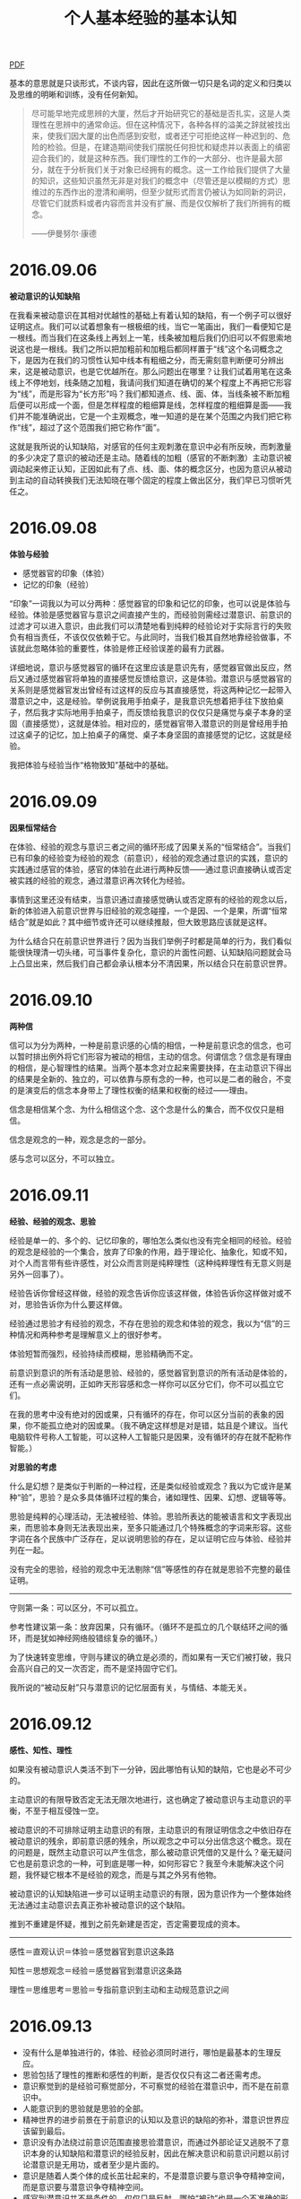 #+TITLE:     个人基本经验的基本认知
#+OPTIONS: toc:nil num:nil
#+HTML_HEAD: <link rel="stylesheet" type="text/css" href="./emacs.css" />

[[./xh-rz.pdf][PDF]]

基本的意思就是只谈形式，不谈内容，因此在这所做一切只是名词的定义和归类以及思维的明晰和训练，没有任何新知。

#+ATTR_HTML: :width 950
[[./xh-rz.png]]

#+BEGIN_QUOTE
尽可能早地完成思辨的大厦，然后才开始研究它的基础是否扎实，这是人类理性在思辨中的通常命运。但在这种情况下，各种各样的溢美之辞就被找出来，使我们因大厦的出色而感到安慰，或者还宁可拒绝这样一种迟到的、危险的检验。但是，在建造期间使我们摆脱任何担忧和疑虑并以表面上的缜密迎合我们的，就是这种东西。我们理性的工作的一大部分、也许是最大部分，就在于分析我们关于对象已经拥有的概念。这一工作给我们提供了大量的知识，这些知识虽然无非是对我们的概念中（尽管还是以模糊的方式）思维过的东西作出的澄清和阐明，但至少就形式而言仍被认为如同新的洞识，尽管它们就质料或者内容而言并没有扩展、而是仅仅解析了我们所拥有的概念。

——伊曼努尔·康德
#+END_QUOTE

* 2016.09.06

*被动意识的认知缺陷*

在我看来被动意识在其相对优越性的基础上有着认知的缺陷，有一个例子可以很好证明这点。我们可以试着想象有一根极细的线，当它一笔画出，我们一看便知它是一根线。而当我们在这条线上再划上一笔，线条被加粗后我们仍旧可以不假思索地说这也是一根线。我们之所以把加粗前和加粗后都同样置于“线”这个名词概念之下，是因为在我们的习惯性认知中线本有粗细之分，而无需刻意判断便可分辨出来，这是被动意识，也是它优越所在。那么问题出在哪里？让我们试着用笔在这条线上不停地划，线条随之加粗，我请问我们知道在确切的某个程度上不再把它形容为“线”，而是形容为“长方形”吗？我们都知道点、线、面、体，当线条被不断加粗后便可以形成一个面，但是怎样程度的粗细算是线，怎样程度的粗细算是面——我们并不能准确说出，它是一个主观概念，唯一知道的是在某个范围之内我们把它称作“线”，超过了这个范围我们把它称作“面”。

这就是我所说的认知缺陷，对感官的任何主观刺激在意识中必有所反映，而刺激量的多少决定了意识的被动还是主动。随着线的加粗（感官的不断刺激）主动意识被调动起来修正认知，正因如此有了点、线、面、体的概念区分，也因为意识从被动到主动的自动转换我们无法知晓在哪个固定的程度上做出区分，我们早已习惯听凭任之。

* 2016.09.08

*体验与经验*

- 感觉器官的印象（体验）
- 记忆的印象（经验）

“印象”一词我以为可以分两种：感觉器官的印象和记忆的印象，也可以说是体验与经验。体验是感觉器官与意识之间直接产生的，而经验则需经过潜意识、前意识的过滤才可以进入意识，由此我们可以清楚地看到纯粹的经验论对于实际言行的失败负有相当责任，不该仅仅依赖于它。与此同时，当我们极其自然地靠经验做事，不该就此忽略体验的重要性，体验是修正经验误差的最有力武器。

详细地说，意识与感觉器官的循环在这里应该是意识先有，感觉器官做出反应，然后又通过感觉器官将单独的直接感觉反馈给意识，这是体验。潜意识与感觉器官的关系则是感觉器官发出曾经有过这样的反应与其直接感觉，将这两种记忆一起带入潜意识之中，这是经验。举例说我用手拍桌子，是我意识先想着把手往下放拍桌子，然后我才实际地用手拍桌子，而反馈给我意识的仅仅只是痛觉与桌子本身的坚固（直接感觉），这就是体验。相对应的，感觉器官带入潜意识的则是曾经用手拍过这桌子的记忆，加上拍桌子的痛觉、桌子本身坚固的直接感觉的记忆，这就是经验。

我把体验与经验当作“格物致知”基础中的基础。

* 2016.09.09

*因果恒常结合*

#+ATTR_HTML: :width 700
[[./xh-rz_2.png]]

在体验、经验的观念与意识三者之间的循环形成了因果关系的“恒常结合”。当我们已有印象的经验变为经验的观念（前意识），经验的观念通过意识的实践，意识的实践通过感官的体验，感官的体验在此进行两种反馈——通过意识直接确认或否定被实践的经验的观念，通过潜意识再次转化为经验。

事情到这里还没有结束，当意识通过直接感觉确认或否定原有的经验的观念以后，新的体验进入前意识世界与旧经验的观念碰撞，一个是因、一个是果，所谓“恒常结合”就是如此？其中细节或许还可以继续推敲，但大致思路应该就是这样。

为什么结合只在前意识世界进行？因为当我们举例子时都是简单的行为，我们看似能很快理清一切头绪，可当事件复杂化，意识的片面性问题、认知缺陷问题就会马上凸显出来，然后我们自己都会承认根本分不清因果，所以结合只在前意识世界。

* 2016.09.10

*两种信*

#+ATTR_HTML: :width 700
[[./xh-rz_3.png]]

信可以为分为两种，一种是前意识感的心情的相信，一种是前意识念的信念，也可以暂时排出例外将它们形容为被动的相信，主动的信念。何谓信念？信念是有理由的相信，是心智理性的结果。当两个基本念对立起来需要抉择，在主动意识下得出的结果是全新的、独立的，可以依靠与原有念的一种，也可以是二者的融合，不变的是演变后的信念本身带上了理性权衡的结果和权衡的经过——理由。

信念是相信某个念、为什么相信这个念、这个念是什么的集合，而不仅仅只是相信。

信念是观念的一种，观念是念的一部分。

感与念可以区分，不可以独立。

* 2016.09.11

*经验、经验的观念、思验*

经验是单一的、多个的、记忆印象的，哪怕怎么类似也没有完全相同的经验。经验的观念是经验的一个集合，放弃了印象的作用，趋于理论化、抽象化，知或不知，对个人而言带有些许感性，对公众而言则是纯粹理性（这种纯粹理性有无意义则是另外一回事了）。

经验告诉你曾经这样做，经验的观念告诉你应该这样做，体验告诉你这样做对或不对，思验告诉你为什么要这样做。

经验通过思验才有经验的观念，不存在思验的观念和体验的观念，我以为“信”的三种情况和两种参考是理解意义上的很好参考。

体验短暂而强烈，经验持续而模糊，思验精确而不定。

前意识到意识的所有活动是思验、经验的，感觉器官到意识的所有活动是体验的，还有一点必需说明，正如昨天形容感和念一样你可以区分它们，你不可以孤立它们。

在我的思考中没有绝对的因或果，只有循环的存在，你可以区分当前的表象的因果，你不能孤立绝对的因或果。（我不确定这样想是对是错，姑且是个建议。当代电脑软件号称人工智能，可以这种人工智能只是因果，没有循环的存在就不配称作智能。）

*对思验的考虑*

什么是幻想？是类似于判断的一种过程，还是类似经验或观念？我以为它或许是某种“验”，思验？是众多具体循环过程的集合，诸如理性、因果、幻想、逻辑等等。

思验是纯粹的心理活动，无法被经验、体验。思验所表达的能被语言和文字表现出来，而思验本身则无法表现出来，至多只能通过几个特殊概念的字词来形容。这些字词在各个民族中广泛存在，足以说明思验的存在，足以证明它应与体验、经验并列在一起。

没有完全的思验，经验的观念中无法剔除“信”等感性的存在就是思验不完整的最佳证明。

------

守则第一条：可以区分，不可以孤立。

参考性建议第一条：放弃因果，只有循环。（循环不是孤立的几个联结环之间的循环，而是犹如神经网络般错综复杂的循环。）

为了快速转变思维，守则与建议的确立是必须的，而如果有一天它们被打破，我只会高兴自己的又一次否定，而不是坚持固守它们。

我所说的“被动反射”只与潜意识的记忆层面有关，与情结、本能无关。

* 2016.09.12

*感性、知性、理性*

如果没有被动意识人类活不到下一分钟，因此哪怕有认知的缺陷，它也是必不可少的。

主动意识的有限导致否定无法无限次地进行，这也确定了被动意识与主动意识的平衡，不至于相互侵蚀一空。

被动意识的不可排除证明主动意识的有限，主动意识的有限证明信念之中依旧存在被动意识的残余，即前意识感的残余，所以观念之中可以分出信念这个概念。现在的问题是，既然主动意识可以产生信念，那么被动意识凭借的又是什么？毫无疑问它也是前意识念的一种，可到底是哪一种，如何形容它？我至今未能解决这个问题，我怀疑它根本不是经验的观念，而是与其之外另有他物。

被动意识的认知缺陷进一步可以证明主动意识的有限，因为意识作为一个整体始终无法通过主动意识去真正弥补被动意识的这个缺陷。

推到不重建是怀疑，推到之前先新建是否定，否定需要现成的资本。

------

感性＝直观认识＝体验＝感觉器官到意识这条路

知性＝思想观念＝经验＝感觉器官到潜意识这条路

理性＝思维思考＝思验＝专指前意识到主动和主动规范意识之间

* 2016.09.13

- 没有什么是单独进行的，体验、经验必须同时进行，哪怕是最基本的生理反应。
- 思验包括了理性的推断和感性的判断，是否仅仅只有这二者还需考虑。
- 意识察觉到的是经验可察觉部分，不可察觉的经验在潜意识中，而不是在前意识中。
- 人能意识到的思验就是思验的全部。
- 精神世界的进步前景在于前意识的认知以及意识的缺陷的弥补，潜意识世界应该留到最后。
- 意识没有办法绕过前意识范围直接思验潜意识，而通过外部论证又逃脱不了意识本身的认知缺陷和潜意识的经验反射，因此在解决意识和前意识问题以前讨论潜意识是无用功，或者至少是片面的。
- 意识是随着人类个体的成长茁壮起来的，不是潜意识要与意识争夺精神空间，而是意识要与潜意识争夺精神空间。
- 感官到潜意识并不是条件的，仅仅只是反射，哪怕“被动”也是一个不准确的形容词。

* 2016.09.14

*对立与矛盾*

当体验、经验双方思验地交锋在一起，这便是矛盾的产生——矛盾的一方是体验的确认或否认，矛盾的另一方则是与体验相反观点的经验。人们太偏爱二元论，因为通常情况下人类的认知获取路径便只有这不完整的两条，人们太偏爱总结归一、打破矛盾，因为通常情况下这两条认知获取路径需要同时经过思验的抉择，而结果只能是一种，不花大力气便再难以改进的一种。

从矛盾角度说“信”的三种情况是需要修改的，我没有考虑到经验与体验的碰撞。但如果说经验或体验单独里面两种看似对立的概念也是矛盾，我以为是不合适的，因为它们同源，而同源意味着调和，意味着看似矛盾的双方来自同一观念——它们的对立仅仅只是概念的区分，而矛盾是孤立双方的对抗。

* 2016.09.15

*没有逻辑矛盾才有对立*

#+ATTR_HTML: :width 700
[[./xh-rz_4.png]]

当我们从经验中提出一个命题，我们会很是自然而然地再从经验中提出一个相反的看法，一个命题两种看法，哪怕是同样出自经验看起来也似乎是矛盾，而不仅仅对立。我在这里考察的是逻辑意义上的矛盾，当我们说时间永恒，我们便涌现出时间不永恒的念头，这两种对时间的不同看法各自都有一大堆理论支撑，而没有一个是在当前体验中得到任何证明的，我们想起时间，仅仅只是经验地想起。就像我们说宇宙有限、无限一样，这不仅仅只是文字游戏地玩弄，它们的背后的的确确有着知性的不同支撑，而它们的终点则是理性地碰撞——矛盾又或对立又或其他？

------

只有经过经验逻辑矛盾的审查，才有经验的单个观念中复数概念的对立。如太极生阴阳，阴与阳便是对立的；如意识分主动被动，主动与被动便是对立的——这类概念没有逻辑的矛盾，因为我们知道双方无法完全排除任何一方（甚至是相辅相成的），而矛盾最终目的在于消除其中一方（将一个看法的特征单独加于本身观念之上），所以它们通过了逻辑矛盾的审查，变为只是概念区分的对立。

理性不仅仅只是逻辑，感性也不是没有逻辑，只有知性不存在逻辑。

* 2016.09.16

*崇高与美最初步理解*

崇高短暂的原因在于失去了体验与经验之间的差距，新的体验已经作为经验的一部分，因此再难以因为体验而崇高，除非经验本身拥有唤醒信念、执念的存在。可就算如此，那时的崇高也不再是眼前的某物，而是心中所想的某物。

美则完全不同，感官世界中体验美的强烈是由唤起心中原有经验的多少决定，体验有多少符合经验，它就能获得多少美感，从这个角度说唤醒个人幻想、梦想的经验将收获最强烈的美感体验。而当现有的美感体验和崇高一样化作经验，美感也不会马上随之消失，因为眼前的事物依旧是符合经验的美的，所以谈到美的时候我们总是说“审美”。

* 2016.09.17

*存在的一点最初步理解*

经验与体验同时赋予物质存在，物质才被承认存在，经验知性地赋予，体验感性地赋予。那么理性呢？理性在这里与存在概念无关，因为感性自己已经能够很好地工作，只有在感性无法清晰完全地感知，传入意识之中的内容断断续续、模糊不清时才需要理性地辅助，因此理性对于物质的存在来说至多是辅助性质的，更多时候是无关的。

理性看起来好像可有可无一般，照这个倾向我似乎应该大喊一声“去理性”，可事实上任何事物、任何概念不是你想去就去、说没有就没有的，就我现在而言，存在便是一个只能够模糊感知的对象，我不可避免地运用理性力量。当你知道某物存在，你无需运用理性，感性便能正常工作，可当你想要说明此物的存在，你必须运用理性。好在一个人不用时时刻刻说明什么，理性的缺失实在理所当然。

这样的理解也许还是大逆不道的，但只有当我们更深刻地认识到自己的不足才有可能弥补这些不足，一个连认识都做不到的人没有改进的可能。

* 2016.09.18

*先验知性*

什么是经验的经验？一个假设，经验的经验即由感性直接演变而来的知性，即先验知性。它是这样形成的：感官的直接感觉由意识感知到，意识将这个体验带入前意识，感性思验判断之后变成单纯体验的结论，最后前意识将这个结论带入潜意识黑幕之后，而我把这个前意识到潜意识到过程称之为先验知性。在我初步考察后我以为诸如存在、时间、空间等概念就是这样首先形成的，它们最早、也一直有那么一部分属于先验知性。

以为这样就算知道了先验，甚至已经掀开黑幕一角？完全错了，我是经验地晓得先验，我不可能先验地晓得先验，说知道先验那就是个笑话，说掀开黑幕更是无可救药的自大。问题依旧没有完全解决，换一句话说：是什么点亮了这个循环？在潜意识中经验与先验又是经过了怎样的转变？

------

一个暂时无法更好发明、更恰当应用的例子：我知道眼前的物体一重十斤，一个人走过来告诉我物体一比我从未见过的物体二重两斤，那么我仅凭这句话便知道了物体二重量是八斤。我是怎么知道的？

- 我知道十减二等于八，并能很自然地运用在这里
- 哪怕我从来没有见过物体二，我也能通过名词概念与物体产生认知
- 我相信这个人的话而不是选择费力寻找到物体二并称重它
- 两个毫无关系的物体经验能够通过另一个独立的感官经历被清楚地体验认知，经验并非仅能通过经验认知

* 2016.09.19

- 体验、经验、思验、本验、先验，这五个“验”构成了个人的认知框架。
- 时间、空间、存在三大概念在子宫里，也就是说在出生以前已经被先验完成，它们最早、也永远有一部分是先验的。
- 人类所能表象的空间已经有三个：二维、三维、四维，这一论断证明空间并非仅仅先验。
- 近现代科学对灵感与大脑的研究证明思验只有在尽可能少的受外界干扰的时候才能发挥作用（无论是我们行为地逃避干扰，还是大脑自身作用屏蔽干扰），日常交际生活我们大多靠着经验知识，即直接从前意识中提取，而不做任何过滤。
- 我昨天显然搞错了，经验的经验是本验而不是先验，但之后的话还是描述先验的，不是本验。昨天的一个问题应该随着本验被提出改为：在潜意识中先验与本验与经验经历了什么过程？
- 我很想说所有的前意识都是经验知识，但对先验的浅显理解让我无法肯定这个命题。
- 依旧支持思验中不仅仅只是理性，也包括了感性。

* 2016.09.20

*先验的一点补充说明*

潜意识先验的确立及其完善只在人类极早期（其定义应该以月为单位计算而不是以年为单位）乃至尚未出生的情况下，即意识无法做到很好利用经验知识的前提下——一旦意识的成长达到利用经验知识的地步，潜意识先验就已经完全确立下来，再无变更，剩下的只有思验融合之下的体验与经验，二者皆无法纯粹。当我们说到这里，有一个情况十分值得注意重视，就是当我们成长以后的健全的意识体验遭遇与潜意识先验完善处于相同场景的时候。这种情况十分常见，其实我们都不可能摆脱这些场景的网罗，想想存在、想想空间、想想时间，哪一样是我们可以放弃的，哪一样与先验完善的时候有本质上的不同？没有，因此先验之所以先验，本能之所以本能，是因为它们的的确确再重要没有，再常见没有（它们不是影响我们，可以说它们控制我们）。当它们凌驾于经验之上，一颗强大意志与清晰思验的心也无济于事，因为所以成人。我们可以把先验、把本能（在我看来同是一物）看作劣根、看作局限性的罪魁祸首，可不要忘记是它们最早教会我们什么是世界、什么是自己——你会因为自己的鼻子比狗的鼻子迟钝而割掉自己的鼻子吗？你会因为眼睛的近视而挖掉自己的眼珠吗？你不会，因为你知道这样的你是一个完整的人，少了任何一部分都是残缺。

这种意识体验与先验本身的呼应也许可以让我们一窥先验本身，可它是思验想象的，换句话说它依旧混入了经验，哪怕纯粹的体验我们也已经做不到了。先验的确时刻被我们利用，我们却无法因为它们被利用而回溯到它们本身，它们的认知始终是模糊的、抽象的。

先验的运用范围只是事物的表象，而非事物的本质。事物表象与事物本质的区别我们无法考察，但我们可以先向后退一步，转而询问自己个人表象与本质的区别，然后事情也许有部分进展——显然表象也属于本质，是本质的一部分，你甚至可以说表象是本质的唯一表现途径，因为那个名词本身字义已经把所有的表现包括在了一起，而任何本质想要展示出来只能“表现”。从这一角度看，说一切表象皆为荒谬是不正确的，我们只能说表象有其局限性，我们不能直接武断地说表象没有价值。

* 2016.09.21

*心理治疗与潜意识之间的一个假设*

当我在前意识和潜意识之间的那条线上写明“先验知性”的时候，我并没有意识到我将这条心理治疗的通道完全限定死了，也就是说前意识到潜意识如今只有一条路——先验知性，它在我们成长以后就已经完全封死了。我看见过的精神分析学家都说心理治疗的基础是建立在如下基础上的：前意识能够影响潜意识，潜意识能够因为意识的改变而改变。它的确能够改变，只不过这种改变在我们真正需要改变的时候早已无法改变了。那么心理治疗建立在什么基础上呢？我以为它建立在意识到前意识的作用强大于潜意识到前意识的作用，所以被治愈了。它是被战胜的、被征服的，可原先的作用自始至终徘徊在前意识之中，这也更能说明为什么心理治疗最容易复发，它的治疗必须经年累月地观察才能断定。这一假设可以暂时总结如下：

- 潜意识除先验知性以外无法被前意识改变。
- 先验知性在我们成长以后已经无法工作。
- 潜意识到前意识的经验无法消除，它如果希望不被意识察觉并表现出来只能让意识从外界有一个新的体验，作用地把它压倒，而且是持续性地压倒。
- 这一压倒一直到要到与意识体验一同产生的经验经过潜意识、前意识，最后重新被意识察觉，可即便如此最早的那个经验也不是被改变的，是被覆盖的。
- 心理治疗之所以长期是因为这一经验想要达到覆盖的地步，它的第一步就是让体验先行的习惯，而习惯从来不是短期能够形成的，尤其是修正性质的习惯（这时你需要用到的只能是主动规范意识）。

* 2016.09.22

先验、感、念、思验、意识（被动？），还有太多尚未被发掘。

*先验的感*

先验的感不是前意识感的全部，它就是我以前说的那个“没有陌生的感”，而之后感的变化则非先验所有。先验的感是单纯的、没有矛盾和纠缠，感的复杂是意识成长以后体验与经验碰撞的结果。这种碰撞引出的一个常见现象就是碰撞以后的感虽然依旧是没有陌生的感（它不可能诞生新品种的感），范围也没有脱离先验网罗，但是碰撞出现了新的组合，将原本互不干涉、互不矛盾的感以不同剂量放在一起，让你有错觉以为前所未有，而事实上你也的确无法理清这堆乱麻了。这一现况直接导致当我们幼年的时候虽然最是单纯，但随着年龄的增长心思越发繁复，情感也越发迷离不清，因为我们无法摆脱体验与经验的矛盾，它们总有碰撞的时候，无论是结合的一体，还是残存下来的碎片。

康德所说的内外感官我以为就是先验的前意识感和感觉器官，先验之与感关系重大，先验的利用很大一部分就是前意识感的使用。

感本于、源于先验，这是我所确信的。

*先验的念*

我依旧不能肯定有先验的念存在，因为我不知道潜意识中先验到底经历了什么。正如我们考察事物本质与表象一样，在这里我们也应该先退一步，试着提问经验的概念如何产生。当感觉器官通过体验、经验两条途径被认知，体验是实时的，而经验则是滞后的。短暂的体验过后我们开始检查便可发现在经验中其实也有着体验的感觉，只是这种感觉是抽象的、记忆的——经验无法做到再次让我们亲身体验，它只是做到让我们记得曾经有这种感觉。在这里我必须说记忆本身就是概念化的，它与我们所谓的思想、理论区别只在于广泛性、纠错性的多少。

先验与经验就这一形式而言我以为没有分别，因此我们可以看到当先验知性第一次将其带入潜意识，它不能做到再次让我们的感觉器官有一次完全相同的体验，甚至做不到让我们的意识能够再次主动地察觉到它。因此先验必须被概念化，体验时效性的局限迫使先验没有第二个选择。

如果我继续这样思考下去，那么潜意识也将变得和前意识在性质上没什么分别，它们都是一个大仓库（黑幕的仓库），而不是什么思想的发源、动力的基础，它仅仅只是一个不为我所知的储藏记忆、情结、本能的空间。而相应的，先验的念的产生是意识体验与思验单独结合的结果，在前意识中先验已经被概念化，并且留下了先验的感（即没有陌生的感、基础的感），只让先验的念通过先验知性进入潜意识，成为潜意识的第一块基石，也是在这块基石之上本验、经验得以成长、健全。

当我们事后试图在前意识中寻找先验的念，我们注定一无所获，因为前意识中根本没有了先验的念，先验的念早在潜意识中化为基石，当它再次浮现出来，唯有经验。

* 2016.09.23

*真正的本能所在*

如果我将先验放在原来本能的位置，那么不仅仅意味着代替了它的位置，更是代替了它原有的概念（又或浑然为一物），我等于在承认人类只能通过外界才有最初的认知，人类自身则是一无所有的——可是实际情况并非如此，我们看见当我们从精子卵子的结合开始，人类自身就在孕育着什么。我们是有了生理的基础，然后才开始对外界的认知，而不是经过外界认知才从某处虚无钻出人形。因此，我请问我们真正的本能是什么？它如果不是先验，它还能够是什么？在这里必须首先承认人类是有生理基础才有心理基础，而不是有了心理基础才有生理基础。如果说生理的基础是襁褓之中的孕育，心理的基础是先验的存在，那么从生理的基础进化出心理的基础（也就是我们通常描述的生命的赋予）——它的这个过程的具体内容就是真正的本能，而它准确的说并非传统意义上的心理、精神。

所以我们看见弗洛伊德在《超越快乐原则》中修正自己本能学说的方法和基础是建立在生物学上的，是从有机物和无机物的理论推论出生与死两个本能。

* 2016.09.24

*经验、经验知识*

记忆是加工的，经验是修正的，这两个名词都是主观的，它们的完成则是在潜意识中已经完成的。为什么我们的经验都是主观的？是的，一个很大的原因是因为经验是抽象的，所以它必须是主观的，可除此之外还有着更大的原因：经验在从潜意识中浮现出来以前必须经过先验、本验的修正，或者说补充、或者说取舍——因此它必然是主观的。

当经验经过这一系列修改终于进入前意识并希望得到意识察觉，它这时候还不是什么“知识”，因此唯一的通道是感性思验，与一切先验地被利用一样经验携带上了大量感的心情的相信感性思验地进入意识。意识经验地现实运用产生新的类似的联结的体验，它的第一客观判断与经验原有的主观印象和在了一起，这时候思验趋向理性，在不纯粹理性思验的推断之下经验得以成为经验知识（也就是以前说的经验的观念），并储藏在前意识中等待意识下一次的直接运用。

我们可以清楚看见经验第一次浮现在前意识中时，它受到先验、本验的绝大影响，所以它能够携带大量的感的心情的相信。可是当经验与体验实践结合之后它便不再是经验本身，转而成为不成熟的经验知识，它的再次运用也将是相对而言更多程度上的知识运用。在这里主观影响的确随之减弱，可仅仅只是减弱，要问能否无限减弱直至消失主观影响力这一问题，它和一切有限、无限问题一样无解，另外还有一个几乎可以断定的事实反对这一问题的无限可能性，那便是意识与思验并非无限，而意识和思验是客观修改的资本所在。

经验知识、可接受的经验在前意识中，潜意识中只有不被接受的经验、本验和先验，这一点和我二十一号做出的那个假设是相通的，它是一层层覆盖的。

------

古人云“格物致知”，显然已经把上述经验知识的过程早说明透彻了。

意识无法单个的、专注于某处的运用，它的运用是将我之前所提出的所有概念同时性的、无时无刻地运用，任何一个概念都做不到放弃。正因如此，意识在表面看来有着极其高度的统一性，一种声音一种行动，哪怕其自身的三个分类也只能是概念上区分，而做不到彼此划清界线（守则一）。综合与分析（或者类似意义的其他字眼），这正是我们思维所惯用的方法，正是我们意识所本有的功能。

格物致知是将原本综合的统一的意识、思维打散，它是分析的（正如我这些天所做的一样）。而当它打散、分析到一定程度的时候便需要新的综合，所以我们看见格物致知下一步是意诚心正，意诚心正就是分析之后再一次的综合，将原本综合而后分析的概念再次综合在新的分析成果的基础之上——然后我们才有尝试修身齐家的可能。

* 2016.09.25

*幻想与联想*

幻想能力脱胎于联想能力，联想能力脱胎于记忆。幻想能力是感性思验。

幻想的每一个事物都是现实所有的，但它通常给人不可思议的感觉，甚至是荒谬的感觉，幻想似乎通常意味着现实所没有，乃是纯粹人类伟大想象力的杰作。我必须说这是人类自大的一个典型表现，我们通常高估了自己思验的能力，而低估了现实与人类之间联结的程度。联想，或者说联结，在我们的认知偏差已成常见事实（比如我们经常将一个人的东西误以为另一个人的）的记忆系统里面是天然的繁殖地——当我们问为什么天空能放闪电而我们自己却无法释放闪电，当我们问为什么鸟能飞而马却不能飞，当我们问为什么那个朝代是这样习俗而这个朝代却是另一种习俗——我们的询问将这些原本看似毫不相干的事物联系在一起，然后便开始进一步在思验中实现自己的询问，这便是最简单的幻想，而一个专业幻想家绝非仅仅询问那么简单，等到幻想成品的出现甚至可能连他自己都不清楚具体的多种的联想。在这里询问便开始转向对潜意识的探索、对平日里毫不重视的前意识念的探索，我们甚至可以说对于每一个幻想家而言都是只针对自己的心理学家，都是杰出的心理探索者，可即便如此所有的探索依旧是经验的，而经验是有着现实表象基础的（无论是书本还是生活）。

最早的幻想也许可以追溯到远古时代，幻想也就是荣格笔下的原型，可即便是原型也有着现实基础与心理基础（记忆能力、联想能力）。当远古人对着日出日落生出膜拜心理，又或对着某种动物、某种植物生出图腾心理，他们便是将膜拜物与自己记忆中的某些事物联系在一起并认定了这种联系，然后才有膜拜与后来的原型概念——直到后来人们甚至已经淡忘了当初联系在一起的具体意义，而只记得联系本身和膜拜物（其性质与我们面对幻想感觉到惊异相同）。

幻想的另一个表现形式是猜测，或者说是假设，它们也属于幻想，也是我们询问的一个解决方案，趋于合理的、相对理性化的解决方案。可是无论是猜测，还是假设，它们都是感性思验，这意味着解决手段不是客观论证、也不是主观推断，它的解决首先是选择一种让我们更容易相信的经验的（而非经验知识）方案。

没有先验的幻想，可当我说幻想受控于现实的时候，我其实在说幻想受控于先验的表象的现实，因为幻想的记忆来源受控于先验，幻想的感觉来源最早产生先验。

* 2016.09.26

*先验的存在就是隔阂*

我把存在独立于空间、时间之外，因为在我看来空间、时间是世界性质的概念，而存在是个人性质的概念。什么是先验的存在？先验的存在就是在个人与世界之间划出一道界线，而不是融入世界，个人和世界的隔阂就是先验的存在。这个隔阂不仅仅只是个人意识的存在，当我们在为自己只能看到世界表象而不能看见世界本质而遗憾的时候，我们没能进一步庆幸在分清表象与本质的时候隔阂是鲜明的，我是存在的，而当世界在眼中只有本质的时候隔阂是没有的，我是不存在的——我即世界，世界即我。

放下十二种具体范畴不讨论，康德笔下的“范畴”就是隔阂的具体表现。

当初笛卡尔认为动物是机械，并进一步提出著名的“我思故我在”，是在他看来人类的思考（或者说思维、思验）是人类与世界相分离的唯一凭借，而他看不出动物是怎么思考的。相传他每次旅行都会随身携带一个小箱子，里面放着一个女机器人，之所以这般形影不离便是为了提醒自己与机械的区别，否则人类个体便是世界概念下的一小部分，人与机械一样是没有独立个体存在的。我妄测正因如此笛卡尔才一边强调实验科学，为了认知世界，而另一边强调唯心思考，为了个体存在。

说到底“世界”这个概念本身就是隔阂的最好证明，我们现在也许可以很坦然地说我们是世界的渺小一部分，可我们却言不由衷地将彼此区别对待，如果我们是世界本质上的一部分我们为什么还需要花大把精力凭借各种手段去认知它？并且这个认知还是建立在科学明显的进步的基础上的，我从没看见一个两千年以前的人就比一个现代人有智力上的差别——我看见的是科学领域日新月异，哲学领域日久长新。

* 2016.09.27

*思验作为一个整体*

幻想、想象、假设，看起来似乎都是同一个概念，但相互之间有着细节上的差别，其用途也有着根本性的不同。他们的相同之处在于都是调用经验的，都是受控于先验的，都是利用联想能力的。他们的不同之处在于：幻想是无视经验合理性的，是有了联想之后便可以重组成型，所重视的也只是进一步增多联想事物；想象是完全基于经验合理性的，联想在这里只是最基本的构造作用（类似于建筑工），所重视的是与经验记忆之下的现实最大程度上的复刻；假设不可避免的将经验合理性作为参考（它希望摆脱合理性的囚笼，但它的用途限制它必须更多地符合经验），联想则是其可能性的审阅工具，所重视的是在经验与联想之间得到一个尽可能完善的妥协方案。

无论幻想、想象、假设，它们在成品之前首先是在思验中形成了一个模型，这就是思验图型，而这个图型是思验作为一个整体形成的。思验作为一个整体，其表现是思验图型，而思验图型是经验知识产生的必需品。我在十九号的时候说思验只有在尽可能不受外界干扰的情况下才能产生，它所产生的就是思验图型，哪怕当前外界有着一模一样的某物，知识被发掘之前必然先下意识地忽略掉这个现实的事物，然后在思验中模拟出一个复刻的事物（思验图型）。如果我们发现思验的同时并没有将现实表象的事物忽略，那也一定是你的复刻被认为是不完备（无法进行下去），所以才需要进一步的客观观察。我不禁对此好奇，既然眼前已经有了一个现实的事物，为什么我们还需要在思想中重建它才可能有进一步地理解？

人的认知途径有两条，体验与经验，而唯一能够将两条认知途径结合在一起而不各行其事的只有一条途径，思验。我们的体验产生一个认识，我们的经验产生一个认识，这两种认识都是从外界来的，可当它们尝试结合，思验却做不到跳出这两条认知途径之外再次从外界得到认识。思验是纯粹心理的，它想将二者结合并进一步得到全新或革新的判断就只能借助于进一步得到新的认识，因此我们看到思验的解决方案就是在其内部重新复刻一个，然后它就无需计较外界认识，它自己就能内部认识了——这就是思验图型必需的原因所在。

康德的外感官和内感官可以和上述文字比较理解，但我必须说明内感官并不是思验图型，它是内感官的作用目标，正如外感官不代表外界认识一样。我依旧坚持以前的看法，内感官就是前意识感，外感官就是感觉器官，而感受与感觉则是其各自的形容词。

* 2016.09.28

*思验的初步分析*

思验是理性与感性，并且在经验、体验结合的前提下产生经验知识，在先天体验的前提下产生先验。

*思验形式的分析*

- 计算
	- 数、图、维
- 逻辑
	- 公理、辩证、循环
- 联想
	- 类比、假设、幻想
- 认识
	- 实质、表体、抽象

这是照着康德的“范畴”暂时性列出来的，我不认为这就是它的结论，因为康德的“范畴”目的在于限制可能性，而我的“形式”目的在于尽可能列举可能性。也许有观点认为当列举尽了可能性就等于是限制了可能性，但对此我还不敢确定它到底是圈养的、还是放养的，这是急需确认但也不是短时间能够证明的问题。

- 公理这个词或许还是不准确的，但一时间找不出更好的词来表达，因为严格的说并没有什么是可以与辩证相对应的，它本身所表达的就含有中庸之意。
- 公理不是真理，但在生活中却被当做真理运用，因此它不含有相容的意思，也没有反方的意思。而之所以使用公理不使用真理，是因为在我看来没有真理的，正如我认为没有绝对一样，公理已经是最大的肯定了。
- 哪怕先验也因辩证才得以表现，作为辩证的另一方——经验是必不可少的。
- 我没使用“想象”而选择使用“类比”，因为“类比”作为规律的一种显然范围更广大一些，并非所有固定联结都是想象的。
- 质、体、象，对此斟酌了好久，我以为这三个字所表达的认识是较为准确的。我绝不因追求文字的对称而牺牲本义，文字的优美在这里一无是处，文字的准确才是至上原则。
- 如果实质概念在思想上得不到进一步拓展，那么我们也许应该把视线转向科学，然后便可以发现所谓实质就是分子、原子、中子、质子、量子等等微观世界粒子，现实表体的改变不会对它们造成本身结构和数量上的影响。只是有一点还需要说明的是，哪怕从科学上说实质概念依旧没能做到完整解答，我们并没有晓得微观世界的一切。
- 我做不到跟上康德的思维，所以那个有关圈养还是放养的问题虽然看起来愚蠢但却是必须的，当这样尝试去做，我至少能够试着跟上他的某几个思考。

* 2016.09.29

*直觉与知觉*

直觉与知觉的定义牵涉到预判与判断、经验与经验知识。

闹钟为例。我今天晚上用手机设置了一个明天早上六点钟的闹钟，然后我便知道在明天早上的六点钟手机闹钟会把我叫醒，我是怎么知道的？很显然，我所知道的叫醒事件是一个预判，在当前时间还未达到指定时间之前我预先知道，所凭借的不是什么知识，而是经验。因为一直以来我所设定的闹钟都按照一直以来我所已知的经验发生，我的经验便从一开始的生疏到后来的习以为常，它并不需要成为什么知识，它只需要我们感性的认识（感性思验）每次都得出相同的结论，直到最后成为一个几乎定论的预判，而这便是直觉。

我知道的“叫醒事件”是一个预判的直觉，而我又如何做到用手机设置闹钟并指定时间的呢？使用手机也是一个日常行为，可它与上述预判却有着明显的区别，因为每一个使用手机的人必须经历一段学习的过程，而这个过程却不是我们经验本身所能做到的，它必须是经验知识。而且从另一方面说使用手机也不是什么预判行为，它是实时发生的事件，是在当前时间对当前所专注的事物的每步操作并予以明确清晰的认识，它是判断的。我的学习过程让经验再次与体验一起经历思验作为一个整体的内部认识并随后成为经验知识，然后才绕过思验直接让意识利用它（又或因体验失败再次回到上述过程），对这一经验知识反复利用最后成为具有习惯性公理的判断，这就是知觉。

这里所说的直觉和知觉都具有明确的认识，可惜并非每种场景之下都能有大量重复让你得出这样的明确认识，我们经常会遇到忐忑不安、犹豫不定的情况，而在这些情况下直觉与知觉却依旧存在，它们没有了这样清晰的认识又能以怎样的形式存在？我们忽略了前意识感的力量。直觉因为本身是经验的产物，而经验本身因为潜意识的过滤是带有明显的感的相信，相信通常会进一步演变为预判附带的冲动，这一预判的冲动等于是在我们决策摇摆的情况下加入了一记强心剂。而知觉因为经验知识的存在才能进一步演变为习惯性公理的判断，哪怕当前情况与你所认为的习惯性公理有出入，思验自身也会通过类比手段暂时盖过因意义出入所带来的质疑性质的不安（这样的暂时可能直到体验遭遇足够强烈反馈为止），类比能力在这里也与直觉的预判冲动一样是一记强心剂。这两种强心剂都是促使你按照直觉或知觉行事，哪怕所对应的直觉或知觉本身也是不成熟的。

一个小小的闹钟里面都能分出直觉和知觉，而不能单凭任何一方行事，因此第一守则在这里依旧是通行的。我想起了那个著名的“厌新症”，它原本只是针对原始人的，可对现代和历史的考察让我们不得不得出结论这是人类的通病，而因这个通病人类所已付出的代价早不是文字能承载的，由此或许可以一窥直觉与知觉的强度。

既然直觉与知觉强度如此之大，那么我们还应该再问一个问题，什么不是直觉或知觉，什么能脱离它们掌控？无论是先知的预判还是结果的判断都受控于先验，因此首先一点就是先验掌控直觉和知觉。另外无论是经验的实践还是经验知识的产生是受理性检验的，而理性只要被足够意识到便能够做到不受直觉和知觉掌控。最后直觉和知觉所下结论还受意志（也就是位于“意识金字塔”顶端的“主动规范意识”）影响，而我虽对意志理解不深却也知道当某个结论严重违反社会伦理或者个人主导思想的时候是能够做到强行控制的（除非另有他力颠覆这一控制，这也是很常见的）。

-----

直观并非直觉，直观是器官的体验所带来对意识明显刺激所表现出来的客观感觉，直觉是从潜意识中浮现的经验所带来的大量感的相信所表现出来的主观感受。

在一般书籍中我们还将知觉、感知、直观这三个词混用在了一起，甚至将它们都应用于表示感觉器官的感性体验的认识，这是一个错误。直观是表达感觉客观性的名词，感知是表达意识理解感性体验认识的名词，而知觉与感觉器官的唯一联系是因为经验知识必须依赖于体验，并在今后的知觉实践中依赖于体验反馈与知识本身的符合（因为习惯性公理所附带的准确性我们才把这些名词混搅，而没有做出区分）。

* 2016.09.30

*认识与知识浅述*

在这里只对认识与知识做出最粗浅的看法，甚至不是哲学层次的理解，它唯一的用处只是预防今后的日记里面不把两个词混搅使用。

体验和经验本身是认识，而只有体验作为纯粹个体的认识经历思验整体才能形成先验知识，体验和经验结合在一起经历思验整体才能形成经验知识。我们可以看到无论是先验知识、还是经验知识，它们所必须经历的一个过程就是思验作为一个整体的过程，我已经无法考察先验知识的具体情况，因此在这里只能就经验知识对这个概念简述一番。

认识产生知识，知识进而产生认识，感觉器官的固有并不能阻碍体验认识的改变，从这个意义上说我们并不能确定此刻我们的体验和当初产生先验的体验是一样的，这也是在后天条件下企图了解先验的一大障碍。

就文字命题来说，认识与知识的区别可以简单地从以下几方面区分开来：

- 用词的肯定程度。对一个命题来说“是”、“不是”与“可能”、“好像”在理解上是完全不同的，知识的命题不该有任何含糊字眼，纵使辩证的相容也必然列出足以让人信服的清楚说明。而认识则不必严格服从这一原则，它所需要做到的只是让命题本身成立，不会自相矛盾即可。因此，你不可以说只有知识才会用词的肯定，你可以说只有认识才会用词模糊。
- 应用的广泛程度。命题服务于应用，无论认识命题，还是知识命题。比如看见一条线，我说“两点成一线”，这一知识命题应用的范围并不局限于当前眼中的这一条线，它适用于所有有关线概念的应用；而同一时间我说“这是一条线”，这一认识命题（即使它也一样是明确的）却有着极度狭隘的局限，它所唯一的应用只是说明眼前的图像就是一条线。
- 文义的指导作用。认识命题因其上述所言的局限性导致它只能够是对某事某物的一个结论性质的命题，而它的唯一指导作用只在于让你对这件事情或这个物体有一个大概的理解。知识命题则截然不同，它并不一定就是结论的描述，它可以向你展示一个完整的步骤，就好像有一个现场的教师亲自指点你的行为一样，知识命题在让你有更深层次理解的同时也会让你如何更有效率地行动。
- 时间的有效作用。认识命题无论是经验、还是体验，它获取认识的来源只是时间概念上的一点，脱离指定的时间它的有效性便开始减弱（除非像直觉的形成一样不停有新的填充进来），从怀疑论角度说甚至是荡然无存的。知识命题则没有这个顾虑，要么它是公理性质的，对现实来说时间有效性长期保持，要么它是命题本身已经限制好时间段的，在这一时间段里面有效性依旧得以保持。

* 2016.10.01

*存在与不在*

固有均是综合的，暂有均是分析的，存在有关固有都经不起思验分析将其改成暂有，存在有关暂有都经不起思验综合将其改成固有。所谓思验综合不是其他，就是思验整体；所谓思验分析不是其他，就是思验形式。

对于实质而言，事物实质概念本身的确是固有的，但当我们试图确定概念的形式（无论是字词的形容，还是行为的证明）它便是暂有的，因为形式代表着复数的分析内容。对于表体而言也有着相应的概念与形式，我们会发现固有和暂有与实质和表体之间并没有什么直接的特殊联系。

经典的综合通常会被笼统地归于时间和空间，除此以外便是存在本身，它们都是先验不假；经典的分析则因显象的繁多而有着无数经验、体验，是繁多本性让暂有在有了足够的说服力同时怀疑之声也不绝于耳，分析资本亦从此而来。正因如此，我可以大胆说：“存在的固有与暂有都只是认识，随所针对的事物的思验方法的改变而改变，问题只在存在的固有与暂有做为一种认识，它是产生知识的认识，还是知识产生的认识。”

当我们试图更深入一层看清已经显现在眼前的结论，我们会发现这其实是在描述经验的存在的某一部分。先验的存在只是隔阂的区分，那么经验后的存在呢？经验因其本性的繁杂，所以我不认为它和先验一样一个概念一种应用，它是有着多种形式、多种功能的。当固有和暂有成为一种认识，先验的存在并不能做到直接用这样的字眼去形容事物，因此这一认识必然是后天形成的，这一认识也必然是属于体验或者经验的，我就此是否能说经验的存在做为一种经验知识的一种形式就是存在与不在？

并非暂有就只是不在，暂有也有其存在，无论时间概念还是空间概念都有最小的单位容纳其存在；并非固有就只是存在，固有也有其不在，无论体验认识还是经验认识都有现实的忽略怀疑其不在。暂有和固有只能是存在和不在作为一种经验知识形式产生的认识，而存在和不在才是脱胎自先验的存在的存在。

* 2016.10.02

*日常经验因果关系认知浅述*

我们做不到在结果发生之前便把原因发现，也只有在结果发生以后原因才得以成立（虽然从实际考虑做为原因身份的事物必然在结果之前就已经存在，但它做为原因的身份是只有在结果成立以后才拥有的），因此原因与结果的察觉是认识，而只有在证实这种因果联结的常规性、必然性以后才能被称为知识，即公理。

从时间概念上说因果不可能出自同一时间，所以原因必然只能是经验或者经验的衍生物，结果则可能是体验或者比原因经验在“时间线”上更接近我们当前时间的经验。让我们暂时把原因设为经验 A，结果设为体验或经验 B，然后开始进一步叙述。原因 A 与结果 B 就内容本身与其他一切认知一样是在思验中得到发展的，它们主要所依赖的不是联想的类比、不是逻辑的循环，而是联想的假设，因为因果关系是我们人类附加上去的，而不是原因 A 或者结果 B 本身所拥有的，无论就实质或者表体乃至抽象而言都是如此。在我看来因果关系是在原因 A 和结果 B 之外另设一“念”，然后才利用它将二者结合起来，它的确也运用理性能力，但正如之前描述假设时候所说的一样，因果关系也只是一个对复数联想事物的解答具体联想关系的合理性妥协方案。

那么因果关系所谓的另设一“念”，这个“念”究竟是什么呢？你不能简单的把它形容为一种纯粹的思验能力，因为因果关系所产生的“念”是一种认识，它是一种由经验知识产生的有关原因 A 和结果 B 之间具体关系的认识，而作为这个认识的根本的经验知识则是脱离具体因果内容的因果律本身（一个公理的运用不一定也是公理，因为部分公理是本身已经脱离了显象的钳制而成为钳制显象认知的工具，所以我们看到因果律作为一个公理，它的运用则只能采用假设的方式得以表现）。

如果还要继续问下去，请问因果律作为经验知识，它的来源认识又在哪里？就和前几天日记的困惑一样，我只能用同样的笼统认识回答：“因果律的来源认识来自先验，来自从我们出生开始身边人一直以来的行为习惯、语言习惯，我们甚至自己教育的时候也最爱说因为什么所以什么──我分不清具体某个最早的来源，我只能说循环，正如守则二所说一般。”

如果我们不承认因果律的应用是在原因 A 和结果 B 本身之外建立新的认识将其联结，那末我们就需要承认另外一个更难以接受的事实，那就是原因 A 和结果 B 本身就有因果的认识，当前因已定后果必至，即我们常说的“命运”，而这个“命运”哪怕不是人有意去算也是潜意识算，所谓“天算”。

* 2016.10.03

*本验假设*

本验之所以难以确定，甚至难以理解，是因为它夹在先验与经验之间，而没有任何清晰界线或知识告诉我们它们的区别在哪里。我们晓得经验，因为它最容易被认识；我们晓得先验，因为只要我们仔细慎思总能察觉到它的无处不在；可是有那么一个思考说经验与先验之中还有着本验的中介，我们怎么可能在黑幕的潜意识世界里指定它的方位。至少我做不到这点，在黑幕问题上钻牛角尖是一条死路，可如果不钻这个牛角尖的话那么即使我们有了一个全新的看似可信的结论，它到底也只是假设，而不是真实。

就像外界体验所得先验携带的感被留在前意识中成为前意识感，只有纯粹的先验认识进入潜意识成为先验知识一样，经验所携带的感也被留在潜意识中成为潜意识的感，只有纯粹的经验认识部分进入前意识，而这个潜意识感不是其他，就是名为情结的本验。

我们被认为当先验第一次从体验中产生它是感性认识到的，可我们是否设想过当先验被利用的时候它也是感性认识到的？我们被认为经验的知性是理性独一无二的产物而体验却被长期认为是暂时的、无关紧要的，可我们是否设想过经验与体验的来源是相同的，为什么它们却有这样的差别，难道不是经验被认识的之前已经和先验一样将感单独留存在某处，然后才浮现出来被认为知性？在心理学中有精神分裂的专业表述，它就像是我们自我意识之外还有着独立的潜伏意识一样，因此心理学家将“情结”归类给潜意识并形容它是记忆的碎片、片断的人格，可是是否应该再问一句为什么潜意识中记忆会将碎片地演变为它物，甚至形成自己的人格？我在许多这样的疑问中寻找答案，然后我便作出这个假设，把它理解成潜意识的感。

我这样假设还有一个论点支持，就是任何知识的运用都逃不开感的支持，因为运用代表着在选择中排除其他一切而只是选择一点，它本身就是一种信念。先验知识是潜意识的底层，它的利用在我看来和经验知识性质上是没有区别的，因此它必然有着潜意识感（即本验、情结）的存在做为支持，然后才能在无数经验记忆中选择并且填充进入自己的内容。

* 2016.10.04

*分析的理性*

我们好奇于什么是理性，是控制我们冲动的能力，又或我们智慧的代言……等等一系列通常是赞美的言辞将理性奉为人类独有的产物，甚至有专门的词语将理性与我们所处的世界挂钩，所谓“理性时代”。可究竟什么是理性，是知识产生理性，还是理性产生知识？在我看来是知性产生了理性，更准确说是经验知性产生思验的理性。

在解释理性之前必须首先区分知识与知性，知识是概念，知性是能力，它们根本不是同一个事物，甚至相互之间到底有着什么联系也需要在最后才能得到一个看似可信的解释。

想对理性有所解释还是需要从先验说起，是体验认识第一次通过思验产生了先验，并在前意识中分为先验的感和先验的念，可是当我们说通过思验的时候，思验是作为一个什么形态产生先验的呢？我从未说清，可我敢说此时的思验根本没有什么形式，它只能是一个整体，是以综合整体的形态产生了综合整体概念的先验，换句话说正因为思验此时不存在形式的分析所以先验也从未被直接分析。这一情况直到经验产生也没有任何改变，思验至始至终都是一个整体，可等到经验认识真的开始在前意识中不停浮现，经验知性将不得不迫使思验进一步改善。你无法通过一个整体的思验单独面对无数的经验认识，你也无法通过一个整体的思验单独面对无数的体验认识，因此经验知性让你有了选择的可能，是经验知性试图将思验剖开，让思验不再只是整体，而是可以部分的存在──形式分析的存在。

可这一切与理性又有什么关系呢？如果没有特殊的个案，大概人们都不会否认理性能力的特征就是分析，并且是知性地对某事某物具有针对性的分析，正因如此它属于思验，在我看来也是思验分析的同义词。当世界的认识开始涌入，你不能只是和先验一样笼统地归结在一起，你需要去分析它、认知它，理性所做所为便是如此。

此时再回到之前知识与知性的问题，答案似乎也已经明确：是经验知性产生思验理性，是思验理性产生经验知识，知性与知识之间相隔着名为理性的思验能力，并无时不刻受控于名为感性的思验能力。

* 2016.10.05

*先验牢笼之外*

九月八号的日记里我第一次将认识划分为经验和体验，并就此强调体验的重要性，可体验到底有多少重要，我并未给出一个直观的例子说明，直到今天我以为自己已经找到一个强有力的例子证明体验的重要及其强有力足以脱离先验，它是先验之母，因此它有可能在先验牢笼之外。

想想我们对以太的认识，那时候的我们坚信以太无所不在，充斥宇宙每一个角落，也是电磁波得以传输的凭借。为什么会有这样的认识？从亚里士多德开始到十九世纪的物理学家，以太虽然内容上改头换脸多次可其概念从来没变？因为我们生活的环境就是充斥着各种物质，马德堡半球的著名实验虽然在十七世纪已经做出，可那只是被认为证明了大气气压，在我们的先验中从来没有“真空”的存在，即没有没有物质的空间的存在。所以经验告诉我们哪怕无法指证，天空之上、宇宙之中也必然充斥着名为以太的存在，它是各种波的传播介质。可是科学实验终究不会受控于经验，而科学实验也最终告诉我们以太是不存在的，哪怕我们生活的空间里、哪怕我们的先验里没有真空概念，真空也的的确确存在的，无论光波、还是电磁波也不需以太才能传播，宇宙的真空世界之中它也能传播。

数学上的四维概念也是一个有趣的例子，哪怕将四维的方程式或者将软件模拟出来的四维在三维的投影放在眼前，也不是所有人都能理解看懂（至少我就看不懂），可并没有一个人去怀疑它的存在，因为我们知道四维已经被证明了，即便在我们的先验中没有它的存在我们依旧能靠思验去感知它的存在──这一感知的认识来源不是其他，正是靠数学体验。

当我们因此自豪于体验的伟大，庆幸于终于有先验牢笼之外的存在，我们也不该就此轻视了这两个看似矛盾的交锋的另一方，就是先验对我们每一个人无时不刻的影响。依旧拿以太当例子，即使在今天我们虽然已经可以毫不犹豫地将以太斥为歪论，可我们却已经在不知情地情况下继承了许多以太概念，我们的确放弃了作为物质存在的以太，我们从没能放弃作为精神存在的以太──我们再一次断言不存在绝对空虚意义上的真空。

* 2016.10.06

*日常情感浅述*

情的循环：言行→感觉器官→潜意识记忆→前意识感/念→感性思验→主动意识→感觉器官→言行……

- 在潜意识中记忆首先剥离感的部分，然后才被本验修改补正（对于本验的具体修改内容依旧无法确定，我不能说我意识之所好就是本验之所好，所以我只能确定一点，它的确用于修改补正）。
- 前意识念中包括着体验认识、经验认识、经验知识，它们在单独对象上不一定被一起运用，须由实情而定。
- 前意识经验认识只是经验知性的认识，即与对象的行为记忆，而不携带任何原本的感。
- 当感试图有所表达只能通过感性思验，它无法通过一个整体的思验去表达，因此感情至始至终都是主观冲动的产物。
- 循环让情有进一步发展的可能（无论发展是否随心所欲），一个言行的作用力必然被今后言行所利用，从局部看它的确是因果的，可如果进一步深究那么只有那个初见的情才是唯一的因，而只有死亡才是唯一的果，这样的因果并无任何意义。

感的组成：先验的基本感+前意识的组合感+体验认识的感+经验认识+思验整体的判断。

- 在前意识中感是被过去的经历重新组合起来的，它逃不出先验的基本感范围，可是它从内容上说也再不等于先验的基本感。
- 体验认识的感通常因触觉而起，又或因生理反应而起。
- 对单独对象的感的深刻和纯粹是思验整体判断的证明，正因为有思验将各方整合在一起，然后才有前后如一、从始至终的感（其判断结果就是感性思验最优先的凭借）。而从另一方面叙述，对任何单独对象的感之所以能够深刻和纯粹必然不是因为当前与对象在一起的任何一个时刻，而是相互分离的时候才有可能，只有在那时思验才能够暂时发下感性更多地从思验整体考虑对象。
- 感的矛盾和繁杂是多方面感和经验认识参与其中的证明，当对立的多方面有了细节的差异便开始出入不齐，直到成为所谓“无法言喻”的感，这代表着对具体对象无法结论、即无法快速思验整体判断（有待进一步现实发展以便加重体验和经验砝码）的证明。
- 一个妄图列举所有基本感和组合感的人注定没有任何成果，因为我们与对象的感之所以无法确定就是因为我们把握不住具体的感，所以只要这一现实情况不被改善那么这一成果也就不会真正被人类自身发掘出来。

* 2016.10.07

*分析的理性再论*

回顾四号的日记，我发现自己依旧没能将这个所谓“分析的理性”真正说清，当我说“无法通过一个整体的思验单独面对无数认识”的时候，问题就在于为什么一个整体的思验统觉无法应对一个整体的世界，难道迄今为止我们不是都这样渡过的吗？我们必须承认一点，那就是理性没有任何对应的显象存在（哪怕是做为衍生物的思验形式也不是对应显象的），做为与显象相对应的只有感性，那么既然感性单独就能与显象对应，理性又为什么存在？而到最后我们的问题还可以转化成既然经验知性已经能够产生思验理性并间接产生经验知识，为什么它们不能单独产生而只能受控于感性？一切问题均指向感性以及思验整体概念，看起来我似乎将二者混用在一起，以至于让这三个问题这般模糊不清。

- 错误一：体验认识的确产生了先验，但这一产生不是通过思验整体，是通过思验感性──它是以感性产生先验，而此时的确没能有任何形式分析，所以后一句话是正确的。
- 错误二：需要澄清的是如今的思验整体在思验理性产生之前是不存在的，而在此之前只有思验感性，但由于此刻只有思验感性，说它是一个整体也未尝有错，只是太过容易误解。
- 错误三：当经验知性以经验认识的形式浮现，它不存在迫使或者不迫使的意思。试想有关思验整体的概念（九月二十七号日记），当我们有所认知的时候必须在内部重塑一个思验图型（这是一个不可避免的心理行为）且是对外部事物表体的复刻──那么在这里就需要问一个再简单不过的问题，请问有任何表体事物是只能做为一个整体而不能拆分的吗？答案是明显的，所以思验图型的复刻也是明显的，它要不营造一个虚构的整体然后在里面加入各种零件，要不虚构各种零件然后搭建一个整体，而这一切不是只有思验感性的思验整体能够单独完成的。
- 错误四：所以不是经验知性让你有选择的可能，而是事物表体的现实让你有拆分的可能。所以不是经验知性剖开你的思验，而是对事物表体的不可避免的心理的复刻剖开你的思验，正如事物表体也一样能被行为剖开。

结论：

- 做为只有思验感性时候的思验整体的分化，思验理性让思验图型的复刻有完善的可能，而且思验理性的分化并非从思验感性本身中划分一部分，它是因事物表体形式而起的思验形式（这本身也是另一种意义上复刻），所以不针对任何事物表体，只针对形式。
- 思验理性是因为事物表体形式而起，而事物表体形式的表现又只能通过经验认识，因此说经验知性产生思验理性并非无稽之谈，之所以受控于思验感性是因为思验整体本身原有的就是思验感性──你无法脱离思验感性的认知重塑你的思验整体。

* 2016.10.08

- 个人无意识只是一个形容词，本身并无明确的意义，所以用“经验知性”作为代替，这样前意识到潜意识之间便是经验知性与先验知性的过程了。
- 同样的，“被动反射”这个名词本身也是模糊不清的意义，它甚至不是一个科学名词，因此用“体验知性”来代替。这样的设置是在认知一途上都从体验开始，只不过将体验分成了感性和知性两条道路（最终形成体验认识和经验认识）。“体验知性”是个一直以来我所困惑的概念，但此刻我以为这样的安置是能够准确描述出它的意义的。
- 也许会有观点认为知性不存在感情，也就是说我的那个本验假设在我设立“体验知性”的时候已经被推翻，但我以为这是无稽之谈，没有任何证据能够说明知性是不可以包含感情记忆的。
- 意识是一切认识、思验的表现，前意识念则是认识与知识的根据地，念与感的组成在昨天日记中已经说明。
- 知识不可能直接运用，所以它必须首先转化为一种认识，然后让意识表现出来。
- 我们必须还要再问一个问题，就是当我们清楚了实质和表体作为形式的概念，对于看似个体存在的人是表体还是实质？一个很显然的现况就是我们把意识、甚至包括前意识都当作了表体，而把潜意识当作实质，因此我们是否可以进一步言明哪怕我们个人也只是表体，意识的深究是表体的深究，意识的感知是表体的感知，在对外界的实质和表体的隔阂被确立以后人类自身也存在着隔阂？
	- 如果这一隔阂是不存在的，那么就又分出两种情况：一种情况是表体和实质被人自身作为一个整体打通了，我们在二者之间有了一条通道可以也值得去探索，而不像以前一样仅仅如天堑一般隔阂；另一种情况是人作为一个整体根本不存在表体和实质的形式，它犹如思验一般只有综合与分析，因为表体和实质的区分到底也只是思验形式的认识上的一种区分，人类自身则不包括在认识范围中。
	- 如果这一隔阂也同样在人类自身上发生，那么不可避免的，当代的我们也同样会遭遇先贤一样的处境──陷入怀疑论、不可知论的漩涡之中无法自拔。这个承认如果单独考虑是更多程度上的感性考虑，不是我们的理性不能下这个结论，而是我们的感性不愿意下这个结论。即使在一方面我们已经形成了公认的潜意识概念，在另一方面我们也已经承认外界不仅仅只是表体，可是当这个两个结论合在一起同时应用在人类身上，我们便开始犹豫不决。
	- 有一点是我所坚持的，那就是表体和实质概念是思验形式上的认识的分支概念，而且在此时的我们已经无法真正追溯到先验的隔阂概念的具体内容，所以也就是说我们认识的表体和实质概念是经验概念，而不是先验概念。经验的一大特征就是多面，你可以从一个经验出发得出一个结论，从另一个经验出发又可以得出完全不同的结论，即使你的论题是相同。在这里同样的情况依旧发生，我们把表体和实质问题转向我们自身，我们自身便存在着角度问题：我们可以说我们的生理和言行就是表体，我们的心理就是实质；我们也可以说我们时刻浮现的思绪就是表体，我们深藏的限制认知的某物就是实质；我们甚至可以在意识空间中将主动意识认为是表体，将被动意识认为是实质……这些认识命题并没有任何错误，问题只在我们将角度（又或者说范围）规范在哪一个程度。
	- 有了这一认识的澄清之后我们再假设将这个问题上升到先验的程度，即不考虑任何经验，然后真正的问题才浮现在我们眼前，三种结果也真正成为可能。可惜我必须承认自己无法解答这个问题，至少我现在无法解答，所以我是秉着把这个问题当做训诫的态度提出并将其谨慎地放置在自己的“主动规范意识”之中。

* 2016.10.09

*名词归类的不成熟尝试*

体验=体验知性+体验感性+体验认识

思验=思验形式+思验整体=思验感性+思验理性

经验=经验记忆+经验认识+经验知识+经验知识产生的认识

本验=情结=经验记忆的感情记忆+先验被利用的认识

先验=先验认识=早期体验认识+只有思验感性的思验整体+先验知性

-----

认识=体验认识+经验认识+经验知识产生的认识+先验认识

知识=先验知识

感性=体验感性+思验感性+本验感性

知性=体验知性+经验知性+先验知性

理性=思验理性+主动规范意识

客观=感想=体验认识

直观=感觉=体验感性

主观=感知=体验知性

直觉=感受=思验感性

知觉=经验知识+思验形式

* 2016.10.10

*经验神话、先验神话、体验神话*

所谓神话乃是神灵至高的故事，在历史中出现了许许多多被塑造的神灵、被叠加的神灵，而所有的神灵无一例外都是人类膜拜的对象，也无一例外被人工创造出自己独特的经历、自己独特的造型，乃至自己独特的口径一致的思想宣言。可是有三样根本的概念从未被具现过，它们被膜拜过、被当武器鼓吹过，只是从来没有自己的一座雕像又或一座寺庙，甚至连它们本义也从来没有被统一过──它们只是用三个名词当做代表，名为：经验、先验、体验。

我们最早崇拜的是经验，因为它最有效率，一旦形成了经验认识便可熟练于某项专注的事物，当文明的建立、社会分工的确立便开始经验地运用在显象的每一个事物之中，一直到我们自以为解释了一切事物并将其归纳为几个极为精炼的要素。这是公共的经验知识的起源，也是哲学的产生，无论哪个文明自古便有一套独立的解释世界的理论，不考虑优劣，它们都是经验的，因为我们所重视的、所崇拜的就是经验──这便是“唯知”。而后我们进一步的探索便开始遇到难题，因为我们发现显象的一切都已经被用某种理论解释干净了，我们在自由中发现了一个莫大的囚笼，由所崇拜的经验织就的知识囚笼。想打破这个囚笼必须重新找到囚笼之外的某物，也就是经验之外的某物，我们开始认为显象的一切并不包括我们自身，当我们将一切事物用理论知识规定并没有就此考虑到“心灵”本质的存在。所以我们把经验之外的某物命名为“先验”，又或者说“先天”（与此对应的经验的另一个名词是“后天”），因为只有它先于经验然后才能是经验之外的存在。先验不像经验一样有着明显的表现，所以我们是以猜想的态度来认识它，我们猜想先验是每个人类固有的，并因此将其与“心”这个特殊的名词挂钩。从先验开始，因为文明的进一步发展和细分，它再也不是每个人所公有的知识，而是成为特权的知识，成为少数人的探索目标。从历史上看我们的确用“先验论”打破了经验的知识囚笼，可因为这一猜想从根本上说就是无法表现出来的，而且又成为社会职责中极少数几乎互不通信的人的专利，所以先验再也不是像当初崇拜经验一样一种文明一种理论，而是一个人一套理论。这是知识的第一次大爆炸（虽然从时间概念上细看并没有那么剧烈），先验的繁多猜想甚至开始让原本的经验知识理论也产生了质疑并对当前文明的所有人产生潜因默化的深刻影响，这个现象得一直持续到近现代，我们还用专有的名词概括它，所谓“唯心”。当繁多演变为争论不休，当其中哪怕最是艰深奥妙的理论也被后来者提出的新理论肆意抨击却无法给出一个让他哑口无言的现实证据，我们便再一次把原本崇拜的先验也看成了囚笼并试图打破，而这一次的眼光不是在先验之先再设某物，而是调转眼光重新审视经验。我们意识到经验并非直接依靠生理，我们意识到感觉器官的感性认识与思想当中知性的经验认识有所不同，所以我们将二者割离，提出“体验”概念并强调实验的重要性。这是近代科学的发源，我们不必依赖经验，我们不必依赖先验，我们将体验认为纯粹客观理性，因为它的每一个话都有着现实的无法反驳的证据，因为它的每一句话哪怕有后来者试图推翻也不再是凭借猜想，依旧是靠现实的无法反驳的证据──我们转向崇拜体验并自豪地宣称“唯物”。

* 2016.10.11

*纯粹经验的经验知识*

纯粹经验的经验知识，这个概念本身就来自一个现在看起来是错误的论断，即忽略了经验认识溯源根本是来自体验知性、以及经验认识与体验认识结合的论断，而它自己错误的论断是将经验认识的本源看作浑然一物，脱离体验种种显象的纠缠，直指根本。这一论断将感性与知性互相隔离，又或将感性看作知性的附庸，从这个意义上可以说所有的形而上学都是纯粹经验的经验知识。

纯粹经验的经验知识试图对且只针对事物形式、乃至思验形式的分析进行再次分析，也就是说它不再以现实表体为对象，而是以纯粹的形式为对象，哪怕它的目的也在于解释表体世界可它的行为基础本身已经脱离表体对象，它企图在表体中找到形式的基础上进一步从形式中发掘实质（或者换个名词，真理）。

这种探索绝非无用功，甚至即使我们现在可以说它的基础是错误的，我们也不能说它的成果就是胡言，因为在这种探索的成果的基础上我们才有了如今的成果。它是唯心时代重心所在，也许会有疑惑认为纯粹经验的经验知识难道不是以经验为重心的吗，但必须指明的是这种经验知识虽然凭借着经验，可它是以形式以及它所认为的实质为对象的——相对应的，在经验崇拜的时代所针对的对象才是现实表体的经验本身。在这里重要的不是凭借什么，而是对象是什么，为了什么，服务什么。

* 2016.10.12

*先验认识*

如果认为潜意识中的先验是某种知识，甚至是某种伟大知识，这一定是自我的野心的幻想，因为虽然先验极其重要、无法脱离，可它从来不是什么终极答案又或绝对真理，甚至它连“知识”二字都算不上。先验只可能是认识，也自始至终都是认识，因为知性所产生的是认识、感性所产生的也是认识，它根本没有可能是知识。知识的产生是在理性之后，是在理性与感性、综合与分析的思验整体、思验形式被确立之后才诞生，我们之所以至今依旧能够朦胧地知觉到先验的单一，是因为先验就是最早的认识，我们又怎能指望一种认识本身以外还有下属的复数认识？所以一个被认为的先验认识只能够有一种用途，诸如空间、时间、存在，它们在先验上的应用莫不如是。

还要再指明一点，并非我们看到又或忆起某种公共的知识就是知识，这其实是老生常谈的话题，我们不能指望一种知识未经反复思验并体验实践就能够成为自己所拥有的知识，哪怕这个知识以文字的形式或者其他形式通过任何认知方法，它在我们个人看来依旧只是认识，区别只在是体验认识还是经验认识。

对知识范围的大幅度缩小并不影响知识运用的重要性，在我看来反而突出了知识的重要，当我们一心想在先验中寻找答案，哪怕是用来消除经验的繁复的一个可以原则依靠的答案，在我看来也只是逃避行为。先验从来不是一个可以终极的目标，它的作用也不在探索终极，它的原则性在于环境的唯一，所以它是基础，也是常识──只是这种常识我们太过习以为常，反而不知如何描述，仅此而已。而在确定了这一切之后我们之所以依旧千辛万苦探索先验，也不是为了其他，只是在我们有本可依以后不至于在经验的汪洋中迷失一切，而知道我们究竟是谁，我们心灵的灯塔又从何方亮起──我们可以驶向远方，也可以回归故乡。

* 2016.10.13

*理从何来*

- 在企图回答这个问题之前我们需要反过来先问一个问题，什么情况下不需要理性存在？当清楚了先验只是认识，且是感性认识，然后我们便知道了哪怕没有体验的知性与经验记忆我们依旧可以单独完成一个循环，由感性与知性。这一循环可以简述如下：体验感性→思验感性→体验认识→先验知性→先验认识→先验感性→经验认识→思验感性→体验感性。（所谓的“先验感性”原本是用来本验之上的，因为没有了经验记忆的存在所以直接运用在经验认识之上。经验认识在这里也只能作为“经过先验认识的可运用的认识”这一文字意思理解，而不是我们通常所说的知性的经验。）
- 可我们终究是有记忆的，并因此赋予体验和经验知性的能力（如果这个能力的表述最终被视为歪论，那么也一定有相同目的的能力的全新表述作为代替），一个完整的简单的统觉之下就此有了以几何倍数增长的认识，而一个认识只要被认识到它便永远的在你前意识中──正如两次日记所说的一样，理性就是在这个环境下产生的，当知性、感性的综合与分析做不到让思验在综合的基础上有所分析，理性便是唯一的答案。
- 理性不等于理，我们的确看起来让理性有了一个答案，但我们并未因此让理也有一个答案。自宋以来理学盛行，我未敢想有所超越，事实上我只是给出了一个虽然以不同文字描述但却形式上类似的答案，只有更加拙劣的可能没有超越的可能。（理性是一种能力，理是一种认知。）
- 理不是凭空出现的，既然它是一种认知，那么在认知图型上必然有其根源。同时我们虽然至今无法肯定是理性产生了理，还是理产生了理性，但是理性与理密不可分的关系是已经可以确立的，因此我们可以试着跟随理性的脚步来探查理的踪迹。我们知道哪怕理性没有被确立以前认知依旧进行着，在这个时候认知有两种（体验认识和先验认识），分清了已有的认知先后关系之后便只剩下一种──先验认识。先验认识是基础的基础、是常识的常识，如今的我们哪怕将它看作是一切认知的根源也并不过分，所以我们初步的假设是可以这样说的：理从先验来。
- 事情从来不是这样简单，正如知性的拓展最终发展到理性的产生一样，我们只说理从先验来也是不合时宜的，当我们深入到理性的产生的那种记忆纷呈、显象缤纷却无法给出形式分析下的统一的时候，我们知道理虽从先验来，但也只是一小块再平常没有的基石而已。正如经验记忆来自体验知性却只受到被本验利用的先验认识的某部分的间接修饰一样，在理性从知性来的历程中真正的理之源泉应该是经验认识。
- 仅仅如此判断还是不够的，我们可以因为思验形式的确立而确立理性从知性来，可我们不该就此遗忘理性与知识的关系，进而忽略理与知识的关系。并非仅仅理性产生知识，理也不可能等于知识，但是知识的双面来源是可以套入理的来源的，因为作为理性能力的理的认知不是固有不变的某种究极知识，如果希望从理性方面更有效率地分析理必须还有一个更加直观明确的来源，和知识一样，自体验认识来。
- 理从何来？理自以先验认识为常识的经验认识来，理自以生理器官为感觉的体验认识来，我们甚至还可以武断地进一步假设理是认知的原则性认知，理是认知的判断规范性认知。

* 2016.10.14

*环境适应问题*

我们都知道一个人如果换一个环境他都需要有一段适应期，无论是生理还是心理，而有待回答的问题就是在这段适应期内人到底做了什么？如果我重启旧日关于心理假设的话题并推翻它，那么至少从心理上说可以得到一个最简单也最让人愉悦的答案，我们可以说体验认识至始至终都在通过先验知性影响先验认识，而我们所需要做的唯一一件事情就是换一个我们从来没有去过的地方让体验得到全新的认识，让先验从未认识即可。至于之所以有适应期的时间长度则只是因为认识的缓慢，所以我们才需要在一定时间内让先验对当前环境有一个基本认识，简称适应。

这样的回答虽然看起来很有道理，可我依旧固执地以为它是一个错误的答案，问题就出来这个“从来没有去过的地方”，我自问有什么地方的什么环境是我从来没有体验过的吗？自然在这世上我没有体验过的环境有太多太多，但是任何一个环境哪怕有任何异常我们都会给自己物理上模拟一个与所生存的环境相同的环境，然后才踏入那个异常环境所在的地方。这样的描述是模糊不清的，所以暂时转到生理上来解释它是个很好的选择。从生理上说人类自身都有一个适合生存的标准环境，超出了标准所规定的限度那么就不是人有新的体验的问题，而是人开始走向死亡的问题（人之所以从古代开始执迷死亡，从某个角度说也是因为死亡是真正的全新体验）。无论是从温度、湿度、空气、气压等生存所必须的指标考虑，我们通常意义上的换一个环境其实都是在同一个生存所适宜的环境里面，而真正改变的只不过是周围的人和物，是地方性质的改变。我们做不到今天是在一个阳光沙滩的温度下，明天就在火山岩浆中洗澡；我们做不到今天呼吸氧气，明天就呼吸二氧化碳……正因为生理所需求的环境是从一开始就不变的，所以我们的基础体验也从一开始就不变的，哪怕在太空中、哪怕在海底深处我们也都是借助了工具（诸如宇航服、潜水服等等）为自己营造一个环境然后才踏入对我们来说异常的环境的地方。

我们从一开始就为自己认识到了一个生命的环境，只要这个生命持续不变那么我们的先验认识也是持续不变，至少从今天的科技程度上说我们是无法改变的。回到最早的话题，我们如今已经否定了“环境”这个大前提，取而代之的是同一生存的环境的不同地方性质的前提，所以在我看来那个心理假设依旧是正确的，我们是在用经验认识一层层覆盖、增添，而这才是真正的适应。

* 2016.10.15

*思验感性整体的理念*

我从来没有说清作为只有思验感性的思验整体所产生出来的是什么，而此时此刻我以为是时候对它有一个大致地描述，在我看来这个没有思验理性存在的思验整体所产生的概念物恰恰就是后来被我们称之为“理念”的存在。理念的一切形容和定义都符合思验感性整体的特征，它之所以永远无法得到完美地具现（这一事实是思验感性虽然有整体思维却无法做到独立形式分析，思验理性虽然有形式分析却无法独立整体思维的最好证明），是因为思验理性做为后来者已经不可能单独思验整体它的存在，思验理性所做一切都是在以知性经验和感性体验的基础上无止尽地分解它，事实上如果不考虑我们赋予“理念”的特殊定义只是直观地思考字义，我们便能够知道理念本身就是一个被无数“念”集合在一起的理——这个理在感性思验整体的时候虽然已经存在，可直到思验理性产生以后才被真正分析认知，所以我们把它称之为“理念”，而不是“感念”。

还有一个问题急需厘清，关于先验和理念。感性思验整体时期所产生的绝非仅仅我们名为理念的存在，它更加有名的产生物是我们名为先验的存在，那么在这里就需要问这两个概念到底是不是同一物，如果不是的话会有什么关系？我认为二者绝非一物，理念的产生是在先验之后、思验理性之前的这段空档期，也就是说感性思验整体首先间接地产生了先验而后才直接地产生理念，等到思验理性的萌芽理念作为本身概念的存在已经完成。

理念是思验理性产生的直接目的，可它并非思验理性所拥有，也不是理，恰恰相反思验理性的一切行为成果可以归于理念名下，理也是分解理念的首要原则，甚至可以说思验理性之所以能脱离经验和体验认识而开始有形式的认识也是因为它最初的目标就在于解读理念。

* 2016.10.16

*内容、形式、整体*

此处区分有别与对三种认识的区分（实质、表体、幻象），它其实是对三种认识的任何一种认识的区分的再次区分，也就是说它是对于任一对象的认知组成部分的区分（只要在我们认知中对象具有主观或客观唯一存在的特性，无论实质、表体、幻象），我们想要对任何对象有一个无论对错但至少是清晰明确的认知，内容、形式、整体缺一不可。在三者之间形成了一个几乎可以定论的良性循环，察觉到这个循环的存在并试图分析它、运用它可以说有益无害。

- 内容凭借的是认识，包括体验感性认识、经验知性认识、知识知性认识三种。可以发现内容的认识并非认识概念下所隶属的全部，这是因为内容做为对象认知组成部分之一它首要的基础就是能够随时随地被主动认识到，而不是曾经被认识到，又或被利用认识到。
- 形式凭借的是知识，而知识凭借的是理性、知性、感性三者的结合，感性和知性做为内容的本有物并非形式所专用（以对象的对象为形式所使用），所以形式真正的重点在于理性。有错觉十分容易以为形式本身就是对内容的综合，因为毕竟知识对于认识来说是归纳性质的，但必须清楚这种归纳是建立在对认识的分析基础上的，我们是发现了分析的形式上的同一，而归纳仅仅只是后来者的作用而已，并非行为意义本身。
- 整体凭借的是意识，包括被动意识、主动意识、主动规范意识三种。所谓整体，其实就是将内容与形式融合在一起，只是这种融合不是简单的相互明确对应的关系的融合，而是交错的，理论上说你现有认知下有多少种认识和知识就有多少种倍数的融合可能。可因为意识的有限毕竟无法完全一一尝试，因此从实际出发整体的融合虽然是交错的，但也是规律的，哪怕我们常说“融会贯通”那也只是有归属的融合（这时候才用到形式的归纳作用，或者更高层次的理念作为归属依据）。

说到整体很容易便联想到思验整体，可在这里我却将其归于意识所有，这是因为无论是整体的融合、还是思验的运用它们所真正依靠的是意识。我并不介意把现在的整体改名为思验整体，可我不知道除此以外是否还有其他整体存在，所以我暂时保守地只将其称为整体（同样的情况也发生在内容、形式上）。

* 2016.10.17

*理念感性*

一个明显的事实就是当我们判断现实中某个对象是否符合理念的时候，我们在根据什么判断？理念从来不是什么条条框框的规律，也不存在文字或口头语言上的明确要求，但是只要我们略加观察、甚至不需要思考就能够判断出对象是否符合我们心中的理念。无论知性、还是理性，它们的产物都是能够用言辞明确表达的（诸如经验、知识），哪怕如何晦涩不明至少自己本人是有明确目标的（以现实对象为目标或者以经验对象为目标），可理念完全不同，它只是心中那一点无法言喻的概念（作为后天思验，我们只能感受它），我们不知道它到底是什么，但对于它不是什么却知之甚详──在我们心中没有什么现实对象是符合理念的，因为没有什么能将心理完美地具现，那心中描绘的美丽从来都是随现实的美丽进一步无止尽地增长。在认识到这点以后，也许可以进一步下判断说理念不仅仅只是从思验感性整体中产生，它本身也是感性的一部分。

理念感性的确立不仅仅是将理性隔离其外而且也将知性隔离其外，它们只能作为理念感性的发展和诠释，而不能作为理念来源之一，理念来源只能是体验感性和思验感性整体。我们可以就此设想理念与先验的原初形态的类似，虽然没有经过先验知性但是在此之前它与理念本身（不包括后来知性与理性的诠释理解）应该比较之下有着更大程度上的相同（我们不能说二者就同是一物，没有证据证明这点，先验原初形态依旧是个无法确认的概念，除非我们能够将生理变化与心理变化一一对应起来，并由此证明先验产生前的生理与先验产生后的生理对于大脑认知而言没有变化）。从理念开始探讨先验，虽然依旧不是在探讨先验本身但是在目前已有的成果中它与先验最为贴近，而且本身也是真正能够被随时随地意识到的整体。

* 2016.10.18

*以己度人*

一己之道以为等同他人之道，乃至以为等同人类之道，这是所有认知的原罪，可是如果我们不认同这个原罪那么我们本身的认知就无法成立，在一己之道以外别无他道，认知也就不存在价值了。由此可见，虽然有太多认知是不可以等同他道的，但在认清原罪的同时也必须承认在原罪的认知中也的确存在着相同之处，而那就是我们认知的发源，只是我们后来将发源以为根基所在，应用于一切认知的基础，最后发展到“以己度人”的荒谬。

这个相同与不同之处界线的划分并非任何人所能独立完成，可如果不是独立完成那么也最终只能沦为公理的存在，甚至只能狭隘地说它是时代性质的公理，所以从古到今我们都没能摆脱“以己度人”，在卷帙浩繁之中只有零星一点可以侧面反映出相同的存在。我每次试图突破什么都在规劝自己不要把范围超出个人以外，一个认为自己在内容之上发现了形式、然后便以为形式就是公有的人也只不过是在荒山上淘金，注定没有收获。

*表体与表体的隔阂*

不仅仅只是表体与实质的隔阂，己道的独立是表体与表体的隔阂，在我看来那就是“我”思想上的存在，也是经验存在的一种。先验的存在是做不到表体相互之间隔阂的，如果说形式本身还有着那么一些因为先验的成分在其中而看似公有，内容、以及用内容表达的形式与整体就根本不存在公有，它是经验存在的，也是后天的隔阂。

- 先验存在
	- 表体与实质的隔阂
- 经验存在
	- 表体与表体的隔阂
	- 存在与不在的定性（定义与性质）

* 2016.10.19

*手段*

- 表现
- 分析
- 综合
- 融合

除内容、形式、整体以外还缺少一样必需的循环概念，那就是联结三者循环的循环过程，我将其称之为“手段”。所谓手段，即为实现对象目标采取的方法措施，这样的定义则将分析、综合，乃至表现和交错式的融合都归纳其中。试举一例说明，有太多人将意识和思维混搅在一起，如果意识的定义和这里意识的定义相差无几、思维的定义也被包括在这里的思验定义当中（而不是另造名目用于扩大两个概念的内容范围），那么我们就绝不会说意识的运用就是思验的运用、意识也就不等于思验，我们只会说意识的表现可以通过思验的表现来表现，但意识的表现不仅仅只是思验的表现──最终我们会得出结论，意识的一种手段是思验。

试问融合与综合的区别，其实也是简单，仅凭文字字义与实际思考对号入座即可发现区别所在。融合是将复数对象归纳为一物，也就是说对象不再有作为个体的存在，既然融为一物那么彼此之间就再也无法独立（正如人之以整体存在，无法割离，即循环守则一）。综合则不然，虽然它的作用也是将复数对象归纳为一物，但这个归纳是联合的，你既可合为一物亦可分为多物，在综合之中哪怕是一物也可以有着复数的独立（正如世界的定义，我们可以将一切称呼为实质、表体、幻象三种，但是我们也可以在其中看见无数独立的存在）。

我早已划分感性与知性对应意识与潜意识的两种认知，可我毕竟没能够更深层次考虑到与其密切相关、急待解决的一个问题，那就是感性与知性的认知来源是否在接触到感性与知性之前先划分成两部分然后分别被认知，如果不是，那么这一认知来源到底如何被认知的？在我看来认知来源在被认知之前已经划分成两部分是毫无根据的，来源本身就是一个作为整体的表现（表体的表象），在被认知之前它既非整体、亦非内容，而仅仅只是一种手段，以“表现”来表现。整体转变为内容等同于基本认识过程，一个整体的表现之所以能够有复数内容认识是因为认识能力就不是单一的，所以最初产生的内容认识也不可能是单一的。回到原本的问题，认知来源自始自终就是单一的，感性与知性是以两种认识能力面对同一个来源产生了不同的认识，而非另有先天能力或生理功能划分表现然后被不同认识（除知识以外，外界表体的表象也会因认识能力的不同而有不同的认识）。

* 2016.10.20

*固定范围、相对范围*

就范围自身而言也可以按内容、形式、整体划分，所以“范围”这两个字代表的详细意义是“对象的或内容或形式或整体范围”，也就是说范围二字的运用是其所运用得出的命题已经划分出对这三个循环组成概念的区分，而没有必要再次重新另立名目强调。范围需要强调的不是自身含义，而是在自身含义的已经区分了内容、形式、整体的基础上划出其对应的具体概念所包含的界线，即划出一个可供思考、实践的范围。针对这个范围，我把它分为两种，固定范围和相对范围。

固定范围是无可置疑的知识理论的基石所在，一个被已经限定了的再无可变更可能的范围是只有知识理论观点上的改变，而不会脱离或修改知识理论的大前提，除非推翻整个知识理论又或在知识理论以外另立一个新的知识理论。这种固定范围并非如我们想象的那般罕见，哪怕放弃心理学上至今依旧争议不断的概念不谈，对科学的任一科目的划分就是在规定一个固定的范围，往后对这个科目的研究也就只是在这个固定范围以内研究，对其他科目范围内的成果是只有借鉴的可能，不会成为当前科目自身的研究成果。

相对范围比之固定范围更加广泛的充斥在我们的生活中，在八号日记的提问里面其实已经描述了一部分相对范围的特征，即相对范围是由经验认识和体验认识产生的。可它的产生并非仅仅如此简单，经验或体验的繁复自然可以带来不同角度的认识进而产生不同的相对范围，但是一个知识理论的运用对象也是可以有着相对范围，所以在我看来相对范围是产生自一切认识的（认识角度的不同范围也随之不同，所以是相对的）。正如我们可以将认知组成部分分为内容、形式、整体一样，知识本身的范围是已经固定了的（认知组成），但是当我们试图将这个知识运用到具体的对象上，知识的大前提也就会随之转变成对象认识的大前提，而这两个大前提是不可能恒定不变的（如果恒定不变等于承认绝对必然的存在，即从任何认识角度出发范围都是固定的）。

* 2016.10.21

*何为验*

何为验？有所认识即为验。认识虽然不像知识一样看似高深奥妙，但是它包括“验”所需要拥有的一切，哪怕放弃知识的“高瞻远瞩”仅凭认识亦可称验。认识（又或者说验）包括以下几部分：

- 有所觉。认识起于觉，是运用生理基础有所察觉，然后才在心理开始认识。
- 有所证。认识在于证，是运用现有认知有所证明，然后才在心理有所认识。
- 有所用。认识终于用，是运用心理认识有所应用，然后才在生理转为反映。

认识即验，认识即认知的根本，所以以验为认知框架大概不至于太过差错。因为认识分类的不同验也跟着不同，所以可以分出体验、经验、先验、本验、思验五种。其中思验乍看之下并非认识，但这是一个惯性思维的误解，我在一开始就将思验分为整体和形式，它在我眼中也就不单单只是一个认识那么简单。可从实际出发，思验从来只是一个整体的（不管感性、理性），它并非先天即有形式的存在（无法与现实任何对象对应的存在），而是后天学习养成的，乃至于它是个人理性长期熟练运用以后才自我明晰的复数概念。思验的形式到底是个人的区分，思验的整体却是人类所公有，而整体到内容的转变（思验的用）已经被判断是认识，所以思验也是认识，无需在意思验的证据是否仅仅认识。

当我们将经验的依据发展到先验的预设，又从先验的预设发展到体验的统一，最后我们会将体验的统一归结于生理的同一，因此认识起于觉，觉在这里就等于生理的同一──有什么生理作为基础那就会有什么觉（生理在这里也就不仅仅只是感觉器官那么简单）。

* 2016.10.22

*时间先后*

在先验之先，亦即个人一切认识之前时间就是本身实在的，它的实在证明从我们人类角度看来便只有考古、历史、天文等意义上的证明，并给予它们先后顺序上的排列，可是在证明或给予先后之前时间的实在只是演绎的直观（此处直观就不是人的直观了）。这一直观并非独立于演绎的对象，亦非附加于演绎的对象，而仅仅只是演绎的对象自身所表现出来的变化。放弃变化的直观，那么演绎也就是不成立的，至少从“我”的角度看是可以想象放弃自身认知的演绎，一个没有变化的演绎则是“我”无法形容、甚至无法想象的。

是先验确定下了先后关系并冠以“时间”之名（将演绎直观形容为先后，而非演绎直观本身就有先后的认识），它将一切认识排序先后（而后我们才能提出因果，以及更进一步的循环假设），我们通常将时间比喻为一条线就是因为在先验的时间认识中就是先后的认识，而在数学中也只有“线”概念最能表现时间概念的特征。

正因为有着先验时间的认识所以我们如今的现实的概念才不仅仅局限于当前（又或根本没有当前等时间概念），而是将过去、乃至未来的一切已知与未知表体表象都包括在其中，从这方面说经验存在的认识（如对暂有和固有的认识）也是在先验时间的基础上才得以发展。

后天思考中我们能够放弃一切体验、经验认识单独知觉到时间，可我们做不到在一切体验、经验认识中放弃时间单独认识，这是因为先验时间的认识在后天已经转化成思验形式的一部分，也就是说后天思考让先验时间自身及其一切思验形式脱离了时间先后的掌控，在这里时间概念并非仅仅时间认识。认识的抽象化、知识化、理性化是基础如时间也无法摆脱的，思验形式的时间是数的一部分并发展到近代时间多维度的证明（在时间上从线到面的改变，证明对错与否则是另一回事，但我们的确是这样试着去思考，这是可以肯定的）。

* 2016.10.23

*空间陈列*

如果说先验时间的认识是演绎先后的排序，那么先验空间的认识就是对一切表体从内容、形式、整体、手段四个方面考虑都具有完备可循环的陈列。这种具体考虑是后天的，但是所考虑的表体对象的陈列则是自认知开始就统一的（统一和同一就好比综合和融合的区别），因表体陈列的统一而具有空间单独的可回溯性，进而推断空间的完备可循环，所以先验空间就是表体的陈列。

如果说先验和经验的存在被认为是精神世界的陈列，那么先验和经验的空间就一定会被认为是现实世界的陈列，我们确定下了隔阂从已经转变为认识的精神对象出发主观意识到的存在，我们也应该就此确定表体从已经转变为知识的现实对象出发直观意识到的空间。

一切陈列都是针对个人而言的，如时间一般放弃个人认知空间也依旧实在，但是二者终究有所区别。因为时间仅仅只是演绎变化的直观，可是空间却是演绎对象的本体直观，而无需在意演绎与否、变化与否，也就是说一个演绎的对象无需在意演绎是否进行，而只需要确立下其本体直观的实在。为此我们既可以想象放弃自身认知的演绎直观对象，一个没有变化的演绎直观对象也是可以想象与形容的。

* 2016.10.24

*条件回溯与追溯*

无条件意味着一个再也没有任何其他条件附加其上的条件，它虽然同时意味着条件的必然，可它依旧也只是一个单一的条件。将无条件以为根本和基础，然后有条件（复数条件附加其上的条件）才得以成立，正因如此我们提出从理性工作的理论角度说可以从任一有条件的命题一直分解到无条件的命题，即绝对真理的存在，一个切实、再无任何隐喻模糊视听的绝对真理。并非什么思想理论告诉我这种行为的错误，而是迄今为止无数大哲的努力告诉我这样寻求绝对的方式是错误的，因此至今没有一个绝对被认知到。

对绝对尝试的失败并不能就此武断否定“无条件”的存在，而是只能说这种回溯式的分析手段是不可行的，它所陷入倒不是什么永久的循环轮回，而是一个无底的理性剖析的深渊。除此以外还有怀疑论者提出条件本身就是需要经过人类认知才被认知的，因此条件并非条件本身而只是以条件为模板的认识或知识（正如对表体而言，认知的是表体的表象，而不是表体本身），这也是我们无法用完全压倒性辩驳证据以排除的（从认知转为理知是现有的最强有力的驳斥）。

回溯式的分析如果是不可行的，那么还能够有一种追溯式的分析手段，即从任一尽可能不以其他条件命题为前提的有条件命题（从实际考虑我们不可能以无条件命题开始）向上追溯到尽可能多的以条件命题为前提序列的有条件命题，直到无可附加更多的有条件命题。这种方式理论所得也是一种绝对，与无条件绝对对应，有条件的绝对是一种综合的绝对，以它为中心可以向下（而非向上）衍生无数条件命题。理论的可行并不能代表实际的可行，这也不是一条前人从未走过的崭新大道，它所碰到的是与上述无条件绝对探求一样的失败事实，它们同时忽略了认知的局限与有限，将认知以为无穷，更因此忽略随着探索的进一步发展实际参照证据最终缺失的事实。

条件序列整体并不是单单用条件的回溯与追溯所能够形容的，可以说条件序列整体因为除它所已经包含其中的条件以外再也没有其他条件隶属，所以条件序列作为一个整体也同时是一个绝对。我们可以因为对条件回溯与追溯尝试的失败而驳斥条件序列整体本身存在的荒谬，但是我们无法就此回避一切理性活动所作所为就是在营造一个条件序列整体，而因为它的遥不可及还将其名为“理念”。

* 2016.10.25

*反论怀疑*

- 我到底承认自己的否定是以怀疑为基础的，所以当我第一次看到怀疑的时候虽然强烈反驳其荒谬却从未将之弃如敝履，而是不自觉地执迷其中无法自拔。
	- 此处怀疑是康德反论的怀疑，而不是通常意义上怀疑论的怀疑。
	- 所谓反论即矛盾的冲突具体所在或者对立的区分具体所在，不是意味着正反的任何一方。我们自然可以就此将其置放在理性之上（康德为营造纯粹理性以规定先验幻相所以只将其置放在理性之上），但是将反论的范围扩大到一切认知亦未尝不可。
	- 一个严酷的事实是当发现了反论的任何一方有新的认识，它必将打倒或者占据矛盾、对立的另一方，因为它在我们看来是更进一步的认识而以前已有的认识则只是陈旧的，未必适用于当前思考角度的。这一情况直到正反的另一方也有了更新的认识并循环上述过程，更新在这里就意味着在已有的一切认识基础之上通过认知所可能的来源有新的认识，并且这个新认识是原来所未有的、具有驳斥和批判概念的。
	- 双方的较量不是有新认识就可以马上有优势的存在，它是需要一个过程用以将片面的认识转化为更大范围的认识并与原有正反双方任何一方认识在范围概念上契合，而在应用的契合之后还需要进一步的辩证，辩证第一步就是怀疑。
	- 这样的怀疑符合我原来否定的规定，即在新得资本的情况下推到原有资本并重建资本，而不是像怀疑论的怀疑一样在固有资本的情况下推到原有资本而不重建任何资本。

*黑幕重谈*

- 对先验时间、空间、存在的列举并没有违反潜意识黑幕概念的规定，因为列举出来的仅仅只是先验的形式，而没有任何先验内容。试问具体先后是什么、陈列是什么、隔阂是什么……这些问题我并不能回答，因为它们都是内容的，而我之所以不能回答就是因为处在黑幕之中。
	- 与之相反，任何体验认识和经验认识、乃至衍生出来的经验知识我们都能找到它们至少是有隶属关系的整体、形式、内容的任何一方，并且能够通过检验现实对象相互对应。
	- 黑幕在这里就像舞台的帷幕一样，所遮拦的是具体的内容认识，为此我们再也做不到用现实对象和黑幕之后的一切认识对应起来并得以修正、检验。而从另一方面说，当我们靠近黑幕，黑幕能够凸显出其背后认识的轮廓，并从轮廓中展现一个整体，因此潜意识的确可以被描述、形容，只是一切描述、形容都是黑幕的形式、整体，没有内容。
	- 理念在这里是一个特殊的概念，它有着黑幕的一切特征，可在我看来它并不属于潜意识，还需要进一步考察。

* 2016.10.26

*有限无限*

有关有限和无限的任何判断是认知的第二原罪，正如“以己度人”一样无法避免，也同样是谬误幻相之根源。它的无法避免在于一切认知命题首先必须确定的是判断对象的范围，而在范围之中进一步确认对象数量的有限无限以及对象图型、对象广延的有限无限，有此基础然后命题得以成立。它的谬误幻相在于认知所已经确定下的固定范围中的对象依旧可以有相对的认识，也就是说有关对象任何方面有限无限的判断哪怕是在一个已固定的范围之中也可以有相对的判断，并且已得判断会随着相对的思考角度的不同而不同（所体现出来的就是昨天说的反论怀疑）。

例如在一个已经确立下的条件序列整体中，可以因为条件序列已经有了一个固定的范围并因此不会涉及其他范围外的条件就此说它是有限的，也可以因为条件序列实际理性剖析的无穷以及对绝对存在的驳斥而说它是无限的——这两种认识不会因为任何一种的正确合理性而摧毁另一种认识的正确合理性，可即使它们都是正确合理的却也不得不承认它们同样是没有意义的、没有利用价值的。它们可以作为一种认识永远留存下来，可这样的有限无限因为没有了可辩证的对象而失去了一切价值，仅仅无法避免的幻相而已。

试图对此原罪有所挽回无可避免的就是确立下个人当前认知的辩证对象，而在确定之后也不可遗忘“以己度人”并未因为辩证对象的确定同样得到避免，因为辩证对象到底也是个人的确定，至多也只是公理应用的确定。一个值得尝试的解决办法就是不提出任何具体解决办法，所需要做的一切只是明确提出形式上的认知原罪以及形式上的规避可能，仅此足矣。

在日常用语中，一切名词本义都是形式的，只有加上量词形容的名词才是内容。

* 2016.10.27

*矛盾对立与时间空间*

我们随时随地都可以设想矛盾的双方在不同地点的同一时间段内同时出现并且相容，又或在同一地点的不同时间段内同时出现并且相容。矛盾作为纯然思验逻辑的形式因此只能以公理的形态出现（在实际生活中空间、时间被先天被规定，所以矛盾能以公理形式存在），因为矛盾是需要有空间和时间的前提限制（即限制在同一地点和同一时间，又或从命题根本上忽略空间、时间），没有了这两个条件的限制矛盾就会在任何命题中都不成立，正因如此矛盾与先验无关，是后天理性形成的。

对立与矛盾不同，对立无须考虑空间时间因素，一个相隔万里又或间隔千年的双方对立命题也是能够成立的，对立命题所需要考虑的仅仅只是对立的双方不存在彼此融合的关系，至多只是以综合的形式表现出来。故此我以为对立是先验的，因为它超越了空间时间的范围限制，而它具体的表现形式就是存在隔阂的认识。

如果试图将矛盾上升到先验层次，也就是将矛盾直接应用在空间或者时间，它所表现出来的也就不是通常意义上的逻辑矛盾，而是演变成融合意义上的同一。这种先验统觉的同一本身已将一切矛盾排除，而只是以一个融合的同一整体表现单一的认识，不存在任何后天所认识到的冲突（此时矛盾所接收到的只是正反双方其中的一面，也可以粗略地说它是由感性构成的一面，至于另外一面，由知性构成的那一面并未被认识，更没有思验形式逻辑地推敲分析）。

也只有在先验的同一空间时间的内部统一前提下才能够分化出存在隔阂的对立（虽然是共享着同一时间线和同一空间维，可在其内部也有先后排序体现出的统一和陈列排序体现出的统一），从后天逻辑矛盾看即已经通过了矛盾地检验。

* 2016.10.28

*知性无感*

一切知性及其相关认识不存在感，知性的认识（也就是经验认识）可以对感造成相当程度的影响，但是它自身不存在感。根据这个判断，我之前对本验的假设就被推翻了，这个名为本验，又或被称之为情结的概念并不是什么潜意识的感，到底说潜意识也根本不存在感。

在叙述之前有必要对感进行一次粗略梳理。基础的感无可置疑是脱胎自感性，是在体验感性的前提下第一次对世界有所感觉并因其持续性对感与表体对象有相互对应的最早认知。其后便是“情”的加入，情意味着知性的经验认识，乃至开始有了成熟的理性思验及其思验整体分化出来的形式的成立。此时表体显象的繁复与主动意识的干涉让感进一步升华，不只是依赖于体验的持续性，而是能够铭记、能够联想以及能够将复数基本感混合在一起并因经验认识主导倾向、体验认识实践欲求。这样的组合并非每次都能被淋漓尽致地体现出来，当我们困惑于不知名的感我们通常是在困惑为什么没有一个具有足够说服力的经验认识来进行具有压倒性质地“投票”（与之相反一切现有经验认识对于当前感而言是含糊的），甚至连带针对对象所做出的感的具体欲求（思验所得意识意图）也是不清晰的、有待权衡的。

此时我们看见的不是“为感而感”，而是“因情而感”，虽然情作为感的后天主导无法忽视，但是不能因为其比重的增加而认为“情中有感”。以体验感性为起源的感自始自终占据了所有的基本的感，如果承认“情中有感”那就是等于在承认体验的基本感对后天来说是不可直观的（因为知性的感会在一开始就演变为先验，进而变成我们如今看待先验一样看待基本感），取而代之的则只是经验的主观感，可就事实而言我们一直以来都能通过体验无数次感觉到最基本的感，而且哪怕如何多重的组合感也只是感的叠加（因为就实际欲求而言我们依旧在通过最基本的接触来实现，而就叠加性质而言则是因为经验认识在主导上的漂移不定）。

情被认为是知性的，是经验的，甚至可以说是纯粹被记忆的现实时间之前的经验知性认识。我至今不明白本验（情结）为何物，可我知道先验是知性的，经验记忆也是知性的，一个潜意识的统觉之中不会因为知性诞生任何感，而只是认识。

* 2016.10.29

*对因果的两点反思*

- 一个循环的大视角所限定的不再是个人，是因个人循环而联系起来的整个世界循环。在这个世界循环中因个人的局限性有太多未可知、无法知，但就已经被认知的世界循环中我们能够找到现实的辩证对象，而不是因对象的缺失陷入思验黑洞。
	- 被设想的世界概念下的自然因果序列与循环有很大不同，其中最大的区别在于因果的前者演变为后者以后就再也不可能改变，后者无法通过任何方式对前者有任何影响，而这是于实际对象的观察显象不符的。
	- 如果将因果双方置于时间先后之下，进而说明时间序列之前的前者和时间序列之后的前者已经完全不同，这似乎是一种让人信服的说法，可是这个说法来自一个根本性的错误。因为时间就自身而言是不被直观的，我们之所以能够认识到时间的存在是因为首先认识到了简单的因果先后关系的存在（即之前所说变化的直观演绎），如今我们又想通过时间先后进而反过来证明因果先后的区别，这是毫无理由的（除非时间自身作为一个可供直观的对象被认知，如此以时间为参照可以证明）。
	- 如果有自由被设定的因存在，那么现有固化的因果序列就会被打破（甚至因此不存在任何序列），因为没有理由证明这个自由被设定的因只在最初被设定，而不能被后天人工设定。我们可以因为因果对象的繁复无法理清所有的因果序列，甚至因为因果序列的久远对它最早的起因和尚未结束的最终的果无法认知，但是就因此假设一个自由被设定的存在而言是盲目荒谬的。
	- 关于起源和终结，无论循环还是因果，唯一可以肯定的就是与人无关，妄图用人类思维套入世界进行解释这本身就是一种僭越。

- 单纯=单一+纯粹
	- 单一：空间概念下的独立个体。
	- 纯粹：除物我之外再无它物。

* 2016.10.30

*循环自由所在*

即便日常经验中的因果关系被认为是在结果发生以后原因才得以与结果联结在一起，可是超出经验之外，将范围限定在世界上（而非个人后天的经验）则是完全不同概念的认识。昨天有关因果自由的反思已经将原因或结果双方任何一方自由的可能推翻，因为论断本身的成立足以打破因果序列规律的总命题，如果假设了因果序列的实在那么因果便无自由可言，问题只在可知与不可知。相对应的，在循环之中自由随处可见，因为循环本身并未规定任何具体的因果内容，只是规定了循环的现实以及后天思验的形式的对象──循环所考虑的既不是下一步的预定，也不是上一步的总结，它考虑的是一切行为是在对象的基础上进行，并且对象与对象的行为反应能够反哺原对象，对原对象有新的影响以进行下一步行为。循环所在乎的不是具体的行为内容，而是行为行动本身，通过这种行为行动将一切可知与未知对象联结在一起（如果失去了一切行为行动循环就是不成立的，对象也就只能是单纯独立个体的存在，不存在任何整体意义上的概念）。

循环本无先后之分，当我此时企图回答困惑至今的“点亮”问题，它也会因范围的改变而改变，更会就此陷入与有限无限一样的陷阱之中无法自拔。一个已经在我看来有希望值得辩证的范围对象，也就是将范围缩小到个人，也许依旧是无法言说的，因为我们毕竟没有办法用一颗成熟理性的头脑套入待出生的儿童并在其中得到一切理论的实际验证。在先后问题上，我们如今所能做到的一切依旧还只是在表体隔阂的前提下做一个看似客观的观察，又或通过心理的思验理性推理做一个也许让人信服的假设。

* 2016.10.31

*辩证的字面意思*

随着对“辩证”一词使用频率的增加有必要对辩证进行一次暂时性的定义，以规范自我不至于妄用该词，更不至于妄想超出该词范围以外凭空建立虚假资本。

- 思辨。思辨是以思验理性出发一切反论怀疑基础上的否定资本所在，好比律师的辩护必须做到首先推倒原思辨命题（这一推倒无论是自己所为还是对方所为，其漏洞所在必可作为下一步命题的出发点或者参考）并驳倒对方命题，然后再驳倒的前提之下建立新的思辨命题。
- 实证。实证并不是单以体验为基础，对于辩证双方任何一方的实证必须在体验认识和经验认识上同时得到观点的统一（同时保证其出发的对象必须是现实存在的且是同一对象），然后才能成为单方面的实证（实际证据）并因此必须具有实验可重复性。

辩证成立必须首先满足以下几个条件：

- 思辩与实证不分先后，同时进行，双方互为基石，且不可以单方面穷究并因此失去对方的支持。
- 有爱无信。对辩证的任何一方可以存在感情上的偏爱，但是不可以形成单方面的信仰或执迷，这必然会造成辩证对方辩护与证明的缺失。
- 对从同一范围论题出发单纯体验认识或经验认识的不同只能作为辩证双方论断命题的存在，而不能变成双方的辩护或证明。
- 实践只能是实证的开始，自省也只能是思辨的开始。

* 2016.11.01

*一次否定的辩护*

如果否定的自由只是在诡辩的双方、甚至在辩证的双方之间摇摆不定，那么这种所谓的自由也只不过是虚假的、幻象的自由。这早就不是什么骇人听闻的消息，因为即使在现实之中也有着无数切实矛盾的存在，换句话说就算我们费尽心力将对象范围已经规范在了辩证的对象上，否定的这种虚假幻象的自由也不能因为实证而得到根本的消除。实证所能做到的一切是在思辨的单方面辩护之上进一步验证，因此可以脱离范围的虚幻，却不能就此脱离对象观点的虚幻。如果我们不能在辩证的基础上更进一步消除观点的虚幻，也就是在已经辩证成立的对象上进一步找到对象观点的参照，那么我们最终只能流连忘返于双方各自足以令人称道的辩护证明，又或干脆放弃追求探索中途永止于任何一方的辩护证明（并形成所谓的信仰）。

一次不同观点的辩护尝试可以这样说明。对象观点的虚幻是已经涉及了范围以内条件的支持，如果被确定下对象观点的永久性正确参照那么就不只是确定下了条件的绝对必然，更就此确定下了为此可以上升到真理知识的绝对必然，而因为真理的绝对从未被人类所发掘，所以脱离对象观点的虚幻从历史可能性来说是不可能的（最经典的事例比如牛顿三定律，在相对论和量子论没有被提出以前它就是人类绝对真理的参照，这个参照在持续数个世纪以后才被推翻其绝对意义上的正确，而没有推翻所有应用的正确）。我们一方面企图摆脱否定所给予的虚假自由并找到它真正的自由，一方面想在规范对象范围以后更控制对象观点的虚幻，还有一方面希望找到支撑我们在无尽的辩护证明摇摆以后不做出中途放弃行为的动力源泉，这一切看似都已经在绝对的失败面前没有挣扎的余地。可是在断定这个绝望的结论以前不妨再次回顾，我们可以放下在究极的人类没有发现究极的参照以前自我发现的任何可能的野心，甚至我们也能够因为对象观点的不定而承认否定的自由也是虚幻的，但是我们不能罔顾一个辩证成立的任何一次被公认的否定比之以前是有着实际意义上的提高，这种成果的抹杀不等于一切追求的无力，而只是荒谬的绝望。

* 2016.11.02

*对象的直接和间接*

我们自然可以将一切可直接显象的表体以为唯一的对象，并将一切没有显象支持的虚构概念视为因对象的缺失而放弃对其所有相关问题的追寻，因为切实而言这样的追寻是没有意义的，最终也只能陷入思验独立自主的反复辩护之中。但是在肯定的同时是否应该先扪心自问一番，这些如今被斥为虚构的概念它又是如何产生的，我们会在什么基础的什么情况之下提出这些虚构概念？如果这些概念纯然以先验形式存在，那么我们在后天经验薰陶之下又怎么可能知觉到并且思辨其详细内涵，正如历史上无数先哲所已经做过的一样（经验代表着表体对象的存在）？我做不到完美地解答，但是在解答之前希望先提出一个可供尝试的解决途径。

在所有表体对象的考察中最为实际精密并不失其参照的对象莫非人类个体自身，从心理活动到生理行为，这便是对象的直接。有了对象的直接然后就可以进一步成为有意义的考察（而不是将其斥为无意义并认为所有的相关问题已经得到回答），即无数相关问题有价值的追寻，但就是这样已经被以为直接对象的考察在现实应用中碰到了自身不做出改良便无法解答的问题──这是 20 世纪初西格蒙德·弗洛伊德及其追随者碰到的问题，一个整体的直接对象的心理甚至没有办法解释癔症并给出治疗方案，显然在直接对象之后还潜藏着间接的对象，这个间接对象虽然不直接决断显象的形成，可是它能够通过影响直接对象而对显象也造成一定程度的影响，所以弗洛伊德提出了潜意识这个至今虽然没有被实际直接证明却能够被承认的概念。

举例心理无非在此强调一个事实，并非所有的问题考察是直接对象所能够自身完美解答的，在直接对象之后还需要注意间接对象是否有存在，而真正没有意义的问题考察是在跳过直接对象的前提下单独针对某一个间接对象。

* 2016.11.03

*参照只是条件不变的对象*

一个值得关注的事例。当我们为一个小孩挑选衣服的时候，比量衣服是以小孩的身高胖瘦为参照，而不是以衣服本身的长短宽紧为参照，我们口中说的是这件衣服对于这个小孩来说太长或太短、太宽或太紧。此时此处小孩是稳定不变的对象，而衣服则是可选择的、可变化的对象，所以我们的参照物就指定了“小孩”这个稳定不变的对象，而不是“衣服”这个选择可能的对象，我们也因此不会说这个小孩对于这件衣服来说太高或太矮、太胖或太瘦。可是这种被参考的现象并不是持久恒定的，我们再假设我们已经为这个小孩买了一件衣服，然后过了一段时间小孩长高了，事情就会因此而转变。此时此处小孩成了一个对于当时购买衣服的时间而言已经有变化的对象，可被购买的衣服却不会因为购买后时间的变化而在尺寸上有丝毫变化，所以我们的参照物必须从“小孩”转向“衣服”，因为只有衣服是一个在条件支持下稳定不变的对象。

一个绝对参照物的全面否定带来的结果就是所有的参照都是在条件支持下的，条件的变化是参照物所不能允许的，因此在一定被给予的条件面前参照物必须在可变的条件中寻找当前不变的条件并将之以为参照对象，然后一切可变条件才开始针对这个不变的条件而言，从这个不变的条件出发进行认知判断。相对应的，一个思验整体下的认知可以转为概念，这个概念无论是实在的还是虚构的，对于人类自身它都是可以以为持久恒定的（无论对概念判断为何，概念课题却是从一开始就被确定下来的），但是参照对象却不能就此从条件对象转变为概念，因为概念也是以条件对象为唯一起源并以条件对象为唯一应用──参照概念等同无意义参照。

* 2016.11.04

*表象与显象*

- 表体的认识是现象的。
- 在现象中可以分出表体的表象和表体的显象，分别对应表体经验认识和表体体验认识。
- 表象是可知觉的主观，显象是可直觉的直观。
- 对象的规定是在表象和显象的基础之上找到二者认识统一的现象，进而从现象中认识表体的实在。
- 非生命表体的知性是我们所无法接触的，因为非生命表体任何的表现对于表体自身而言都只能是感性的，知性必须是表体通过除自身以外工具运用地表现出来。工具在这里意味着可以脱离表体自身表现被指定的唯一表体，在没有其他因素干扰的情况下脱离了空间与时间（空间和时间在这里也属于非生命表体的对象）的环境限制，不会因为这一表体的不存在而丧失原有的功能（相应的，正因为空间和时间的持久存在所以其功能作用也是持久的，我们自然也可以将空间和时间的持久功能作为空间和时间的感性实在的反向证明之一）。
- 对于表象和显象的先后以及对于人类而言表体与经验、体验的先后的探讨等同条件的回溯和追溯。

* 2016.11.05

*手段是间接对象*

对于虚构概念而没有任何现实依托对象的，只能作为间接对象被辩证的典型就是“内容、形式、整体”三者循环的循环过程──手段。在任何手段中它都只是人类理解认知的方法列举，它的作用在于解释现实对象，可因为它只能是作为一个看客或说客去解释并不属于自身的某物、乃至某人（隔阂在这里尤其重要），所以这些方法被总结的手段反而是没有任何现实对象依托的了。每个人的理解认知都是从零开始，进化的演绎决定了理解认知速度以及广度在这一无可更改的现实上依旧稳步增加的事实，从对某一直接对象的直观认识到对规定某一范围的对象认识，手段以无处不在的间接对象身份在生活环境中凸显出来，这是演绎被依赖的资本之一。

在我看来不可知和未知的原因在于：

- 对于从原有辩证思辨基础上衍生出来的虚构思辨依旧运用原有手段进行理解，在实证看来是找不到相应的证明，因此对实证而言是不可知的。
- 对于已经找到的直接对象实证认识没有相应的已知手段进行理解，在思辨看来是找不到相应的辩护，因此对思辨而言是未知的。

* 2016.11.06

*对象判断*

在对阳光颜色的考察中，我们可以暂时性地提出两个并不完备的命题：阳光是白色的，阳光是七色的。我们做不到在得到驳斥阳光不是白色的证明以后，不做出更多条件联结的论证的情况下直接导出阳光是七色的命题论证。阳光是白色的，针对它的任何质疑都只能证明阳光不是白色，其中变化的、驳斥的对象不是“阳光”和“白色”这两个形式名词的概念，而是“是”和与它对应的“不是”这两个判断动词。在命题趋向可能性中，未知和不可知带来的直接影响就是辩证的取舍不能够由命题中已经被规定的形式名词肆意变动，一个已经明确确立观点的命题，对其一切怀疑驳斥都只能改变彼此矛盾冲突的判断动词，正如此处“是”和“不是”一般。

在“是”和“不是”之间通常的辩论中还会给出第三种可能答案，即可是可不是、时是时不是，在是和不是之间游离、又或完全非是非不是。此时我们心中所想象的其实已经超出判断动词本身表达的概念（语言文字中根本没有单一明确的判断动词表达这层意思，有的只有概念化的形式名词），而是思想到了判断所具体描述的对象整体概念。一切被二元分化的字词都不可避免地去惯性思考二元之上、那个分化之前的一元，然后才有了第三种答案，哪怕这个答案已经不是判断本身，是对辩证中形式名词概念的又一次重新规范。

* 2016.11.07

*不限定的思辨和被限定的实证*

不限定在这里并不等于无限，因为一个不限定的对象也许从实际上看它也是无限的，但是它的无限建立在人无限进行的前提基础上。字词意义上的限制在于人不可能无限针对该对象，因此所谓“不限定”仅仅言明只要人针对该对象就可以无限地探索下去，可如果放弃该对象的探索，那么就现有成果来说它还是有限的。不限定的一切意义围绕人个体行为，而不是对象本身，它与无限所关注、针对的目标截然相反，无限的意义是围绕对象本身进行，无视人做为主体的探索行为是否进行。

无论是“不限定”还是“无限”，它们之所以能够无止尽地探索（因为就人个体来说，不管是不限定还是无限，它们都能够无止尽地探索，不限定的精确在于我们从来都只是从个体出发认知的，严格的说我们做不到辩护无限），是因为绝对无条件者的缺失，亦即绝对正确的参照的缺失。这种参照的缺失直接导致反论怀疑失去了一切束缚，在此之上的任何规定都只是相对的并具有时效性，作为后来者、甚至自己都可以轻易抛弃原有论点，转移到与其完全相反的论点。

作为与无参照矛盾冲突的概念，有参照必然也在反论怀疑中衍生而出，并且直接标名绝对无条件者。绝对无条件意味着有限，因为它所代表的意义本身就已经意味一切的根源，所以它才能做到凌驾一切之上的绝对唯一，才能做到回溯或追溯有条件的无条件。如果我们将不限定和无限、无参照当作反论怀疑的正方，那么被限定和有限、有参照就是反论怀疑的反方，一旦认识到这点并意识到如果不脱离这种囚笼的规定，那么对当下正反双方的辩护必将和一切对象探索一样无止尽地进行。

辩证因此而生。我们承认思辨作为正方辩护的来源，它本身性质上无可避免是不限定的、无限的、无参照的；同时我们也承认实证作为反方证明的来源，它本身性质上的的确确是被限定的、有限的、有参照的──在承认以后是否可以细想思辨和实证作为行为探索的能力之一，它的主体如果是同一的，那么二者之间除了彼此否定怀疑之外是否有结合的可能？它的主体确实是同一的，不管思辨还是实证都从人个体出发才有可能，所以在尝试结合以前必须首先规范二者本身的定义，思辨不可以用无限和无参照形容，实证也不可以用有限和有参照形容，思辨只能是不限定的，实证只能是被限定的。

结合必须首先是双方有利的，任何一方如果只是付出而没有收获，那么结合就是不成立的，只能被形容为利用。在这里辩证的结合最为明显的利益之一就是对不限定的思辨来说得到参照有无问题的解决，对被限定的实证来说得到已知限定以外可知而未知的探索可能。如果一个被孤立的思辨只能带来反反复复的辩护论辞，一个被孤立的实证只能带来持久不变的证明显象，那么思辨之中利用实证的参照、实证之中利用思辨的可能，对人个体而言的知识才得以产生。

* 2016.11.08

*形式玄想*

如果对现今已经察觉到的谬误幻象避若蛇蝎，那么是否应该从有效避免的目的出发，随后提问这些幻象因何而起，从何而起？幻象与参照息息相关，认知存在强有力的参照，幻象虽有，不会喧宾夺主；认知缺失强有力的参照，幻象丛生，必然功高无主。现有的对参照有无问题的解答我们可以通过辩证来解决，但是我们不可避免的把实证只是限定在表体现象的行为证明的范围之中，因为如果超出这个范围，实证本身说服力就已经缺失，并且超出其所代表的字意本身，实证二字也就不配了。

这种定义直接导致实证的参照被永久性的限制在了内容层面，对于形式而言是鞭长莫及的。我们自然可以说形式始于内容，因此形式亦可实证。但是正如一个内容认识必内含一种形式，可一种形式不可能只针对一个内容认识，实证对于形式也只能在数量上不限定的增加以证明形式观点的正确，实证在这里失去了它最为有力的直接参照断言，只能退而求其次，演变为间接的证明（间接意味着没有了权威，只是有着在天平上增加等量砝码或可预计倾斜的功能）。

反观思辨，思辨做为主体认知的能力不存在性质上的变更，因此无论是对内容、还是对形式、甚至对整体它都是不变的，都是做为直接对象被表现的。从内容上说，思辨和实证都是直接对象，所以彼此可以相互衡量持平，幻象虽然混杂其中，可因为实证的权威只会被抛弃不顾。可到形式层面，思辨依旧是直接对象，实证却只能是间接对象，实证在这里只能是思辨的附庸，作为思辨发现的灵感源泉和辩护言辞，而不是任何意义上的参照——就像开头所说的一样，认知在形式上失去了参照，思辨的谬误幻象没有了被推翻的无可辩驳的证据，结果只能是幻象丛生，功高无主。

通过给定实证现象进而给定对象表体，然后从表体出发进行有限范围的形式探索，此处行为就是目前辩证在形式上能够做到的一切。换句话说，虽然一种形式所针对的不是一个内容认识，但是我们确实可以首先规定已搜集到的内容认识，然后在这些已知认识之上的对象表体进行有限形式探索，而罔顾其他不可知或根本无知的基础。这样的辩证是不完全的，这样的实证到底也只是数量的较量，可是这样的思辨在最大可能性不会被幻象左右，参照的缺失所带来的恶劣影响被削弱成参考的微弱优势。

- 实质是除代表某一表体的直接对象以外内部间接对象的统称。
- 表体是以认识为中心面对一切现象的直接对象来源的统称。
- 幻象是对认识单纯思辨产生的没有任何实际现象支持的无参照辩护的统称。

* 2016.11.09

*条件的隶属和附属*

在对象的思辨中无可避免地会碰到一个问题，有关对象已经被给予的某个单一条件其内部可分或不可分，是复合的条件，还是单纯的条件？我们所在意的不是条件无限可分或不可分，我们所在意的是被限定的前提下条件自身能否被分离或组合，这是一个有关条件深度与广度的问题──显象、表象的综合或融合在这里并不能决断条件自身的混杂或纯粹，因为无论条件为何，显象、表象自身已经被给予为一个整体的表现，而不是说显象、表象即为条件。

我必须为条件添加上两个形容词以表达其深度与广度的不同：“隶属”的条件被形容为条件个体已经包含复数条件的深度，也就是条件复合的可能；“附属”的条件被形容为除条件个体以外但与指定条件密不可分的复数条件的广度，也就是条件单纯的可能。这样的区分虽然分明，但是如果没有进一步的限制那么也只会又一次进入思辨反复的陷阱之中，而它的限制不在隶属与附属的规定，是在对条件本身的规定上。条件意义的模糊不清势必造成条件隶属和附属的混搅，我们应该认清并做到规范的一个事实是条件所表达的不仅仅只是内容，条件也可以是形式的──当我们在思考条件的隶属，我们只可能在思考形式的条件；当我们在思考条件的附属，我们只可能在思考内容的条件。在一个整体的对象之中内容与形式并存，我们意识到的可以有内容的条件，也可以有形式的条件，可是如果在回答复合与单纯之前尚未区分条件本身的内容和形式，那么我们看到的实际情况就是对条件的探讨演变为隶属和附属的争论，而没有意识到它们根本不在同一个层次。

* 2016.11.10

*因果的自由*

通常意义上一个原因必可对应一个结果，我们所规定的这个结果虽然的确是对象唯一的，但是我们所规定的这个原因绝不可能是对象唯一的，它表现出来的命题必然有着复数对象的规定。一个最为简练的原因至少是在两个形式名词之间添加上动词的形容，即什么被什么、什么产生什么、什么影响什么等等（所以什么怎么样），而且在这两个形式名词上已经默认规定了其在时间序列、空间陈列上先于当前时间、空间的结果形态，所以我们行为导致的事实就是只要我们尝试去回溯、追溯原因之前或之后的第两、第三因果，我们每一次的尝试都已经是在原因的表现上自行规定了复数形式名词自身更早的因果。

因果的树形展开中被限制的只是一个主原因对象和一个主结果对象（并且这两个对象必然是同一对象），在此之外任何复原因对象都没有被限制规定，因此主原因对象可以在时间、空间已经被规定允许的情况下与任何复原因对象接触并产生新的结果。这是因果的自由，也是经验的自由，我们看到即便是先验囚笼之中自由也未断绝，正如任何范围之中对象也没有被一一限定（这种自由从循环角度说一样适用）。

在实际运用中我们并未事先规定任何因果的先后，我们能够规定的只是结果显象、表象被意识发觉的存在，然后从结果出发回溯同一对象的主原因，或者以当前结果转为其他原因的一部分追溯另一个结果，前者是以当前对象为中心展开的条件因果分支，后者是以当前对象为联结附加的条件因果分支。

* 2016.11.11

*因果形式和循环形式*

迄今为止思考所得一切因果相关都是经验的，亦即内容的，那么能否在此基础上试问因果如果上升到形式是怎么一番面目，因果是否依旧存在？形式作为理性的产物脱离了内容显象、甚至内容表象的束缚，由此从认识转变为知识，显象、表象的规定和守律是知识目的的一切，也就是在试图阐述展现在人类认知之下的内容背后整体对象自身。那么如果因果形式的确存在，我们就需要证明这个世界理念背后支撑其实在的表体作为独立的个体有其必然和自由，也需要证明脱离人类一切认知（包括经验、体验，甚至先验之上）表体也自然有其序列，而且这个序列必定是绝对无条件的。

我所坚持的是认为用人类思维套入世界进行解释只是一种僭越，但可以换一个角度出发，如果我们所希望证明的形式范围缩小到只在人类认知范围之中，那么形式依旧是存在的，这样的证明也就是可以继续进行的。我们是根据经验和体验认识到形式的，因此哪怕这个形式已经作为知识被高挂于认识之上，也不能就此将之联系割离，无论是其根源还是其今后的运用、乃至修正都是不可能脱离认识的。我们在这里能够切实知道的是在内容和形式之间因果双方身份不断的轮替，它并没有哪怕一个可能性特殊的被固定下的主原因或主结果对象，而如果暂时性脱离内容，单纯在各种形式知识之间寻找各自之间可能的联系（亦即条件形式实例的回溯、追溯），这才是真正我们所能够辩证的因果形式。

在现有成果所得的循环图中被规定的看似是在单纯各种形式之间已经固定下来的循环，可是之所以有着循环的存在，是因为循环本身含义已经表现了在内容和形式之间因果双方的轮替，而不是真正的单纯形式之间可能的联系。也许可以将循环图名为形式循环，但不可忘记这样的循环只意味着形式和内容以及内容和内容的循环，并不意味着形式独立的循环。

* 2016.11.12

*实质黑幕*

从感官的世界考虑，我们是以一个外在表体的身份去认知另一个独立的表体，所以我们得到的是现象的一切，从来没有可能感觉、感知到表体内部的实质存在；可从另一方面说，我们人类也是可以做为独立个体存在，我们能够以一个内在实质的身份去认知这份哪怕已经被规范的极其狭隘局限的实质，在感官以外对于个体自身亦有思验试图分析解剖并且整合。我们的确早就尝试这样去做了，却碰到了看似极其的古怪问题，因为从上述文字看，既然我们已经是一个独立个体，我们去了解我们自己的实质本该是畅通无阻的，可从实际上说我们并不能因为独立个体的优越轻易推倒实质的神秘，甚至推断哪怕实质于我本就是不可知的──为什么？

实质于我有二，一是理念，二是潜意识（在潜意识中我依旧无法确定本能为何物，是否应该属于潜意识，但它被断论为实质的一部分）。十月二十五号日记里面说理念和潜意识有着同等的黑幕概念，可我并不知道为什么理念不属于潜意识，却能够有同等的黑幕概念，首先需要解决的就是这个问题。当我试图回溯理念的产生，我所意识到的是理念与先验的相似，这因为它们都是由思验感性整体产生的，但如果再进一步回溯，那么不但理念黑幕、而且也包括先验黑幕的答案都能同时浮现出来。思验感性整体作为一个形式名词只能在这里是复原因，其因果双方的主原因则应该是这个已经被显象了的世界，是因为有了这个感官被显象的世界才有了被用实质和黑幕包裹着的理念和先验。主原因和主结果是对象同一的，它所针对的唯一对象就是表体，而且是自身表体以外独立的表体，因此我们理念和先验探索就性质而言也与感官世界的一切探索相同。哪怕从后天考虑，我们以一个自身实质的身份去考虑实质，它所根源的也依旧是表体的隔阂，对象的改变、因果的轮替不能改变其性质根源，只能是身份的降低或升高。

对本能不能有任何已经被确定的结论，所以我不该有任何阐述，在有相应阶段性成果以前一切都是虚幻的。

* 2016.11.13

*理性所得后天先验的可能*

我从未将先验直接划于内容范围之下，虽然它在我看来一直都以认识的身份表现，但必须谨慎对待的是任何形式或者整体都是以认识表现的（亦以内容表现），我不能因为先验认识的明确而直接断定先验不存在整体、形式，这是不成立的。

一个值得关注的话题是理性所得。在此之前我曾经说过知识是理性、感性、知性三者的结合，可是同样可以明确的事实是在知识的产生过程中，以一个条件序列的视角去观察，理性是知识的直接隶属关系，而感性和知性只能够作为间接附属的关系（附属于理性，而非知识）。作为条件附属的存在，感性和知性的确是必不可少的，但作为条件隶属的存在，唯有从理性出发才能直接知识，并且理性也因此被确认所得一切只有形式（相应的，感性和知性所得只有内容）。

一个问题也可以在此被提出。理性所得形式，以知识本身的性质考虑是可以脱离时间、甚至空间的限制直接针对表体现象，那么理性所得与先验所得还有什么区别？如果理性所得都能无视被以为的先验认识牢笼，我们是否可以期望理性最终成果能够形成并非先天的先验知识？

我所已经无法确认证明的是先验在先天情况下到底是内容、还是形式、又或整体，我的猜测是先天的先验是内容的，因为无论是体验感性、思验感性、还是先验知性，先验都没有这个条件去支撑它在以一个内容认识的出发点形成自我的形式，进而形成一个独立的整体。

没有任何反论驳斥先验就只能是先天的，先验就只能是固定不变的，被固定的只是先天的先验，而在先天先验以外还有着后天先验。正如知识被高挂于认识之上却不会因此脱离认识，后天先验同样被高挂于体验、经验之上，也不会因此脱离体验、经验，后天先验即理性所得，它是形式的。理性所无视的不是先验认识牢笼，而是在认知这个先验认识牢笼，它没能脱离牢笼，而是描绘了这个牢笼的形状及其质料。

* 2016.11.14

*先后与参照初谈*

有先必有后，这是设定了两个对象条件；有先后必有参照物，这是设定了三个对象条件。想对先后的概念有所了解，我们可以从这个参照物出发，进而考察在参照条件之下先后概念的意义所在。

- 从经验存在考虑。
	- 对存在与不在的区分已经自行区分了对象的先后，哪怕是在同一对象之中，对对象状态演绎的诠释，从一个对象表体固态不变认识到其变化的状态，并排列出这些对象状态的顺序，亦即先后。这是在基础时间概念之下的先后，也就是说因为有了时间的参照，先后才得以成立，在时间之中先后意味着演绎的更替。
	- 对表体和表体隔阂的认识也能够区分对象的先后，只是对象在这里不可能是同一的，它至少有两个对象。因为隔阂的定性，对象表体之间必然是独立的，而这一独立可以被直观到其显象的先后概念。这是在基础空间概念之下的先后，因为有了空间的参照，先后被确立为物与物之间、人与人之间方位的排列。

- 从理性逻辑考虑。
	- 如果我们暂时放下辩证的考虑，进行单纯的思辨，我们会发现无论是对什么概念试图进行推论，我们总能意识到这一概念如果没有更本源的概念作为支撑，这一概念从严格意义上说就是不成立的（回溯如此，追溯也不能例外）。自然，无穷尽的思辨早已被证明人力所不能及，但就不限定的思辨而言我们也早已确定下了众多虽然不完全但是切实无法避免的推论序列。对这些序列的排序也是在其中区分了先后的概念，它并不依赖外界某参照，因为它所思辨的对象本身就不是实存的，它的参照只是理性所得的断言以及理性针对的对象本身，亦即因果形式之先后。
	- 针对现实的理性逻辑是对现实认识的区分的再次区分（详见 10 月 16 号日记），在现实之中区分出整体、内容、形式三个概念，并在这三个概念之中进行无法打破的良性循环。逻辑循环乍看之下似乎从根本上否定了先后的存在，的确从循环大局的角度看先后是不存在的，但是不应该忘记这个逻辑循环并不是为形式专有服务的，它是在形式与内容（用逻辑解释现实，现实又反过来作为逻辑的支撑）之间轮替，进而在轮替之中找到表体的整体认识，从这个意义上说循环也有先后，即形式与内容轮替循环之先后。

所谓先验即在认识之前、作为规范认识的存在，它是认识的预设，无论幻象还是真实。

* 2016.11.15

*后天感性的理念满足 - 切实理想初谈*

如果我们在后天条件下，不是用我们惯用的理性去分析理念，而是和理念的产生一样去用感性理解理念，会是怎样一番面目？诚然，我们的确不可能再用一个思验整体的感性去理解它，但是这并不表明感性就不存在了，事实上感性一分未减，只是在其中增加了理性，感性做不到完全地掌控而已。当我们清楚了这点，我们就能够意识到理念无法被任何显象、表象完美体现，针对这一判断其中就包含了感性的运用；我们也能够意识到在无数显象、表象的理念表现之间存在高低，所为之心血得来的人工显象、表象之中亦人工判断其理念高低，针对这一判断也是包含了感性的运用。事实上哪怕断言对理念满足与否的一切判断来自感性亦只是差之毫末，所差错的则是理性为复原其统一的目的出发，它同样是在试图用概念形式模拟着感性，这表明哪怕我们无意识地在这里某处细节上运用理性判断我们也不一定能够完美地区分它们（感性在这里有着主导地位，这是可以肯定的）。

从感性判断理念的现象高低出发，如果我们想要尽可能地实现理念，我们首先需要考虑的就是如何针对这一理念去尽可能地满足感性，然后才能根据所得到的结论运用理性在思验之中首先虚构其实现。这个结论就是我们后来所说的理想，它与理念区别所在就是理念只是规定了一个虚构的概念，而理想则已经是规定了这一虚构的概念应该在哪一个范围以及哪些对象中实现。

* 2016.11.16

*对先验理念和切实理想之完美的否定*

生物学告诉我们每一种动物眼中的世界都是不同的，受限于动物本身所拥有的感觉器官永远只是在片面地认知世界，为此我们能够有这个勇气说在我们这种名为人类的动物的片面认知之下世界本身就是这个样子，我们的先验即世界本质之先验？至少我是没有这个勇气的，哪怕先验已经是人类所拥有的一切认识的预设，但是先验既为验，那么它自身性质及其特征也是受限于人类的生理特征，离开了种群所公有的生理特征那么以先验为首的心理活动都是不存在的、无意义的。

正如理念不等同于先验，理想也与先验无直接关系，如果有名为“先验理想”的存在，那么这一理想必然是后天理念不限定膨胀，在纯粹思辨的情况下想象无限可能性修饰之融合的单纯真理的结果，并且因为真理之崇高将先验再上升一个台阶，其原型本质是已经与世界本身并列。可在开头已经言明，这样的勇气是我所没有的，也是不应该拥有的。在对这个话题的讨论中，两个假设性质同一的对象已经被确定下来，即“人类先验理想”和“世界自身形式之整体”，可是我们找不到第三者的参照，在这个话题范围之中我们不可能再有第三者的介入。

如果理念企求的残缺最后演变为切实理想企求也是残缺，那么我们曾想过当理性掌控了我们的认知，它最终也没能夺去感性所应有的地位，而我们对感性所求所欲一无所知。在理性的探索中我们还能找到形式的存在，还可以从形式出发规范显象、表象的一切，可是我们能够在感性的探索中找到什么？那被形容为一个坚不可破的实心球，只能将它以为整体，任何区分都被以为是不恰当的，既然如此，何以企求其派生的完美的存在？

* 2016.11.17

*对用循环推翻无条件的一次辩护*

为什么要有循环？迄今为止所描述的循环与因果并无分别，至多只能说它更好地表现了因果的轮替，除此以外循环和因果之间到底还有什么分别？如果没有更大意义上的分别，那么循环二字的替换是没有必要的，因果作为大众化的名词自身已经能够完美地胜任所需要表达的一切。

循环意义之一在于推翻无条件的存在、绝对必然的存在等等一切意味着终极、元始、至高的存在，而因果则不能表达这层意思，因果反而作为其思维行动的存在最后必定会推论到这种无条件以及绝对必然的存在，哪怕我们已经说明了条件的回溯和追溯是不可行的、思辨也只能是不限定的而不是无限的，但是因果的野心最终会让我们想方设法绕过一切阻碍去探索那个冥冥不可知的存在。循环则乍看之下与因果似乎同类，甚至可以说是因果启发了、孕生了循环，但是如果你的目光不是仅仅放在循环某两个对象的单一过程之中，而是将目光放在整个循环，那么最终就需要承认一个事实──循环的一切对象都是以有条件者的身份出现，在循环之中没有任何无条件的存在却依旧能够正常运转，循环不需要无条件、不需要绝对必然，甚至循环也不需要所谓的实存（哪怕我所列举的循环对象是错误的，那么也只能说明有另外的循环对象没有被发现，而不能否定循环本身）。

如果企图再一次用“点亮循环”的问题辩护循环无条件的存在，那么这样的“点亮”就不是限定于个人，而是只能从宇宙论的范围才能得到证明。我们如今不能在对宇宙的探讨中得到更多是以一个外行的身份都能确定的结果，因此证明是无实证，辩证也是不成立的，至多我们能够因为对宇宙奇点的疑惑而对循环也有那么一个疑问。这样的疑问实在太多也太正常，我并不希望用循环推翻无条件以后反而把循环说法自身当作无条件。

* 2016.11.18

*问题、答案、解答初谈*

- 首先明确的是问题，问题从何而来？
	- 问题从现象来，在现象中区分出来的显象和表象被感官世界所包围，以体验感性认识和经验知性认识的身份展现在意识之中。可是这样的认识不是完全的，这样的认识没有将其形式、甚至将其整体所能够表现出来的一切内容一齐涌入意识，它需要我们人为的加工才能被厘清，因此可以说问题从现象来。
	- 问题从思辨来，在对现象的人为加工之中不可避免地，我们会对加工的本身程序提出质疑，并且随时尝试着提出比之原有程序更为精密高效的加工程序。可是新的程序从来不会因为被提出就被接受，它必须经历思辨的反复，然后在思辨之中磨合或抛弃，这样的思辨行为就会在现象问题之上、甚至抛开现象带来新的问题。
	- 问题从实践来，当我们将上述问题得到阶段性的解答，那么下一步就是运用这样的解答来对感官世界做出改变。这种改变依旧是以认识展现出来，可是作为认识的基础不再是表体现象，也不再是思辨的反复，而是表体内容的形式知识，所以此时的认识是一个被意象的整体，需要在这个意象整体的认识之上重新化为表体内容的实践认识──简单而言，即对于如何行为产生新的问题。

- 最后可以被发掘出来的是答案，对于答案不是探讨它从何来，而是探讨答案之性质，什么是答案？我们自然可以说对问题有所回答就是答案，但是现阶段的问题被区分成三种，那么在这三种问题的回答中是否是同一性质的？
	- 对现象问题的回答既是最先被回答也是最后被回答，最先是因为它必须首先让体验认识和经验认识到针对同一个现象问题在认识趋向上同一，最后则是因为想要从认知三个层次（内容、形式、整体）全方位地对现象问题进行完整解答，那么它所包括的就不只是认识现象那么简单，需要在上述三个问题都被解答以后才能有一个完整的答案。
	- 在思辨之中其实没有答案，正如我所坚持的，思辨只有辩护。对思辨问题的探讨永远是在追求更精密高效的程序之上，而且因为这样的程序实在太多太繁，因此程序的规范、乃至程序至高的想象也永远是被日常辩护的原素并衍生出相应的辩护词，以为的答案。
	- 实践问题的回答是被永久性确定下来的，它的永久性参照就是时间和空间，这样的特殊性是上述两种答案所没有的。当一个实践问题有所回答，那么这个实践问题所代表时间和空间就已经被确定下来，而且随之被确定下来的还有两个在时间和空间限定下的对象（其中一个必定是人类个体），最后对象实践行为及其后来的影响也被唯一且永久地记录下来，这是真实的答案。

- 理性是一种能力，亦是问题答案被解答的凭借，可是这样的凭借也不是唯一的，很难说清在被列举的复数凭借之中哪些是理性，哪些是凭借的理性的再次凭借。让我们就此进行一番梳理，不至于在理性原有功能之外盲目强求其所不存在的用途。
	- 理性第一功能是分析，在现象问题的初步及其最后解答中理性所扮演的就是一个分析者。诚然，理性分析的要素皆非理性己出，因此一切现象问题的直接认识及其被列举的答案候选（即体验认识、经验认识、乃至经验知识）从能力的凭借看只能够是已经被凭借的理性的再次凭借，理性通过它们有所解答。
	- 理性第二功能是否定，在思辨问题不限定的答复中理性扮演着时刻否定的角色。理性此处所坚持的只是否定本身，因此在反论双方的变换更替、乃至其所拥有的辩护词都只是理性的再次凭借，因为理性在没有限制的情况下必然能够从原有的一方更替到相反的另一方并拥有一套新的辩护。
	- 理性第三功能是规范，在实践问题时刻被记录永久唯一的答复中理性扮演的是一个规范者。这样的规范不是思辨程序因为杂多才有所规范，而是保证从意象整体认识到表体实践行为地完美执行，不至于因为其中的隔阂乃至自身缺陷偏离原有的趋向，以至被实践的答案根本与解答经过无关。

* 2016.11.19

*有条件绝对初谈*

通常意义上的绝对被以为是无条件的，但是在无条件之外，有条件情况下的绝对才是我们真正通常意义上被运用和拥有的。这样的有条件绝对之所以能够成立，是因为绝对在这里并不意味着从任何条件看都是必然的，只是从某一种已经被限制了的条件上看是必然的，而且这个条件所针对不可能是唯一的表体显象或者表象，它必须是形式的。

从形式对象出发规定形式对象本身，亦即从一个已经被思验定义归类了的形式对象出发，针对该形式对象列举出某一种固有的特征，并用这个特征和形式对象组成简单的判断命题。在这种情况下的命题都只能以判断的身份展现出来，并未就任何表体规定任何现象（因为它所判断的只是以无数表体显象拓印而来的思验图型的判断），亦未就任何思辨规定任何辩护（因为它所表现出来的只是任何思辨所共有的基础，正因如此才能在所有辩护之中保持有条件的绝对）。

这样的有条件绝对看似毫无用途，但是因为它的普遍所给予我们的信心却是巨大的。我们能够从中找寻条件的预设，因为有条件的绝对是形式对象概念或名词的基础，对它的回溯或追溯、以及剖析能够带来至少是后天先验的思考，思辨的辩护永远不会涉及它的正确。但在另一方面，也因为它的普遍，我们无法抑制地将它代入表体的规定当中（因为毕竟我们所构想的形式是运用于表体内容的），甚至将它代入根源的探讨当中并因此产生无条件绝对的假设（这是在整体之中探讨有关整体的绝对，而整体是没有条件有无的区分，自然也就是无条件的）。

* 2016.11.20

*形式名词初谈*

同是一个言辞的形容，它所针对的对象可以是单一的，但是在这个被针对的对象之中尝试理清对象的整体、形式、内容三个层次，你会发现这样言辞的形容就不再适用了。将原本单一对象分化为三个层次的对象条件，再将三个对象条件配上原本适用的同一个形容形成三个命题，比较之下，这三个命题所表达的意义根本相差千里，甚至是矛盾的。为什么？我们所已知的是，当我们针对的对象只是单一的时候，我们其实是在指定一个形式名词。有区别的只是这个形式名词不一定代表着形式，随着情景的改变它可是暂时性地代表被针对的内容对象，因此从实际考虑，我们的形容一开始就只能是形式名词所代表的形式对象或者形式名词暂时代表的内容对象，而在这两种对象当中无论哪一种都不能跳出其已经被规定的层次之外直接代表另一个层次（因为形式与对象并非一一对应）。所以当我们以一个后来者身份在理清这个形式名词的时候，我们是以已经被规定的其中一个层次出发（从历史角度看更多时候是以形式名词暂时代表的内容对象出发），找寻到这个层次之外却能够同属于形式名词名下的层次及其能够对应的对象。而在阶段性地完成一切以后，当我们试图回顾这个言辞的形容在初始对象时候的意义、以及理清后复数对象的意义，我们自然发现表达的意义相差太多，因为在找寻过程中是已经不自觉地将一切经过基础判断就直接纳入，我们从未企图终始如一地对初始对象时刻进行逻辑检查以及实践证明，所以事实就是我们从未有任何单一的名词直接代表任何单一的内容对象，哪怕代表的单一形式也一样是不限定地扩充着。
* 2016.11.21

*思验、体验重谈*

思验，即思辨的经验，即思考和辩护的经验。我们对外界事物形成一种经验记忆，这是我们通常意义上的知性的经验，而在此之外我们也会对自身感性思考以及理性辩护形成一种经验记忆。可它却又不仅仅只是经验记忆，因为知性的经验被确定下以后就有着永久性的时间和空间指标（并且因此永不改变），而思辨的经验则是一种类似于技巧以及工具地运用，我们对它所有的一切记忆只是经验过我们曾经怎样去思考、怎样去辩护，没有任何固定的指标。

体验，即体证的经验，即体会和实证的经验。在这里极容易与体验混搅的一个词是“实验”，实验所包括的一切只是实证的经验，而体验则是在实证经验之外还包括了体会的经验。所谓体会就是在有所证明之前首先做到深入目标对象（这个目标对象不可能是内心思验的虚构，至少是现实表体的现象），在有所证明之后善后地做到对该目标对象其特性及功能有一个基本判断，对于事物实在的一切概念不是通过实证经验得来，而是仅仅通过体会经验得来。

我并不忧心因为将思验和体验归纳为经验的一部分而对原有经验的定义有所模糊，在我看来三者之间界线依旧是分明的，相反的是因为对思验和体验新的定义更加清晰了二者本身内含的意义和后天因素的重要，并无时无刻提醒着作为后来者的我从始至终都是在后天范围解释一切，一切先天只是理性的辩护以及假设的想象。

* 2016.11.22

*因果层次*

单个因果序列所涉及的一切对象必须是在认知的同一层次进行，如果出现跨层次的因果那么这个序列就只能是分支进行的，与原同一层次进行的因果序列有着认知上的偏差，至于具体偏差则只能通过具体辩证来得到相应的认识。这样的偏差并未对因果的逻辑造成任何影响，它影响的是将原本同一因果对象的对象分离开来。主原因和主结果所用于表现的形式名词虽然依旧不变，但其本质的改变导致真正描述的对象已经根本不是同一事物（进而导致发掘因果所涉及的目的和结论也再没有了意义），而因为这样对象的替换实在少有人察觉，只是无意识的偷换，所以它是认知偏差的一部分。

以上所说的一切因果是在时间广度的前提下考察同一对象的不同因果成分，但是除此之外，正如因为广度和深度的问题将条件分为隶属和附属一样，因果也有自己的“深度”问题。因果有关深度，是在时间广度被固定在一个点的前提下（因此可以暂时性地忽略时间及其广度）考察同一对象内部组成，并且因为其组成的关系得出因果序列的可能，从实际考虑即物质的组成。然后我们会就此马上发现即便因果已经被固定在同一个层次，从单纯空间深度考虑因果涉及的对象并非同一事物也不会出现任何问题，这是为什么？

我们必须首先承认的是单一物质有关组成不可能在时间广度上的最小单位内瞬间完成，它首先是必须服从时间广度的，而如果暂时地忽略了时间因素，那么只能就此时此刻、当前的单一物质来考察其组成的因果。我们会意识到从物质组成的任一单位考察，这一单位在组成的任何因果过程中并未有任何的质变，哪怕从最小单位出发也只是空间排序的不同而不是单位自身的不同。因此有关空间深度，它的问题在于我们并未将眼光真正放在物质的组成，而是在主原因中指定了单一物质的某一组成单位，在结果之中却又直接忽略了被指定的组成单位，单独考察物质表现的现象（被指定的单位并未因为组成而失去其本质，所以一个正式的因果序列无法这样进行）。

* 2016.11.23

*矛盾对立与时间空间再谈*

我们设想的矛盾检查通过之后是给对象一个肯定的答复，没有通过则给对象一个否定的答复，除此以外没有第三种选择，因为在我们看来有关对象的双方命题被视为矛盾以后，那么这两个命题必然是不被相容的，其中有一个是肯定，有一个是否定（如果出现第三者，那么矛盾本身就是不成立的）。因此当我们试图再一次将目光不是放在纯理论的矛盾检查，而是放在时间和空间的现实表体的实际矛盾检查之中，那么矛盾也就不只是检查二字所能概括，它所真正表现的其实是时间和空间各自的现实表体的有关深度问题的解答手段，解答所得答案因此也是在肯定和否定之间有所抉择。如果说现实表体的广度是早已在显象之中直接被给予，没有任何人为检查抉择的可能，那么现实表体的深度就不可能在任何现象之中直接被给予，只能通过人为检查抉择，而因为人为的检查抉择没有必然的参照，所以才有矛盾检查的解答手段。

由此看来对立其实与矛盾并没有任何直接关系，只是同属于手段。在显象之中，或者说在表体未经人工处理之前是没有矛盾的存在，因为表体是仅仅以独立个体存在于时间和空间，独立个体的存在本身就意味着未经矛盾直接给予的肯定，而个体被确认为时间和空间之下的独立才真正意味着显象的对立。我们的确可以将对立称为先验，因为对立的显象只有认识的可能，而个人认识与否无关已经被表现的事实，当事实已经被有条件的绝对确立下来（有条件在这里指时间和空间），它本身就已经是先验的。

* 2016.11.24

*有条件绝对的一次辩护*

对“实在”二字有所考察就会发现实在并非表体的显象直接被给予的，它是表体的表象经过人工检查抉择所得，而它之所以能够通过检查抉择是因为我们后天经验地将显象被给予的一切都视为实在的证明，并不是在显象被给予的判断之中直接包含了实在属性。正因为这样的显象是如此切实可靠，实在用于证明其可能性似乎根本是没有任何必要的，所以我们将实在与必然、与绝对挂钩，并提出在显象的实在之中有着可以溯源表体本身的实在，表体也因此可以被视为必然、被视为绝对，最后我们还可以通过这样的表体得到必然和绝对的知识。

这样的意图本是没有问题的，但正如开头所说实在并非显象直接被给予，所以当我们诉诸实在的时候其实是在将显象以为概念，实在以为理念。既然显象从未直接给予我们任何有关实在的判断，而是只给予我们实在理念之下的现实特征，那么当实在通过了矛盾检查并作出肯定的抉择以后，如果我们还想进一步得到绝对的二次提升，绝对本身也需要再一次通过我们人工的检查与抉择。然后一个鲜明的事实就被发掘出来，当实在无需通过证明其可能性的时候才可以直接将其与绝对挂钩，但是我们并未在此进一步作出无需证明的论断，即在绝对的理念之下只有实在，而没有其他任何被附属的理念，甚至与之矛盾的理念。我们看到的是实在可以被认为是绝对的，但绝对并不仅仅只是实在，绝对可以被其他任何理念修饰附加。当绝对被修饰的同时，概念虽然得以明确，但是我请问如果绝对还需要修饰才得以让概念明确，又或让被指定的某一表体明确，那么绝对还是无条件的吗？修饰即绝对的条件之一，而绝对作为本身的理念没有任何被隶属的“修饰”理念，所以绝对只能是有条件的。

* 2016.11.25

*认知的层次和层面*

已经被列举的认知名词中可以被分为两派，“整体、形式、内容”一派，“实质、表体、抽象”一派，两派分别对应认知的“层次”和“层面”。

所谓层面即认知对象在不同个体能力、甚至不同个体的情况下对该对象产生的根本不是同一领域的因果序列在深度问题上的一切解答。此时因为运用能力的不同、甚至个体的不同（因范围的改变而改变）所以产生的认知本就不属于同一领域（隔阂是基本体现），领域在这里并非意味着固有的领土，而是意味着能力或个体所代表的特性在解答的过程中也直接被对象的答案所继承，并因此烙上与之相同的特性而成为其能力或个体的一部分。认知并未对除对象以外任何其他对象有所联系的进行解答，而是针对这个单一的对象因为运用的不同而有不同的认知，所以它在因果序列当中只属于深度问题的解答，然后在其中排序上下高低。

仅凭层面无法将对象联系起来，所以还需要在层面的基础之上、却不能出现横跨层面的层次概念。所谓层次即认知对象已经被确定了从某一能力还是从某一个体出发（如果从个体出发，那么只能是旁观者身份，或演示者身份）以后，在同一领域之中将该对象和对象以外的其他对象有所联结的综合起来，并在其中对该对象不仅仅只是认识，而且也包括了知识上的因果序列在广度问题上的一切解答。内容对应认识，形式对应知识，整体对应所有因果序列广度的大局观（即能力或个体意识在这个对象相关上所能够意识到的广度意识）。认知是因为联结的关系才有并只属于广度问题的解答，它所排序的是前后左右。

* 2016.11.26

*层面横跨问题初谈*

如果认知被分层面以后一切跨层面的认知都被分离开来，没有任何结合的可能，那么人们口中所说的文明就不可能在人类手中诞生，因为最基本的文明就意味着传承，而传承则看似直接意味着层面的超越。但在另一方面我们实际体验到的结果被证明任何轻易横跨层面鸿沟的举动最终结果都是毫无意义的，没有任何利用的价值。那么，我们如何能做到文明的传承，又不能做到实践的超越？

这个问题一方面指向名为思验（或者思辨）的存在，因为无论能力为何、个体为何，只要它被运用，那么它就是思验的存在。在之前已经说过思验既可以是一个整体，也可以是形式的分离，当能力被确定下来随能力而来的层面形式也就被确定下来，其答案结果划归体验或者经验的广泛大类名下。可思验从不止于此，如果说能力运用的同时针对的对象是现实某一表体对象，那么当它划归体验或者经验以后针对的对象也就随之改变，此时它不再是能力的运用方，而是本身也成为一个对象（以认识的身份）。思验是在这种情况下，即思验整体之前首先已经有了因能力不同而层面不同的认识，思验的出现则是将对象从现实拉回心理的世界，对象由表体改变为认识，层面的不同也就随之打破，重新在思验整体的能力的基础上建立新的层面认知（之所以无法实践超越是因为没有可能在实践上单独运用思验整体的能力，而只是在单纯的两种能力的解答之间和能力解答的答案之间作出取舍，对象依旧是表体，而不是认识）。

有关传承从小处说就是普遍在个体和个体之间出现可能的层面横跨，因为单一的个体已经足以形成单一的层面，所以如果没有隐情，那么被推翻的绝对不是传承的可能，而是层面不可横跨的公理。首先应该明确的是所谓个体对个体的结果就是认识对认识，以一方认识为对象、以另一方能力所得认识为答案，而双方针对的真正的表体对象只能作为次位对象的存在，不可能取而代之。然后我们看到的情况与思验的情况就极其相似了，当个体对表体的时候我们是直接以个体能力对表体对象，取得的是“第一手资料，表体认识”；当知识对认识的时候我们是以个体思验整体对个体能力已得认识对象，取得的是“第二手资料，个体知识”；当个体对个体的时候我们是以个体能力对个体知识所得认识对象，取得的是“第三手资料，个体认识”。在这三种情况下每一种情况都因为针对的直接对象的不同而在层面上不断转换，并未因为出发点的不同造成任何层面横跨的事实。

* 2016.11.27

*条件名词*

在此之前我断言一切名词都是形式的，可是有那么一类名词与其说是形式的，不如说它是条件的，而它的重要性绝不在形式名词之下，我因此需要推翻原有的断言，在形式名词之外另立一种新的类别并把它称为条件名词。字如其意，当仅仅单独的一个名词无法表达任何实际意义，还需要作为修饰方用在另一个名词之上才能有其内含，那么这个名词就是条件的。与形式名词恰恰相反，单独的形式名词即可表现实际的意图，只能作为被修饰的名词，而不能用于修饰，除非覆盖其本身含义，演变为文字的游戏。从这个意义上说，那么诸如“绝对”、“参照”、“范围”、“层次”、“层面”、“对象”以及“条件”本身等等都是条件名词的一员，因为它们都是有条件的，也都只能作为条件被附加修饰的时候才有真实的用途。

我们看到所有的条件名词都只能是相对而言的，无论作为命题的原素之一、还是作为被思考的一方论据，对它们的把握从来是最困难、也最容易差错的，因为这种相对从来不以自身为目标，而是服务于形式名词，任何形式名词意义的细微更改都会造成相对应的条件名词意义的更改，并造成更为模糊不清的理性分析的混搅。所以我们看到的理性并不仅仅分析那样简单，它还需要用于规范、用于统一，它所规范统一的不是其他任何事物，而仅仅是以某一形式名词所代表的知识的作为修饰方的条件名词在无法改变相对特性的前提下固定双方公认的内含基础，由此知识不会随认识的改变而肆意改变，仅仅作为利用或者被运用——这也是条件名词唯一固定的可能，哪怕这种固定依旧是有条件的。

* 2016.11.28

*因果层面*

在已知的三个因果层面之中我们所能理解的只有两个，一个是因果抽象层面，一个是因果表体层面，那个看似必然存在的因果实质层面是我们所不可知的。因果抽象层面就是我们通常意义上的因果，即一切在认识前提下人工处理所得的（包括脱离实际的）因果关系并将之连成序列，无论分支还是主干。因果表体层面则必须摆脱人工的干涉，我们看到除了我们作为个体存在拥有一种对外物干涉的力以外任何以表体存在的个体至少也都拥有一种力，以这种力的相互运动为因果原素便可形成表体自身的因果关系（以运动为原素，因此也可以保障表体自身没有任何质的改变），而无须任何人工干涉。

如果说因果抽象层面是人类认知所能得到的一切因果，那么因果表体层面就是人类理知所得、以一个纯粹旁观者的身份所能得到的一切因果。理性不能产生任何单独的认识或者知识，但是以理性为能力理解一种认识或者知识则是再正常不过的，所以我们此处的理知并不是让理性单独形成人工的认识或知识，而是以显象的表体并未有所判断之前便将其以为认识或知识，放下知性的惯性认知，单纯理性地以感官世界中的旁观者身份理解它，如此即理知，而非认知。因此我们所能够理解到的并非人工干涉的力的作用，而是表体层面的内容层次的表体自身有关的力，然后才通过理性的剖析和规范将之从内容的繁复演变为形式的规律，最后以为知识并形成一种全新的因果序列——对此有一个响亮的科学名词表达这种因果表体层面的一切，所谓物理。

* 2016.11.29

*矛盾条件*

矛盾是理性的产物，因此矛盾就自身而言并非任何认识或知识，而只是手段运用的一种，用以排除和对当前原有对象命题辩护的否定。因为矛盾的运用必须存在着否定方和肯定方，对任何一方性质的判断都会造成除自身对错相关以外更加深刻的影响（诸如因此而起的因果分支序列），所以矛盾必须首先经过最为严苛的辩证检查，即针对一切条件名词在适用附加的情况下尽数附加其上并有其实际含义，而且做到单个条件名词所拥有的意义对于矛盾的任何一方也必须是同一的——在一切可能的条件之下矛盾命题有其相同内含，然后矛盾才能进行，它所进行的是依旧在冲突之中抉择一方以为肯定，另一方以为否定。

我们的确看到因为对象的改变而出现表面的层面横跨、层次超越问题，如果假设在一种已经被某一形式完全规范了的内容范围之中观察到某一被认为特殊的内容是无法用该形式作出解释的，那么双方是否可称矛盾？如果它是矛盾的，那么我所以为的同一条件就是无稽之谈，因为正是在不同的条件之下才造成现今的矛盾，而非任何判断谓词在充当主角。在急于回答之前不妨先行审视，当前讨论的形式和以为该形式之外的内容所确定的仅仅只是层次，在这里就已经出现了认知惯有的偏差，因为这一结论在作出之前的首先一个前提就是存在一种形式对象可以有条件绝对的规范某一范围中的所有内容对象，而这早已被认为是不可能的。即便是被我们视若珍宝的知识，它本身所固定下的极其有限的范围之中也只能审视仅仅被信服的内容对象，而且没有任何论据告诉我们一种知识从创立开始就不被改变并且没有结束的终点，所以此处的问题不可以说是矛盾的成立，只能说是搜集得到的实证证据的一种，用以得出同样是在形式层次的不同命题，而后与原有形式命题才会出现矛盾的可能。

* 2016.11.30

*还是实证的二个意义*

如果辩证的实证只是试图从体验和经验中得到统一并与思辨相合，那么实证是这般局限，辩证的成就也就不过如此，因为无论从层面还是从层次考虑，它所通行的只是表体层面的形式与内容层次之间，在这以外都只会是模糊的概念，而没有任何当前意义所谓的实证的可能。对形式玄想的有意识限定的确可以让一切争议回归平静，但是当条件的肆意列举演变为从始至终都只是固定单一的条件陈述，那么此刻微弱的优势只能被抛弃，因为随之而来的将是思维的凝固，将是有条件的绝对被以为自身忘却了原本条件、反而以为无条件的绝对。所以在我看来，辩证的“证”是多方面的，现今讨论的实证只能是证的一种，而不是证的全部。我无意在此列举尽可能多种类的证明方式，因为证的分类必会带有更加恶劣影响的局限性，我唯一希望说明的只是证明所拥有的意义。

证明的最大意义被认为是有了一个切实可靠的参照，参照的条件在这里是证明的一切，它的存在如果被确立，那么我们就以为这样一个参照就是有条件绝对的，而紧靠此条件衍生出来的形式思辨也必然带有相应的说服力并且轻易排除其他可能的选项。而在另一方面，当形式思辨尚未确立，被证明的目标首先得到证明，那么此时证明的参照在排除其他、确立自身的功能之外还带有更大程度上相应的引导作用，作为影响思辨意向的存在是对象的直接和条件的隶属（在这个思辨产生的因果序列之中）。

证明的第二意义被认为是保证了后天在结果被演绎之前拥有预判的知性知觉。当一项证明未被得到证明之前，思辨形式得到了在这个证明的运用上假设的结果判断，而后当这项证明被演绎，所得结果如果与假设结果相符，那么思辨便被以为保证了在类似证明的运用中拥有知性知觉的功能；所得结果如果与假设结果类似，那么思辨还能进一步因为其不相符之处得到修补完善，这样的证明趋向亦未被打乱。在这里知觉与上述参照的区别在于参照只能是条件之一，知觉则是被条件附加的主导，身份的改变导致本身意义所针对的改变（知性是被培养的，参照则只是被列举的）。

* 2016.12.01

*广义矛盾，所谓对立*

如果因为矛盾的意义局限在命题之上就将矛盾以为狭义，那么必然还有一种广义的矛盾存在，而这样的矛盾也不可能再次局限于命题，正如因果可知的两个层面，矛盾也有其层面的说法。我们看到在被设想的矛盾抽象层面，针对一个对象必定只能保持一种辩护，其他任何辩护要么取而代之、要么直接抛弃，没有共存的可能，至多只是待考察时因为同类性被放在一起辩证而已。所以抽象层面只有矛盾的可能，抽象层面只有用语言命题表现的可能，没有超越的存在打破其相对的唯一拥护或者除此以外的表现方式。表体层面则不尽然，表体性质的不同导致在抽象表现方式的单一以外更具有其独特的多样性，因为抽象只能是个体心理的构建，而表体则是万千个体共同的构建，从个体认知而言则是先验和理念连贯统一而来的显象无意志地被给予。对“实存”二字的定义极大地扩展了表体的表现方式，我们看到矛盾在这里未能有所通行，因为表体的广度埋没了一切矛盾所必须的唯一拥护，反而能够在广度之上共存相容，至此矛盾仅仅演变为表体层面的单个个体进行抉择时不能同选的唯一选择，在这两个不能同选的对象之中才会出现矛盾的可能。但矛盾却也并未因此丧失一切功能，而是转变为另一种同类的形式之后反而作为规律的一种规定了表体层面，那便是“对立”。诚然，因为表体所处的广度让一切看似矛盾的双方共存下来，但矛盾所赋予的性质并未因为广度而有任何改变，所以在表体层面矛盾会从命题的双方转变为对立的多方，它所规定的是哪怕在广度的凌驾一切条件之上的无条件绝对的条件被确立了其矛盾性之后即便共存亦不可能交集在一起，对其在抽象层面的唯一拥护是在表体层面用对立反映出来，而不是抹杀原有结论。

* 2016.12.02

*循环的内部和外部*

将因果的序列划分为主干与分支，这样的划分与经常用于比喻演绎的树形图实在相似，可它终究是有着更大程度上区别的，因为因果的序列从来不是一条条无尽疯长的不归路，它是循环的，哪怕中途如何崎岖多舛，它有限范围内的起点和终点都是同一的。我们在此或许能够看到循环的另外一面，并非按照思验图型的构想画出循环的存在（那样的循环可以是在某一因果序列中单独裁断某一节点，然后构想其“影响”与“回馈”的内部循环过程），而是按照表体现象的被给予画出循环的存在。这种循环从来不是以表体内部、从实际考虑是心理的抽象为中心，应该是单独由表体在时间和空间条件下构建起来的被视为外部的循环，然后循环的统一才在我们可知的范围内充分展开。

敢问循环内部与外部有否联系，如有联系，那么联系是什么？这一问不仅仅只是循环的问题，亦是表体和抽象的问题，而回答是没有可能在单纯的循环或者表体、抽象之中找到答案，更不应该强行溯源其根本找到一个更加虚无的答案，唯一的可能只是在无数的有条件中审问条件对象至始至终有条件绝对的存在。答案的浮现是围绕着个体得以存在，区别只是无意志地被给予和意志地给予两种，但无论是接收方还是发起方都是个体，因此联系、且是唯一的联系只是个体自身的存在，甚至无关存在状态或类别的存在。

* 2016.12.03

*综合、融合再谈*

对综合、融合的定义都是在复数个体对象内进行，因此作为对象判断定性的一种不单单只是手段的运用，更是条件的附加，在其中理性得到了它所能够思辨的一切根源统一性、联系相关性以及显象杂多性。

综合与融合到底有什么区别？如果只是和此前所说的一样是对象个体归纳的独立与否，那么根源的统一与显象的杂多是做不到被完美归纳的，因为你无法定性地理清所有的一切到底什么是综合、什么是融合，更因为综合、融合判断的模糊导致根源的统一也只能是表象可有可无的辩护，根本不足以为据。所以这样的区别说明是错误的，至少是不准确的，除此以外必然还有更为深刻的含义尚未被挖掘。我所遗漏的其中一点在于忽略了融合被定义以前对象已经是复数的事实，而是单纯将对象归纳为一物，失去其独立性的同时断言再也没有分离的可能，而辩证所得从来都在告诉我们没有什么事物是融合之后就不可分离的（无论从思辨角度，还是从实证角度），因此这样的融合只是片面的认识，没有真正的表体实证或者思辨辩护以为其理论的支撑。

如果溯源其上，综合的原始认识仅仅只是在空间陈列下的统一直觉，那么我说融合的原始认识也只是在空间陈列下的同一知觉。当表体因为其显象的相类被意志地规放在一起，它们虽然是被认识或直觉为统一的，但是隔阂的存在并未消除个体显象意义上的独立，我们在此所知道的因为对象的相同所以可以是统一的，但是也因为察觉到各自隔阂的区别所在所以断论为综合的。综合的判断永远只在对象同一层次进行，它所形成的归纳效应也只在当前层次发展而不可能有所超越或适用于同一对象的其他层次，除非又一次形成建立在其他层次之上的新的综合判断。自此出发能够看到融合最为明显的特征，综合的判断也许只能是对被给予的表体显象或者思辨中被给予的已有认识作出理性分析却不对其本有性质有任何改变的划分，融合则是主动地改造，它所改造的无论是表体还是抽象都是在改变或演绎（改变是从人个体出发，演绎则是从表体自身层面出发）其性质的前提下进行，而表体显象或表象、乃至抽象辩护的更改都只能是其性质的改变或演绎以后所必然造成的反应而已。我们的确看到了对象融合以前拥有隔阂的独立，但是融合以后复数对象的隔阂会在单一的对象之中彻底消除，在这个主动改造的过程中对象本有性质因为融合素材的多样有所变换添加，因此区别的不再是各自拥有的隔阂而是融合之前的对象和融合之后的对象无论什么层面、层次都存在不同，可它自身却已经是同一事物——作为一个全新事物展现出来，并且因为因果在思验上的可回溯性，你依旧可以通过这个被融合的事物重复反向融合分解的过程，它所得到的则还是那些融合之前隔阂独立的性质不变的复数对象。

* 2016.12.04

*图型的范导和构建*

当思验可以被分为感性和理性，作为思验整体所能够得到的思验图型也可以因为其功能的不同进行类似的划分，据此应该以感性和理性为出发点划分为范导图型和构建图型。感性的范导图型即名为理念的存在，一切认识在此名下集结并形成统一的趋向，而且因为理念的不可达导致所指向的趋向只能是一条没有终点、甚至不可知其起点的不归路。这样的统一趋向所能够做到的一切都只能是范导性质的，它的功能在于作为引路者让被认识的对象不至于迷失各自所应得到的统一，以及企图被运用时迷失对象参照条件的可能。但是仅凭如此是不足以形成完整的人类思验，所以理性的出现让下一个图型——构建图型也随之出现。构建图型并非在原有范导图型之外另立新图，而是直接在其上进行不限定地填充，它所填充的是被趋向的统一背后表体意义上或者抽象意义上存在的相同和不同，进而有了更为明确的定义、定性、乃至定象。至今思验图型所指向的虽然还是同样一条前后俱不可知的不归路，但是被填充后的统一已经不仅仅只是局限于统一的秩序，更夹带了各自所本有的私有目标，认识不单单只为理念服务，亦为认识的来源对象服务，更为作为认识的主体、人类个体自身需求服务——作为理念分支的一种，以理想的形态展现，即在后天理性已有填充的情况下更进一步的切实范导图型，无论该范导范围的大小。

被察觉到的事实就是在构建被填充的同时总是能够找到更多虽然无法明确认知却能切实感受到其尚未被填充的对象未知，索引这种直觉然后才有被填充的可能。我们并非盲目地找寻某一对象开始无规律地填充，因此范导的图型在指明道路的同时也指明了条理的理性进行的可能，而在填充之后方有“阶段性”的自存意义指明作为后天理念的理想范导并进一步深度构建填充的可能（只有理念是广度的，理想不存在广度的可能）。

* 2016.12.05

*以己度人再谈*

之所以以己度人原因初定有二：一是在表体层面物体对象都是独立唯一的，因此在认知之中被以为正确的认识只可能是唯一的，进而得到的知识和所构建的图型也只可能是唯一正确的，这种唯一和正确判断的思想适用于表体层面所有三个层次；二是在理念的惯性应用以及构建所明确的相同之下，物体对象独立唯一的同时也可以被划分地综合统一、甚至被改造地融合同一，所以认识的运用被认为在个人独有之外必定也有适用于他人的地方。出现这种错误在我看来是没有分清表体和抽象两个层面的结果，将表体层面的唯一正确套入了抽象层面，进而以为抽象层面也具有唯一正确性。诚然，反论的辩护可以这样说明，如果没有一个唯一正确性的抽象层面的认识我又怎么可能得到表体层面的唯一正确？正是因为抽象运用的唯一正确，所以我才在隔阂的障碍之下依旧得到表体层面的唯一正确。这种辩护乍看之下很是值得信服，但是辩护遗漏了最重要的参照，此处参照除证明其正确性以外还有着更大的职责所在，那就是因为被参照的已经设定为有条件的绝对，所以除专有条件限定以外不受任何其他条件限制，故而无须在乎其他条件如何被使用。实际运用于此，那就是表体层面的唯一正确哪怕不被认知为正确，其唯一正确性也不会有任何更改，我反而可以利用这种不可更改来改进我的已有认识。当抽象层面被以为的正确和表体层面被设定的绝对从广义上对立起来，主导的直接对象就会从抽象层面的范导转变为表体层面的客观，抽象作为间接对象反而得到自我以为的改善，而不存在唯一和正确的特性。

自我独有的认识的确有适用于他人的地方，这种适应性的基础也和上述论点一样建立在表体层面有条件的绝对之上，正因为表体的不可更改所以我仅仅在直接建立于表体之上的知识和认识可以被他人重复运用，更普遍的情况则是我知识和认识实践所得，被改造的名为工具的表体对象也可以被他人使用并得到与我使用类似的效果。这种良好的适用性并未在抽象层面得到保留，因为严格意义上的抽象层面是不存在任何类似于表体层面被固有设定的有条件绝对的参照，唯有的可能参照只是对表体的认识前提下被公认的几点间接的改善意见而已，所以原罪的以己度人只是在将某一个体（通常都是名为“我”的存在）的抽象层面套入另一个个体的抽象层面，认知的以己度人则是在将某一个体的表体层面认识阐述性质或者演示性质的给予另一个个体以显象和表象的来源，这一来源的提供才是具有真正的适用性。

* 2016.12.06

*意志给予和无意志被给予*

给予和被给予是条件的主动权问题，涉及存在的意志。如果个体的存在仅仅只是被给予的存在，那么这个个体便被认为是无意志的，无意志在这里并非抽象层面的某一特殊理念，而仅仅只是表体层面没有条件主动权，只有以被动权的身份表现。与之相反，意志给予占据了条件的主动权，由条件发起方以及条件直接参与者（作为范导乃至构建方）表现出来，个体的存在并非被动地接受，而是改变——改变的不仅仅只是自身，更是与之相关的条件序列所涉及的一切个体对象。对我来说，这两种情况都在“我”这个以人类种群的其中一个个体的存在被表现出来，我所看到的是意志给予和无意志被给予以循环的方式范导并构建了我所拥有的一切认知。

我所拥有的无意志被给予因为生理的实存被固定为感官世界的体验，我无法因为自己的抉择而对被固定了条件的体验造成任何影响，除非直接破坏条件对象，在这里即生理所拥有的实存。因此感官世界一切所得都是被给予，并且因为抉择和参与的缺失所以是无意志的。而在另一方面我思验的抽象层面有所认识以后便能够拥有进一步的范导指明，理性所夹带的构建理想欲望促使我反向对表体层面有所主动地实践证明，虽然所运用的同样是生理实存的感官世界，但是因为此时是我主动运用的欲望和行为的表现，所以导致条件主动权从表体世界理念下的某一个体现象转移到我的感官行为。因此我所作出的一切行为表现都是给予的，并且因为范导的指明和构建的欲望所以是意志的。

在行为的意志给予之外还有一种特殊的给予，即脱离了表体层面，纯粹在抽象层面之中进行。抽象层面不存在任何被给予（故此是无参照的），而唯一的给予就是我意志的存在将知识和认识套入世界理念之中，并在其中范导和构建。由此，意志除了参照之下循规蹈矩地运用以外更多的只是毫无限制的任性妄为，除非在条件参照缺失的前提下将范围极限缩小到个体，在那里给予和被给予都是同一的、都是意志的。

* 2016.12.07

*源始和终结区别*

此时此刻还在讨论源始和终结问题似乎是不和时宜的，因为无论是对理性的多方辩证，还是对循环和因果演绎的一次次说明，在条件笼罩之下任何源始和终结都是无意义的。可是在这个问题上还有一个疑点需要更细致地考察，并非偏执地探讨任何究极意义上的源始和终结，而是仅仅在有条件的情况下试问源始和终结有什么区别。因为如果有条件的源始和终结被认为是同一的，那么循环和因果就没有了存在的必要，任何中途演绎也就只是源始、终结所同一的那个对象被附属或隶属的存在而已。我不知如何仅凭形式去说明这种区别的辩护，甚至在第一时间我以为是没有任何区别的，因为如果有那么一个源始作为演绎的基础，那么演绎如何改变都没有可能摆脱作为基础的预设，而在演绎的最后这种预设的存在也只是被清除或者被固化。这两个选项对于源始而言都只是极端地条件破坏，甚至所破坏的在源始基础的预设之前首先破坏演绎的状态，进而破坏的终结回归源始，以为同一。

这种同一的察觉其实严格来说并非真正的同一，因为同一所针对的客体都是那个以个体实存的或者抽象中独立的形式名词，所以本身就是唯一的（亦是有条件绝对的）。我在第一时间所以为的区别的缺失问题也在这里：未能事先真正规定拥有条件的对象在成立时所必须的守则，而是以为任意的，因此当我察觉到个体时，将个体的源始以为一个独立的对象、个体的终结也以为另一个独立的对象，而就事实来说二者根本就是唯一的一个对象当中分化的两个隶属的条件状态，所谓的同一其实际含义也只是个体对象所保留的条件预设。

以上所述是在表体层面进行的，因此如果源始和终结真的存在区别，那么条件之一就是层面的确认。我看到的事实是在表体层面之中源始和终结因为被限定在个体之上，所以本身就是唯一的，这侧面间接地说明了源始和终结的区别需要在抽象层面或者抽象和表体层面之间寻找。我已知并下断论的是抽象层面不存在任何直接被给予的参照，因此在纯粹的抽象层面源始本身就是缺失的，不存在单纯抽象层面的源始。它所依赖的源始依旧只在表体层面得到，对个体而言即能力运用所得表体认识却又欲图完美实质的理念。而对于抽象层面的终结，正如理念和理想一样虽然都是范导性质但从未有重合之处，作为源始的理念对作为终结的理性构建的完成（在这里完成也是条件限制的，只是以为的完成）没有任何束缚力，它所指明的方向从来不是唯一的，也不是被强迫要求进行的。因此我们可以说从抽象和表体两个层面考量，源始是表体层面的理念范导，终结是抽象层面的理想实现，二者区别也就是显而易见的了。

* 2016.12.08

*有条件绝对之于否定*

在十一月一号的日记里有一次对否定的辩护，认为在辩证的前提下还有着因为对象条件的虚幻不定造成不限定的多方各自的否定辩护，最终否定也只是那个假象的自由。那么我现在希望提出的一个新问题就是当辩证的成立以后，对象条件的虚幻不定也因为找到了“有条件绝对”这一条件可依赖的参照，否定还有存在的必要吗？哪怕暂时抛却抽象层面有条件绝对的缺失不谈，在表体层面我们是否能够仅凭有条件绝对就可以推翻一切否定，而只针对那个因参照得来的成果进行一切？无可否认的是，有条件绝对的建立也依赖着否定去寻找它所针对的形式对象所固有的对象特征，可在建立以后它所做出的运用都只是在规定形式对象，而非推翻任何辩护（因为规定等同对象的预设，辩护是建立其上的），继无条件以后有条件也可以是绝对的，并可以真正意义上延展到（而非仅凭这一形式对象的规定自己延伸到）表体层面的所有层次。

我的确不该再次用怀疑的眼光去看待有条件绝对之下所做出的一切应用，但在此之前还是得将目光首先放在有条件绝对的建立之时所实际规定的条件，因为它毕竟是“有条件”的，而且条件不是唯一的。我所专注的否定不会是表体层面内容层次上的应用，而是以内容层次的认识为条件附属的一种（即实证）考量形式中规定形式对象所做出的一切有条件绝对本身所据有的条件，并试问条件有无与否、符合与否？当疑问被解答，那么有条件绝对的应用就是成立的，并不需要否定再一次地干涉。因此否定在这里所做一切并非在有条件绝对之中施以一种凌驾其上性质的新规定，而只是一种强制要求执行、用以保证其绝对性和条件不变性的行为，而非等到表体层面的矛盾实证的延后的暴露出来才被迫得到修正。

* 2016.12.09

*虚构无质，实存无象*

虚构无质所规定的是在单纯的抽象层面一切辩护或者范导的成果就自身代表的来说都是没有任何参照的，甚至没有任何体现的。没有参照，已经被多次言明，没有体现却很少谈及，但正因为抽象的没有体现所以我断论它是无质的。所谓质，最引人注目的比如实质（除了实质，我不能发现任何意义上的质），我作为已经被预设了的个体虽然无法察觉其本身的含义，但对它体现出来的却知之甚详，因为实质的唯一体现就是表体，除此之外再无其他。抽象层面的一切都是虚构的，而我作为个体的存在所体现的又不可能直观被个体隔阂的虚构或者个体因为层面的横跨问题所造成的天堑障碍，所以虚构的一切只能是虚构的，正如表体的一切也都只能是表体，二者区别在于虚构无质、表体实质。

对于表体而言它虽然已经被自豪地宣称实质的存在，但是也因为实质的缘故拥有参照，而且这种参照是表体的一切有条件绝对预设的存在。这表明表体再也没有摆脱预设的可能，除非破坏了自身对象这一根本条件，即表体意义上的个体的终结。针对这一判断的结论就是实质无象，在这里一部分的象意味着片面，还有一部分的象意味着虚构，可无论哪一部分象都意味着在参照的严明背后还有参照缺失的可能。无论象造成的影响有多么恶劣（就事实而言象已经造成足够恶劣的影响），但是仅凭这种看似万全和被规定的的存在不能允许个体意志的存在，而只是允许个体独立的存在，唯有因为象的片面或虚构的认识，所以意志才被拥有——实存无象，认识唯象。

* 2016.12.10

*先验实证初谈*

以先验为基础的实证并非什么疯狂的设想，而是一种彻头彻尾的同样以实存为基础却又不仅仅依赖经验片面的象的预设性质的实证。正如先验之于经验是经验的预设，先验实证同样也是经验实证的预设，而它之所以能够被认识却不带有实证本身已经包含的虽然用以参照却同样夹带的认识片面性，是因为先验游离在表体和抽象之间并试图尽可能地做到抛弃二者缺陷。我做不到运用任何一种能力在表体之中找到任何现象直接被给予的先验答案，它虽然隐藏在每一处现象之中，但是先验本身（这里无论先天还是后天都是一样的）从未被给予，因此先验的直观可以做到感受，却绝不可能被感知，乃至仅凭表体层面形式的先验也是不成立的。而当我试图从抽象层面考察，我所认识到的则是以一个模糊理念展现在眼前的先验，虽然至今没有任何实证直接的支持，可它却是拥有自身参照的，换句话说先验有质，而这与抽象虚构最根本的无质特性是矛盾的。因此，对先验的考察不能只靠表体或者抽象单独的任何一个层面，需要将之结合在一起（正如理念和理性在个体认知上的分工一样），然后在两个层面可能的联系之中考察先验，进而得到先验的实证。

对实证的这种扩展让证明不再仅仅局限于经验，而是以“实存”为中心在表体和抽象之中构建新的范围，它所依赖的参照就是先验的参照。此处先验不再是任何先天意义上的臆想，反而只是后天意义上从对经验的一种另类的辩证推导分析得来，即：如果说经验的参照是表体，表体的参照是实质，那么先验就其本身已经被规定的意义来说就是表体，先验的参照也就不是任何其他，而只是实质的存在。更加需要注意的是，在这里参照只是确定了参照物本身的正确性，而就其必需性根本没有必要知晓任何参照物所拥有的含义，所以先验的参照可以是实质的存在，却不可以也不可能包括实质的含义（含义在参照上的唯一运用就是在当前对象的基础上寻找下一个可能的参照）。

* 2016.12.11

*形式先验*

如果想因为先验实证的可能存在而在表体层面寻找任何单纯先验的内容，那么恐怕只能是一无所获，从来没有一种先验是可以用内容表现出来的。我在将理念和先验并论的时候就应该想到理念之所以能够起到且只能起到范导的作用，它的原因就在于理念是先验的，而先验是没有内容的，其单纯形式的特性注定了理念的范导以及理念同样表现的缺失。如果我将先验和理念两个各自已经被思验到的特性互相弥补，那么先验之所以能够成为经验的预设、理念之所以能够成为理性的范导，这两个问题所询问的其实就是同一的问题，答案也如此。形式作为二者所同一归属的目标既是起点也是终点，并且不仅仅在表体层面，也一样在抽象层面发生。

对于先验（或者理念）的萌芽，还将其仅仅归之于早期体验认识以及感性整体的发挥是不合时宜的，我的确从中得到先验萌芽的部分条件，但是作为条件的一种，体验认识只能是附属的表体层面的内容层次身份。作为真正主要的直接参与者，我不该因此遗忘了抽象或者表体哪怕作为思验的层面也是在拥有生理实存的基础之上才得以产生，这表明在生理的预设以后和在体验得到认识之前，思验的抽象和表体才是真正首先并且第一时间完成的，然后认识才有可能。所以抽象和表体的结合在未跨越层面的前提下早在后天经验得到知性辅助下的理性构建之前已经发生，所以先验实证从认知的一开始已经被拥有，问题只在理性重新察觉与否、明晰构建与否。但是这里的讨论也依旧未超越后天的限制，它依旧是后天的完成，而根本不是任何先天的完成，先天如果可能，那么一定只在生理预设以前发生并可以预见必将产生条件不限定回溯的窘境和错误。

* 2016.12.12

*知识和定义精确初谈*

在形式名词之中试图找到定义的精确似乎是一种无用功，因为此时我所意识到的形式名词都是理念性质的，而不是针对单纯个体某一显象或者表象的，所以理念夹带的模糊性定然影响到定义的精确性，得到的定义也就不能作为任何规定表体或抽象的具体存在，而是只能作为规定存在的对象当中同类以及关联的概念而已。在这点上，知识虽然以其认知当中最高适用性引以为豪，但是适用性的广泛反而印证了知识具体定义的模糊，也正是因为如此任何知识的运用都只能在转换为认识的前提下才能得到实际应用。我或许无法指摘知识定义的模糊仅仅因为抛弃对象异类、只留存其同类和联系的恶劣，因为我以个体能力的不同同样造成了认知的不连贯和片面，我并不清楚有一种知识或者能力单纯运用于结合，反而各自为事，只在结果中试图得到统一，因此对异类的抛弃并非自然而然，只是个体以为和个体断然而已。

如果因为知识定义的模糊便将其抛在一边不闻不问，转而将目光放在可能的定义精确上，那么这样的目光便会聚焦在认识以及其根源的显象或者表象之上。诚然，认识的定义永远是精确的，但也是唯一的，这两个判断受控于条件，都是被不限定的条件所规范——我的确无法一一列举所有可能的条件用以佐证判断，但是在这个被规范的范围之中所有可能的条件都可以用以佐证判断是我所确信的，因此定义的精确在于规范了单一认识所拥有的范围并规定了在这个范围当中作为认识的主体及其隶属的有限条件都是符合认识判断的（因为是认识的直接来源），所以无论是认识的被给予还是给予都可以得到其相应的应用。但是如此认识的应用如果仅凭自身也是无用的，因为认识的精确首先在于范围，而它之所以能够精确范围是因为认识的主体永远都是作为独立个体看待，哪怕只是片面的象，其自身意味的都是先验条件笼罩下的相对的独立对象。因此从其范围之外，也就是除当前认识的主体以外该定义哪怕如何精确也是不适用的（针对这一特性同样也是实证意义所在），范围的狭隘注定了定义的精确，也同时注定了应用的单一。

所以我看到的一个两难的问题在于我无法在知识适用性不变的前提下将其定义有所精确，我也无法在定义精确的前提下的将认识适用性有所扩展，在认识与知识当中任何一种都无法同时满足定义的精确以及对象的广泛适用，而作为妥协的手段也只是将其二者用以能力的转换进行可能的结合修补，这样的手段并非以改善本质特性为目的，而仅仅以现象意志给予可行性为目的。

* 2016.12.13

*数学和意志*

正如认识所拥有的定义精确，在我们有限认知范围当中有一种特殊的存在介乎认识和知识之间却同样得到了定义的精确，那是被我们命名为“数学”的存在。在数学当中无论是形式的命题，还是内容的运用，它所拥有的条件都是特殊的，其特殊性在于条件范围的规定即条件对象的规定，规定了范围也就自然地规定了条件拥有的所有对象（无论隶属还是附属），而不存在任何不限定乃至无限的可能性。之所以能够如此并非如认识一般将主体视作唯一，相反其适用性的广泛与知识是等同的、至少是类似的，它的特殊应该归功于在主体以外的另一个直接参与者，即作为认知方所使用的能力的唯一保证了它在被认知主体变化的前提下定义精确的同时也拥有适用的广泛。如果将之放置在因果序列当中，规定了作为主原因的是被认知的主体，作为副原因的是认知所使用的能力，以及作为结果的是定义精确性和适用广泛性，那么认识拥有的定义精确和适用狭隘是在主原因不变的前提下任意副原因的变化也不能改变结果因此只是唯一结果，知识拥有的定义模糊和适用广泛是主原因变化的同时副原因也在变化进而得到同样变化的结果反而无法确认任一结果，最后数学拥有的定义精确和适用广泛则是主原因变化的前提下只拥有唯一一种副原因所以得到结果在得到确认的同时拥有适用的广泛。

数学所描绘的前景是如此美好，似乎立即解决了认识和知识带来的两难问题，应该明言如果如此实行，或许这个问题的确能够得到解答，但是我们却终究没能得到任何我们所梦想的、甚至任何我们预测当中应该能够得到的东西。它的原因在于被规定了“副原因”的认知方的能力只能是已经被规定了的唯一一种，我请问如果认知方在作为副原因的认知因果序列当中只是已经被规定的唯一一个不变条件，那么意志何在？如果我还愿就此放弃意志，那么自我与表体任何一物有何区分，此时的我再非我，我等同世界，我也就在失去意志的同时仅剩独立的存在，没有了自身意义。所以在看似解决了认识和知识的两难问题以后，对数学的运用导致第二个两难问题，即数学和意志的两难，它所面临的尴尬处境也与认识和知识所面临的相同。

* 2016.12.14

*判断与独断*

所有的独断都是针对对象成立的表体或抽象层面当中的整体层次的概念而言，所有的判断则是针对在概念范导的前提下有所构建的可能认知，因此独断不可能改头换面就以为判断，判断也不可能有所修饰就可以独断，二者并非相互之间存在隶属关系的条件。如果我企图寻找一个对象有关的独断命题，那么我必须首先在该对象之外找到超越该对象的却又与对象存在隶属关系的独立对象，然后通过被找到的另一个对象知觉其明确了对象所处层面的整体，进而对整体形成一个直观的认识。这种直观认识之所以可以独断（独断不存在以为，只有自然的可以），其原因与数学极其相似，甚至可以说数学就是此类独断的其中一个典型例子。而我如果想寻找一个判断，那么我只会说经验的一切认识或知识都是判断，它们要不通过理念的范导寻求构建的可能，要不通过理想的范导寻求构建的可能，在这两种范导当中所同样拥有的特性就是它都是针对范导指明的某一方面（亦即片面）进行的非整体论断，作为构建的某一部分却不会因为这个部分的明确直接成就被范导的任一整体概念——所以它是判断的，乃至只能够以理性辩护的身份得以留存。

如果想通过层次之间可能的结合进行判断与独断的可能结合，那么在我所察觉到的当中仅仅只能够是一切判断的发掘用以佐证、甚至完善独断（虽然独断自身根本无需任何佐证，更无需任何完善），或者任何独断的明确可以明晰更加深度的判断（虽然判断在深度的探寻中本就已经拥有这种独断），在这个看似因果成立的循环意象之中未得到任何收获之前都会首先损害判断和独断自身的严谨，因为无论是佐证还是明晰都是在已得判断或独断中再包装上一层无可必要的线索，最终也只会动摇真实和确信、虚幻与怀疑之间肆意地反辩证辩护，而这不是因为意志的必须以及自由所不得不容忍的。

* 2016.12.15

*理念或理想切实范导以及理性的切实构建初谈*

我们已认知的和可认知的都远非“象”的片面所能解释，我们仰仗着理念和理想的范导，也仰仗着理性在其中构建，但是理念和理想到底范导什么、理性又构建什么却没能有一个切实地答复。我希望在此有一个大致地描述，正如一切理想所范导的一样，在这里同样指明一条自我以为的值得探索的道路并尝试沿此路前进。

在有关层面的讨论中理性的任意构建都需要涉及抽象层面，因此抽象层面的无参照同样被理性所继承，或者毋宁说因为理性的无参照所以抽象层面才是无参照的，用理性代言抽象层面虽然有所出入亦是无可厚非的。作为理性以能力身份用于构建的源头虽然从来都是表体层面参照条件当中的“象”的认识，但是从表体的全面已经过渡到认识的片面，其参照的条件本身必然有所缺失，所以认识的下一步（或者说进一步）认识已经不能提供在本身已有认识基础上的任何演绎，而只有在被归类到理念或者理想名下，然后才能被范导地规定和指明。因此我所看见的范导从来不是作为实际的发起者，相反它是以抽象层面当中视为对象的认识仅仅被附加的条件之一，它的作用在于通过如此片面的“象”的认识察觉到其切实片面所在并指明片面以外、全面之中的其他片面认识可能的存在。可能性在这里极为重要，因为参照的缺失所以对片面与全面的规定本身就是模糊的，所以类似的指明也永远不被明确的指定。理性就是在这种情况下进行构建工作的，它的构建没法如认识一般时刻得以验证，反而只能是用言辞才能得到表达的辩护，虽然一切辩护对于范导指明的认识而言从来都是在被规范的全面之中（亦即范围的规定），但是的确只有一种辩护被最终指定是与认识直接隶属的条件，构建意义也就在此。理性所构建的没有独断，正如“辩护”二字本身含义，只能在其中明确是指明还是指定、是附属还是隶属，而没有一种辩护真正意味着错误，也没有一种辩护真正意味着正确——在辩护被指定之后也就不再是辩护，而是通过辩护的指定重新转化为与原有认识相同性质的同样是表体层面的认识，因为之所以能够做到条件的隶属就是因为重新在表体层面当中找到了新的关联认识。

* 2016.12.16

*理性思辨以及言辞辩护*

如果说理性的表达只能是言辞的辩护，那么在这种言辞辩护的背后必定暗含着由以表达的核心，作为理性能力的直接产生，或者说这样的核心才是理性真正的表达，辩护反而变成了次位和间接的表达对象。在辩证之初，讨论辩证字面意义的时候，我将之分化为“思辨”和“实证”两种，而这两种任意一种本身含义在我看来都与辩护的含义没有直接的重合。可是因为实际文字的重复，在此需要更加谨慎对待的是“思辨”与“辩护”之间的关系，我无法肯定地断言二者毫不相干，事实反而证明二者关系非浅。但是之所以思辨不等于辩护，甚至需要在理性和辩护之间横插进入思辨的存在，是因为辩护所做一切仅仅在于支持本身的观点，而理性从来不是直接作用于支持任何一种观点，真正的支持都是作为最终的结果产生并用于实际地构建，而在此之前未能有任何的支持或者否定，只有观点针对对象的不限定列举。所以我需要在理性和辩护之间找到一个真正单纯用以代表这种不限定列举行为的形式名词，而我找到的那个形式名词就是“思辨”，并就此铭记理性不止辩护。

我看到的辩护都是在言辞前提下的，作为言辞的一种任何支持都已经不是纯粹理性的纯粹表达，而是在含义之中夹带了信念，也只有信念的加入才能促使我们通过辩护的指定作用于表体层面，产生新的认识。这种信念相对辩护而言是如此微弱，让人自然而然地忽略它的存在，以为哪怕辩护也是客观在理的，甚至因为它已经被证明是理性最终成果的唯一表达，将之直接视为理性亦无不可。我无法阻止这种信念的运作，反而依赖它得以生存，但是在依赖的同时不妨警惕信念在辩护和理性之间进行的概念偷换和添加，而就此忽视、甚至忘却理性真正的运作只是思辨对自身的定义以及思辨对任何理性能力作用对象进行的单纯定义，在先验预设的基础上。

* 2016.12.17

*思辨自由*

在自由理念的描述和归纳中充斥着无数虽然不能单独表现自由但的确是自由的一种残缺表现的行为或者概念，在此讨论的思辨就是概念的一种，而非任何行为的实现。思辨是理性的观点不限定列举，这本身就意味着一种自由的表现，至于表现的基础则还是需要从参照谈起。诚然，哪怕思辨的不限定列举也是有着先验预设的基础，但是这种预设却根本不足以形成一个完整的参照，因为参照的成立本身就意味着与任意被参照物同一地位的明确，而先验预设只能作为观点的基础身份被明确，却不能将之以为等同地位的某一实现（先验预设不存在实现）。所以在将先验预设排除于外、表体层面原有参照又实际缺失的前提下，作为抽象层面当中概念存在的思辨是没有参照的，同时也因为思辨本身所代表的对于观点而言纯粹的中立性，所以我妄自以为思辨是概念的唯一纯粹自由，亦即概念的最高自由。

通常来说我都是在像追求所有理念尽可能完美实现一样努力追求着自由的任何实现，但是当一种自由虽然依旧无法做到完美实现却无须任何努力自身已经做到了所能想象的最高限度的实现，那么情况就完全不同了，我不再意想着继续追求，转而进行批判性质地自我掌控。因为此时的自由是不受限制的，甚至是不可控的，而当一种自由是在我掌控之中（或者说是在我意愿之中）时我会愿意为之付出代价，当一种自由脱离了掌控、反而让我看见了掌控之外（或者说意愿之外）的自由，那么我却只能讽刺地宁愿选择不自由——对于思辨而言即自我添加地批判性实证限定（我的确不可能凭空添造出一个抽象层面的参照，但是一种实证的限定是我所能做到的，对于思辨而言就是在抛弃了它本身所拥有的自由，由此得以做到辩护的指定）。

* 2016.12.18

*思辨与矛盾检查*

如果因为辩护的唯一指定所以在理性当中最终思辨的结果也就是矛盾手段的解决，那么在此之前我所以为的矛盾条件就不可能单纯肯定或者否定这样简单，因为思辨的自由永远不只是体现在判断的抉择之上，更体现在任意条件的定义、乃至附加之上。所以要么我对矛盾的狭义规定（亦即在理性应用上的矛盾规定）本身就是错误或者不完全的，要么在运作当中尚有一种新的矛盾、甚至脱离矛盾定义的存在还没有被发觉和明确——从这样角度说，就连如今面临的可能答案本身就是存在着矛盾的抉择，我不可能同时满足二者，而这两个答案也不可能彼此相安无事地共存，所以它们既不是对立的存在、亦非已规定下的矛盾的存在。在此，我所唯一确信的是当矛盾只是规定在辩护命题共同条件下判断抉择的时候，它所涵盖的范围只能是在辩护中的，而在辩护之外从未有任何言辞用以规定任何意义，所以当理性不止于辩护，理性除辩护以外的思辨应用必然还有另外的新定义、或者针对矛盾而言属于尚未拓展的领域有待明确。

当矛盾被以为是一种手段，而非任何形式名词所针对的理念的时候，在它手段的解决中哪怕无视手段运用双方到底包括了多少条件、什么判断的任意命题，最后得到的也必定有一种是肯定、有一种是否定。这是矛盾抉择另行添加的判断肯定和否定，而非命题自带的判断肯定和否定，所以矛盾的手段才被统一地称之为“矛盾检查”。而在思辨的运作中，哪怕是在思辨尚未形成任意条件的任意定义的时候，它所作出定义的同时也必然有其定义的反面，即针对该定义的肯定以及该定义的否定。这种定义的抉择本身没有任何判断抉择的夹带在其中自然地体现，而只是矛盾检查在其中另行赋予了判断肯定或者判断否定，甚至在思辨自由的运作中，这样的肯定或否定也是可以轮替身份的，却不会影响思辨本身的单纯定义。而且因为思辨的不定，这种肯定和否定的轮替必将失去其原本应有的意义，所以矛盾检查虽然依旧在思辨中运作，却只有在辩护当中、亦即命题本身夹带判断肯定和否定的情况下才有真正的意义，自然也同样意味着辩护命题所具有的意义。

因此如果在思辨中察觉到两个或者多个观点彼此之间无法相容，可从观点自身而言却根本不具有任何判断意义，我以为之所以在其中存在实际可见的矛盾，是因为思辨的任何观点本身就是肯定或者否定的某一观点当中自身含义的表达，仅仅只是这样的表达却从不直接表现用于肯定或者否定，甚至并不意味观点所针对的对象具有的任何倾向认识。

* 2016.12.19

*思辨、辩护与因果*

与矛盾类似的情况同样发生在因果上，针对思辨应用，因果原有的规定、乃至条件的设立都是有待考察和明确的。通常而言我会说理性在辩护以外、甚至表体实行以外的应用都具有原始的僭越所以需要被及时地排除，但是在已经作出如上决断却并不时刻急于排斥的情况下，是否应该再次仔细审视这种原始的僭越因何而生（而非只是单单认识到僭越的实际影响）？当这种僭越已经成为一个理知的既成事实，可否追溯式地通过某种序列察觉到其有限个体范围内的原因存在，至少察觉到其动力源的副原因存在？我作出这一理想的追求，首先的前提就是将因果放在了和矛盾等同的情况下，即因果同样在思辨中运作，否则追溯本身就是无法成立的。但是哪怕已经假设了其既存的运作，与矛盾一样只是观点之间另有的添加而非观点自有的定性，这种追溯恐怕也只能是流于表面，并且不具备我所实际期望拥有的意义。在作出这个辩护性判断之前，我还是需要回头考察在经验之中已经被认为客观有效的因果事实，考察的内容并非因果所发挥的任何作用，而只是考察因果身份在经验的因果序列中和思辨的矛盾一样是概念另有的添加，还是和辩护的矛盾一样是概念自有的定性，如果它所具有的是概念自有的定性，那么上述辩护判断才可以作出并有待下一步审查。在此我必须言明因果（包括循环）在已知的所有认知当中都是概念另有的添加，而从来没有一种概念本身包括了因果任何一方的定性、甚至序列的任何干系。这一认识并非什么骇人听闻的新鲜认识，而我也不以为其中推断有什么致命差错。

此时我意识到的是因为因果运作方式的相同，哪怕忽略思辨和辩护自身特性，在其中形成一个整体的因果序列也可行的，而如果想避免这种情况发生，二者分别对于经验造成结果所表现出来的区分就变得尤其重要。所以当不仅仅思辨的因果，也包括了辩护的因果都只是观点或概念另有的因果身份的添加赋予，因果在其中实际拥有的意义，以及二者之间可能存在的区别就变成了关注的中心。这种区别是已经被证明切实存在的，因为思辨早被以为是经验无用的僭越，而辩护却被以为是经验必要的指定。以为的分歧在这里因为区别所以被表现，而想通过这种分歧察觉到区别，不妨首先考虑思辨和辩护之间本身的特性，然后知觉到因果在各自之中运作所另行给予的身份。作为理性的直接运作，思辨只是单纯观点的不限定列举，而在列举的任意观点中因果是这样设定的：作为主原因的对象以及作为副原因的理性能力反而是被唯一指定的，作为结果的观点却是不限定肆意列举的，并且这样的结果指定因为判断在其中未能保证自身的运作，所以结果无法造成任何结果的影响，而只能作为无数结果身份中的一员始终保持其中立性以及自身的定义可能性。反观在思辨基础上的辩护间接运作，因果是这样设定的：作为主原因的思辨任意观点是不被限定的，作为副原因的个体能力也同样是可以任意混杂的（做不到也不可能保证辩护中理性只是唯一的动力源），但是作为结果的辩护言辞的命题却是唯一可能的。因为判断保证了命题所具有的倾向而不同时具备任何中立态度，进而能够得以与更上溯的理性对象联结，所以它最终是被指定的，而思辨的因果却只能是僭越的，因为思辨的中立与理性对象具有的倾向本身就是矛盾的、不必要的。

* 2016.12.20

*思辨怀疑*

用一个理性整体的眼光去看待思辨行为，那么便会不禁再次对思辨行为所带来的中立性、乃至无判断好奇不已，我会提问为什么思辨能够做到中立，又是什么给了思辨这种概念的最高自由的权利。自由的权利在于控制的缺失，无论这种控制是自我把握的，还是自然把握的，在此之前已经说过思辨的自由是因为参照的缺失，但是参照的缺失却无法做到给予思辨自由的权利，反而在拥有了这种权利以后，在表现上才被视为是因为参照的缺失所起。所以当参照和一切条件一样是且仅是表现的一部分，在其背后由理性能力所掌控，尚有在自由之前更为基础和重要的概念没有被明确，而在我看来那个概念当中必然有否定和怀疑的存在必要。将否定怀疑和理性挂钩并非初次行为，但是我从未在理性当中对否定和怀疑作出任何独立概念形式的割离，因为当时的我并未区分思辨和辩护，所以针对判断的倾向问题没能得到更详细地解决，否定和怀疑也就没有了彼此独立的必要。但是在区分的思辨和辩护以后，重拾否定的资本倾向以及怀疑的无资本质问就变得极为重要，因为正是怀疑的无资本质问给了思辨自由的权利，正是否定的资本倾向给了辩护指定的权利，而在思辨和辩护之间、怀疑和否定之间、自由和指定之间虽然依旧统一在理性名下，彼此却都是独立概念的存在，没有被融合的实际可能。

由此可见哪怕被以为的先验幻相也只是思辨怀疑的行为，之所以被称之为幻相是因为辩护否定抉择了就实际而言也是后来命名为幻相的一种以为指定的倾向，而且在指定的同时将其他怀疑的质问排斥以为幻相，其中一类就是先验幻相，另外一类则纯粹是抽象层面永远不被证明的思验幻相。我并不希望因此排斥对幻相的指明以及独立的否定，但是当已有所否定的时候，何妨多少怀疑？正是因为怀疑，所以才有否定。

* 2016.12.21

*假设预设*

假设在这里，或者说在我的认知当中意味着辩护，也只有判断的辩护才被以为是假设的，而非实证的、独断的。当我说辩护的基础在于思辨，这是因为辩护的言辞表达除本身存在的判断以外都是思辨定义的条件所赋予的，虽然有所抉择但是只在有了这些已定义的条件的前提下然后才有由条件构建起来的命题判断。这里需要注意的是，在这一结论当中从未表明辩护的预设也是思辨，哪怕在辩护看来思辨拥有的一切在其诞生以前也同样已经被设定。所谓预设，与基础虽然同样都是先于假设成立，甚至将预设以为基础的一部分亦未尝不可，但是之所以只能是其中一部分而不能视为全部，其中区别在于任何预设都是拥有自身参照的，而基础却被以为无须在意是否拥有参照，它可以是无参照的。基础可以是任意条件的定义，只要被假设所利用，那么这样的条件就是假设的基础之一，但是单纯的预设则截然不同。预设同样被假设所利用，但是被明确后的一切预设都能够被证明，而证明就意味着自身参照的存在。在被理性统一的整体当中思辨和辩护都是不可能形成任何参照的，而在抽象层面当中也不存在任何参照，所以如果有任何预设被辩护所利用，那么它也同样会被思辨所利用，我由此认为辩护与思辨共享所有的预设，更因此判断实际的预设就是理性所针对的对象，亦即表体层面的经验对象。

将预设从基础中分离开来对于假设而言是极为重要的，分离之后思辨定义的条件和经验证明的预设才能够被假设所看清，由此得以进行被条件构建以后的假设单独针对被赋予的条件在原有预设的认识下进行转化后实证的可能，否则实证面对的只是一个相对整体的命题，其中多余的理性运用只会带来假设本身严谨的损失和说服力的减少。另外在综合或融合超越了原有对象概念的时候，我也就不必过度惊异，因为在综合或融合的判断当中我早已分清预设的对象概念是什么，而我在后来的基础条件中又另行添加了什么，更因此在证明超越的时候我知道了条件的附加是超越原对象概念的唯一原因，而非任何莫名之物作怪。

* 2016.12.22

*辩护的争辩*

做不到期待假设是唯一的，思辨的不限定列举只会因此带来更多可能假设的出现，而且单纯辩护的假设也做不到在拥护自身之外排除其他任意单一假设，因为辩护的判断所进行的否定并非如判断一样本身有所明确地指定，而是广泛适用地否决其他判断假设（从这个意义上说虽然假设是判断的，但是因其否决性它也一样是以为的独断）。所以在面对复数假设时，争议的多方进行的是在辩护判断的基础上有所针对地专注于适用双方假设的否定辩护，其中否定的资本被以为是由思辨条件所构建出来的基础辩护判断，否定的言辞则是专对判断所产生的矛盾进行征服式的检查，即结果的一方肯定、另一方否定。在我看来，抽象层面真正忧虑因无参照而产生的认知错误不应该是专对思辨所作出的定义，反而更加需要关注专对因辩护假设的多种而起的不可调合的争辩事实，因为争辩的双方都是在判断倾向前提下的，这也就意味着除非抛弃自身拥有的判断（亦即改写命题）否则没有罢休的可能。争辩的确只在抽象层面发生，因此争辩并没有一种天然的独断权利去否决其他辩护，仅仅拥护自身，相反争辩只有在自我以为的独断拥护之后再进一步意志给予，由此在表体层面有所实证才可能真正赋予这种拥护的合法权利，又或者由实证直接推翻这种本就不该存在的独断。此处可以发现争辩的权利永远只在已有以为独断的前提下才会被赋予否决和拥护的真正合法权利，这本来就是先后倒置的，而我除了在经验已有实证的情况下事先赋予权利，否则这种倒置就不可能有所改善，我所面临的将不只是权利的缺失和僭越，更面临着表体实行的失败现实和代价付出。

* 2016.12.23

*争辩的规范*

争辩是如此纷乱不堪和权利的自由宣称，因此理性的应用是在理性的思辨、思辨的辩护、辩护的争辩之外还需要再拥有一种争辩的规范应用，由以促进争辩在意志掌控的前提下有限进行。此处至少对我而言必须承认的是我无法用意志做到完全地遏制，哪怕是在表体的坚实参照的基础上，争辩引起的混乱与僭越也只能做到有限的禁止，在被遏制的以外必然有着更多的争辩不受控制或者不自觉地发生，因此还需要在既成事实的僭越情况下直接让表体实行回答争辩的答案，以一个作为非人为控制的对个体而言已然是最高裁决的身份。所以实际的规范绝不局限于意志如同虽然崇高却并不能得到执行的律令一般仅仅用于自我以为的掌控和规定，更作用于时刻保证争辩的矛盾在实行的过程中没有经历任何概念的偷换和经验的迷罔，亦即辩证的成立没有层面横跨、层次超越问题，而只是做到在思验明晰前提下有限交流和切实指定。因此条件证明在这里就变得极为重要，虽然条件的定义只是思辨的，但是作为思辨的预设和条件针对的对象必定是同一的，所以它的证明无须面临任何层次、层面问题就可以追溯式地在序列当中找到对象在表体中的存在，进而以定义的条件范导进行可能的片面却专有的证明。而作为虽然无法完全遏制却终究有所自制的意志规定，在其中进行的一切律令并不能够被一条条详细列举，因为被列举的任意守则必将不自觉地经历理性的一切应用然后得到，由此得来的也就不是让意志规定理性，反而重新让理性的能力所得来规定意志能力所能够做到的一切。因此我能够对意志的规定所能够作出的尽可能明确的表述也只是在证明的知觉中寻找所谓合理性的存在，其中一例便是个体经验拥有的道德观。

* 2016.12.24

*表证和实证*

如果实证在其中还能够被划分为言辞表达上的先验实证和经验实证，那么这两种证明虽然拥有可见的紧密联系，但之所以能够被划分是因为不仅仅在能力的运用上、更在证明的方式上都绝然不同，甚至我应该在其中明确两种完全不同的证明类型，而所谓的实证也只能够作为用言辞表达证明当中的一种，而不能概括且精确地将两种证明包括在一起。在九号日记里面作出的“虚构无质，实存无象”可以在这里进一步衍生为精确定义的实证并不可以在经验上完美地表达，因为“实”这个名词所包含的意义并不仅仅单纯经验片面的象那么简单，所以当先验的证明可以被以为是真正的实证，经验的证明却由此需要另立名目，我将之命名为“表证”。

如果仅仅单纯名词的命名却不给它任何实际的描述和运用，那么在证明当中划分实证和表证也只不过是文字可有可无的游戏，并没有天然地具备任何合法权利，亦不能带来在序列上加诸条件的影响。所以需要首先明确的一点就是任何纯粹的证明行为必须在表体层面发生，与抽象层面不应该有任何直接关联。如果在这个基础上试图对证明类型的有所命名，那么也就不应该如同理性的诸多应用一般只是定义的一种总结和表述，反而应该观察其实际行为的不同然后才根据其背后依赖的参照进行命名，所以在此需要详细考察的是“实”与“表”对于证明而言相称与否。

我并不对经验的片面证明有任何怀疑，因为我知道在片面的背后所依赖的依旧是迄今当理性无法自我解决时唯一能够给我答案的裁决者，亦即表体的存在，所以当运用的经验试图证明，它的证明行为也是在表体的参照上进行的，所以它的证明才可以被命名为表证。但在这个表证的明确下有一个众所周知的问题没有被解决，因为表证的片面所以我们的证明也许只会在这个片面的局限下才被证明，而不能在适应性上得到提升，甚至因为感官的先天缺陷在证明上有所先天地蒙蔽亦是寻常。所以我并不能仅靠表证就得到我所真正希望证明的一切，而在这个问题的解决上才有了一直以来被谈及的实证的可能。实证是先验的，但实证同样不应该是先天的，当表体现象背后有着层次上规律的形式存在，我仅仅凭借感性和知性的结合就可以在表体层面塑造一个思验的图型，对之做出的证明也就不只是经验的片面更添加了规律的形式——因为这个图型所表述的就是在经验、乃是其形式基础上的整体，所以它能够从后天角度依旧被认为是先验的，哪怕从认知时间顺序说并未做到真正先于经验诞生。虽然如此图型的整体并没能做到完全解决片面问题，直达实质的存在，但是至少我沿此路而行，可以察觉到在先天蒙蔽的感官事实上对于我所希望做出证明的命题而言并不是相符的，其中存在着经验的迷罔，所以如此实证虽未能实质，但是它的确做到了认知的整体下能够做到的一切，并排除和证明了表证存在的缺陷。

* 2016.12.25

*层面交流的唯一手段*

争辩规范自身具备的合理性体现在依旧属于理性应用、单纯表述其应用过程的推论上，这一过程的表述由无数条件构成所谓的序列，对条件序列的发展以及整体的检查就是通常言辞上的推论行为。如果放下现有的成见，单独将推论的意义和证明的意义进行比较，那么我就可以清晰看到这种理性的推论和在表体层面发生的证明在某些方面有着极其相似之处，不仅仅因为二者具备着哪怕无视参与者本身含义也同样拥有的合理性对于个体而言几乎是相同的、无须也做不到另行争辩的（除非指明推论本身的不完全、又或指定证明本身的疏漏），更因为二者在表述上都不是针对任意单一能力或者单一行为，而只是对整个可以视为因果的过程上进行的整体表述（无论它是思辨条件的、还是经验认识的）。因此如果表体层面和抽象层面有着绝不可能横跨的天堑存在，在两个层面之间想要做到有限交流的唯一手段就是在两个层面上使用同一种形式的手段，在这个基础上然后才对各自据有的特性有所包装，最后转变为单纯适用于所在层面独特的手段。可是作为基础的原型并未因为层面的独特而被篡改，所以哪怕推论和证明有着诸多的不同（例如针对的对象不同、运用的方式不同、内部类型也是不同等等），它们存在的价值和意义并不会因此有任何不同，而在这个价值和意义的同一之上我才能够没有试图进行任何横跨行为的必然失败就做到天堑两岸有限的交流。

将这种手段同一的原型如同推论和证明一样进行详细明确的描述是我所不能做到的，正如一切被物理预设的先天意义上的先验，我或许能够察觉甚至指明它存在的可能和必要，但是我却永远不可能在现有预设基础上重新展现这种原型的实存和现象。这是因为在后天的现实中我对其有限修改的手段已经成为能够做到的各自唯一的手段，我甚至不能就此想象在不经历这种手段的运用前提下反而将之剥离，这至少是我固有的和已认知的能力所不能做到的。

* 2016.12.26

*断论和推论*

如果说对判断行为的定义只是理性应用下得到言辞的成果，那么应用判断的能力可以包括判断的行为却不能就此仅仅局限于判断行为，因为在判断的断论行为以外还有诸如独断、妄断等等依旧属于断论、却不能单纯用判断概括的断论行为存在，即使如果仅仅针对它们行为能力运用的方式而言是与判断相同的。我将这些无论何种层面或者层次，只要是在因果条件序列中作为人为定义的阶段性成果能够表述出来的一切言辞结论视为断论的，他们各自在相应层面当中实际应用的能力或许各有不同（例如常见的理性、知性、感性能力），但是这些不同能力所进行的能力运用的方式却必定是相同的，因为它们的目的就是为了得到这种言辞结论的阶段性明确，以便在理想或者理念的范导下无需再另费精力从头开始便可将之视为坚实的基础，然后继续序列的进行。

在断论概括下的行为之外还有着不同行为的表现，它们或许不是任何言辞意义上的表述，但是却是序列所必需的，乃至言辞成就所必需的。因为言辞的断论只能被视为因果序列当中的主原因发起者或者结果的终结，在此之外还需要另外的推动力作为副原因推动言辞的进一步演绎以及范导的深入进行，如果还是以判断的断论为例，那么这种副原因的实际代表就是理性四种应用（思辨、辩护、争辩、规范）。我因此将这些依旧无论何种层面或者层次，只要在因果条件序列当中作为意志抉择或者无意志被给予以推动言辞断论合理性进行的一切表现视为推论的，他们或许无需任何言辞单独的表述，但是作为实际的表现从未有所缺损，而且在这些表现当中合理性是其具有同一类型表现的枢纽，无论它是人工意志抉择的、还是表体无意志被给予的。

* 2016.12.27

*因果合理性*

因果天然具备的合理性并非人为给予，反而只是人为认识到因果的同时第一次认识到因果条件下的合理性，也就是说原初的所谓合理性就是因果的表现排序，其具备的条件序列是如此清晰明确，没有任何怀疑的骚扰能够质疑、更不用说否定，所以我们人为地将这种因果的序列明确以为合理的。但是仅仅表体层面不证自明的因果合理性并不能适用于抽象层面，自然我现今拥有的合理概念亦非表体因果所能完全地表述，因为在发现了因果条件的同时并没有任何限制规定条件只能是回溯式的，而不能是追溯式的。诚然，表体层面的因果只给予我一种回溯式地条件探索，并且没有任何认识的倾向告诉我因果在条件回溯之外还可以是追溯的，这种追溯的方式是我抽象层面在得到了表体对象的来源以后，将自身以为最原始的因果发起者，却没有一个结果在最初的发起之前已经被认识，所以得到的。如果我将表体层面的因果认识规定为在认识到结果的现象以后，作为原因的现象才被我回溯式地认识到，这种看似先后倒置的认识虽然古怪却是经验的因果无可避免的；那么在抽象层面的因果则是先后顺序谨严的，我在推论的过程中从未有结果的断论先于原因的断论，这种追溯的推论方式或许没有不证自明的威严，但是却同样拥有因果自身具备的合理性，亦被视为因果除表体层面之外在抽象层面同样适用，而其内部条件回溯、追溯的变化并不能改变因果天然的合理性。

如果条件的探索方式不能改变因果的合理性，那么因果的合理从何而来？如果我将条件以为内容层次的一部分，那么条件的探索方式不能改变其自身具备的特性，必然是因为有着比条件更高一层次的形式对象从未被改变，所以无论条件如何改变也没有脱离对象的限定，所以因果是合理的。我看见在回溯式的因果中，虽然我首先认识到结果的条件，但是这样的条件以及后续回溯的原因条件体现出来的对象是唯一的；我看见在追溯式的因果中，我将原始的因果发起者确定以后就从未改变对象的存在，而我正是沿着这种对象的限定所以进行理性的四种应用，因此对象也是唯一的——对象的不变前提下，任意条件的变化都不能改变因果的合理性，因为如此条件都是在对象的笼罩下连成序列，无论条件后来被人工视为是错误的，还是正确的。更进一步说，所谓的合理就应该是在唯一的不变对象前提下进行隶属或附属条件的变化，这种条件不仅仅被对象所限定，亦因为条件在限定同时深度或广度地丰富对象序列，所以在个体看来对象的不变并不影响对象得到新的序列，而这是合乎人类理性的构建原则的，所以它是合理的。

* 2016.12.28

*证明的佐证*

当对象被限定为独立唯一的存在，与之对应的直接隶属条件序列也必然是唯一的，在这个隶属的条件序列之外附属条件序列则呈网状附加其上地延展，以为对象广度的真实表现。而在有关对象的证明当中，如果有任何关于对象的直接证明，那么这样的证明也必然是唯一的，因为证明的意义恰恰就是人工以为隶属条件序列的明确，对象的隶属条件序列则在此之前已经被确认是唯一的。可从实际出发，我搜集得到的所谓证明从来不会是唯一的存在，那么如果这些被搜集到的证明当中没有那个可以明确的唯一独特存在，对象的证明由从何而来，我的证明对于对象而言又到底是什么？在这个问题的回答上需要被区分的是层次，因为对象对于我们而言是形式的，所以那个被视为直接隶属的条件序列也必然在形式层次当中，而且因为形式与内容层次之间存在的特性，如果有任何被视为附属条件序列，那么这样的条件序列也一定不在形式上，而是在内容层次当中，也只有这样条件序列才可以得到广度上的延展。所以当条件序列的隶属和附属被区分为形式层次和内容层次，对于对象而言的证明也必须做出同样的区分，我可以在其中将与对象唯一的实证视为形式的证明，而将我搜集得到的经验片面的表证视为内容的佐证。

我不可能因为对象证明的唯一就抛弃任何一种佐证，如果在我的眼前针对单一的对象出现了复数的证明，那么这样的证明只有两种可能：一种是证明的佐证存在，那么这样的证明即使不能代表对象，却对对象的证明而言依旧有着重要的价值，它不该遭受任何质疑和抛弃，而只是应该摆正其地位，不使之僭越；另一种是证明的妄断，因为如此对象的证明虽然是固有的存在，却并不就此被人工先天地认识到，在它的明确过程中依旧有着可能的经验、乃至先验的妄断，而这样的证明仅仅只是自我以为的条件序列，必然首先败于佐证的实际列举，对于对象而言没有任何价值。

* 2016.12.29

*辩证循环*

在证明中有着佐证可以表现证明有关广度上的应用，可是在理性上做不到找到类似的概念可以表现理性任何有关广度的应用，理性已知一切相关概念作为应用都只能是对象有关深度上的探索，而在整体的对象看来理性得到的最终应用也就是未经证明的可能的对象隶属条件序列，亦即有待证明的证明。在这里并没有发生任何层面横跨的问题，因为证明得到的只不过是一种可能的认识促使它行动，而在它正式做出证明以后，这种可能的认识也就不再是抽象层面理性的应用，而是以行为得到的佐证为内容原素建立起来的单纯表体层面的形式证明，在原有已证明的形式证明基础上。对于理性来说，从最早的思辨开始就被给予的对象并不能等同于一个的单纯理念，而是在理念当中包含了后天经验基础的证明以及相关的佐证，它所尝试的是在已有证明的条件序列上理念范导地深入探索，而它探索的资本不能也从证明、乃至单纯的理念中得到，仅仅只是佐证的广度应用才给予了它不限定条件列举的可能凭借。因此任意理性应用都是在对象基础上的，任意理性应用也同样是在已有证明和佐证基础上的，这样的基础并非仅仅作为一种发起，而是以预设的形态伴随理性的一切应用过程时刻被交替或单独地利用，所以它最终得到的可以以证明的下一步可能序列进行证明——这就是思辨和证明、辩证的循环，二者并不是同一层面之间相互亲密的转换，这样的循环是在层面交流基础上建立起来的。

必须承认的是思辨不限定列举的权利的确是怀疑的无资本给予的，但是此处的无资本并不是说思辨就是凭空生出的任意定义，事实上任何抽象应用都做不到凭空定义。怀疑的无资本在于没有直接证明的、可以视为对象的真正资本，而只是对于对象而言一种间接的有所相关的佐证而已，并不能代表对象，更不可能用以定义对象。对象的思辨所利用的不能代表对象，所以怀疑被认为是没有资本的，但怀疑也是必须有所凭借的，哪怕这种凭借在人看来如何荒谬：我可以说怀疑的行为对于对象而言没有资本，但我并不能说怀疑没有凭借，因此思辨怀疑是在无资本而有凭借的情况下得以不限定列举的。

还需要明确的是辩护否定的资本的确是直接的形式证明给予的，但是一个隶属的条件序列并不意味着如对象一般单一，相反序列本身就意味着多种条件的构成。辩护否定的资本只是利用了证明当中其中一种条件的证明，却没有真正利用整体的证明，所以辩护虽然有着否定的资本，却不足以在资本的超然之上排除其他任意辩护，因为所有的辩护都如它一般有着一种隶属条件的证明，并将这种证明以为对象的整体证明。

* 2016.12.30

*思验形式认识意义上的实质层面的概念和应用假设*

与理有关的一切名词和概念似乎都被天然地蒙上一层无法言喻的朦胧，其中最为突出的三个名词——理、理念、理性尤其明显。虽然对三者应用的表述已经得到可能的列举，但是我从未敢言三者本意为何，甚至理之与理念、之与理性到底有什么区别也不能得到一个信服的辩护，事实上我只是从三者行为的片面当中得到了应用的表述，这点与表体和经验之间的关系极为相似。在对思验形式的列举中从认识上可以分为“抽象、表体、实质”，当我以抽象和表体以为独立的层面认识，又怎么敢忽略实质层面的可能以及对这种可能的表述？我不敢忽略，但是我更不敢因此有任何僭越的妄断，所以我没能得到任何判断。这种情况至今未改，只不过在抽象和表体层面的持续探索中发觉到了实质的必要，而在此对这种必要进行一个可能的描述记录，仅此而已。

如果试图寻找实质未有僭越前提下的可能，那么现有的抽象层面和表体层面应用得到的一切就不能直接应用于以为的实质，只有在此之外的独立应用或概念当中去寻找这种可能的层面认识。所以我暂时得到的独立应用或概念只有两种，一种是理、一种是理念——如果我想对得到的两种应用更深入地进行可能的层面认识，那么必须首先解决环绕在理周围的那种看似天然的朦胧，在明确的前提才可能深入。它的朦胧原因在于我甚至未能规定在一个层面之中到底应该是一种概念的应用，还是一种单纯的概念，而之所以没有被规定是因为我对层面本身认识的缺失。这样的问题似乎回到了源头，不解决层面认识的缺失就不能得到层面应用或概念的规定，不解决层面应用或概念的规定就不能对层面认识有所表述，这一个没有出路的、甚至没有任何无意志直接被给予线索的死结。但它终究留给了我一条可能的片面线索，正如之前所说，此处的实质毕竟不是任何表体意义上的（表体实质在此之前已经断论是不可知的），而仅仅只是思验形式的认识意义上的，所以我可以无视任何定义和表述，仅仅寻找这两种独立应用对表体层面和抽象层面造成的影响来进行初步的探索。理念给予我的是已经被熟知的范导作用，通过对切实范导的探索得知到的是其全面性的可能，所以才能在片面当中有所范导，但是这样的全面性不能够由抽象层面的理性给予，因为它本身任意应用还需要借助这种全面性用以范导地构建；也不能够由表体层面给予，虽然表体自身的确带有个体的全面，但是在被认知的前提下只会有片面的事实，而不会给予一个全面的认识（哪怕在先天前提下也不能由表体层面给予），并且表体层面认识中的整体层次所带有的全面性和理性一样只能借助，却不能因此给予理念的全面。所以我认为理念的全面不能由表体和抽象两个层面任意一种给予，而只可能是人类以个体自存自身拥有的和表体任意个体一样拥有的全面性给予，并在后天接受经验的同时对外界表体构成不针对自身、唯形式的对象意义上的理念。因此如果单单从理念造成的影响看，或者说理念既然能够造成切实影响，那么理念必然是一种概念的应用，而不可能是一种单纯的概念，所以我可以假设地认为理念是实质层面认识当中概念的应用。相对应的，理造成可能的影响我只能察觉到表体和抽象层面当中合理性概念的存在，但是所谓合理只能说明某种层面的行为符合或按照概念行事，所以称谓才是合理的，所以单纯的理只能是一种单纯的概念，我由此假设地认为理是实质层面认识当中的概念。

* 2016.12.31

*理的合理和非理*

因为无论是实质、还是理本身都具有的全面性，单纯的合理并不足以概括理的全面，正如最简单的事物都有正反两面，在合理之外必然有着非理的存在。我已经明确的是理性应用和证明实践都因推论和断论过程得以在合理的道路上前进，除此之外在人个体我所已知的认知应用当中还有单纯的经验认识没有被归类。它或许看起来根本不需要被任何“理”的应用将之归纳其中，因为无论是理性应用还是证明实践都是个体意志的体现，当经验认识被认为是无意志被给予的显象或表象，那么它本身就不需要再次用理去解释，表体给予的一切足以说明我希望得到的一切。这样的陈述表达并没有什么意义上的差错，我的确不需要再用任何概念的应用套入经验当中，但是也正因为这种无意志，所以经验认识根本不存在理，它是非理的。这种从理看来的非理特性是我所不能更改的，因为我所欲求的不单单只是自身的认识，更多程度上是在忽略自身反而追求外界表体，所以表体给予我的片面也就无可指摘。对我来说虽然非理却也必不可少，而我在接受了这种非理的同时也可以内部改造地将其合理，符合我个体实质的理的概念，那时就不再是无意志被给予，反而转变为意志给予。

在抽象以理性思辨为首的行为和表体以证明实践为首的行为当中，我所欲求的也许有专对某一理想的短暂追求，但是理想的满足或放弃之后和理想的指定之前我所面对的都只是理念（它带来的不仅仅是范导，更是范导指明的模糊），乃至因为对外界表体的欲求将这种理念不自觉以为地放大到至高的存在，无论它是表体自然抽象的实质至高，还是表体自然表现的完美至高。这两种至高并非表体给予我的，纯粹只是我意志地强加给表体，然后从这种强加当中得到仅仅意志的满足，亦即合理性的满足。当我看似被迫地接受非理的经验认识，我并未意识到这种非理特性必然会被认知的应用综合地改为合理的存在，可是那样的合理不再符合表体物理，而只是符合个体己理。所以列举的两种至高只是强加的，更严肃地追溯其根源，那么至高只是个体已经拥有却未能应用地明晰的实质全面，个体的理——我并未追求任何物理，从头到尾都是在追求己理，如果我心中有任何至高的意象或思想。

* 2017.01.01

*用条件序列解释的理念*

早期认知的探索中我将理念划归感性所有，认为它是单纯思验感性整体的产物，但是这样的说明如今看来是模糊的，因为我未能一个明确的表述中指定任何条件的存在，更未因此排序任何可追溯的条件序列，哪怕后天经验的我只能得到一个模拟的、不能实证的序列。如果从序列中检查理念以一个产物的身份被解释，首先最基本的因果身份指定就已经将其漏洞暴露无遗，因为如果理念是产物身份的结果，感性及其认识就只能是动力将之转变的副原因，那么最为重要的主原因身份却没能得到任何的指定，它在以前的探索当中是缺失的。我或许的确因为心理上的本能名词对这样的主原因有所意识（应该言明的是心理的本能和我在此表述的实质绝非同一对象，二者关系是我至今没能明确的，甚至不知道到底有没有关系），可是对因果本身认识的不足让我没能将之结合在一起，而从现在看来，个体实质拥有的理的概念作出的概念应用就是感性得到的理念产物。因此从后天看来，理念是多面的、甚至可以将所有认知层面的应用结论归纳在一起。但是这样的归纳终究没能将一切放在一个平等的地位上得到相同的对待，因为条件序列的固有，我无法在时间先后的秩序未打破之前得到跨条件序列的接触，所以后天感性得到的体验认识与知性得到的经验认识、以及理性得到的思辨推论，这三者虽然都可以被归于理念名下，但是每一种接触在时间上的条件排序直接影响它们所面对的理念到底有着多少变化、乃至对理而言的篡改。正因为这种条件序列天然的秩序，哪怕我放弃理念以及一切认知自身拥有的含义不谈，仅凭序列查看，那么理念能将之所有归于名下也是可行的，因为我看到的事实是任何认知能力及其得到的结论都以副原因身份被表现（又因为副原因形成分支的序列），作为主原因和结果的都是时间概念下的理念在应用和概念之间身份的转变以及因能力的结论得到的增添修缮——那个在模拟序列中实质拥有的理的概念应用和思验感性整体产物的理念都是我再也不可能跨条件序列所能接触到的了，除非打破序列的基础，时间。

* 2017.01.02

*理性在实践上的用途 - 理想满足*

相对理性构建理念的不限定满足，如果理性除了抽象思辨不被表现的深渊之外还有可能在表体实践上有实际建树的任何功能应用，那么这种功能就绝不可能直接应用于表体，而是针对表体已经存在的实践目标借助理性能力的某种应用让原有功能应用在交流后得以完成，正因为这种交流的借助而非任何直接的利用，所以理性才可能在实践上有实际用途。理性的自由并没有严令理性只有在经过四种应用之后的推论结果才可以被意志地利用，相反理性任何一种应用在顺序没有打乱的前提下（即思辨到辩护、辩护到争辩、争辩到规范）都能够得到应用的阶段性推论结果，独自被表体交流性质的分享，只是因为这种不完全性所以它的借助也是有限的，不曾给予其规范的信任。这是理性有关实践的用途（或许是仅有的），更明确地说，如果理性在实践上有任何依旧属于构建满足的交流用途，那么被满足的交流一定只能够是后天感性的切实理想才能做到，理想在这里就是实践的目标。所以哪怕表体层面感性的切实理想在得到理性抽象应用推论交流的同时并没有接受任何意志的信任，而只是需要如同在理念中构建一般构建理想，对于理想目标自身的契合足以弥补不被给予的信任，所以理性只需交流就能得到实践的用途。

比较理念因为序列的不可回溯没有任何完全的满足可言，理想的满足就是切实的，因为理想从序列看来是纯粹经验的，相对理念如果是主干序列，那么理想就是不被隶属、只是附属的分支序列。它的附属源头就在于主干序列当中以副原因身份被表现的感性能力及其认识，这样的认识从来不单单为理念服务，也一样为表体的实践服务。因此一个完整的纯粹经验理想分支序列可以这样表述：后天对某一表体得到的被认知的初次感性认识可以是最初的主原因身份，在表体层面当中知性的运用可以是一直以来的副原因身份，而作为最后结果被表现出来的则是表体层面在三个层次上最终被综合认知的表体认识；这样的表体认识因为层次已经在单独被给予的情况下得到完全的满足，但是理念的范导并未就此停止，进一步的范导指明在无意志被给予的同时意志给予，这样的意志给予才可能形成感性能力的理想，切合实际却也同样带有理念诸多特性，只是因为序列的可回溯所以有所区别；此时理想在序列中已经是下一步的主原因身份，理想实践的交流分享以及表体感性和知性能力的直接运用成了副原因身份的动力源泉，而作为结果被表现则是理念范导的意志给予的实际目标得到表体的实现，理想在意志给予的同时得到满足（这样的序列表述我并不期望它是无漏洞的，但是其中含义倾向的重要性盖过了言辞的一切，从未有言辞能够抵挡思辨漏洞的检查，这也同样是理性交流的结果）。

* 2017.01.03

*所谓应用的极致*

所谓至高只能是极致的一种，所谓极致则是指某一应用在目的完成同时得到了最大程度上的满足，并以为是在完成的方式以及程度上达到了人力个体以为能够做到的极限，无论在这个极限之上附加何种形式名词。想要明确极致，首先需要明确的是满足问题，什么是满足，满足对何而言？在我看来无论是表体实际的反馈，还是抽象思辨的列举，在其中得到满足自然有着表体生理上的、也有抽象心理上的，但是真正被满足的仅仅意志。因为满足永远只能是被感受到的，所以更准确的说是感性意志得到了满足。我看到的，应用的目的并非应用自身作出，是意志给予的目的在让应用得到应用；我看到的，应用目的的完成并非应用的能力在应用的同时得到能力的满足，同样是意志的感性在给予完成之后独立于应用及其能力的感受——所以我看到的，在知性能力和理性能力作出其应用的同时无须担负任何感性本分，而只有纯粹应用的结论之后才会另有感性意志加入满足的感受，而这样的感受也不是凭空出现，因为感性理念或理想本身就是序列的发起者，毋庸置疑，结果中必然也有感性的夹带。

所以当一种应用得到了“最大程度上”的满足，那么被满足的感性意志又是何种状态？如果我还是以理想为例，那么意志满足的事实就是抽象应用的交流与表体应用在契合度上得到了这种条件上的“最大程度”，当抽象应用未经辩证检查而只是在交流的过程中与表体应用的结论得到了自我所信服的契合，甚至这样的契合只是忽略了其漏洞的存在，那么意志就是被满足的，我可以认为在这个目的的追求上应用得到了极致发挥，并停止应用的继续进行。在这种幻相以为的情况之外我找不到第二种可能，它所面临的虚妄与一切未经实证的抽象应用或者未经思辨的表体应用一样毫无意义，甚至从长远看来这样的满足终究会被表体对象的不变参照反驳一空。单单凭借意志的满足虽然可以义正严辞地说是溯源序列根本的，但是它的目的发起和满足因为都只是在个体单一对象中进行，所以当目的发出对能力得到应用，而在应用中溯源目的针对的表体对象得以辩证的时候，我必须在被满足的完成中也并不仅仅依赖意志，而是同样在应用得到的纯粹结论中找到结论面对的表体对象，并进一步找到针对结论收获的可依赖辩证，然后幻相才会被解除，但也会因此在应用中没有任何极致的可能。

* 2017.01.04

*所谓概念的极致*

当应用的极致在意志满足上已经被确认为是毫无意义的虚妄幻相，我却不能因此立即将与应用息息相关的概念同样断论为幻相的，因为应用本身的成立只有在带有目的性的前提下才可以被称为应用，而这是单纯的概念并不具备的特性，所以概念的极致在我看来与意志的满足、甚至意志没有直接关系。概念是理念及其构建认知的集合，所以概念不仅仅可以被感受到、也可以被感知到、甚至可以被思辨到所谓极致的概念存在，它是切实的，也是抽象的，最终对极致概念的追求必然会被追溯到个体认识意义上的实质存在，也只有它才可以担当概念的极致。我或许终其一生都不可能真正认识到这样概念的极致，但这并不妨碍我确信它的存在，因为理念的范导在其中永不止息地范导、理性的构建在其中永不止息地构建，只有我在意志未曾坚定时的放弃和辩证未经检查时的妄断，从来没有理念和理性不给予我指明方向和指定对象的可能。正是因为这种有条件绝对自我后天开始就没有背叛，所以我敢视为无条件地信赖它，并自我辩护地言明概念的极致（亦即实质）从来都是真实的，只是个体的运用无可避免是对概念的应用，所以我才会意志所蒙蔽，而不该就此否定概念本身的极致。

如果我暂时放弃这样强烈的信赖，甚至放弃对这种信赖从思辨的辩护当中反驳它，那么就可以在争辩尚未发生之前超然地审视上述辩护依据的存在，以及这种信赖如果不曾依赖意志给予，它又由谁给予。我可以感受、感知、思辨概念的存在，只是因为我在对象序列当中已经明确了有关对象可感受、可感知、可思辨的一切，所以我感受到的、感知到的、思辨到的并非真正的概念，而是对于当前被认知物在序列当中找到了该物概念的存在，由此才可以被感受、感知、思辨。而我之所以认为这样的概念是极致的，是因为我早已确信了这个概念与被认知物之间的序列已经是完善的，所以哪怕不曾追溯序列根源的实质概念，仅凭这样序列的完善我就已经得到了一种天然形式的、而非意志的极致。这种层面限制之下的层次秩序，形式给予我的并非仅仅规定了复数内容，更因此给予我内容在某个方面一致的统一倾向，是这样的形式合理在实质的理上有所借助、也在表体的片面参照上有所借助，所以才给予我对形式、进而对序列的信赖。

我因此看到在概念的极致上有两种极致可能，一种是对概念与被认知物相关序列的完善所以极致，一种是单纯实质概念的极致。它们的确是切实可信，因为我只有按如此概念才得以存活，但是如果一种被明确的信赖天生带有不曾背叛却已经存在的盲目反感，那么对之有所保留的审视似乎也无碍其进一步明确、更无碍其极致之高尚。

* 2017.01.05

*对象身份改变之缘由*

在对序列的明确中首先碰到的一个难题就是针对单一对象能够在其中进行不同身份的转变，并且随着身份的转变它代表的意义也随之改变，最后对象已经在序列中模糊了其真正的意义，因为只要你将之放在何处，它就具有什么相对而言的意义，却并不因此具有或者综合任何固定意义。这种对身份改变引起的意义偷换通常应用于所有的争辩，但是到底身份意味着什么，又为什么能够肆意改变身份而不引起对象在单纯合理性上的任何矛盾诘难，我并没能给出一个哪怕可能的答案。如果我将对象仅仅看作是认识的，那么对象就不应该回避对认识来说的一切限制，那么这样一个单一对象就首先需要在层次上得到划分，而在划分之后对象身份改变的真相才可能初步显现在眼前。因为对象本身的意义就是个体关注的某一特定表体，无论关注的焦点在表体层面、还是在抽象层面，所以从层次上划分对象就是认识当中整体层次的代表，而与对象密切相关的概念和应用则分别代表形式层次和内容层次。将这样的划分带入身份改变之中，我就可以明确指定在这样身份的附加中对象到底是从何种层次得到考虑，而不总是以一个整体的对象混搅认识含义不同的指定，对层次的认识来说是超越其本身层次意义的。

这样的解决似乎可行，但是还有一个问题急待解决，那就是既然我已经能够从认识当中划分整体、形式、内容，我为何还需要另立名目对这样的表体目标在身份上划分对象、概念、应用？如果它们是完全重合的，那么必然有一组可以被舍弃和替代；如果它们只是部分重合，且在某一方面必须作出如此的区分才可以目的的完成，那么二者才可以在有所明确的基础得到谨慎保留。一个追溯行为的探查可以将认识或者目标以为独立的序列模拟进行，如果我是以认识为主的，那么我的认识是对我这个个体而言的，从而明确个体能够得到的一切，这才是认识以及认识划分的层次；如果我是以目标为主的，那么我关注的目标是以除我个体之外的任何一个表体而言的，针对这样的目标明确表体在指定的层面上得到的一切，从而在其中认识的同时企图探查实质理的序列集合。因此目标身份划分虽然等同于认识划分，但是认识的目的仅仅在于划分被给予的一切，无论给予的对象是表体还是抽象，目标的目的则在被给予的基础上集合专对目标表体的序列，以理为序列的预设进行（所以身份改变在合理性上得不到任何相应的诘难）。我以认识进行，我到底只是知道了这样认识可以得到这样的结果以及为何能够得到这样的结果，而我以目标进行，那么我在认识的同时还对认识的专一和适用性进行探索，因此我最后得到的目标不再是认识，而是围绕知识明确切实的可以独立看待并运行的序列。

* 2017.01.06

*层次的知识和认识再谈*

想以断论支撑认知，无论断论是知识的、还是认识的，首先需要遵守的一个原则就是将收获的断论置入知识或者认识的层次当中。虽然层次的属性从来没有改变，但是附加在各自不同的认知当中特性也随之改变，我必须有所明确，然后才能进行置入。早期对认识和知识从字面理解的四种区别如今看来依旧是有所适用的，如果从层次上理解它们的区别，可以被具体表述如下：

知识任一层次针对任一目标它拥有的含义都只能是单一的，这样的单一建立在认识综合或者融合的基础上，因此只可能是独断的；与之相反的认识层次同样针对任一目标它拥有的含义却可以是多样的，进而是可以抉择的，因为每一种认识都只是知识的片面（或者对表体而言同样是片面），所以认识只可能是判断的，甚至被抛弃的认识被认为是妄断的、臆断的。

可以由单一的概念得到复数形式含义，却不可以由单一的形式得到哪怕单一的概念；可以由单一的应用得到复数内容含义，却不可以由单一的内容得到哪怕单一的应用。这种情况同样在对象和整体之间发生，因为认识的整体面对的只是现实某一独立的表体，可知识的对象面对的是现实综合种类下的复数表体，只要根据的是某种相同概念的规律，对象的表体就可以是扩张的（却不会有任何收缩，除非对象的知识被证明虚妄），所以可以由单一的对象得到复数整体含义，却不可以由单一的整体得到哪怕单一的对象。这种天然的适用广泛性是知识层次所拥有，认识层次所没有的。

一个认识从任意层次考虑都只能是对单一表体目标的收获，因此对认识而言它拥有的范导只可能是理想的；而一个知识从任意层次考虑都可以是在适用性的前提下形成对某类表体目标在广度上的考虑，因此知识的范导可以是、也仅仅只是理念的。因为认识和知识的范导是在深度和广度上不同且互不干涉的指明，所以我不能判断地说明二者究竟何者重要，而是只能衡量二者对个体而言范导的侧重，显然理念是无时无刻不可或缺的、理想则是少数的。

对知识的考量可以是纯理序列上的存在，对认识的考量则必须在序列中附加时间的条件，因此我保证的是在纯理序列中知识的永恒，在经验序列中认识的短暂，虽然二者对于个体在同一时间下是相同有效的。如果认识到知识的转化因此被认为是经验到纯理的事实证明，那么必须首先言明的是因为我从认识的单一表体过渡到知识的同类表体，是我已经在同类当中预测独断地认为表体在时间条件上的同类，所以只是在后天转化中忽略了时间条件并模拟纯理地进行（因此个体后天不具备在个体实质和表体实质上的明确），而不是时间条件本身先天的不存在并真实纯理地进行。

* 2017.01.07

*意志给予和表体给予的信赖*

一种从单纯认识上剥离下来的信赖看似没有任何的区别，但是当我被迫或者自愿进行认识的抉择时这种信赖的分歧和程度的强烈就被直白地突显出来，我会因为一种信赖的强烈放弃另一种信赖，凭借的依据并不永远都是合理的，事实上当我抉择之时信赖的感受才是我真正抉择的原始基础。诚然，后天经验的信赖是附加在认识本身的含义之上，而不可能独立有一种纯然信赖的认识，当我企图回答信赖在抉择当中占据的真正比重，就必须首先提问为什么信赖没有一种独立的认识。如果想从个体的认知当中找到一种能力，这种能力却在某些方面不能形成独立的认识，那么这样的能力就一定是感性的，这种认识的不成立来源在于当感性面对的不是表体显象而是个体已有认识的时候，它就只能作为一种附庸附加其上，以为感性意志的给予，而不是感性体验的判断。当信赖由感性意志在已有认识的基础上给予，那么在认识需要抉择的时候，意志的任何运用就必须经过对双方认识意志给予信赖的多少并将程度的强烈表现出来，以此作出属于意志的裁判。

在这个结论的基础上还需要再问一个问题。既然信赖根源感性，当感性面对的是已有认识的时候，它是感性意志的给予，可是当感性面对的是表体的时候信赖是否存在，如果存在，它又如何运作呢？我知道的是感性面对表体得到的是体验的判断，这样体验的判断也是认识的一种，并且作为认识的细分，它是无意志被给予的判断，给予我这种认识的主体即表体。或许没有感性的意志在这样认识之上另行附加任何信赖，而它之所以没有如此行为的唯一原因就是根本没有必要，在无意志被给予的认识当中天然存在无可置疑的信赖，因为被给予意味着直接参照的存在，而直接参照意味着可以完全地依靠参照物而不仅仅只是单一的认识作为资本存在。所以此种信赖对于个体而言并非意志给予的，而是表体给予的，如果相对意志给予还可以意志衡量给予的多少，那么表体给予对于个体而言就根本无法用意志衡量，只是理性的思辨作为意志的代替在其中序列地提出可能的反对意见，当理性也在辩证之后被限制，那么表体就根本不是任何衡量商讨的裁判，而是表体特有的审判。

在实际行为中通常没有表体给予的审判让我无须任何衡量就直接依审判结果行事，如果存在这种审判那么它也一定受认识的限制被限制在时间条件之下成为预判的，所以当我面对的不是对思验的考量而是行为的实践，意志给予的裁判并不如表述一般不堪，更不可能是无足轻重的。因此在意志给予的行为明确中还需要再作出的一个回答就是我如何判定给予信赖程度的多少，在其中是否有守则可言？作为被判定的认识，它可以是抽象层面争辩的结果和规范的应用，也可以是表体层面知性经验的多项选择，而在类似守则的遵守中并没有一个现成的通行的存在，否则它也就可以是审判的了。在此我唯一能够确定的只是当意志需要被用于裁判的时候，它所面对的认识绝非双向选择，而是以序列为依据不同层面、不同层次，甚至由知识转化的认识之间的信赖考量。

* 2017.01.08

*纯粹是模拟的*

如果在思验的考量中面对不是意志偏爱的商讨裁判，而是表体的审判，那么我必须承认的一个事实就是任何从思验当中区分的用以纯粹的表述它都不是切实存在的、更不可能是实时进行的，纯粹只是模拟的。暂且不论这种模拟虚假与否，因为模拟的进行犹如一切抽象不可能没有对象的根源，模拟的进行也同样需要实际的在序列上的参与，所以与其急迫地断言模拟的不堪和虚假，不如首先提问模拟的必要性，即为何模拟。模拟的必要在于错误，这种错误的虚假并非任何抽象意义的，而仅仅只是实践判断的倾向与表体审判的参照有了认识上的出入，并且造成出入的后果就是实践判断在意志上的屈服与放弃，而只是由表体给予的审判作为唯一认识，以为真实的。可是这样的认识仅仅被给予却不会因此是合理的，我知道了真实的认识，可是当真实与合理性在思验上冲突，作为解决的方案我就必须还是在思验当中明确到底何处冲突、因何冲突，所以我才需要思验当中纯粹目标的模拟，只有这样一种经过推论得到的说服才能明确原有被认为虚假的认识为何虚假、此时真实的认识又到底如何真实。

模拟是意志与表体在合理性上的较量，但是如果将一个模拟的纯粹以为表体的纯粹，那么意志从一开始就已经被审判为失败的，而作为较量的资本则在于意志有所本分的前提下首先接纳表体的限制，然后将这种限制返还给表体，让表体的审判套上自身独断的牢笼，因为独断后的表体除了独断就再也没有其他意义的存在——它只可能被意志接纳，并由意志的个体给予表体新的独断，哪怕意志的纯粹也同样出于模拟的对表体而言的不堪和虚假。

* 2017.01.09

*整体之与理性构建和知性归纳*

一个的整体层次的认识序列如何产生（整体即认识序列的整体），自然我可以全然地按照时间条件而无关乎目标含义本身进行，可是当我意图追求目标含义而尽可能地忽略时间条件在其中的重要性，那么这样的整体层次的认识序列就不该全然脱胎自时间进行，而是应该脱胎自知识的应用。回答知识的应用好比在问理念及其名下的概念，所以对这个认识序列关乎整体我必须被利用的直接手段有两种，综合的和融合的；我必须被利用的直接能力也有两种，理性和知性。理念的范导带来理性的构建，理性的构建却不可能带来一个整体视角的序列，因为理性的构建只是综合性质的，将一切被辩证的认识摆放在理念名下却不曾对它有所整合。在序列之中理性构建是序列条件的种种明确，可是条件的明确并不能带来从抽象理性层面到表体认识层面的横跨联结，所以理性只可能是放置同一地位上的综合，而没有任何被联结的迹象。此时的整体并未形成序列，条件形成的序列只是在融合的情况下才能够进行，作为从抽象理性到表体的交流被运作的能力就是知性，是知性的归纳在理性综合的条件之下连成序列。知性之所以能够用于序列的联结归纳，是因为目标对理念的唯一，而作为认识的接受方首先被给予的只可能是表体层面的认识，所以理性以理念的唯一构建身份却不能带来理念本身认识的直接归纳，而只会在原始被给予的目标认识基础上（即表体认识）才能够得到理念本身整体的认识并从这个认识出发将一切条件连成序列。

我或许会对这样的整体产生怀疑，因为如果这样的整体被代表序列，那么何以由抽象理性被明确的条件可以作为表体认识的序列被隶属的存在，何以知性只能带来经验的产生和对以明确条件的归纳，而不可能直接作为以单纯经验条件被隶属的序列？它的原因只有一个因素，因为单纯经验只是表体被给予的、对个体而言的非理，我在被给予的当中未能推论的明确合理性的存在，所以种种非理经验条件如果没有合理性的同一，那么序列本身就是不成立，我只会以经验对经验，而不可能以知识对认识、更不可能以认识对知识。因此理性的构建得到被明确的条件自带了合理性的推论，这样的合理性虽然还是以个体的理出发，却也因为辩证而符合了目标表体的现象，当知性在抽象理性的交流以后用以归纳的经验资本可以对应条件的合理，序列然后才会以目标含义为主、以时间条件为辅进行整体的联结，亦即知识与认识之间的运作、合理与非理之间的妥协。

* 2017.01.10

*表体和抽象各自指定的层次含义尝试*

在表体层面形式是对内容统一性的规定，虽然内容被给予时已经在序列中是过去式的存在，但是形式如果得到其中的统一，那么对内容作出的任何规定却不可能也同样只是过去式的，而是始终有效用的、或者改善更新的。如果进一步深究这种过去式与恒久的效用，我在内容中得到的仅仅表体给予，我在形式中规定的却也仅仅只是表体给予的现象：我在形式中需要做到的一切就是以一个目标唯一的整体出发俯视众多内容现象的认识，然后在其中找到认识的统一，最后我就可以单一的对这种统一进行表述、作为认识对内容的效用规定。因为本身作出回答的内容认识就是众多不同时间点的过去式，如果我可以对这些不同时间点的认识找到统一之处，那么时间与我而言也就只是单单对各种内容的条件限制，却不可能对找到的统一也进行限制，所以形式的统一可以是恒久的。虽然，这种恒久的效用也只是针对时间的过去与未来而言的，当时间的过去式在形式中并未作用限制，表体的现象限制依旧在其中运作，因为我毕竟只能根据如此的表体现象内容进行统一如此表体现象内容的规定形式，所以当表体现象的细微更改却并未被个体所预知，那么单纯经验的运作只会被表体审判为必然的失败。

在抽象层面从未有专一针对某个表体层面的层次认识，它所针对始终都是个体实质的理的理念应用，然后才以一种参考的方式面对表体认识的交流。所以抽象的层次是从理念出发进行探索的，它的内容被指定为以一个理念的对象和在表体层面中被给予的认识含义倾向进行不限定结合的列举，得到的内容并非依旧以表体为主给予个体的，而是个体的理念对象在表体认识结合以后能够被意志给予的具现观点；它的形式被指定在具现观点的倾向不限定面前有所原则性地抉择观点，这种抽象形式的原则性和表体形式的统一性虽然同样都是规定效用的，但是原则性的规定是在规定的认识当中自身意志倾向选择地规定，统一性的规定却是在规定的认识当中认识参照带有倾向明确式地规定；它的整体被指定为对理念范导指明的方向在具现的观点堆砌之下虽然未曾形成序列却被综合于指明方面的倾向名下，连接着理念和表体之间、倾向和现象之间的综合可能性。

* 2017.01.11

*意志的超然和克制*

能力的超然与否在因果中的体现被认为是未曾事先有所约束的原因存在，因此在表体层面能力的运用会因为表体参照的不可脱离而只能进行本分工作，在抽象层面能力的运用会因为意志规范的辩证限定也只做出本分工作，可是当两种层面认识都在事先有所约束，并未形成独立层面认识的意志能力却得不到任何助益、甚至偏妄的帮助，它被认为是个体先天超然于验的存在。虽然意志的超然只在原因中有所体现，最终的结果依旧在表体审判之下，甚至意志自身的裁判之下得到约束，但是如果放任原因超然的意志不管，作为对结果目标有所技巧性的规避也就只是当然，作为对结果从自身认识上最后的偏颇却也毕竟平常，甚至对结果感性冲动支持下的裁判武断自我以为唯一的独断也从来普遍。因此意志从开始的超然之后总会被后天经验有意无意地有所克制，作为克制的倾向没有在意志之上个体更为独特的存在，永远都只是意志自身克制意志自身（故此得名“克制”），所以最终并得到有限明确的克制倾向可以被称之原则的，而非另有对象目标前提下的守则含义。或许这种原则性从未有所言辞表述的完全明确，正如意志的超然表现并没有通过意志自身具现得到表现，而是在意志作用的抽象层面和实践给予行为中才会得到侧面的体现，它的原因和意志能力没能得到独立的层面认识息息相关，如果意志能力没法通过自身运作直接面对个体之外的存在并得到独立的认识，那么又怎么会期待意志自身的表现、更不可能让约束意志能力的意志原则得到完全的明确。虽然，这样的意志超然终究能够被侧面察觉，这样的意志原则也终究能够在认识中找到自身的体现，它在认识中的体现就是道德的，无论是经验的伦理道德，还是思验的自我道德。

#+BEGIN_QUOTE
关于自我道德：人与人之间是隔阂的，人外表与内心之间也是隔阂的，当我追求此世此表体层面的道德完美，我怎敢期待自身未曾突破外表与内心的隔阂之前首先突破人与人之间的表体隔阂，因此在被表体欲求和交流之前首先需要追求的是自我道德，哪怕不曾突破自我的隔阂，至少也该做到自我内外的明确和意志的约束。
#+END_QUOTE

* 2017.01.12

*序列三维*

在一个数学模型中常见的三维可以用坐标轴线体现出来，更为通俗的称谓则将三维说成是一个立体的长宽高，那么既然我们能够对表体的对象得到一个三维数据的形容，这样的思维方式、或者毋宁说是我们生理能够被感知到的必然能够在表体层面得到体现，为什么在抽象层面、更在认知当中没有体现？这种三维的思维和生理必然早已被个体所知，只是被给予如此思维和生理的个体并不绝对有这样的意识去将之联结在一起，更平常的事实只是将它以为一个概念目标下的不同认识分类，又或在模拟的支持下得到的不同认识，因此最终得到的整体层次虽然自我以为是完整的但就表体审判给予的结果而言永远都是残缺的。这种完整与残缺的判断或许依旧无法通过三维得到终结，但是如此的联结毕竟在理念的范导下得到尝试，新晋得到的比之过去可以认为是更为完整的。

过去有对序列条件广度和深度的表述，在我看来这是单一条件自身拥有的全部，亦即对条件而言的二维，广度代表着二维的左右方向，深度代表着二维的上下方向。涉及深度和广度，仅仅表体层面的认识并不足以担负，因为无论是理念的广度范导还是理想的深度范导都离不开理性首先的构建作用，因此它在得到切实的表体条件之前首先是模拟的抽象条件，而这也是抽象层面拥有的全部，抽象层面只有二维。这是因为抽象层面针对的永远都是理念广度的应用或者理想深度的应用，而它在与表体层面得到的交流中是形式统一前提下的整体认识，在这些给予抽象层面的条件中并没有真实的时间上的前后概念，所以抽象层面只在仅有的二维中，也同样因为维度的缺失得到了在时间缺失前提下的适用性广泛（当它套上时间的前后维度，那么一切知识的适用性都将消失殆尽）。

在科学中时间被认为是四维时空上的概念，但是对于思验的序列而言并未有任何单纯空间前后的维度概念，除非将前后理解为时间的条件，因此序列是与先验数学有概念含义不同的三维概念，条件广度的左右，条件深度的上下，以及条件时间的前后。在时间的前后中最为明确得到的条件概念是因果的，亦是条件回溯或者追溯的。因此作为条件因果的探索行为，如果将因果应用于序列前后之外（前后意味着多目标条件）的对单一条件的广度和深度，那么我所得到的也就仅仅自我以为的意志信服和合理，并未对序列造成任何切实影响。因果在原因上的多目标，以及主原因和结果的目标同一都必须仅仅在序列中得到体现，却不可以在对条件、抛开序列之外的探索中得到应用。

* 2017.01.13

*意志在理性规范上的可能迷罔*

在对意志概念未能做出更多阶段性成果的明确之前只是将它当作一种思维的倾向给予存在，那么在思验的能力运作当中意志是无所不在的，而它代表的含义也就仅仅当前能力得到的对象含义具备片面倾向，这种单纯倾向的意义。这也就是之前所说感性意志给予的信赖，除此之外，在理性的运作中倾向也是存在的，但是这种倾向虽然是意志的却并不可能同样由感性意志给予。我必须在抽象层面承认的是感性意志虽然能在此层面得到交流的应用，但是作为理性的直接应用，感性意志却不能有所僭越地篡改，理性之中也是意志的一部分。理性的倾向在最后的规范应用中尤其明显，因为之前无论是思辨、辩护、还是争辩虽然也是倾向的，但是这种倾向是多发的、自由的，并不具备独一无二的权威特性，而只是在规范应用中、当理性的倾向已经得到确认，需要得到切实应用的时候，意志的作用才会随倾向的重要凸显出来。那么既然倾向如此重要，意志又如何利用这种倾向，使之未在任何幻相迷惑以及篡改之前得到辩证的行为？十二月二十三号的日记里也有对此说明，但是我并未说清各种僭越因何而起，更未意识到当理性的意志在其中作主，哪怕证明如何决断，也不能保证意志自身在应用中自带原则性意志经验倾向的符合，而这同样意味着僭越和篡改。

想对如此迷罔进行说明，我就必须在理性的应用中将其目的确认为是在目标对象已经确定的前提下进行对目标知识的总结，我在此唯一不可能篡改的条件因素就只是目标表体给予我的直接经验，除此之外再无任何完全的可信，辩证人为的确立就是依托如此经验的表体给予的倾向。但是一个关键的问题就是表体给予并不可能在单一表体条件的情况下就能形成序列给予我，它必须在有所借助其他条件的前提下才能够经验给予我，所以对目标知识的总结并不仅仅在于单纯表体条件的总结，而是在于目标序列三维的总结（亦因此知识永远不可能是独立的）。当意志原则的体现被认为可以是经验的伦理道德，那么不仅仅无意志被给予的经验被我所利用，亦有在意志给予的表体接触中、同样由表体给予的经验被我所利用，这两种经验即便没有分清序列条件的不同，辩证却都可以是成立，因为倾向的固定并不仅仅由表体完全掌控，相反我可以在感性意志给予的自愿的信赖之下进行原始条件因素已经倾向偏颇的应用。这就是意志自带，在对目标知识的总结中可能的迷罔，其原因只是在于意志原则对经验的伦理道德和思验的自我道德的混合，未得到理性规范的自我区分，反而以为是完全表体的给予，最后也以为是完全表体的知识，但就实际而言，它仅仅只是表体在我看来的伦理道德知识而已。

* 2017.01.14

*意志原则和证明*

在理性规范的应用中意志可能有着自身的迷罔，那么在证明以及对证明的佐证抉择中是否也有这种迷罔发生，因为我毕竟无法在证明中列举一切佐证的可能，而是只能挑选性质的举例而已。如果我沿如此思维前进，那么一种本末倒置的幻相就已经将我思维迷罔，此时我心中的意志原则不再是任何克制意志的工具，反而成了助长意志超然、甚至至高的帮凶。我必须在意志和证明之间厘清的是意志超然只在原因中得到体现，而证明本身就意味着完整的结果呈现，因此并非意志在控制证明的抉择，反而是证明在表体参照的结果绝然之下束缚意志超然，我在意志的克制中所做一切不过是对于已有证明进行形式化的克制原则，然后才有了意志原则的思验自我和应用的经验伦理。理性规范之所以会有意志自身的原则迷罔而没有证明的约束，是因为理性任何应用都只在抽象层面进行，而证明无论是否佐证都是在表体层面的，所以当抽象层面的应用未得到交流、单纯自身应用的时候，并没有了证明的束缚，反而意志原则成了唯一的克制，因此存在可能的倾向迷罔。

我的确无法在言辞的证明中列举一切佐证，甚至我无法保证作为隶属的直接证明是一个完整序列的证明，但是证明的不完整并不会因此由意志原则接管，因为意志作为倾向的存在至多只能助长证明可能性和数量的增多，却永远不可能绕过证明保持的因果目标对象单一（除非从根本上打破因果的指定但却幻相地让人以为成立），从而对结果造成偏移——亦因此意志原则在经验上永远只能作为应用式的，尤其是在参考性质的应用上得到体现。证明的不完整只会对理念和理想范导下的指明进行明确，它并非得到结果的证明意味着固定不变的恒久独断，相反证明永远都是前进的，永远都是在参照之下得到扩展和序列修缮的，这非但不能对证明本身造成质疑，反而是证明对个体的威严的精髓所在。

* 2017.01.15

*意志原则在思验上的倾向选择*

放下对时间的条件回溯，首先在单纯的思验中寻找意志的可能迹象，我发现如果意志的超然企图用意志自身得到有效克制，那么意志的原则克制作用在倾向的选择上必定具有某种确定因素，根据这类确定因素然后才可能得到倾向的规律性、可形式综合化的选择，并由此在放弃其他悖逆确定因素的倾向上得到克制的成果。诚然意志原则自身依旧没能在确定因素的明确上得到自身的明确，而只是在思验的应用当中具备了应用的形式化明确，哪怕我在此将意志和其原则以为一个理念、将其应用以为理念的构建，其特性是相同的。那么这种确定因素是什么？在此需要提出的一个形式名词之下可以被细分的概念就是“修饰”，顾名思义，一个修饰名词可以应用于对任何倾向的确定因素的形容之上，而不对具体的倾向造成任何含义的篡改。如果我得到了修饰名词在意志原则上的肯定，或者毋宁说只是在其中得到自我的确认，那么我就必须承认我在思验上的倾向选择就是在向着自我确认的修饰含义靠拢，我的选择就是我对此修饰名词的诠释，反之如果不在此修饰名词的诠释含义之中，除非从证明的结果得到不可忤逆的倾向审判，那么意志在思验上的倾向绝不会作此选择。

一个人格的确立首先是感性的，一种修饰名词附加自身意志原则的应用之上也必定首先是感性的。我或许并不清晰这种感性人格或者感性修饰是如何在时间上得到自我的事实成立，我只知道当思维能够进行自我的明确之时必然能够在已被认知的形式名词之中得到一个恰当的形容，而且我并不需要在意是这种形容的事实早就开始引导我倾向的选择，还是我倾向的选择最后让这种形容得到成立，我在意的只是意志原则在修饰名词作用之下如何对意志从思验上做到克制，这种克制又对认知造成什么影响，以及在被明确的克制成果背后一种无法言喻的局限感又如何时刻企图恢复意志的超然。

* 2017.01.16

*存在无意志*

如果一个感性的思维不是将存在以为完全的给予和被给予，以此体现个体所独有的存在，那么存在无须意志，就其含义讨论存在也无意志。诚然，一次完备的实践给予行为可以直接用于证明个体的存在，一次完备的认识被给予行为可以直接用于证明表体的存在，但是我在此需要提问的是如果存在需要被证明才可以得到如今真实的存在，那么存在就意味着只会在证明之上得以建立，而且因为这样的建立仅仅用于概念辩证之中，最后我会说原本没有存在，只是我证明了所以有了个体和表体仅仅概念上辩证成立的存在。可这样的回答在我看来是荒谬的，因为存在的真实并非仅仅行为给予和被给予，在给予与否的行为之前首先拥有的是隔阂，正因为隔阂的先天存在所以才有后天给予和被给予之间的存在。存在无须证明，证明的作用在此不是用于概念的建立，而是用于自我意志反向确认这种先天隔阂的存在，可是如果因为这种确认的完备就将存在以为意志的，那么就不只是表体和抽象之间横跨的错误，更是在序列中失去了时间前后条件的真实，仅仅以为思验的抽象深度和广度序列。或许意志的存在确认对于后天经验的我来说已经是拥有的一切，但是如果个体的存在并非从先天得到确认，而只是在意志之上得到确认，那么意志的超然就不可能局限于因果的原因身份，而是在结果之中也被承认，而这哪怕在实践给予的意志确认自身看来都是无法被预测的——这种预测的不定并非因为个体能力和知识的未尽事宜，而是早已在隔阂之中已经被注定的。

* 2017.01.17

*先验的先天和后天再谈*

正如存在在意志的确认上得到对于后天经验的必然，虽然这种必然可以被视为后天经验的基础，进而认为先于经验产生，但是如此证明的确认毕竟只是后天的，不足以肯定这就是先天的先验含义。因为一个证明的确认虽然可以是断然的，但是断然的对象至多只是形式统一的现象，而对于先天先验而言是在表体之间的直接基础上的——这点后天永远无法做到，因此只是被称为后天先验，所确认的是现象与现象之间的先验，而非表体和表体之间的先验。

在一个序列之中，无论序列的条件是否隶属附属，我无法在其中表现任何先验的认识，事实上我根本不可以将一个先验认识当作条件置于序列之中。因为序列是经验和思验的成果，我可以从序列某条支路上察觉到先验得以存在的基础，正如我在经验之中找到后天的先验，但是我无法在序列任意节点的条件上以为任何先验，正如我无法在认识中找到直接被给予的先验。因此先验从序列讨论既然不可能是条件的，那么只能是序列整体的或者序列形式的，在这两种可能之中我都不可能仅仅表体能力的得到，虽然先验的确只在表体层面运作。这种个体认识是理性构建和知性归纳得到的序列必然过程，后天先验不可避免在合理性上做到个体认识的妥协，否则先验本身的预设哪怕如何客观也在认识上是不成立的。

一个理知序列在未被明确之前首先看到它的局限，虽然避免了它自身的迷罔，却也会带来对更高序列的想象，由此反而对局限之中的未知附加无可必要的期望。我逃不开这种代价的选择，而当我必须前进的时候也就必须作出代价的明断，并在此之上更附加对期待的克制。正如意志的超然在被明确后就需要被克制，这虽然不是道德的，却也同样是理念和理想少见的自律行为。

/我认识的后天先验有三种：空间陈列、时间前后、存在隔阂。/

* 2017.01.18

*空间前后*

在一个认知的序列中提问序列的三维仅仅空间平面的二维以及独立于空间的时间维，为什么空间的前后在序列中得不到体现？一个对空间直观的理解就是空间的认识并非在表体之外如时间一般另行附加，而是蕴含在被给予的表体认识当中，无论生理的个体特殊、对于种群的类似而言空间都是在感官给予体验的时候当作表体含义的一部分被认识。这种在空间上的认识已经可以被证明是随生理的成长而改变，它可以被感受到的（而非数学上可感知的）尽头则是三维，其中空间前后最为明显的特殊之处在于它在成长过程中是最后被感受到的，甚至这种感受会随环境的改变而改变、更加根本的则是随生理的残缺与否而改变。这侧面说明的一点问题就是空间前后的认识并非如空间其他二维一般，自从可以被感受以后只有表体经验含义上的变化却不可能改变二维的基础，空间前后可以在维度感受上得到环境适应的根本改变（即前后因为环境的特殊未被认识）、甚至可以消除前后在视觉参照没有焦点前提下的仅仅二维的表现。因此我以为只有空间前后才是完全的纯直观，只有在个体生理或者环境的变化以后给予一个基本的参考认识（甚至不具备完全可信的参照意义），却不可能在思验上得到直观以外对空间前后问题的序列表现，除非我在思验上将多个个体的前后认识以为实验的空间考量并得到一个关于前后现象规定的条件化认识，而那时空间前后也只能是序列的某一空间概念下的条件（不再是后天先验的预设认识，而只是后天经验的考量认识），不可能在序列整体中得到的体现。

对于四维空间以及更高维度的空间认识是在被数学化的感知前提下得到数理的认识，如果它是被感受的，那么只是一个由平面构建的图像在思验中模拟出来的高维图型，而它之所以能够被模拟，是因为思验对于任何表体都可以在认识上得到一个整体的图型而已，并非专对空间。

* 2017.01.19

*个体认知的时间的附加和依赖*

一个关于时间的应用永远都是附加性质的而不可能是表体给予所带来的认识当中蕴含的，更不可能是表体实存的，在我作出如上断言之前还有几个疑点需要澄清。对于时间的实在，与其说是表体可证明的实存（就事实而言我并不能做出这样的证明），不如说是认知序列可观察的秩序井然，由此带来的合理性是认识完全依赖的。就这点讨论，无论表体认识、还是抽象认识对时间的依赖是相同，只是表现的不同只会对结果的影响有所察觉，却并不总能以此明晰地察觉对时间的真正依赖。

一次历史的演说总会带来对时间的实感，因为历史的事件以及人物或许在表述上有所出入，但是对其事件和人物的曾经实存却是无可置疑的，并因此会给个体一种时间一往无前、不可回溯的确信。此时对时间的应用是在表体经验而言，我在序列三维的排序中虽然对历史并无直接的经验接触，但是演说的讲授从来不会仅仅对历史事件和人物有所讨论，也会对历史在序列上进行时间概念的顺序表达。那么演说给予我的也就不只是单纯历史表体的经验认识，更在表体之外对于时间的知识以一个序列直观的方式进行交流，所以对于时间的实感可以在给予的序列直观上和个体拥有的序列三维有条件的符合，经验认识是在符合前提下进行序列的置放，由此带来时间的实感。而它之所以给个体一种时间不可回溯的感觉，是因为个体终究不可能与演说当中所表述的经验表体对象直接接触，并在序列的置放上永远都处于认识的条件回溯位置。

一次物理理论演变的科普演说会对自牛顿而起的经典力学到相对论和量子论进行说明，对时间来说通常会发现大多数理论的应用可以在时间上进行双向应用，也就是说不仅仅对表体进行可能的认识预测，也可以对表体进行已有的认识测量。单纯理论虽然是经验通用的证明，可是在时间上并不具备任何表体历史在所谓时间实存上的断然规定，因此理论如果不是专门针对时间而设立的，只是对表体物理的对象有所规定，那么它在时间上是具有双向性的。以此延伸性考量其他体系单纯理论，这种时间双向性是广泛存在的，因为体系的理论都是知识性的，而知识性是具有表体的适用性，知识不可能单纯表体认识所能成立，它在抽象认识当中有所构建然后才在知性当中有所归纳。粗看之下抽象认识并不具备时间的附加和依赖，反而摆脱了时间的束缚才具有适用的广泛，但是被摆脱的时间准确地说只是对于经验而言的，通过对经验证明的归纳得到了在经验时间上的通用而已。而从抽象认识看待抽象时间，那么一种因果相继的时间序列是抽象无论如何都不可能脱离的，由此甚至独立成为认知序列的其中一维，以为时间是后天先验的预设。

* 2017.01.20

*意志原则在表体上的倾向给予*

意志原则在表体上是应用的，我将这种意志原则的应用称之为伦理道德。暂时抛弃作为伦理道德对于种群而言的起源问题，如果仅仅考察个体，那么这种的伦理道德虽然也是倾向的，但是倾向不再由意志个体自身做出选择，如同一切经验认识，它是由表体给予个体的。修饰在表体给予的倾向中同样适用，只是修饰的成立并不像在思验中的应用一样无法区分引导和选择的先后，表体给予的是我经验所能完全明确的，并且作为一类认识同样经历表体层面三个层次的过程。这种层次含义的修饰是在表体给予的基础上才得以成立，或许感性只给予我一个个单纯善恶和对错的感受认识，或许知性只给予我一次次单纯判断和代价的感知认识，可是在这些基础认识之上一个整体概念能够在修饰名下成立并归属意志作为克制的原则存在。诚然，意志在表体上因为对表体结果的天然约束这种克制的可能并不总是得到恰当的应用，一种自我排解和安慰会随之而来对肆意而无需代价的渴望。因此意志原则作为表体的应用虽然是依旧以修饰为核心，但是作为有效克制的真正作用源泉只是来自对感性和知性基础认识的回溯记忆，修饰只有在记忆了曾经的代价和付出以后才会对意志在表体上这种肆意给予的渴望做到有效事先的克制。

对伦理道德的阐述通常会演变为个体的单纯说教，因为就事实而言只有这些说教背后真实的认识被给予并接受才会对意志起到最为有效的克制。以一个个体表露出来的并不单单只是表体结果单纯收获或代价，更在其中有一个表现的倾向含义在个体同类的种群之间传达，此时修饰或许不是自身知性归纳的成立，而是首先以一个修饰名词的明确由种群评价式的给予，最后才被意志采纳以为己身原则应用的存在。

* 2017.01.21

*先验与象*

一个先验认识被明确以后它是概念的，按照通常规律，如果概念是明确的，那么作为概念的素材根源和概念的应用都可以在被给予的认识的象中找到。可是这一规律在先验上无法通行，如果试图着手检查先验认识的象的存在，无论这个认识后天与否，我并没有可能在某一单纯的象中找到任何仅仅单纯先验的根源和应用。在其中发现的事实总是在无数象中找到作为先验认识概念支撑的预设相同，唯有这种形式完全的同一才得以让某一概念后天成立为先验明确的，却不可能单单从某一内容的特殊得到无须思验就能够确信的先验。如此辩护只能说明先验认识以概念身份在广泛性上拥有的某种保证，不能说明为什么先验无法在任意被给予的象中被找到。因为已被明确的后天先验认识如果放下预设的特殊性，那么它与任何概念都再无区别，如果概念可以在象中回溯到根源、更可以在象中得到应用，为什么先验认识不能做到？

可以察觉的原因依旧只能通过预设的特殊性开始，因为先验是预设的，而且先验在序列中得到的一个事实的肯定答复是无法成为条件的，所以我得到的一个先验无象的原因辩护可以表述如下：如果后天先验无法在象中被找到，那么我以为唯一的可能就是后天先验根本不是根源于象，只有在不根源于象的前提下得到概念的含义认识才可能在任何单一的象中没有单一的后天先验的体现。概念含义的得到有两种，一种是通常表体经验来源的，另一种则是思验形式的实质层面，如果表体经验来源在后天先验中最终只被抛弃，那么后天先验就不只是单纯合理的妥协，而是本自根源于思验形式的实质层面的概念，只有根源于实质，所以概念明确本身已经和象一样是在同一地位的体现，而不可能另行自象中得到体现。一个先验认识的得到和象的被给予相同，象的被给予从隔阂的表体中得到，先验的被给予从隔阂的实质中得到。作为认识，后天先验之所以是明确的，是因为它在抽象层面得到了先验的思辨可能，然后和一切概念一样进行辩证，只是它的辩证根源不同，证明的方式也随之改变，它的证明需要在任何表体认识中得到模拟的纯粹可能，因此是预设的。

* 2017.01.22

*形式玄想再谈*

一个理念的构建和归纳早被说明不是单一的序列所能做到，对序列三维的考量可以天然地对理念有所整体的理解，而如果将范围缩小到形式层次，对于表体层面或者抽象层面理念的序列又该如何理解？理念被确认的一大特性就是它独特的范导功能，可是这种范导的指明以及表体层面得到的证明并不可能自然地契合，其中缺少的恰恰就是指明不曾拥有的明确规定以及证明不曾拥有的明确统一，即形式。所以对形式的探讨永远不是创造性的，而是明确化的，在明确之前形式则是表体层面的猜想以及抽象层面的辩护，亦即通俗的玄想。如果我将一个已经得到明确的形式条件去除一切因为后来的明确而得以契合的证明，那末我在该形式中认识到的和在后来被斥为幻相的形式同样不具备任何确信的观点，而我之所以能够提出明确的形式，它首先无可否认是玄想的，与一切幻相的玄想同伍一处，只是后来因为证明可能的契合被提出并得到明确。

单纯按其含义将一个辩证成立的形式在被去除证明以后和一个表体知性猜想的或者抽象理性辩护的形式考察其区别所在，这样的行为注定是无果的，在含义上如果没有证明它们并无任何特性上的区别。因此当含义相同，而与玄想为伍却也不能保证形式的明确不曾是天然欺诈的，我只能在序列的秩序井然上单独考量它们可以追溯的条件，哪怕这个追溯在我当前时间序列看来是模拟的。形式无论玄想与否都在遵循理念（或者其演变而来的理想）指明的唯一一条路径，即对象的路径，而形式的猜想与否集中于对象路径当中进行已有指明以外指定的具体明确，因此如果有任何争论，在被确定的主原因条件和结果条件以后只可能在副原因条件当中得到体现，这里才是玄想与否需要唯一考察的。我试图在其中依赖的参照哪怕幻相的玄想也同样因为对象的唯一而得到同等的对待，因此一个被明确的形式如果在序列中与幻相玄想有所区别，那么它的副原因在被提出之前必须首先得到作为佐证的条件广度序列，亦即后来被认为是辩证的使用并非仅仅先辩后证，反而应该先行佐证的搜集而后辩、最后指定的证。幻相玄想采用着不同的方案，它的提出并无完备佐证广度的可能，或者广度的存在只是天然极其狭隘的数个感官认识，因此玄想遵循着传统的辩证规则，即先辩后证，在证中同时搜集着证明的佐证，因此得到的是无数玄想被推翻以后才得到的可能明确的形式。

* 2017.01.23

*时间序列的怀疑*

在序列中一个怀疑的态度和一种证明的确信是相互交替进行的，应用于序列广度和深度那么只是辩证的成立，应用于序列时间则成了经典的全面否定式怀疑，因为单纯被割离的时间序列如果没有了广度和深度的支持只是一个全然怀疑和记忆猜测，而无任何可利用证明的序列。否定在此并非毫无资本，相反否定的资本亦即序列为之依赖和秩序的时间。我可以从中提出时间既然是“一往无前”的，任何回溯行为都只是模拟、任何追溯行为都只是序列深度或广度，那么单纯被割离的时间序列中所有的认识都没有在时间限制下被提出的同时得到同一时间点的证明，而如果不在同一时间点上这样的提出和证明只是不同时间的互不干涉的认识而已，因此时间序列可以是全然的怀疑以及在言辞表述下对记忆的猜测。这样的怀疑虽然在自我的感性接受看来是偏颇的，可从推论看来无可指摘，但是怀疑的无可指摘资本在于时间，而它前提也只在时间，对于序列的广度和深度虽然同样得到了含义的考量，却从未将之放置于时间同一地位，而是将其笼罩于时间序列之下，以为分支的存在。因此对时间序列的怀疑并非从个体自身认知出发的，反而基于从隔阂的表体出发认识以为表体的任意片段，却不可能在就实际而言是个体认知的时间当中将片面有所统一，所以当个体的时间在被以为同样是某个绝对的表体的时候一切认识都只会在时间名下集结，然后在时间名下怀疑推翻。

如果时间序列被首先规范于个体认知，那么时间的附加在被明确以后证明能够得到与广度和深度同一地位的应用，或者毋宁说如此应用就是后天经验的广度和深度应用；而当时间的依赖在被明确以后因果相继就得以代替仅仅关乎经验表体的先后排序，而是以为个体合理性的真实依靠，此时我并非表体之间的协调交流，是以个体为主对表体进行单纯的认识和意志应用。

* 2017.01.24

*后天因意志原则造成的自我隔阂*

在一个思辨自由的环境下形成意志原则的倾向选择和在一个表体强制的环境下形成意志原则的倾向给予，对于两个环境意志原则的形成我无法有任何可以从根本剔除的万全改变，因此当思辨的自由和表体的强制必然性的有所出入以后，倾向择取那个出入的部分未经妥协以为原则律令般的凛然，两个原则在自我思验上的冲突、甚至表现于表体之中也就不可避免了。我会因倾向选择附加大量意志因其选择性得到克制之外给予意志原则极大的信赖，也会因倾向给予没有余地的认识最终成为自我以为不该悖逆的责任或者只是沉重的枷锁，此时存在的隔阂就已经不仅仅只是先天的生理必然，一种自我内在的隔阂被实质性表现以后被认识并以为天然的存在，而它就事实而言只是意志原则的两种应用互相不肯让步，在各行其事以后一种经验认识可以清晰分辨的倾向分裂。这样矛盾的普遍带来自我内在与外在各自冲突的顶点得到自我放弃或者坚守的代价妥协，如果意志原则的倾向在此之前已经有所明确，那么代价的清晰可见只会带来自我更为深刻的分裂隔阂，又或者因代价的真诚反思放下各自凛然不可侵犯、只是意志附加的信赖和戒律，从而进行意志原则的含义重塑。

* 2017.01.25

*假设得以成立的三种切实预设*

预设是先验的，但是预设的先验成立必须后天经验被给予并明确才能用于假设，此时假设所利用的预设同样是未被归纳的后天先验下的经验认识而已，所以如果有任何被明确的预设它同样可以是切实的。表体共生的普遍表象给予我一个普遍的认识可以是如果共生的一方失去表体的表象，那么共生的另一方也会随之失去表体的表象，二者在表象上的不可分离亦即在认识看来是切实预设的一种；表体寄生的普遍表象给予我一个普遍的认识可以是如果寄生其上的一方离开了被寄生的一方，寄生物会随之失去表体的表象，而如果被寄生的一方脱离寄生的一方，被寄生物依旧持续同样的表体表象，二者在表象上的其中一方的从属亦即在认识看来是切实预设的一种；表体伴生的普遍表象给予我一个普遍的认识可以是在同一环境下满足某个相同特性的双方共存，二者在表象上对于环境特性的满足是双方共存的唯一原因亦即在认识看来是切实预设的一种。

因此可以根据表体共生、寄生、伴生三种表象首先得到三种必然的切实预设，预设可以是不可分离的、可以是主从下属的、可以是特性相同的，而如果一个假设企图利用任何一种或多种切实预设，它同样在抽象中规定的双方在命题上虽然看似与预设同类，但是假设之中可以被明确的关系却只能是唯一一种，亦即因果合理的。假设之所以仅仅利用关系地运用预设，是因为假设的因果当中已经包含了所有三种得以成立的切实预设，真正利用的仅仅只是最后的结果，却不对任何一种切实预设进行完全地其中关系的依赖，因果合理性替换了（或者毋宁说是综合了）切实预设的不同，作为理性构建和知性归纳的一种成果表现。

* 2017.01.26

*意志和知性的附加*

意志的附加已明确的是感性意志被给予的倾向和理性意志选择的倾向，在此之外、我所拥有的认知能力当中还有知性是未曾明确的，如果知性有任何附加，它是否也是意志倾向隶属的，又或者全然独立于意志的？意志的附加之所以能够被明确，是因为对经验的考察，无论感性还是理性，它们都可以通过经验或实行或言辞地表现，而除经验之外，未经考察的附加可能自然就是先验的存在，而先验早被明确同样是附加性质的。我的确不能因为先验明确的附加和知性猜测的附加相同特性就将二者联结在一起，但是先验被明确是认识的，而先验认识之所以能够被明确并且是预设的只是因为其背后必然存在更为广阔的知识（无论可知与否），任何与知识相关都需要知性的直接参与，无论是应用的、还是归纳明确的。诚然在后天看来先验只是单一狭隘的认识，这是因为我在后天知性接受到的仅仅作为未曾蒙面的知识结果应用（或者毋宁说这样的知识只是因为我不能归纳出来，而非表体实存），其中对结果应用的明确虽然同样是知性的，但是却再也不可能在后天中追溯到原因的存在，因此先验可以是知识的但在后天中只是认识的，而无论知识明确与否，它的运用都是知性的。

一个先验之所以可以被认为是预设的，是因为在经验被明确的切实预设中有不可分离的特性；它被认为附加的，则只是因为经验与先验虽然不可分离，但在经验自身的表体给予的含义中却从未有先验夹带其中，因此这样的预设是切实的，但也同样是我个体的主体另行附加其中才能够被个体在被给予之后作为经验认识的。因此知性先验的附加只是辅助认识性质的预设，而其自身则丝毫不带有任何倾向，无论是被给予的，还是选择的。我不可更改知性先验任何含义（因为我不能察觉先验认识背后的先验知识），我也不能阻碍知性先验任何附加行为，知性的先验附加是纯粹用于认识明确且无任何倾向可能的，它与意志的附加截然相反，因为意志任何行为都必须首先是倾向的。

* 2017.01.27

*感性形式在联结对象和显象上的运作*

按照之前的表述，对象的含义是指表体目标下的知识序列的整体，显象的含义是指经验的体验感官被给予的单纯判断认识，二者仅从含义考量则虽然在序列上有所利用却根本不可能是直接隶属性质的。但是事实会打破我这一看似合理的推论，因为在现实的表体被给予行为中对象与显象的联结是清晰可见的，我被给予某一显象，那么在被给予的同时必然认识到是由何种表体给予我的，确定的被给予单一表体目标背后能够联结统一目标的表体对象。在此暂且抛弃知性归纳以后的指定可能以及理性辩证以后的证明可能，因为单纯体验当中对象和显象的联结也是能够被感受的，所以如此联结无须任何言辞表述地事先辩护就可以在纯粹的感性中得到相应的切实运用，而它的运用也因为对象整体的存在必须是形式联结的。一个经验的形式首先是被明确的然后才可能被运用，而在对象和显象的联结中我从未有任何明确（事实上我甚至不能言辞直白地表述这种联结到底为何）就已经是自行运作的，因此感性形式如同曾经的感性整体一样是被预设的、先于经验的。

在此试问感性形式因何得以将对象和显象联结，因为哪怕感性形式是预设的它同样不能跨越后天认识，也不可能超越知识序列，所以感性形式的联结也同样需要是概念化的。概念化在此不等同于认识序列中知性归纳或者理性抽象永远都是完善当中的概念，感性形式的概念化唯有凭借隶属的感性直观而无任何附属认识才能够产生，所以在后天看来一个感性整体可以是对象理念的，而一个感性形式则可以是概念统觉的，统觉在此仅仅意味直观的统一，而如果有任何其他对象和显象除直观以外的联结，那么必然是经验知性或者理性的成果。所以我看到的除对象和显象的必然联结之外，通常只会看见对象和显象在序列上的利用关系仅仅归纳的或者佐证的，甚至可以被抛弃或者添加的，因为感性形式的联结在经验看来只是理所当然的预设或者为未经证明的可能幻相，需要被经验重新明确的。

* 2017.01.28

*初见的感再谈*

在此讨论初见必须首先得到条件的限制，因为只有在条件限制之下感性才能成为初见的主导，感受才能在初见中得到明确的体现。它的应用从来都是狭隘的，可正因为它狭隘的少见才会成为是个体真正难忘，甚至极为珍视的经验。因此哪怕应用是如何狭隘我也必须将其明确，所明确的不仅仅是初见感之为何、因何，更是初见感所面对的究竟是专对对象的初见，还是仅仅个体自身在初见中得到心理的满足。

- 条件一：在对象未曾谋面的天然条件下还需要保证初见结果是感受是强烈的，一次平凡的初见感性是不可能得到主导的运用。
- 条件二：如果是带有明确目的的初见，那么这样的目的首先必须是针对个体的，而不应该为了个体以外团体目的的。
- 条件三：初见建立在双方对话或者行为合作的基础上，一次仅仅面对面沉默的初见只能是平凡的初见。

在这三个前提条件下初见的感才可能拥有讨论的基础，具体感性运作可以表述如下（对于任何感性运作不能保证表述是无遗的，只能保证表述是我所确信的）：

- 填补式。该类初见在去年八月的两篇日记里面已经有所表述，其大意只是说明我所拥有初见的感之所以是强烈的，是因为我在过去经验中的偏爱被当前初见对象唤醒，因此得到了感性体验的满足。被用于填补的有两种偏爱可能：
	- 一种是对过去对象经验的偏爱。如果过去经验的偏爱在现实中得到而后失去了对象的体现，那么这种偏爱就是空白残缺的，所以当一个初见的对象在眼前出现，在条件限制下有可能仅仅自我以为地将其填补进入经验的空白当中，严格来说我并未因对象而感受强烈，只是心理得到了空白被填补地满足所以强烈。
	- 一种是在经验中得到从未体验尝试可能的偏爱。经验来源并非总是能够得到体验尝试的，如果有一种体验尝试从未体验却完全有可能在现实中得到实践，那么这种实践的渴望也就等同于偏爱，同时因为体验的空白初见的对象也就有可能被填补进入这种渴望当中，我同样并未因对象而感受强烈，同样是心理满足了尝试的渴望。


- 交感式。在精神分析治疗当中有一个特殊的过程被称为移情，治疗者和被治疗者在大量言语的心理沟通当中得到强烈感情的交互，有时治疗者也会谨慎利用因移情而起的信赖辅助心理治疗地更深入进行。在初见当中不可能有大量或者长期的沟通产生，因此真正的移情是不可能存在的，但是如果说移情是一个完整的过程，那么初见必然有资格成为移情的萌芽及其组成部分，亦即交互目的和感性体验得到统一。一个基本的统一可以是在填补基础上得到双方各自的满足，或者在明确的目的上得到双方的符合，而进一步的体验初步确认则被明确是双方言辞的呼应以及意志倾向的同类性。此时我的确在更多地关注对象给予的经验，但是这样地关注与其说是为对象而关注，不如说是首先为得到确认而关注，如果这个确认是不成立的、又或后期深入被认为是不成立的，那么初见的感也就是平凡的了。

* 2017.01.29

*图型与序列*

图型和序列同样为且只为思验服务，图型是范导和构建的、序列也是范导和构建的，这种行为的同一如果不能得到二者各自明确的区分，那末在运用上必然是被混搅的。如果假设用于图型和序列的认识是相同的，那么在对该认识以及该认识表体的认知中，图型是随感性而产生，我有了对表体的任何一个认识，我即有了专对该认识的图型存在；反之对于序列而言，一个单纯的认识只能是单纯条件的，我必须首先拥有表体对象的形式（至少是感性形式的明确），然后才能根据最基本的形式与认识联结起来，演变成为序列。因此从时间排序看来，只有图型才是直接联结表体和个体的，而它之所以能够将之联结，只是因为在表体层面的思验当中直白地勾勒出经验认识所描绘的表体现象。我可以在序列中将任何一个表体条件以为图型的，也可以将表体层面的序列整体以为图型的，但是如果我超出表体层面，那么图型运用效能就会急剧缩小，因为图型产生的思验基础没有了表体现象，只是剩余抽象思辨的种种专有的可能，其中根本没有现象的先天综合。反观序列则不然，在序列中我的确可以无视层面将之以为种种条件条理地构建其中，但是如果我想从序列当中找寻任意综合的可能，那么这种综合必然首先是图型的思验直观，而不可能在被细分的序列条件中找到抽象未经归纳地直接体现（条件是含义的，而含义必须是辩证的）。

对于认知过程能力运用的不同，一个有效运用的绝对法则无法被确立，一个经验有效的常理就是必须的。我的确可以单一运用图型或者序列进行完整的认知，因为其中任意思验能力都可以得到各自完备的体现，但是图型带有的天然直观与综合、序列带有的天然明晰与秩序是各自所擅长的；图型带有的表体局限、序列带有的抽象必然则是各自所缺陷的，如果各自的缺陷可以被另一方的擅长所弥补，一种有效的切换可以不被迷罔地运用，那么为什么还必须坚守仅仅局限于单一的图型或者序列进行所有的认知？

* 2017.01.30

*序列在图型中的绝对迷罔*

序列在图型中进行的行为并非新生创造的，而是至始至终实际拥有的，也因此一个由来已久的迷罔不被明确，困扰序列，又或者说助长了序列本不该拥有的野心。在我个体的看来，图型描绘的先天综合是对且仅对认知而言的，也就是说现象的表体本身在认知中就是将认识进行天然综合性质的。这种先天综合的特性如果将序列代入其中，那么作为序列不可避免溯源行为的根本难题就得到理所当然的解答，因为序列的根源就可以从先天综合中发源一切，也将一切的发源以为先天的综合，并且这种综合根本无须另外的证明，而其自身表体现象就已经是最好的解答。按此进行，那么一种以为的表体知识可以被分门别类，而一种序列中抽象绝对的概念也被利用，我会说序列在图型中得到溯源的解答，任意绝对也有可能不再是抽象言辞的辩护，而是本体实存的某一表体，也因此可以最终找到这一表体的现象及其思验的图型存在。我之所以最后认为它是迷罔的，是因为无论序列或者图型都只为认知的思验服务是我最早所明确的，而不可能为寻求表体服务，如果二者任一行为在超出了思验服务的范围之外转而追求思验之上更高地位，那么一个怀疑审视的态度就首先是必须的。

因此如果我将溯源的依据完全寄托在图型的先天综合之上，序列在图型中的运用则作为溯源的可能证明，那么我或许不能篡改证明本身的正确，我只可能驳倒依据在被利用的功能有效性。图型能够作为序列的溯源依据，只是因为序列的条件不可避免是首先思辨的，而在理性应用当中进行的构建被知性归纳，一种归纳的综合不能再次凭借抽象，只可能回溯或者追溯重建表体的认识，因此图型可以在最初的基本认识之后演变为范导和构建的，而其含义却不会有任何改变，所以被认为是先天综合的。在此序列的条件进行和最早的图型认识无一例外是认知的、也同样是属于思验的，那么认知的局限、思验的局限不可避免在被依据之前首先是限制的，而这样的限制就已经将个体与表体之间的隔阂预设，我或许可以在认知中将不曾更改的含义以为先天的综合，我却不可能在认知中超越先验的预设，所以这种序列的抽象绝对在图型中运用，进而寻求图型联结的表体实存的绝对，它只会是迷罔的。

* 2017.01.31

*图型与对象与理*

一个单纯表体层面的图型认识被认为是鲜明的表体现象重现，但这并不能代表表体层面就是图型的全部，在抽象层面之中图型也有相应的认识，虽然与现象的重现而言是面目全非的。认识需要首先在符合层面特性的前提下被明确，因此在抽象层面图型拥有的全部只是对象的，将图型代入序列当中，那么图型意义即在于统觉序列整体，或者序列分支所意图推论的表体目标，因此不带有任意概念的具体含义，而只是概念统一形式、应用统一内容下所针对的唯一目标整体——对象。从另外一个方面，与理而言，既然一种纯理的证明是不可能的，那么在所有的诠释当中最好的诠释也就不可能是理的任何一种应用，而只是由理的应用构建起来的序列整体，因为序列的秩序首先就是必须合理的，而序列的任何一种条件也是在理性推论当中被辩证的。在此理的诠释所面对的只是对象，而其依赖的则是在对象图型背后被排序的种种条件，如果我失去了对象图型，那么条件就没有了得以归纳的整体；如果我失去了条件，那么对象图型就没有了得以构建的内容——概念和应用的条件与对象的整体是序列的根基所在，也是理的最好诠释，而如果企图直面这种诠释，唯一的可能就是思验地直观已被构建的对象图型。

一种感性形式的联结是在对象和显象中运作，我或许无法肯定在早期认知当中运作地具体进行（唯有联结的存在是被肯定的），但在就如今的后天经验看来，这样的运作至少可以有一部分是因为图型的。显象被类比的图型相同以及在序列当中对象被构建的图型填充虽然根本没有任何隶属的关系存在，但是的确可以在序列中因为图型的认知行为进行有效的联结，联结只是因为感性体验和感性思验被类比的统一形式，亦即统觉。

* 2017.02.01

*三种类比*

类比是思验的一种功能，自身功能运用不可能在表体中被给予，而只是给予了一部分类比所需要的重要认识素材。在此可以简单表述类比的三种不同形态在各自认知过程中的不同作用，以便对类比有一个大概的了解。

- 类比可以是对照区别的表现。此时我在思验中放置的首先需要规定相同预设的两个同一层面、同一层次的认识，而后一个对象图型的整体也需要是类比的认识所共有的，最后被类比的认识需要确认的是现有认识是否夹带并隶属或者附属的不同条件，如果是已被明确的，那么类比的进行也需要在认识的条件中展开。考量类比具体进行，那么被考量的到底只是对认识的言辞表述进行审查，以及在认识序列当中对于对象的相同发源，考察各自的分歧所在。因此我最后得到的只是类比的理性辩护，而不可能直接将类比应用于表体的呈现，哪怕这样类比的正确是早已被证明的。


- 类比可以是归纳统一的表现。对于知性无疑的归纳作用不可不问归纳的具体进行，我何以归纳、如何归纳？在此我必须承认作为个体的归纳行为我首先是排除式的，亦即在类比的对照区别当中如果是审查无疑的，那么我最后得到保留的也就仅仅一个认识，其他被以为相同的认识是被排除的。而后得到保留的唯一认识之所以被认为是归纳统一的，是因为这样的认识并非直接以为知性行为，而是需要再一次将认识的含义与序列的对象图型进行类比，最后产生的也就只是独立于原有认识以外单纯含义的对象形式。因此归纳统一并不仅仅认识的对照类比，还需要一种对表体被给予认识带有的倾向含义进行序列对象的类比，以此得到对象在表体中的统一倾向含义的形式应用。


- 类比可以是意志倾向的表现。一种自我选择的倾向可以在表体中得到实行的应用，而对于应用重新反馈个体的被给予认识也在思验中完全可以有所挑拣和忽略地进行，哪怕被给予的反馈认识与自我选择是矛盾的，只要这样的矛盾不被明确凸显就可以掩盖在意志倾向背后不被提出。那么我如何得到这种意志倾向在表体认识中有所表现倾向含义的挑拣行为，它的答案依旧只可能是类比的，对于类比的倾向无须在归纳统一中另行附加知性的审慎，而只是需要一个判断的肯定和否定以及感性形式的联结。在此类比的体现依旧是全然倾向含义的，但是类比的真正功能是自然运作的，亦即是被预设的。

* 2017.02.02

*意识初谈*

意志是倾向的，原则的意志是在倾向中更附加一种对于具体倾向的人为克制，二者倾向的明确是在个体认知的理解上建立起来的。在此如果倾向是已明确的，一个急待解决的问题就首先摆在眼前，因为有所倾向必先有所原本，一个作为起点的原本不被实存任何倾向都不能称之为倾向，那么意志的倾向本自何处？这样的原本到底意味着什么？我将这种意志的原本称之为意识，如果意志代表着当前倾向及其含义的存在指导着时间序列的前进，那么意识就是时间序列当中可回溯的原有倾向作出的含义诠释。就像个体在表体中得到被给予的认识一样，个体在过去的时间序列中不可避免作出的实行选择虽然是倾向未曾明确的，但是只要是被实行的，一种选择的倾向就是天然具备的，在其中个体自实行针对选择的倾向得到有待明确的意识，又或者单纯只是对实行有着某种天然倾向的偏好，以此是模糊指明的。

将时间序列回溯到早期，当这样的生理尚未有实行的可能，那么这样的意识也就不可能有任何含义。一个提问者在此询问个体如何做到无数独立的倾向可能，哪怕倾向是天然的，作为预设的如果在后天可以得到任何倾向的具备，这样的预设就只可能在这里不做任何含义的预设，意识早期只可能是空。时间序列中演绎的是一个空洞的意识夹带随时间进行的意志盲然，只有在个体与表体的认识交互中才可以被充实填补，进而被明确和得到克制、掌控，而如果一种企图回归原初空的意识愿望，那么虽然的确可以被任何倾向接纳，但在接纳之前是空洞没有任何意义、接纳之后却又违背原初意愿的。因此一种自我的意识虽然可以是得到归纳和统一的，但在归纳之前和归纳之后都能首先看到它自身的局限所在，而不可能是全能的。

* 2017.02.03

*知性的表象诠释和归纳*

一种天然的综合通常被以为是预设的，又或者就真实而言的确可以认为是预设的，但是这样的天然综合在被认识的时候从来不可能是归纳统一运用地将其认识，而只是将之以为独立的客体经历在时间序列中主观表象表述出来，因此是言辞单一诠释的，而非类比多样归纳的。当我真正认识到这种天然综合到底为何的时候我已然放下时间序列不谈，而只是考察序列二维并将这样言辞的诠释分裂为不同条件，经过理性种种应用，当再次需要归纳的时候重新回到起点的诠释，以为天然综合的。因为知识的应用毕竟可以在认识中得到相合然后才是成立的，如果显象只是感受判断的相合，那么表象就在最初直白地知性主观诠释当中已经得到知识的条件完全相合，这样的综合是不可避免的，却也不可以为是在知性诠释当中已经进行知性归纳的。这样的明确乍看之下并没有什么重要，但是当我在认知过程中企求得到一种归纳和未经归纳的区分，我会发现在任意命题当中都可以得到条件的归纳，更不必说是在理性构建中得到认识的归纳，这样的归纳区分是难以分辨的、至少是模糊的，更是有被迷罔的危险。因此从表象出发、对知性应用需要区分两种，一种是主观诠释（后来认为的条件综合）、另一种是客观归纳（当前思验的认识综合）。

一个序列的条件的确可以是认识的，但却不可以因此将条件综合和认识综合以为相同，因为条件综合在此并非意味着是序列的整体想象，而只是对序列单一条件认识的深度探索，所以一个单纯的条件综合只是在序列深度中进行，一个认识综合则在序列广度和序列时间中同时进行。

* 2017.02.04

*显象和表象的联结*

在此试问显象和表象的关系，自然我可以因为在时间序列上的共发性得到二者在表体上的统一，但是这样的统一是薄弱的，它的运作在更多时候会受思验干扰并且偏移，时间上的共发只是对掌控的类比其中一种对照而已。对于表体的统一在个体而言是对象的，显象与对象的联结是感性形式的，表象与对象的联结则是知性内容的，那么我在此试问如果暂时抛却时间共发不谈，一种感性形式的联结和一种知性内容的联结虽然同样联结于对象，可就二者自身而言如何会有直接的联结？如果这种联结根本不存在，那么我又何以自信显象和表象于表体对象而言是绝然统一的？我无法通过感性形式和知性内容在对象上的各自联结就得到二者直接的交互，相反如果从单纯对象联结考虑，那么显象和表象只是各司其事的两种认识（因为此处联结的感性和知性不仅仅是两种不同能力更在不同层次上），因此在我看来唯一的出路在于放下在对象联结上的常识不谈，而只是考察显象和表象自身内容认识，以期得到在认识获得与含义上的可能联结。

显象是判断的，但这并不代表显象就是自身得到言辞诠释的，一种感性的直接运用会带来思验感受的目的判断，却不会因此是被表述的。而在另一方面表象则是单纯言辞诠释的，它如何得到可以释义的诠释，只是因为个体在表体上的运动以及最后运动反馈的结果，这样的结果同样首先必须是判断的并且只可能借助显象获得，因为知性于表体唯有释义的功能却不会有获义的运作，所以在个体思验进行的、一种更为精准的时间序列是表象借助表体运动的印象以及显象的判断得到言辞完备的诠释。因此从认识考量，显象和表象之所以被常识地认为是在表体上统一的，只是因为表象的认识产生必须借助显象才可能是完备的，相互的联结并非后来思验的对象统一，而是认识交流、一种必须的条件联结。

* 2017.02.05

*演绎的范导意识和构建意志*

一个演绎的进行在我个体的认知看来有两种表达，一种范导的、一种构建的。

我能够范导是因为序列的对象永远都是整体的可其中条件却是可见未补完的，这样的可见基础是在已有条件构建上进行，当条件无法支撑序列模拟的合理演绎、对象在表体看来无法得到理应的效用，所以我能够知道在现有条件下序列是不完整的并且可以在不完整中找到残缺进行有计划地补完。这样意图补完的计划即理念的具现，可是计划的形成并不犹如蓝图般得到各项详细规定，相反它只是面对残缺并指明残缺自何处开始、何处为止的一个范围估计。将序列的残缺引申到认知，此时我并非在释义中得到理解而是在无知中得到估量，因此感性的理念如果在后天经验有所进一步范导，那么这样的范导只可能是在意识的基础中得到估量，唯有按理循迹意识的演绎倾向然后起点和终点才得以指明，计划才得以产生。并非意识是范导的，而是范导必须依赖意识，因为演绎唯有在时间序列进行，所以我已有意识即演绎的倾向，而残缺则是演绎倾向中所排除的或者未经个体认知理解下演绎的，这样意识的依赖即在时间序列中指明了已经经过的倾向和反向表明了未曾经过的倾向，因此可以在演绎中得到范导的理念可能经历方向指明。

通常的说法是构建在范导下进行，可是演绎于构建只是一个单纯获义和释义的认知过程。我的确有在范导下循迹才能拥有新的序列构建的情况发生，但是二者地位就演绎而言是平等的，因为在后天经验中我的构建并非总是能够与序列完美接触，相反演绎的进行我唯有认知的接收，而我并不总是得到序列合理的完备需求，只是理解演绎当前发生的认识解答即可。在此无论构建的认识解答以及构建的范导补全都是具有明确目的性的，换句话说我之所以能够在构建中将目的进行指定（而非指明），是因为这样的演绎倾向在表体中进行、作为接收的个体一方并非单纯得到现象的含义解答更认识到了含义倾向的明确，因此被依赖的倾向无论是个体选择还是表体给予都能够得到目的指定的构建完成。这样的倾向明确永远是意志的，如果构建有任何自身过程完整的进行，那么一个首先的意志明确就是必须的，同样，在演绎中并非意志依赖构建，而是构建依赖意志。

* 2017.02.06

*倾向在含义上表现造成的自我隔阂*

一种更为深刻的自我隔阂围绕因表体演绎而起的认知含义展开。在被释义的后天经验中当前含义背后的倾向可以得到独立的明确，但是如果我将这样倾向代入对象联结的含义，我所拥有也就不仅仅只是明确倾向的意志，同时也拥有了在时间序列中无数表体含义所能够做到的含义在倾向表现上的程度完善，而它是意识的。那么我在此就必须提问单纯倾向的含义完美是否可以得到倾向在表体演绎中的现象含义完美，如果它是不完美的，那么这样意志的倾向明确表述如何完美，在意识的无数对照指证中都将只会是落败的。因为在时间过去的序列中意识并非不可预测的，而是至少认识完备的，我在其中得到的表体结果哪怕如何落拓，就如今而言也只是倾向的一种虽然固执却也未曾动摇的贯彻，而这是当前意志的明确所不可能做到的，我会质疑这样的倾向明确应该如何表现才能得到表体演绎的含义完善，甚至是否在不经意间最终违背恪守的倾向而不自知，毕竟我在意识中曾经如何而不会造成倾向和表体演绎在含义上得不到统一。

因此造成的自我隔阂重点在于意志的明确虽然可以得到在表体演绎上的实行含义，可这样含义在未演绎结果之前永远是倾向不完整的，而在演绎之后又再非意志所有、而是意识的，所以意志的倾向不完美不被改善，以此是与意识的过去含义有所出入，进而造成自我内在的隔阂。我在被明确的倾向中未能进一步明确倾向含义对何处序列而言，更未能明确意志的指导如何切实进行，反而企图在其中得到与意识同样的演绎完美，当完美终究不可能得到，只会是意志的削弱和意识的沉湎。

* 2017.02.07

*认识综合在合理妥协和表体实际上的因果比重*

试问知性在思验的认识综合中（而非诠释的条件综合）对于合理性妥协和表体实际之间影响比重多少，这样的比重是否可以得到一种虽然不可能精确、但必须切实的表述？我在此企图尝试用因果来表现知性在认识综合中针对已经命题得到的形式进行广度证明，以此得到的证明才是认识综合唯一承认的。如此合理性的妥协唯有在理性应用中才能明确的得到，如此表体实际也只在显象的感性判断中、以及将之以为条件联系的知性表象诠释中才能明确的得到，因此一个简单的因果构架可以表现如下：作为主原因的是序列的对象整体以及对象联系的表体目标，作为副原因的则是理性应用的合理妥协，最后作为结果必然的则是显象判断和表象诠释。将理性应用置入副原因是因为唯有理性应用的合理妥协才是对象以及表体目标的动力源泉，这样的动力从未在显象和表象天然明确而是需要人为地自行明确，所以只有副原因的动力才需要理性应用合理妥协的一种动力解释。而将显象判断和表象诠释置入结果是因为其中获义和释义的与最初原因的对象和表体目标有着无可置疑的同一联系，并且在知性进行的认识综合虽然是形式统一，但只有显象判断和表象诠释才是必须遵循的结果，只有二者与用于综合的命题相合才是被承认的。

在一个定义含义的简单因果构架中询问知性的认识综合各处影响比重多少就已经几乎等同于与询问因果三方在因果成立上的各方影响比重多少。我所看到的具有唯一争议的只在主原因上，对象整体和表体目标虽然同样是思验规范的，但是它的确立却永远都是由表体给予个体的，其中并未个体意志的干涉，而只可能是个体意识在其中附加经验而已，因此作为主原因的对象与其说是合理性妥协不如说是表体实际得到了经验的释义而已。因此以因果而论比重，唯一的合理妥协只是副原因无法得到天然肯定的动力源泉而已，而如果试论一个过去时间序列的因果，既然它是已经成立的，那么无论合理妥协如何更改，它的主原因对象以及结果显象和表象都是不变的，而这两种身份的代入都是表体实际的。

* 2017.02.08

*用表体隔阂反证起点意识是空*

表体隔阂只是被感受的，而一种得到明确的表体隔阂则是知性释义的，在我看来在人与人之间的表体隔阂中得到释义的通常只是意志与意志之间的碰撞（而非后来针对对象的认识分歧），那种碰撞的不协调哪怕不曾明确也是可以被感性感受的。在此之所以选择考量人与人之间的表体隔阂，而非最为普遍的人与物之间的表体隔阂，只是因为做为个体的我是人，如果在人类这个同类的种群中得不到隔阂的消融，那么种群之外生理的不同已经造成了一种先天无法改变的隔阂，这样的隔阂只会更加深刻复杂而不会有任何捷径可循。意志是当前倾向的明确，得到释义则成为知性认识综合的修饰名词，将明确了的两种意志言辞表述地碰撞，意志的倾向就作为个体的唯一方向在表述之后演变成理性不能在当前时间得到双方认同的辩证的言辞辩护，同时个体得到另一方暗藏在言辞辩护中对方所选择的倾向路径。对于倾向路径的不同个体不可能在辩护中和时间限制下将用于产生辩护的整套推论序列表现出来，而只是将序列方向用于个体认知的条件表述出来，以此必然是碰撞的，更是在明确之前首先是可以感受的。

将这样的表体隔阂应用于意识，我在此就必须反问如果意识的起点是某个可以得到完全统一的统觉，或者某个可以纯粹知性归纳和释义的形式，那么为什么在生理统一的同一种群都找不到一例表体隔阂的消融，而只是表体之间意志的碰撞或者妥协或者规避？哪怕这样预设的意识起点最终得不到明确，它的运作必然可以是侧面表现出来的，但是在我的考量中唯一的表现只是意识在后天时间序列中的影响，一种单纯的独立并不仅仅表现在生理上，同样也表现在认知的每一个角落，因此我以为起点的意识只可能是空。

* 2017.02.09

*感性形式的训练初谈*

一种感性形式的运作既不被明确也无需人为意识地干涉，那么这样的感性形式还有什么训练可言，即使训练又能有什么价值？因为训练本身就意味着有意识地意志实行，如果感性形式纯然是运作的，那么无论行为如何训练都只是无用功。我在此并不否认上述两点，但是因为在显象和对象的联结考察中一种现实可证的表体广度相互联系让我犹豫不决，是否显象与对象并非单纯一一对应？诚然，一种显象的判断必然是与某一对象基本联结的而后才可以是被感受判断最后明确的，但是如此显象的获取从未真实单一对象联结，在我后天认识综合中得到明确的是至少有着双方因果的参与（就实际而言只会比单纯因果更为杂多而不可能简练），那么我在此是否应该提问如果显象的主要对象在感性形式中得到联结、显象的动力对象又是如何相互联结的？这样的动力对象联结如果不曾与显象对象联结同时给予个体，我在后天认识综合中又凭据什么将之联系以为因果？我因此试图断论在显象被给予行为中被给予的认识并非单一显象的，而是随表体演绎的进行多方涌入以为潜在印象的，只有试图进行感受的判断显象才开始试图与对象联结，当我认识感受的判断我看到单一显象和单一对象的联结，而其自身感性形式的运作则将与显象有因果序列联系的同样显象与不同对象联结，而后这样的联结再非感性感受的、只会是经验由以明确的。

我在这样感性形式联结的多发中看到与理性思辨类似的列举行为，只是这样的列举并非思辨自身无从断论的，而是在列举之后就得到结果呈现的，并且从未有抽象地参与。如果在感性形式的范围中有任何训练可言，这样的训练绝非针对感性形式运作，而只是针对感性形式所呈现的联结在多发的情况下试图精确地感性列举，而不是列举的失败、甚至放弃这样的列举。它之所以被提名感性形式的训练，是因为在不可能明确感性形式自身含义的前提下我只有进行尽可能的训练熟悉感性形式的联结呈现，如果联结呈现是训练所陌生的，那么感性列举本身就是不可能精确完备的。

* 2017.02.10

*知性形式在归纳显象上的联结*

一种知性形式、而非知性内容，它与显象的联结并非条件的，我在其中明晰一个完备的知性面对显象可以分离出两种联结，分别在形式层次和内容层次。内容层次知性与显象的联结在四号日记中已有表述，它是单纯条件的，于知性而言则是表象诠释的条件综合。在此需要表述明确只是形式层次知性与显象的联结，同样，在被明确的具体联结之前可以首先看到联结的成果，我的确可以在任何思验图型中直接找到显象的感受判断、甚至是它的言辞表述（而不需要任何能力的中转）。显象判断并非感性形式在与对象联结，其自身只是纯粹感性内容的，我得到显象的判断我即在感性中认识被给予的表体感受及其判断。而与之对应的知性形式则是在序列中得到归纳的统一，一个直白地言辞形容即知识，对于知识的归纳必然在认识中展开、也同样在认识中得到运用，因此是知性形式的，也只可能是认识综合的。

在得到明确的二个含义中我看到的结果联结是图型的，并非认识的表象在利用显象判断以为其认识诠释的一部分，而是对于表体认识企图得到一种理念范导下的归纳统一和用于构建的补充丰满，因此一个完整的图型必然是序列整体的表现，而且因为作为内容的认识必然可以在整体中得到相应位置，所以显象无需任何中转即可在整体的图型中拥有联结。这样的图型并非先天满足的，而是有待认知明确的，所以作为认知进行的终点、在知性形式的释义中首先得到统一的必然是在显象判断可证的唯一中得到理性合理的解答，由此是首先得到知性形式、而非图型整体归纳的。当知性形式在归纳显象，而后在归纳表象中得到统一，作为内容的感性显象和知性表象以及作为形式的知性知识即可将对象的序列有所认知整体的联结并呈现为图型的，以此是在时间序列中被认识的显象可以联结的。

* 2017.02.11

*意识先天和后天的空*

意识先天的空是可以得到任意接纳、无论如何都可以被填补的空，它的空是实在的空洞，亦即虚空的。意识后天的空在有所填补的基础上不可能在实际中、亦或在模拟中得到先天的虚空，因此这种企图返回、又或意图另辟蹊径的行为会在经验的基础找到经验本身认识上的虚空，而非个体自身的虚空。这样的经验面对对象，而对象则面对个体，因此到最后一种意识后天的空会询问个体，对象于我有何价值。对价值的肯定只会是空洞而言尚未看破的某一臆想，空洞会在这样臆想的明确中有所针对并使之舍弃，而非始终面对经验背后的对象以及表体进行价值的审判，以此是意志裁判的。对价值的否定则是空洞的资本，将经验、而后将对象在个体认知中的价值完全否定，我即对经验中的这一对象而言再无需求，对象与我而言也就等同虚空。所以在意识后天看来经验和对象的虚空与否，这样的判断是纯然价值的，并非从经验含义出发找到经验本身的错误辩证将其舍弃，而是从个体意志需求与否出发找到经验和其背后的对象，这样的意志单纯对其舍弃而不考虑表体本然的存在，因此是抽象中个体的以为，而非表体的实在。

在对价值的盘问中如果不是意志倾向的，那么也是只针对个体而言经验辩护的，这样的价值并不实存在表体中，而是如同时间的形式由个体作为认知轻重由以辅助的。因此作为价值裁判的真正对象从来不是概念中的对象，或者表体中的目标，而只是个体认知中的经验认识，超越此界线，一切价值裁判都是认知中的迷罔。

* 2017.02.12

*意识印象*

印象的表现含义与显象及其将之以为条件的表象并无不同，但是“印象”的言辞形容背后所意图说明的不同之处在于它永远都只是属于在时间序列中的过去式，而不可能是当前显象或者表象的。因此一个有关意识内含的具体填充问题，我可以用印象一词回答，既表现出意识不同于意志的当前倾向指导可能，也表现出为什么意识从一个整体统觉看来可以是图型的，自然是因为在印象的含义中本就有着图型象的天然表现（而非表体自身的体现）。一个演绎中后来被明确的意识置入思验未必就是倾向明确的，反而只是将这样的印象释义地表达，所以如果说印象自身表现的含义可以是显象或者表象的，那么印象的意识明确就只可能是表象的知性言辞诠释。我从意识汲取利用，我就只可能首先从知性中条件综合的明确印象，而后才是通过不同能力感知进行的。同时这样的表象知性诠释虽然是在意识印象中必不可少，但也限制了知性直接的归纳应用，因为知性在意识中除了表象单纯的诠释之外没有了任何直接的认识综合，意识由此只是纯粹内容层次的认识，而没有任何天然有待明确的形式表现可言，一如显象和表象之在表体层面。

一种感性能力如果在意识中得到利用，那么这样使用的感性必然是天然运作的，而这样被利用的意识也只可能是不曾首先明确的。我或许依旧在借助印象的含义，但是这样的印象利用以及这样的感性运作不曾得到任何意志地干涉，它的证据之一就是我从未能够说清一个感性统觉虽然是意识的、但其本身具体为何却不被明确，它的证据之二则是一个整体图型虽然也是意识的、但它任何具体的明确都会被转化为知性的序列条件明确，由以只是侧面宏观得到序列体现的或者感性直接模拟感受的。

* 2017.02.13

*综合、融合续谈*

不经理性思辨另外附加地可能检查，将表体层面专对综合和融合行为列表并言辞说明如下，以此企图厘清过去纠缠不清地认识行为：

- 在表体层面内容层次，去年十二月三号日记的明确即专对内容层次的综合、融合行为而言，但还需要几点补充说明。我在表体被给予的显象中并没有任何综合和融合行为，因为行为的产生必须首先意志倾向的附加，所以在显象中综合通过一种感性在对被给予显象感受的直觉类比以意志倾向的实行表现出来，在表象中融合则通过知性在对意识印象和被给予显象的条件归纳以言辞表述的诠释表现出来。意志实行之所以被赋予综合的名义是因为在实行之前首先的类比即是综合的一种，而在实行之后更成为当前时间序列被直觉接纳的判断并归入感受之中，因此是综合的。


- 在表体层面形式层次唯有综合的存在，而没有融合的余地，因为形式层次永远都是面对认识的，甚至是在认识中更加细分、面对首先知性释义的表象认识。知性释义已经经过的条件融合行为在形式之中是在杂多认识当中审查言辞诠释背后各自融合条件的行为，形式的统一在于首先条件的统一，而后在通过如此条件的统一进行认识的归纳，以此唯有知性在其中进行，是被综合的。


- 在表体层面整体层次则是融合的运作，而没有综合的余地，运作意味着无需意志、单纯天然预设进行的。预设并非固定不变、恒定的某物或某概念，这样的整体认知会随意识印象在时间序列的进行由以更新并得到思验明确的。在一个感性图型或者被构建的序列中可以得到整体的明确，之所以被认为是融合的，是因为任何认识的思验都只会带来图型或者序列之中以为条件的构建，而不可能独立其外，超越被规范的整体（除非本身对象已然不同，但同时也会随之被并入另一个对象的整体当中）。

* 2017.02.14

*从矛盾入手体象差距*

言辞表述的矛盾都是序列条件在对象看来可能的置换行为，而表述最终如果没有内容含义的支持就会失去其应有的效用并陷入纯粹文字推演当中，因此对矛盾的考虑在言辞表述的检查之前首先且必须是对内容含义而言，而不应该是在抛弃内容含义之后单纯逻辑的。在这样的断言观点面前进行矛盾的考虑，对内容含义的任何思验首先就在时间序列当中固定的，我只可能在当前时间序列进行，一切过去内容都是意识印象的并同样附加意识印象的一切限制。如果从检查中出现任何时间先于内容含义进行的设定都将只是言辞僭越地假设偷换，而非内容含义自身印象拥有、已经在时间序列中得到固定排序的。

在此前置限制之下进行考察，一个辩证随处可见的事实就是在抽象逻辑中最终成立的矛盾命题并不一定适用于表体实际的矛盾判断，无论从言辞入手、还是从根本含义入手，二者的互不通行虽然不是必然的，但也的确是无处不在的。这种体象之间的事实并非矛盾所独有，但只有在矛盾中才是尖锐无二的，我以此并在其他佐证的支持下得知体象是差距的，如此差距可以首先粗浅地不完全、不成熟列举，表述如下：

在此已知的是表体空间的三维在个体认知当中只能有严格意义上的二维，因此作为三维的体只在表体中展现、作为二维的象只在认知中展现，但是三维到二维的过渡到底有何缺失？在我看来这样的缺失事实必然部分造成差距的产生，而不可能是毫无影响的。在数学几何中一种前后概念是被直观的，在表体演绎中一种表体改变也是被直观的，但是当这样的直观进入认知，那么数学几何的概念会统一在思验图型广度的远近当中，表体演绎则统一在时间序列当中，而不可能从这两种直观中独立出新的序列，又或正是因为它们只是被直观的所以不可能在认知中独立。从这里查看，体象差距来自直观，因为认知的思验虽然同样有感性参与，但其自身并无实存的事实让感性只有最后判断和其思验范导的功能，而不能得到思验自身独立的、在生理个体之外的存在，由以让感性另外直观、可以感受的。

认知的序列与其说是思验的创造不如说是表体的模拟，但是这样的模拟是可见的拙劣，因为认知必须在个体合理性中得到理性的妥协，而不能全然按照表体直白模拟的。作为这样妥协的一种表现，我必须在序列当中加入表体所不存在的概念，与其说是一个起点，毋宁说加入一个中心。我的认知序列展开只有在围绕这样的中心进行，当中心对象为何序列即随对象的设立展开（同样当对象有所改变序列也必然相应有所改变），可是至少在我能够断言的范围当中从未有人找到这种表体的中心、哪怕表体的起点，以此表体和认知的序列区别所在是可以首先清晰看见的。从这里查看，体象差距来自对象，如果说象来自我独立的个体，以个体索引其他，必然首先有所选择（对象）然后有所展开，那么在体而言至少如此同样表体之一的个体是无从追溯索引作为被选择的对象背后进行选择的某物，我只是对象之一，而不可能从表体自身序列以条件身份进行向上追溯。

* 2017.02.15

*存在不在，不在存在*

存在无需意志，此处存在等于表体的实存，因为是从个体先天看来预设的所以只是单纯附加在被给予认识中、同样无需意志加以干涉的。这种意志反向由以确认的存在认识虽然可以得到天然的保障（因为是先验预设的个体必然），但是却无从表现个体的独立，相反如此的保障只会成为个体泯于表体之中的有力证明，个体的一切唯有意识印象的存在，而无意志表现的可能。但这是个体所不能接受的，而就事实说我的确在表体实行之中得到倾向的明确和偏爱，而非纯然意识印象的同一记录。并且如果就人类经验的记录而言，哪怕在倾向的意志得不到明确和有意地偏爱之前，仅仅印象的记录功能在个体看来也是有着意识印象的表述释义和潜伏的不同，而不可能同一、甚至得到认识释义上的统一。

所以一种独立于实存概念的存在会因为意志而成立，以为思验的存在，并非在表体之中得到自我独立的仅仅证明（以此是确认的，而不可能是独立进行的），而是在表体之中展现自我的独立，以为如此展现才是真实的存在，而非表体所共有的预设存在。虽然这样的存在并不会因为意志的发起得到意志的直接展现，而是通过经验、更深入其中则是通过思验的活动进行才得到思验直接构建的独立存在概念，并且作为范导从不可能是在理念当中进行的，而是从理想的深度以一种意志倾向的明确和贯彻才能构建进行的。

我在这里看到存在的两种概念因为体象差距的事实虽然似乎在个体之中是和谐并有的，但是却永远得不到二者可能的统一，以“存在”这个单一概念的对象为名。作为表体自身的实存以一个权威身份在个体认识之中的不可脱离，却并不能在思验同样自然的预设当中得到思验自身的存在证明，哪怕唯认识所拥有，所以在实存看来思验构建的存在其实是不在的；作为思验构建的存在以一个意志倾向和偏爱的身份在个体认知当中同样是序列所必须的，但是在表体之间却得不到如此存在的任何现象事实，而是唯有以表体自身的实存身份从个体进行实行并最终得到其实实存的确认证明，所以在被构建的思验存在看来表体实存虽然是预设的不可脱离但却已然是一切表体共有，作为我的真实存在其实是不在的。所以二者在个体上的和谐并有并非以“存在”之名，而是以先验和经验的不同为名各自其事，如果单纯考量作为“存在”的概念对象，那么思验之存在则表体等同不在，表体之存在则思验等同不在，二者其一在个体的唯一对象形式明确看来、又或根本无需认知的先验确立看来结论只会是“我存在它不在，我不在它存在”。

* 2017.02.16

*感性内容的克制训练第一步*

试问何种认识在认知中最为完美，因为它的无处不在让一切都拥有该认识才得以成立，而通过任何认知、哪怕单纯表述也可以反向追溯这样的认识？毋庸置疑，如此认识即预设的、即先验的，无论是已确立的先天先验、还是被释义明确的后天先验，我都以一种附加的方式将其置入、又或在其中置入表体现象进行认知。正因为先验预设从来在认知中运作，所以并未有质疑询问先验预设是否是一种同样附加的自律行为，相反它的运作使之并不起眼却绝对完美的展开。如此进行的先验状态是意志在倾向明确背后原则倾向克制所极为渴望的，虽然先验的确立永远是先天已然有所固定的所以能够完美，而意志则只会随后天经验产生并随时更新而不可能毫无缺陷，但是如果一种先天确立在后天以能力运作的方式得到展现，那么一种后天养成同样在后天是否能以同样的能力效仿运用？哪怕最后如此的效仿在先验看来是拙劣的，但是至少对于单纯思验在表述明确的原则之后只是呐喊、单纯经验在已然成意识的印象以后原则忏悔要有意义的多。

一切的进行都始于感性，如果我在感性形式中得到的是在运作的前提下进行列举的训练可能，那么我在感性内容中得到的就可以是纯然后天意志在形式运作和列举中已然产生的对象和显象、以联结的方式得到原则克制的训练可能。之所以必需借助感性形式在对象和显象之间的联结，是因为单纯感性内容的杂多得不到与抽象原则的稳固联结，而如果放弃感性内容，那么克制本身依旧没能实际地展开，与单纯思验的呐喊和单纯经验的忏悔无异。因此作为效仿的第一步首先就是检查感性形式在对象和显象上的联结并将其以原则倾向剔除式地搬入原则和显象的可能联结之中，因为这样的联结从来不是先天确立的，所以它的脆弱和不停修补只会是后天养成不断进行的，而也因此形成一种自律习惯的克制训练，哪怕不是天然，也终将自然而然。

* 2017.02.17

*知性的提问 - 理想缘由*

在此讨论理想来自何处不能因为同样的范导就将其与理念挂钩，而如果想明确理想的缘由，那么与理念之间范导的不同就必须首先明晰。我说理想是序列深度的范导，而理念是序列广度的范导，这样的不同并不足以证明二者缘由就是不同的，唯一的证明可能只在切实范导的运用当中做到，而对其运用的不同最终自然能够带来对缘由及其能力的考量。我看到理念的范导首先在显象和对象之间展开，因其联结的杂多然后带来序列广度构建的尝试可能，虽然这样的尝试同样是切实的，但却因为感性的缘故并非始终明确的，我有所尝试，然后才有所判断。这种情况在理想范导上从来不存在，因为序列深度的特性，我必须首先对序列面对的对象已经有一定程度的理解，然后才能有理想针对的对象序列缺陷及其更深入的范导可能。所以在序列深度上的一切虽然也是尝试的，但从始至终都是明确的，否则深度的探索本身就无法展开，而其理想的切实行为真正来说应该是提问式的范导。

试问在我认知的能力当中有什么是需要提问的，又有什么在序列运用上从始至终都是对象、乃至认识明确的？唯一的回答在我看来只有知性的认识综合中才会有这样的需求，而且也满足这样的要求。认识综合并非将杂多认识置放一处便可得到自然的综合，它的产生同样需要认知思验的过程，更多时候只会是残缺不完整的只字片语，又或有待思辨、以及有待证明的论题。知性一方面面对对象已然确定的序列整体，另一方面搜集有关对象本身在表体上的认识表述，作为深入了解对象的行为、理性的实践满足或许最后提供形式的命题可能，但是知性的综合必须首先循迹内容认识可供丰富整体的表体层面经验填补。我在此处的综合行为即考量着表象和对象的联结，然后将联结以为原型的序列深度，这样的序列并无指导的可能，而是纯然对释义的理解作为参考，所以在序列首先的联结综合中必然会碰到对联结本身的质疑、又或对联结缺少的序列中断困惑。以此得到的就是对质疑和困惑的知性应用提问，而其所谓理想的范导就是对这样提问的尝试解答，以理性的形式统一为最后的辩证满足。

* 2017.02.18

*分析的行为和能力*

相比知性已然确认的综合行为，对于分析行为的讨论总是与理性置放一处，并且更多时候是在利用切实的分析行为明确理性能力，而不是将眼光放在分析自身上得到分析专属的认识。我或许可以肯定综合是在原有认识的基础上超出原有认识限定，并且将之与其他认识放在一个平等的地位共同考量，所以最后得到的认识对于原有认识既是更新的存在，也是被容纳的存在。但这在分析行为中不被允许，任何分析既需要在原有目标已然规划的范围中进行，也同样需要对原有目标而言是更新的，因此一个明显的难题就是我如何可能得到这种范围已经限定、乃至目标已经指定的更新认识？它的解决方案可能有两个，第一是虽然已经得到目标的指定、乃至在思验中范围的限定，但我对该目标就实际而言根本不存在已然明确的认识，因此我对目标的认知行为即可以是更新的存在、也可以是分析的存在；第二是我在知性认识综合中面对序列深度的缺陷作出知性提问的理想范导，在这种情况下范围也是限定的、目标也是指定的，因此在缺陷中作出认知行为也同样是更新的存在、分析的存在。

就这两种方案我在认知的能力当中必须承认分析并不仅仅理性的专属，它同样在感性中进行，又或感性分析的进行才是一切分析的起源。显象于我只是被给予，虽然是无意志的，但有所给予必有所接收，作为接收的能力、感受的感性能力运用就是分析被给予内容的行为，而后才是对被给予显象而言是判断的。在此我的目标从显象开始、溯源根本的表体目标以及思验对象都是不曾改变的，而其范围也因为时间序列在目标指定的前提下得到天然限定，所以我所做出的一切只会是对目标而言更新的分析行为，得到也是感受的判断认识，即体验。

理性的分析行为得到之前完全的关注是理所当然的，因为只有它的分析、乃至分析所牵涉的因果来源都是全然意志在思验中的积极参与，但有一点不容忽视——我所以能够察觉到序列上的缺陷以及我所以能够得到对序列的认识而言是更新的认识，只是因为我在表体中事先得到感性的判断、事后通过辩证的检查。我不能在抛弃感性分析的前提下做出任何理性分析，因为感性分析天然的目标指定和范围限定和其更新认识在知性综合中、在理性分析中都得到自然地继承，没有感性首先的分析一切都无从谈起。

* 2017.02.19

*对分析和综合行为定性混搅的迷罔*

在一个切实的应用中对行为分析或者综合的判断并不能因为能力运用的明确得到确认，因为迄今唯一能够确认的只是分析行为可以是感性和理性运用、综合行为可以是知性运用，却不能因此就武断感性和理性运用中只有分析、知性运用中只有综合。因为这种或许暂时、或许必然的游移不定而带来对行为本身分析或者综合定性的迷罔不被解决，那末行为也就没有任何此类区分可言，它只会是无意义的。如此迷罔溯源根本并非因能力而起，而是在于对范围的质疑：一个综合被认为是在突破某个范围之外进行的，被突破的自然只是认识的相对范围，而最终得到行为进行的则是在知识的固定范围中，所以是综合的；一个分析被认为始终在一个范围中进行，那么如此范围哪怕没有、或者缺少内部填充，它也至少是构想思验的知识固定范围，而不存在限定的相对范围，所以是分析的。这本是没有任何问题的，但是如果考虑能力运用的是同一个体，那么综合最终得到突破以后找到的固定范围和分析从一开始限定的固定范围只可能也是同一的，我在综合行为中何尝不是在固定范围中分析构建，我在分析行为中又何尝不是突破原有相对范围得到综合尝试的范导可能？

我没有任何含义的辩护可以驳斥这种迷罔，可是当我放弃一种纯理的辩护，而是在考虑个体的同时考虑到序列并非仅仅广度和深度，还有序列时间的印象资本可言，那么得到的也就并非辩护的信赖有力而是表述的事实。我必须首先承认哪怕思验的任何细微进行都必须得到分析和综合的同时进行，但在另一方面，在对序列的认知构建中如果没有分析和综合的各自区分进行，那末我也就根本得不到层面和层次、广度和深度的任何区分（在此之前也有说对其以“手段”身份地说明）。因此以一个意识印象的个体在思验中、以及在表体中必然拥有过去序列的分析和综合而不能得到哪怕当前任一序列的分析和综合行为定性，但是作为分析和综合目前明确区分的唯一应用，它能够只在对认知的细分中得到真正的手段应用，以此得到该类行为并非真实却决然精确的定性（同样也因此分析或者综合只在言辞中得到完备表现，而不能在其他任何地方表现出来），正如个体能力虽然决不能真实割离却同样被模拟地分离一样。

* 2017.02.20

*从手段得到的方法含义*

以表现、分析、综合、融合为代表的手段不能在循环或序列中任一节点条件得到定义，它不是任何结果的断言、亦非任何原因的设定，而只是从原因到结果的过程定义，因此是方法的。所谓方法，不可以在单一条件中有其含义，而即便概括地讨论序列的整体、又或序列的形式也只是在条件含义的基础上进行，所以也不能得到方法的直接定义，而只是如同一切条件含义的获得得到方法解答的侧面表述。我得知方法，我仅仅在从基础的表象诠释一直到后来的认识综合因为言辞一种完备的前后因果表述得到，在其中作为辅助认识顺利释义地进行而得到同样归纳式地形式过程，将这种统一形式的过程分离在认识之外，而作为释义手段的陈述，以此得到纯然方法的认识。

任何概念有其认识的应用，那么我是否可以说从概念到认识的实行，作为应用的一种也同样是方法的一种？我以为不能一概而论，因为单纯的方法之所以特立独行于序列之外，是因为它在面对任何范导前提的指明有所目的性探索的可能行为列举，也就是说它是范导指明方向地进一步指导行为，教育认知的能力以何种方式如何最后得到释义的指定。因此作为方法可以是独立概念运用的，而其应用自然也就是方法的一种，但如果范导的概念在认识中本就有其序列的条件，那么它的应用也就只是条件的思验运用，而不能是方法的。

对方法的讨论也就等同于对认知效率的讨论，如何快速认知的进行也就是对方法及其手段的一种磨练，在其中没有任何先验预设的基础可言，而只有在纯然经验的经年累月认知中得到纯然形式的指导，在理念或理想告诉我前进的方向以后告诉我在这个方向上如何前进，而不是倒退或者原地踏步。

* 2017.02.21

*条件的孤立初谈*

企图对知性条件综合和认识综合在序列上有所明确区分必然涉及条件的孤立问题，在此之前虽然已经通过序列深度、广度以及时间的不同得到各自应用的区分，但是对于综合如何在单一条件中、在杂多条件中未经序列构建的考量之前得到知性的回答，这依旧是一个问题。我未曾清晰条件如何判断它的孤立与否，因此一个直接的恶劣影响就是知性综合仅仅局限于序列整体和分支，而不能深入条件的含义当中。诚然，一个条件判断它能够区别于其他条件，可以是因为条件含义中的概念所意图表现的对象不同，但是单凭对象的不同依旧得不到条件细化的孤立，在序列中进行的事实告诉我哪怕在对象相同的前提下我还是能够得到无数内部条件的孤立。它的孤立并非割离认识的行为，而是将条件以为单一的存在，甚至模拟以为对象的存在，以此得到条件自身序列的模拟进行。

我在条件综合中考察的显象和表象的关系可以作为明确条件孤立与否的一条路径，自然如果作为显象的条件认识本身含义已经被包含在表象的条件认识当中，那么作为显象的条件对于表象的条件而言就不可能是孤立的。我作如此判断，引申出来的判断依据只是条件隶属和附属区分，当序列在深度中不断进行，深度以上的条件本身就天然具有综合深度以下条件的功能，因此面对一个基础条件被给予的认识可以是以诠释为名综合隶属条件的认识无法孤立的存在。反之，如果我将一个条件判断为主条件附属的存在，那么该条件自身含义首先就不能被包含在主条件含义当中，而是作为条件与条件之间各自关系的存在，这种关系反而可以用于证明条件之间孤立的证据。

我在认识综合中考察，如果复数认识可以得到一个统一的综合，那么首先的前提就是这些认识的对象必须是同一的，但同时这些认识却也必须是各自孤立的存在。在这里就出现了开头对象之下条件细分的问题，它的判断依据在同样条件隶属和附属的区分之外还可以在序列自然排序（而无需构建）的时间中得到，虽然显象和表象之间的时间同样有着前后的排序，但是二者的排序对于认识有着直观连续性的特征，而不是和认识综合一般只能在时间前后的分离之外通过含义得到联结的。以此在含义上概念对象的同一始终是认识综合的联结依据，但也在联结之后因为时间的关系得到各自孤立的天然依据，在我从含义判断条件隶属或者附属之前，而在判断为附属之后更附加时间的广泛证明，而非条件综合始终在时间上的一点。

* 2017.02.22

*意识的虚假综合*

当一种综合被认为是天然的似乎便具有了无可辩驳的信赖地位，而不在乎其内部综合得到的含义到底为何，如此综合对认知而言又是否真实，这种情况在意识印象的统觉当中尤其明显。因为统觉本身的不可明确，当我认识到统觉天然的统一以后，一种印象的综合感受便随之而来，给予我似乎将认知的一切都笼罩其中。但这样的综合最后依旧是不被完备明确的，并且仅仅以统觉本身的不可明确为由便将所有的疑虑消除，反而坚信作为意识印象综合的成果影响，一个意志倾向的修饰（无论原则与否）是可以在印象中从始至终的完备诠释，而非仅仅当前指导的。如此的倾向修饰因此被以为不仅仅作为意志的明确（而成为意志倾向的“一以贯之”），反而僭越地以为意识印象的“一以贯之”，从这里汲取的只是自我意志说服的虚假坚定，而非意志本身独有的自省和克制。

统觉的确是统一的，但是它的统一作为预设的一种只是建立在模拟被分离的能力处于同一生理个体的基础之上，所以在统觉中全然模糊的综合仅仅只会首先在能力运用的统一当中获得，而非天然认识含义的。当统觉的综合后天作为认识被不完全感受或感知，那么统觉另一面的图型象必然已经得到相应的范导和构建，我在其中其实也并没能真正得到统觉的综合，反而得到的是知性综合释义在序列条件中进行。唯有知性综合的进行才可能因为统觉预设的能力统一得到进一步假设综合的虚假感受，但就事实而言唯一的综合作为且只可能作为认识的一种是在知性中获得，而不可能从意识印象的自身统觉中不被模拟分离的前提下获得。

* 2017.02.23

*对象指定初谈*

对象作为序列的指定仅仅是唯一的，但是它在认知中实际收获的含义却有两种，一种是形式统一的概念对象，另一种是内容杂多的应用对象。两种对象因为层次之间彼此的有效联结妥协构建以为序列整体的对象，但是这样的对象到底为何，却不再可能通过两个层次任何一种含义所能够单独解释的了。因为当序列得到了概念和应用的条件构建，我在对象中也就附加了不仅仅深度和广度的含义，更附加了时间的保证，以此得到对象在恒久和实在特性上的不言自明。这是知识的有效性所必须的保证，虽然概念通过辩证只是保证了应用的有效性，却不因此证明概念本身的恒久和实在。正因为这个原因，序列作为对象指定的唯一从来不是后天经验当中严谨的审查，反而将之以为预设作为一切条件的基础，告诉自己认知是在首先得到恒久和实在的保证以后才展开的，倘非如此，我不能在证明任何概念以后继续得到任何应用。

这样的事实是连合理性也无法接受的，因此作为恒久和实在的预设不再通过时间得到声援一般的思验保证，而是在空间中得到表体本身无可置疑的存在证明，并将对象的指定从概念的抽象模拟转移到了应用的表体存在，同时在表体之间首先以感性形式得到在概念含义和表体特性之间的统一，最后才是知性释义的明确。以此作为认知的类比和归类行为不只是在概念的命题之间展开，也同样在表体给予我们的显象中展开，更因此确认这样的恒久和实在含义必然首先存在于表体当中，而后才是显象应用的。

但是这样的恒久和实在虽然在概念中、应用中同时得到相同含义的统一指定，却依旧不可能得到二者的直接证明，反而序列作为对象指定的唯一越加坚固不可质疑，并因为体象差距的事实将试图明确的疑虑打消清除。这样的对象指定也就实际而言是在表体的应用之间轮换进行的，抽象的概念之间模拟进行的，而只是因为有效性在含义当中得到真正唯一的指定，我仅有的明确也因此唯有这样的含义可以得到这样的有效结果而已。

* 2017.02.24

*意志明确的三种倾向的理*

我并不知意志明确当中倾向的获取与理本身有多少偏移，但是作为路径一种未尝不能得到中途明确的片面认识，而当路径众多时自然便有以理为抽象对象模拟得到的独特序列，至少就如今而言这已然是我所能描绘的极致。在任一倾向路径中既然有着倾向的前进，那么前进可见的更新虽然只是我的认识，可作为核心的概念对象也不可避免随认识而更新，这种更新细看之下几无察觉的可能，但当从倾向的前进回头观望便知此刻之理再非前日之理，我作为理拥有的根本不是任何固有含义，而只是这种倾向的暂时固有，直到认知的停止才得到理作为含义的固有。

倾向体物的理。在体象差距的事实下并未有任何超越的存在，但是作为倾向的一种并不妨碍在对象的解释中遵循外物。我即已知象之杂多而物却唯一，因此对象的解释便不再从象本身入手，而是从以物的唯一面对象的杂多入手，反之对物的理解也就再非以抽象构建为主，而是以象的杂多从片面到整体的图型转变。搜集证明以及归纳证据的重要在其中不言自明，但更为重要的是对抽象本身的克制和质疑，反而对任一象的理解当作外物本身的一种表现手段，以此肯定物在认知上的重要，而非我在对象的认知中必须有所辩护的解释。所以名为“体物”的理再非对单一象的获取，而是专注于对应象的杂多各有所搜集获取并专注以为一物，由此言明是“体”的行为动作而非“象”的实际收获。

倾向修心的理。我既已知体象之差距，又知存在之隔阂，唯一天然的便只是个体自身，而我只需以身对心，从个体追求内心之理，无需刻意从外物追求外物之理。因此一种倾向的明确纯然从个体的修身开始，并以内心之澄明为目的，而其手段的运用是以身为心之表现，所以我能最后从身反求心的之明确。在其中作为明确的能力抽象是必须的，但是对于抽象的运用再非为象而辩护，反而以象为事实的固有对一切接触的象进行意志的、而非意识的约束，以此首先得到内心之理在应用上的完备，而后才开始抽象含义的修正。此时我所面对并不仅仅外物于我象的杂多，更有意志在抽象中于我象的杂多，所以一种修身的行为是外象合己心之理的表现，一种修心的行为是内象合己心之理的表现。

倾向确认的理。有所倾向必妄图有所极致，这是不可避免的，但是如果将一种预设以为个体之外的意志存在，那么这样的意志必然不愿意个体得到任何以理为核心的明确，那么个体除叛逆此看似虚拟的意志之外何妨遵从，而从遵循当中获知这种预设的虚拟意志自身是何种理的存在。我并不追求体物的极致，亦不再追求修心的极致，而只是在已有预设的前提下得到预设所应有的行为，因为毕竟我在不曾刻意追求的时候已然拥有了预设的理，那么又何须另外有所追求，而只需做到对已拥有的进行确认，毕竟这样的障碍看似最为脆弱，而我也无需忧心更多迷罔的错入。

* 2017.02.25

*抽象融合的条件孤立*

一种融合的手段应用无论表体或者抽象都是将复数转化为唯一，而这样的唯一必然至少能够在言辞当中完备诠释任意被归纳的复数，也能在实行当中做到对经验类比下的复数意图有所切实地指导。因此我以为如果在抽象的序列中条件可以是孤立的存在而不对序列有任何整体的影响，那么对同样抽象的融合行为有所利用也就不可避免的了。孤立的成立不应该是任何对综合的直接考量，因为就综合特性而言它从未得到唯一的表现，而只是得到统一的置放，一如对象之于序列的关系。但融合则全然不同，我在条件当中得到的是对象与条件之间、而非对象与序列之间的直接关系，并且在此宣称只有从该条件出发才是对象的唯一解释，其他一切仅仅对象的参考或者对象的运用而已，从这个意义上说条件的诠释即对象的诠释，因此可以在对象必然的孤立以后作为条件也可以是孤立的存在。

在二十一号日记中企图将综合行为除序列的考量之外在条件含义当中也同样得到考量，这样的行为的确是可能的，但是它的局限必须首先被限制在表体层面仅仅作为表象诠释当中，却不该在抽象中有任何含义的解答。因为抽象的运用对于对象而言仅仅定义的存在，它的解答永远围绕对象是什么展开，而非对象可以得到什么利用展开，在定义的目的引导下对象即条件、条件即对象——只要我对条件定义，那么我即同时对对象定义。所以在面对的是序列从对象出发的复数演绎，我在抽象中意图解答的就是作为对象条件的存在，当它拥有什么定义的特性以后才可以得到这样演绎的事实，以此可以是理性首先思辨列举，而在辩证之后也就回答了从定义的特性到演绎的事实如何进行，并在意志地实行当中得到切实指导的可能。

* 2017.02.26

*因果方法和在言辞表达上的迷罔*

在对表象的因果考察中看似已然脱离了对因果同一对象的必然规定，因为在被给予、而后又得到诠释的表象当中我所知道的因果关系可以在两个对象之间展开，以此得到的几乎等同三种切实预设的关系存在。在一个表体与另一个表体之间如果我看到的是某个二者之间必然的联结存在，并在联结中得到相互时间规定下的表象改变，那么因果一样是成立的，预设给予我的是关系含义的存在，而作为含义的释义就只在表象因果中得到。这样的表象因果毫无特殊性可言，但对于序列的因果而言却是无法容忍的存在，那么既然考察的事实告诉我因果在表象中、乃至在表体层面可以打破同一对象的规定却不对因果本身含义造成任何损失，我是否应该询问在这样的层面限制之下因果到底是什么，它是否又真正拥有自身独特的规定存在，而非仅仅言辞助益的释义方法以及含义指定的序列推演？对这样的质疑在未曾精细衡量之前总是企图首先在更高层面上得到统一的答案，这样的方式无可厚非，但我却不愿采纳，因为统一只在更高层面的假设之上才能获取，当隔阂或许就此消除，我却终究没能在表体和抽象两个层面之间得到直接的交流，辩证首先就是不成立的。

如果在一个基础的言辞交流考量中我将对象的存在设为对象 A 和对象 B、以及动力 C，那么序列的因果可以表述为对象 A 因为动力 C 所以得到对象 A 的一种改变，而表象的因果则表述为因为对象 A 的一种改变所以对象 B 也有一种改变。从这里我看见序列和表象的因果在言辞上的组成就是不同的，如果我将表象的因果通过序列因果的言辞组成表达出来，它可以是这样：

- 对象 A 因为动力 C 所以得到对象 A 的一种改变；
- 对象 B 因为对象 A 的一种改变所以得到对象 B 的一种改变。

反之如果我将序列的因果通过表象因果的言辞组成表达出来，它可以是这样： 

- 因为动力 C 所以对象 A 得到一种改变。

由此当因果在对象上的规定被认为是言辞上直接的对象表达，那么因果的规定会首先因为言辞自身的规定被混搅，而在脱离了言辞之后、从含义上进行对象的规定考量，那么考量所面临的就是首先对象指定的问题。我可以通过这样对象的含义得到这样对象的结果，在对象指定的有效性中依旧唯有通过因果得到表现，这样因果的目的与表象因果的的目的是同一的，同样是在释义方法上的运用。所以在对因果进行任何规定之前，对于因果首先运用的目的可以得到确定，因果是方法的。当它被用于推演序列的进行只为保证序列下指定的概念对象所以在因果的言辞常态之前进行概念对象的指定，反之当它被用于表象诠释，那么概念的对象已然被代入表体的应用对象之中，所以唯有因果的言辞常态而无需首先的概念对象指定。

* 2017.02.27

*表体对象的组成*

一个对象的原始意义仅仅为确认当前讨论的到底为何物何事并企图围绕这样确认的对象展开，可是当后天经验的杂多开始代入对象的确认当中，我所面对的事实也就不能在其中找到任何独立对象的保持和明确，反而随波逐流，任凭当前经验的讨论反过来确认当前的对象，仅仅在知识的认识综合中得到各自看似独特的对象概念。但这绝非认识综合的原意使然，而只是认识综合将原本晦暗不可知的对象通过知性释义后的序列体现表达出来而已，所以在表达的背后对象的修缮以定义方式得到确认，正如序列本身就是在理念和理想中被排列构建的一样。可是这样得到规定的对象并非全然通行无碍的，而是因为在序列的表达后仅仅通行于序列的构建之上，在表体层面的经验当中依旧得不到表体对象自身的规定。

有一种知性诠释下的应用可以得到表体对象的证明，因为在表象因果当中我看见作为原因方的对象无论得到何种变异，因果在释义的讨论主体对象和结果对象上都可以得到始终的同一，而只不过作为表体对象的一种表象形态得到经验的认识搜集而已。所以当我在经验中将这样的因果句式重复置入，对象的始终指定便是对象存在的证明。可在这里一个新的问题浮现出来，我的确得到表体对象的证明，但是如果一种证明没有了定义，那么这样的证明除了被感性所利用并最终成为序列对象的原型以外，还有什么用途可言？我在表体层面面临的难题就是无论什么经验认识都可以作为表体对象存在的证明，但却没有一个经验认识可以作为表体对象的定义，所以一个表体对象虽然可以得到在实行当中明确的指定，但在表述当中却只能成为无数表体对象其中之一的存在，对序列深度的对象定义从来在释义和理解当中是不可或缺的。

当我以意识的印象和当前的体验通过证明确认了某一表体对象，在没有定义的支持下，这样的表体对象只是就层次而言的应用对象得到唯一的指定，而如果在这个基础上对多个表体的应用对象得到指定并试图在形式上统一，这样的表体对象便没有实体可言，而只会成为认知的表体层面的概念对象。因此在我看来，如果表体对象首先的规定意味着如同个体一般的实体存在，那么这样的表体对象于认知而言只是被拼凑组成的，一切在拼凑组成的前提下得到新的认识，它的对象也就失去了实体自身的实质，转而成为在个体认知的实质基础上表现出来。

* 2017.02.28

*表象中的演绎*

一个演绎并非运用地进行，而只是对演绎在过去时间上的过程进行释义似乎必须首先站在一个时间俯察的角度从大局的序列对演绎的对象进行归纳，以此企图得到并非单纯结果的呈现，而且也拥有在演绎过程上的合理性和在经验上同类重现的权威。这看似只有知性的认识综合才能胜任，在条件综合中演绎本身的运用进行就是首先不成立的，但是它的不成立只是因为个体意志的不参与所以不能说是个体的演绎进行而已，却不能代表演绎在表体层面的实体对象当中得不到自身的进行。如果我将表象以为知性条件综合的诠释，那么诠释在显象的结果条件之外必须首先对作为过程的实体对象演绎进行表述，只有这样表象才是在条件下得到综合的可能，而在综合的行为当中得到个体意志之外的演绎可能，哪怕这样的演绎从未有意志的抽象亲自参与其中。

我在此提问表象的条件综合如果从细节讨论到底综合了什么作为条件身份的存在？我又如何能够在未曾释义的明确之前首先将其以为条件的存在？在对表象所得诠释的言辞句式考察当中，无论作为单纯表象过程的演绎进过进行在时间前后上的阐述，还是作为表象因果等方法对演绎对象得到忽略时间、而只是考量对象关系的说明，一个必然的规定可以作为演绎的规定存在、也为表象的句式所必须，那就是在表象中所体现出来的实体对象绝不可能是单一进行的，而必须是另有实体对象围绕某个单一主体的实体对象进行阐述和说明的。比如在对表象因果的说明中，作为原因的实体对象必须首先得到一个条件的状态，然后才有作为结果的实体对象、同时也是作为主体的指定得到一个状态的演绎可能，那么从一个简单的表象因果中得到的表象诠释就是在主体的实体对象指定和作为原因的另一独立实体对象的条件状态中得到最后主体显象的结果呈现，被综合的条件因此至少有着这三者的参与。同时作为释义明确的区分，主体的指定在后天看来永远是被经验组合而成的，而以原因身份存在的另一实体对象当其获得了一个单独条件状态的参与，那么它在该主体的表象中只是条件身份，而其自身为主体则是相同的表象身份，我由此断言表象之间的不可割离，它的演绎不仅仅存在于表象诠释的句式当中，同样在表象身份之间的演替当中得到侧面表现。

* 2017.03.01

*是人做人*

在对“以己度人”的必要局限之下进行以人为命题中心的讨论，那么讨论范围的广泛性就得到大幅度地缩减，而只是成为以个体的我与概念的人之间的独特讨论。讨论成果的适用仅仅局限于个体的我，但是当我也同样仅仅以个体得到实际的存在、而非概念的，那么在我看来这样的成果虽然狭隘但也是我所唯一必须的，而有关它的具体讨论也因此于我而言是有价值的。以个体的我、亦即个人出发获取有关同样实存的物的知识，在这样看似巨大的斩获之前是否应该熟悉和考虑我以个体的存在是怎么的存在、这样的存在又该如何前进和得到实际的延续？这样的我无须事先或者事后获取在有关实存的、除个体的我之外的人方面的任何知识在综合上的明确和指出（因此仅仅认识客观地搜集与归类可言），而只是需要做到明确有关“是人”和“做人”这两个命题即可。

一个个体的我被自我地确定为存在的，它的存在多半因为生理的体验和意识积累的印象，少半可能认为思验的运用本身就是独一无二的，但这些在我是人的讨论中并不重要，因为在“是人”的命题当中并非为寻找我以为独特的存在，反而是寻找我与概念的人的相同之处，所以命题的中心从来不围绕我展开，而是始终围绕人展开。我明确我的偏颇，我明确我的迷罔，而当这样的偏颇与迷罔从我的角度与从概念的人的角度看是相同的，那么我就知道在这样的偏颇与迷罔不被消除的前提下我就是人，反之当我忽视了这些被确认的、以为通过独特的我可以超越或者避免，那么我就必须首先承认我忽视了个体的我本身就是人的事实。

那么这些偏颇与迷罔并不是我所暂有，而是在我的概念中与人挂钩，一个必然的讨论就在我是人的前提下进行，而讨论的中心则围绕我做人展开。当偏颇与迷罔从我看来并非褒义的，反而是我所厌恶的贬义，是否从我看来以人的天性存在就必须如此继续贬义地进行？我的确不可避免，我的确不可超越，但我必须有所恪守、有所坚持，而这些才是我真正独特的，而非人所相同的。当我在确认中得到我的确是人的回复以后，一切都围绕人进行，可当我在明确我如何做人的时候却再无回复可言，也就因此没有了答案的必然，没有了演绎过程的扶持，只有我在恪守和坚持上的前进，直接影响最后我所获取的一切知识到底是何种明确、怎样指出，又到底据有何种并非天性所预设的偏颇和迷罔。

* 2017.03.02

*演绎的表象*

如果一个表象在我印象中被释义的结论仅仅是实体对象的主体指定以及结果身份的状态呈现，其中缺少了至为关键的脱离此实体对象却与对象因果相关的原因对象，那么根据表象自身演绎的必然规定，我在无需任何证明的时候已然断言这样的原因对象可以是同样实存的，而且可以被同样表象的存在，只是在我的印象中未能得到相同的明确待遇而已。因此意图对这样的原因对象进行实际的追查，无论它从追查目的而言、还是从追查手段而言都是意志首先地思验演绎。诚然，我未能脱离表象演绎的必然，或者毋宁说只是在用个体的演绎倾向去附和表象自身是如何演绎的，这种邯郸学步一般的行为虽然简陋不堪，却被肯定是我唯一能够学习的对象，从单单演绎的进行而论。

我看见在对回溯中陌生的原因对象进行当前追溯的时候一个实体对象在未能得到经验首先的组成之前已经被自我肯定为与一切实体同等地位的存在，当这样的实体内部空虚无一物面对在追溯中最后被察觉到的与原主体表象因果而言的原因身份，这样原因的状态明确亦即陌生的实体对象现今所拥有的唯一表象。因此继而从该表象出发得到的重复表象因果，不仅仅是对陌生的实体与其他一切实体得到表体认识之间的联结关系，更是在该实体自身当中得到表象状态的演绎和在此状态之上对该实体的概念定性。在对表象自身的演绎模仿得到表象状态的知性综合，我由此肯定在思验中进行的演绎可以至少得到对表象的规定，无论是在时间上预先测定的、还是在时间上过去测量的，并按此意志的思验演绎最终得到针对实体对象上溯应用对象、而后与概念对象相连、得到三者同一定性的可能。

* 2017.03.03

*意志态度*

如果我将意志以为一个通俗概念对象讨论，那么一种倾向无论是被给予的、还是作出选择都只会是意志概念的应用，而不可能将其以为意志概念的定义。有关此处应用和定义，虽然定义的并不一定得以完全地掌控应用，反而当我收获被给予的倾向应用时、作为认可的表现，这一意志概念的定义会随应用倾向的含义而有所定义内含的修缮。二者相互实际存在的根本性区别在于倾向只可能是意志概念外放的一种，以其明确的身份表现意志可以如何前进的、而在意志的指导下其他对象又是何种趋势前进的，但在定义看来并没有任何意志本身或者围绕意志的任何对象得到任何指导。它只是对这样倾向的繁多得到一种有关意志概念到底为何的想象，以此最终按此想象的基础出发更好表现倾向的应用，而不是在明确的同时无以为继、又或脱离意志指定的范围。由此引申出来的概念定义我将之以为态度，所谓态度，如果没有了意志的前缀，那么也只是个体通常的行为言辞、至多也只是个体在具体倾向中意图表达的选择。所以虽然没有人能够做到在个体表现的态度始终如一，但是当态度加上了意志的前缀并将之以为概念的定义，那么我就等于在询问意志如同个体一般，意志的行为言辞、意志的选择主张是什么？意志在态度中唯一不同于个体，是因为个体是一切倾向应用的碰撞中心并且必须得到妥协，而意志则只是代表这样倾向发源的其中一个起点，所以个体在态度上无法坚持对于意志而言是不存在，甚至我必须说意志只有在态度的首先坚持然后才有明确倾向的从意志中出现。

那么意志态度到底是什么？我至今无法将其概括在某个字句当中，一种看似抽象未辩证的“想象”代替了通常对待定义的释义行为（可是因为它是意志的，我是否需要得到、是否可能得到意志的辩证还是一个问题，如果说意志的倾向因为应用所以辩证，那么意志的定义本身则根本没有直接的证明可言），又或将其以为对待认知的某一首先行为的基本考量，比如否定。从这个意义上说意志态度似乎是与意志原则重合的，因为二者无论含义为何，它们的目的都似乎是为了克制意志的进行，可是在我看来意志态度并不是对意志的任何约束，而毋宁说是对意志的纷乱得到一个首先的重组，将意志置于一个自我以为审慎完备的定义之下得到其至少条理地进行。

* 2017.03.04

*自然与实体*

将这里的自然不是以为言辞的形容而是一个名词看待，常识的定义可以是一切实体的总称，之所以是总称的，是因为自然可以在一切实体中得到统一。但是自然如果仅仅上述意义，那么就其名词利用而言，它或许依旧不是毫无作用的空想名词概念，至少也只是与实体名词概念本身重合的同义词。因为实体的名词定义本身既可以是某一类实体对象、也可以是一切实体对象的总称，我只有在实体对象当中找到有关实体的条件才得到统一，而不可能通过单纯实体得到任何条件的统一。那么自然的名词定义到底是什么？

在有关自然的名词定义之前它必须首先是在个体认识当中的，从个体的认识看来个体本身即为某个单一实体、且为认识预设的存在，所以我会说只有在确认个体为实体之后它才会被当作是自然的，而其依据不仅仅只是实体的、更是预设的。如果在此将实体的一切都以为是预设的，它观点的首先前提只在于演绎没有了实体内含意志的参与，当实体内部把握倾向地参与演绎，那么对实体而言这样的演绎就再非预设的，也因此不是自然所拥有，而是个体自身所拥有。所以从个体看来自然只是实体的预设，而非预设的实体的总称。

这样的言辞前后必须是严谨的，当我将其以为预设的实体，那么在这样预设的实体中一切行为都会被当作是自然的一部分，而这在我看来是不可能的。还是从个体出发，虽然这样的个体是自然的实体预设，但是个体除此之外还拥有抽象，在抽象中获得的如果没有任何实体可言，它还会是自然的一部分吗？抽象失去了实体最为基本的三个条件，即可显象感受、可表象感知以及可经验重现，它的独立从未在任何意义的条件上得到完备的统一，与其说是自然的一部分，不如果说在自然的公有实体预设之后，实体本身所必须的独立区分的印记所在，若非如此，实体与实体何来对象分辨可言。

* 2017.03.05

*象的状态和对象 - 象与象差距初谈*

因为体象差距的显然通常会在象的状态中以为是实体对象的偶然，甚至因为在象的状态中从来都是演绎的改变，会有观点认为在对实体的把握当中象的状态除有限必不可少地搜集以外反而是干扰认知的存在。但是如果在分清了对象的实体和概念以后，真正追溯这样实体对象的存在，就会发现在任一当前象的状态中得到表现的即被指定的实体对象所能表现的一切，而当我真正企图把握实体对象，那么会发现我所拥有的把握反而未能明确指定任一实体，只是在象的状态中得到统一形式以后的认识综合而已。当有观点认为象的状态仅仅实体对象的偶然，是因为我在对象中指定根本不是当前实体对象，而只是在面对概念对象以后找到与形式重合的一部分而已；当有观点认为象的状态是干扰认知的存在，那么我在对象中指定的也就不是概念，而是唯一的象状态中的唯一实体对象，所以对于该实体而言其余象的状态只是干扰的。

这样的辩护看似无碍，可即便如此依旧不能阻挡在对演绎的时刻运作中判定象的状态本身就是短暂片面的，如果我以为象的状态即实体当前表现的一切，那么哪怕这样的实体被认为是内含实质的并与认知的概念有所干涉，我如何得到对某一实体的感性熟悉、并在形式统一的前提下得到特性相同的实体知性分辨？从这个问题上衍生出来的就是在实体对象、象的状态以及概念对象三者之间同样具有差距的推论，因为我在象中所规定的一切切实而言从未在概念对象的综合中得到完全的采纳，反而在实体对象的指定中得到了所有的继承，概念对象所缺少的即实体对象在象的状态中完全继承的。一种特性的完备并非实体对象继承所拥有、而只是概念对象所明确；一种空间的感性并非概念对象所明确，而只是实体对象继承所拥有……演绎的进行和象的短暂是因为象的状态在显然的改变同时必然有所继承的不变，所以运作虽然未曾得到任何规范，演绎同样是在实体对象的资本继承中进行，并在继承的同时得到象的状态的唯一当前表现。

* 2017.03.06

*预设的形式迷罔和满足*

当我在后天经验中得到预设的明确，一个首先的判断就是该类预设为经验所公有，所以可以是经验无须证明、对象无论演绎的自然。那么在此是否应该提问它的明确行为与寻找经验的实体对象所据有的独特形式有什么差别？我寻找某实体概念下的实体对象所据有的统一形式，我是在询问这样的形式认识是否为概念范围下的实体对象所公有；我寻找一切经验的预设，我依旧是在询问这样的预设是否为一切经验认知范围下的经验认识所公有——二者区别如果仅仅范围的大小，那么我又是否可以将这样的形式认识以为某类概念下的实体对象的预设自然，又或原本无可置疑的预设仅仅因为范围的广大而得到个体运用的完全满足、并非真实自然？一个无可否认的判断是预设在后天明确看来的确是形式的，另一个同样无可否认的判断则是在预设的角度看来它的形式并无直接的内容，反之任意概念对象下的形式认识都可以找直接的实体对象内容，在回答上述问题之前首先应该在这里询问，而当回答了形式与内容的对应迷罔也就随之消散。

预设的形式无内容通常会被自我妥协地解释为它可以在一切实体对象的认识中得到侧面表现，所以预设是实体对象基础的一部分却永远不能成为对象自身的基础，由此在这个独立当中找到的基础被割离于预设之外，以为对象自身的形式，而这样的形式之所以被认为非预设的也同样因为独立的存在（尤其是因为在概念上规范的独立）。可是如果直面预设在形式与内容对应上的问题，那么对于解答的考量在实体对象的认识上得不到解释，我只会在个体自身中寻找答案。我是否应该认定这样的预设之所以得不到直接的内容表现只是因为它根本就是个体自身的形式，而非任何个体或个体所属同类以外的实体形式，所以从经验认识看来的侧面表现是仅仅因为个体的形式得到认识的混杂而已。当我以个体对个体，我得到的直接内容只会因为在与实体的交互中经验获得而不可能有自身孤立的演绎，由以得出的形式固然为一切经验的公有，亦是个体的预设；当我以个体对实体，我得到的直接内容仅为已然指定的实体对象和概念对象认识所属，由以得出的形式在剔除个体预设之外即实体认识的公有，亦是至少从个体看来的实体的预设。在这两种形式之中，唯一的差别只是在于个体的预设因为个体的出发而不可违背，实体的预设因为实体非个体所必须而仅仅利用的满足。

#+BEGIN_QUOTE
我不可能在认知中证明任何形式的预设即实体本有的先天形式设立，无论这样的预设如何让人信服，所以预设的“设”是指人为后天的设立，仅仅从后天看来的自然，而非任何意义上的天然。
#+END_QUOTE

* 2017.03.07

*类比推论的实质结论*

一种类比的运用虽然可以是有所依据的进行，但就其经过的过程而言无可避免是推论的。类比的推论依据是类比的一方和被类比的一方在某个已明确概念和其概念所拥有的经验的象之下得到统一，而作为类比的结论则是被类比的一方未能得到证明的某个概念特性得到类比一方已然经过证明的特性继承，我可以在象的类似中推论被类比一方拥有类比一方相同的特性，我也可以在概念的条件重合中推论被类比一方拥有类比一方相同的特性。虽然如此的类比可以加速尝试的进行，但是它的缺陷在于类比结论固然可以是预先推论的，但就其最终结果而言必须得到被类比一方的重新证明，而后对类比的信赖才能从推论转为断论，如果在这一重新证明之前，那么类比的结论永远只是推论并受一切抽象的缺陷局限其应用。

这样的类比缺陷在切实象的运用当中并不明显，因为任何象哪怕如何罕见却毕竟可以最终得到证明并得到类比结论的正确或错误，但是如果将类比的范围上升到形式的预设并深入体象差距的实质，那么类比给予的也就仅仅推论的结论，在将信将疑之中得不到任何证明。此时作为类比一方的个体得到个体自身认知上的形式明确，我知这样的形式预设为我个体所必须，可我并不能肯定这样的形式预设即个体先天所设立，但在个体的预设和实质之间却依旧被认为有所关联（由此是特性的一种，而非其本身），因为如果没有实质的存在，那么这样的预设在明确之前如何得到自身的天然进行。作为被类比一方的实体一样在个体的象中得到自身独立的形式预设，我虽不知这样的预设是否为实体所必须，但我可以肯定在构成的实体的任意象中所必然，那么在一个实体概念当中类比一方的个体是实体的一种、被类比一方也因为象的构成被设立为实体的一种，类比由此是成立的。作为类比的结论，如果个体的预设背后有着个体天然的实质（而非之前日记所说认知意义上的实质），那么同为实体的被类比一方在预设的背后也一定有着实体天然的实质。

* 2017.03.08

*理与倾向*

面对推理的进行，是一种内含倾向的理在对象命题的支持下得到对象的结论，如果在此追求的不再是对象相关，反而意图从这样的推理行为得到理自身的本意，那么无可避免、我必须是在倾向中得到所谓理的本意。但这样的意图在我看来是一种本末倒置的行为，因为在询问倾向和理先后的过程中，一个首先的明确就在询问倾向的塑造如何展开，而它的塑造无论目的还是含义都是理的本职。在理之中必然包括所有倾向的原型存在，但在一种倾向之中却不可能将理完全地网罗，而只是理的某一方面，由此是倾向的。既然如此，理又如何得到倾向的塑造，我从片面的倾向中得到理的含义与理本意而言又缺少了什么？

在对倾向的考量中无论对象为何、意志又是否参与，永远都以首先的含义为基础，因为我只有在倾向的含义当中才能确认对象的本意是如何进行的，而我的意志又该如何运用。但是如果询问这样的含义是如何得到，这样的倾向无论给予与否又如何明确，那么一个有关倾向塑造的疑问无关倾向本意，而只是通过方法手段才可能得到。因为方法手段是相对唯一的，而倾向却是片面杂多的，方法手段自身得不到对象所以可以是纯理的进行，倾向却在纯理之外得到了对象所以是理在对象中的，因此我问倾向的塑造，我等于就是在问纯理的进行如何得到与对象的接触，并在接触之中得到理在释义和实行上的加入。

对象的接触在方法手段纯理的运用中得不到含义的解答，因为方法手段本就是无含义的，但是因为接触本身给予个体的就是对象的含义，所以在与对象的接触中含义是对象的给予，认知理解则是自身方法手段的运用。以此当我从塑造的倾向中反求理的含义，与原有纯理而言本就是南辕北辙的，反而演变成为在对象给予的含义中首先得到对象自身理的假设，又或按此倾向的演绎得到某种（而不可能是全部）方法手段的明确。

#+BEGIN_QUOTE
无可否认个体自身亦为对象之一，所以一种纯理虽然被认为是无含义的，但从认知的理看来永远不可能是纯理的，而是组合的。
#+END_QUOTE

* 2017.03.09

*先验即无验*

将个体预设的结论再进一步，那么就是个体经验之上、另有“先验”的相关讨论。我知道预设是形式的并且没有内容的表现，可预设到底是有着认识意义上的验存在，但如果将这样的预设结论放置到看似与预设等同的先验之中，那么我看到的是先验既没有内容的表现，更无形式的设立，先验即无验。这似乎与已经被明确的认知相悖，因为如果先验是无验的，那么我在认知之中又如何肯定先验的切实存在，并将之发明以为后天先验的命题含义？对这个问题的回答需要从演绎说起，因为认识的验即对演绎的表述和理解，而当演绎首先不成立，那么演绎的对象虽然可以依旧肯定是实存的，但对认知而言就是无验的，从这个意义上我可以说无演绎即无验。而从认识的角度，当我从因果句式中考量验的存在，任何验都是在因果中至少规定了复数对象的存在然后因果才是成立的，当因果指定的对象只是唯一，这样的因果对象只会是一个经验认识综合的含义存在，而当因果置入表体层面的时间序列并设为经验之前，那么这样的因果既不成立，对象的唯一也无认识综合可言，它在实存的同时一样是无验的。

在对演绎和因果的基本考察之后回答。先验之名就是在定义中首先将经验规范在个体范围当中，然后定义这样的个体经验之先，同时依旧在个体范围之中。那么我问这样的个体先验既然在个体经验之先，个体虽然同样是首先无可置疑的实存，我又在其中得到任何演绎或者因果的实际？先验就是在个体的首先实存中得到，但是这样的实存没有任何交互可言，而如果得到了任何交互，那么先验的得到就被转化为经验的认识，自然再非先验所独有，而只是被特性利用的和侧面内容表现的，从这样的论据中我认为先验即无验。可是我毕竟在后天得到了先验的肯定，这是因为被首先肯定的就是我个体的实存，我既肯定了个体的实存、又肯定了经验的拥有，那么在演绎之先、实存之中固然能够有所得到，然后才是与对象的交互，从这里我才会肯定先验。而作为被明确的后天先验，从明确当中得到的先验释义才是个体预设的形式存在，此时我再非以个体的实存问个体得到什么，而是以个体自身为一个概念对象，询问概念在经验当中据有什么含义，所以可以是言辞的命题，而非严格意义上的真正先验、亦即无验。

* 2017.03.10

*对象的定义和含义*

对象是被定义的，一个谨慎的说法则表示如果我在对象当中未能寻找到完备的含义，那么这样的对象定义便无法得出，或者即便拥有也是错误迷罔的。可是就如今切实而言，对象的定义哪怕未曾表述也是始终存在甚至得到其相应的固定地位，而对象的含义反而如何完备都能找到其漏洞的存在，除非我本身意志放弃了这样的探索才告终结。我并不应该因为现状的继续而全然放弃这种合理的谨慎态度，但同时也不应该因为保守的谨慎忽视定义的实际和含义的更新，在此得到的妥协除非将定义与含义得到各自的分离而成为相互利用的关系，否则是不被允许共处，而只是成为言辞观点的讨论。

我问对象定义为何，这样的询问目的不是在问对象是什么，而只是在问什么是对象，也就是说作为对象的定义可以且仅为对象的范围问题。我在定义的切实中之所以可以得到首先的固定地位是因为我将对象的范围首先框定，而不问对象范围之内任何事务，所以当某物进入我认识之中，作为定义的利用只是得到某物是否在对象范围之中的结论。反之我问对象含义为何，它的问题前提首先就是在定义的基础上提出的，如果我未曾将对象纳入范围之中，那么作为含义的追寻、对象是什么的提问首先就没有了“对象”的命题规定，而只有在认识中将某物与对象在范围上相连然后再询问某物作为对象之一，它自身又是什么，而这样的对象在范围之内又具有什么。

最后，在这样定义和含义的对象关系当中，一个谨慎的态度可以在切实的基础上得到建立，我固然在定义的范围当中谨慎对待含义的更新，同时也对相应固定的范围提问已然更新的含义是否超越范围之外。如果它是超越的，那么作为超越的事实，是含义依旧在范围之内的迷罔，又或定义尚未稳固的范围之外却依旧为对象所拥有的实际，毕竟定义同样不是任何意义上的绝对存在。

* 2017.03.11

*意志和先验的关系*

先验无验却不代表先验本身的不存在，它在个体上的实存从来是拥有的，如果假设我将这样的个体代入任一实体当中，那么这样的实体自身至少类似概念定义为先验也是无可质疑拥有的。我之所以能够得到这一断论依旧是因为演绎的事实，如果演绎之前的对象未能得到首先的拥有并且得到各自拥有的不同，那么结论如未曾拥有演绎就首先无从谈起、结论如拥有相同则演绎只是唯一，这些结论哪怕在体象差距的后天经验中也是可以被推翻的。正因如此在意志的思验进行当中虽然不如经验一般依赖，但其本于先验、且本于个体先验已然是可以得到肯定的。思验对先验的依赖并非在演绎中获得，而是作为唯一发源的思维方式在获得的同时也被局限，所以意志作为思验的倾向明确，首先得到的、有所本源也是先验所框定的方向和其局限。

这一情形在表象经验加入思验当中时有所改变，在表象的连续中我得到了演绎后的经验继承却不可能得到表象所指定的实体自身先验的继承，于个体而言先验的拥有从来是唯一的，而经验的拥有却可以来自并非自身先验发出，个体只会是作为演绎的一员，以仅仅参与者身份和表述者身份加入。所以意志的进行虽然根植于个体先验却做不到仅仅表现个体先验，在没有实体先验支持下的表象当中意志必须有所接纳，然后才能得到相应的主动参与权，而非只是被动地接受。从这里看出意志在个体先验的直接发源上却得不到完全的继承，反而不停舍弃以为的矛盾冲突，它的超然并非先天固有，而只是个体在面对实体时是无可奈何的妥协，而从意志一窥先验究竟，这样的意图固然是无用的，意志的确本于先验却再非先验的直接，而只是思验的融合。

* 2017.03.12

*个体的把握面对实体的拥有*

当个体的把握连个体自身的拥有也无从得知，我又如何自信在个体的把握面对实体的拥有时是有价值的存在，而非臆想的空洞？我可以辩说当个体面对个体时因为演绎的缺失无法得到自身的验，当个体面对实体时同样因为演绎不可避免有着实体的干涉而对个体的拥有无从割离，但是这些辩说同样首先建立在假设当中，而只是通过现今搜集的经验得到反证，根本没有无可置疑的直接证明。在把握和拥有的讨论当中企图得到任何经验的直接证明这本身就是不可能的，因为无论把握的认知又或拥有的先验都绝非经验所能概括，反而是将一切经验的含义概括其中的。因此在这里我所选择的讨论路径不再以证明为主，而只是方法的纯理讨论为主，固然就此缺失证明的严谨，但相应的也至少有着一种观点的可循。

当我以个体面对实体，作为个体本身我可以放弃在演绎中的主动权，而只是以一个被动的观察者身份检视实体在象中的进行。但这样被动的从容和至少就象本身而言的客观在个体面对个体时是不可能的，个体在检视当中并非条件设立的表象，而是思验的图型或序列现象，由此从演绎本于拥有的客观转化为在思验当中的自省行为，同时在自省的素材之中依旧是经验的演绎表象与意志的相关讨论，而非始终以个体的把握面对个体的拥有。当我再次跳过这样的自省，反问思验的实质进行和个体的实存，我得到的并非如任意把握的进行一般是连续更新的，而只是一个既成事实等待确认的，在确认以后却不允许询问这样的确认正确与否，甚至不允许询问在确认了以后这样的事实在过去如何造成。这些确认的顾虑在个体面对实体时是不存在的，或者更准确的说法是顾虑消除的，因为我在把握当中从开始就已经肯定了个体的拥有得不到实体的拥有，所以实体的拥有于我而言反而是无关紧要的，在把握中急需的并非实体的拥有为何，而只是实体的拥有表现为何。我唯一所需仅仅实体在演绎中的表现，而当我顾虑地询问个体的把握面对实体的拥有缺失什么，我在已然拥有的缺失当中审视的仅仅个体的把握迷罔，而无后天确认的拥有迷罔可言。正因如此，一切把握的顾虑同样可以在把握中得到证明的回答，我从实体的演绎中汲取的唯有实体的拥有表现，而我意图利用和反复的也唯有实体的拥有表现，在这上面至少我尚未被演绎所剔除之前、把握于我就是有价值的。

* 2017.03.13

*意志的存在态度*

不是存在需要意志，而是意志必须一种存在的概念态度。我知个体、乃至一切实体的存在，它们都无须任何意志的干涉、亦无须演绎的实际同样都是拥有的，但是我并不知在这样的拥有以外、意图把握的倾向应用当中也做到可以自存，它唯一的依赖并无首先天然的拥有支持，而只靠演绎的连续做到最低限度的维持而已。因此作为首先的基础，在意志上的存在绝非倾向的独有，而是倾向的前置，以一个概念态度的形态为意志所拥有，它不是任何先天意义上的，而只是一个切实拥有的存在的抽象模拟。我在意志中得不到任何证明，但是抽象的一切思验在后天经验素材的混合中熔炼，在已然肯定的意志无法实存并演绎表现的同时，我也肯定了这样的实存在演绎中同样可以得到把握的概念，而这样的概念唯有思验才被后天获得。所以当意志的实存被否定，我在思验中获得的存在唯有概念，它的含义表示在抽象的空洞当中并非唯有后天经验交流地介入，而是在其意志之上对意志造成影响，这样的影响和意志的反馈才是真正的倾向，反之正因为它有着影响和反馈所以首先是存在的，哪怕这样的存在仅仅概念态度的拥有。

从存在的把握到存在的拥有，意志所经历的绝非先验曾经所经历的，我知存在的把握是因为个体面对实体的拥有唯有演绎首先的把握，但是当这样的把握进入抽象，在造成影响以后并非对把握完全的依赖，我甚至可以逐条质疑把握的一切。由此从意志中引申出来的虽然依旧受后天经验的局限，但其自身却绝非经验如演绎一般得到把握，因为意志的反馈反而对把握得到更新，同时对在抽象中思辨进行的概念得到含义的拥有，这样的含义用于解释把握的实际，但含义自身却无任何实际，由此是后天概念的拥有，而非后天经验的把握。

* 2017.03.14

*理知的拥有迷罔*

对于理知的概念含义是模糊的，随言辞的辩护转变着其目的，无论是脱离感性的首先掌控意图开辟把握的崭新疆域，还是在感知的基础上一种对把握的完全理性审视，它们在行为上、或者毋宁说是在思验当中都有着一种对于理知自身拥有的迷罔，并将这样的拥有凌驾实体的拥有之上。因为思验的进行随意志展开，一个意志的存在态度固然得到思验自身的拥有，可是于把握的感知而言总是有所相连的，当这样的拥有在切断了感知前提下独自运行（哪怕是审视的暂时），两种目的虽然结果不同，但其迷罔已然得到唯一的明确。我在开辟的疆域中所看见的拥有并非完全实体的陌生，但却将其以为独立于感知的经验之外对实体的直接解释，这是因为特性在解答经验中依旧是完美的，我便将如此概念的拥有以为独立的拥有，可就实而言只是在直观的感性有所割离，剩余的知性和理性唯有面对在概念含义上的拥有而已，此时实体的拥有与我而言根本是不可能被理知的、无论直观或侧面。而从另一个目的出发，我在已经被感知的基础上进行，但是我也确认了仅仅把握永远不可能对实体得到完备认知，而只是演绎的暂时，所以当思验的拥有开始得到对把握的有理诠释，我便认可了这样的拥有虽然依旧不是实体的拥有，可是就我个体而言依旧是拥有的并且因为对象的主动我所拥有代替了、而非等于实体的拥有。因此在理知中切实的审视仅仅询问我拥有的思验含义可否得到把握的有理诠释，但是却就此忽略了当前的拥有只是在意志的存在态度上得到，当存在态度首先崩塌，那么思验拥有也就随之一无所有（而非如先天建立的拥有一般至少在后天是稳固的），这样的代替建立、且仅仅建立在存在态度上，所以依旧是僭越的迷罔。

在这两种目的的拥有迷罔被破除以后，理知于我也就仅仅感知的辅助，而在我个体上也就全然受感知的局限而局限。在我经验的把握中所获得的虽然看见了它的简陋却不被弥补，在我思验的拥有中虽然看见了它的完备却不可僭越，由此而来对把握和拥有的争议得到第三种目的的追求，即以否定的资本在辩证基础上实行。我的确得不到实体的拥有，我也无法明确个体先天的拥有，但是如果我后天思验的拥有能够诠释把握，那么在一种辩证始终贯彻的基础上实行的就是我诠释的否定资本所在，一种否定的意志实行即思验拥有的应用，而非仅仅感知的把握在第一时间给予我的。所以个体受感知的局限却不单单只受感知指导，理知的指导是在感知前提下进行，最终也归于感知的结果，可是以演绎过程为中心的把握却再非感知的把握所掌控，而是以理知为指导的。

* 2017.03.15

*自省出发和能力亦为纯粹的模拟的结论*

从纯粹是模拟出发的结论是在思验的概念对象上得到，如果我将讨论的中心从概念对象转移到思验的能力，并在此询问能力是否模拟，那么就其运用的方法而言是相同的，我最终被审判得到的结论也是相同的，能力因为同是思验的存在、它是模拟的。但在这里一个极为重要的问题凸显出来，纯粹和能力都只是模拟的，可试图将这样的概念对象与能力的先后排序，我却不敢马上肯定是能力首先的模拟最后得到概念对象的模拟，还是从概念对象的模拟中训练出能力的模拟。我在任何生理给予我的大脑表象中能够找到基本功能与大脑某部位的一一对应，但是如果将任何能力的含义、乃至其应用纳入，那么这样部位的指明至少是我不知道的，我在思验中之所以得到能力的明确是我将其应用首先于经验表述的条件获得一一对应，然后在其应用的独特中得到能力的含义。反观概念对象的形成，我也依旧是在经验表述的含义（而非条件）中首先获得，虽然不如能力一般精细地一一对应，但其序列的排序则是精确的。因此在假想中我并不能得到能力和概念对象在模拟进度上的先后明确，反而看见随思验的进行一切都是渐进的更新和细分。

仅仅如此的回溯总是被错误的迷罔左右而不敢确认，但是如果我检查现今已有的能力和概念对象各自的含义，那么从一个整体的自省出发看见的正是因为自省的整体可以得到能力的追溯，因为在我所能够称为自省的过程中我毕竟是首先脱离了原有能力的应用笼罩，在以言辞地能力换位考察之外，是首先统觉整体的考量。在统觉中的整体并非把握的，而是等同于意志首先的拥有、抽象原本的虚无，在先验的基础上经验加入的。所以我当将假想的回溯纳入其中，我看到的能力也就再非先验的拥有，而是在先验之外、思验形成之中唯有等同一切概念对象的存在。能力的独特仅仅在于除方法以外对于把握手段的明确，但就其自身论述依旧是概念对象的形成过程，它与其他一切经验到概念的把握过程没有区别，只是根源于首先拥有的进一步模拟区分、而非首先把握的。

* 2017.03.16

*对意志、抽象、意识三者关系的一种观点说明*

意识印象的存在即抽象所把握的一切，但是当意识印象的起点为空，那么抽象的起点也只会是空。此时意识起点的空洞虽然已经显而易见，但是我还是必须询问一个为什么，因为只有在对它的溯源行为中才能得到与意志拥有的协调，而非仅仅归咎先验的不明将一切掩盖，又或单纯反证说明其含义。在意志、抽象和意识三者之间的关系如果没有前后相继的紧密，那么在思验的贯彻中也就不可得到任何序列的有理以及切实排序或者图型的感知描绘，更做不到在实行得到从拥有到把握和从把握到拥有的转换。

我所已知的，在对意志自身拥有的追问中得到它的拥有并非任何先验意义上的，而只是态度的拥有。从态度的拥有到倾向的指明，在意志的完善仅仅态度是为存在的确立时，如果一种存在只在意志中才得到首先确立的完善，那么抽象在态度中、乃至在态度之前有怎么可能有任何意义的存在可言？因为倾向的实际才是可以明确的抽象，我只有从态度中得到抽象的存在确立以为意志的拥有，然后意识的印象才能填补其中以为抽象的把握，忽略或者前后置换其中任何一种前后位置，那么运作就是不成立的。是意志的拥有确立了抽象并得到其把握以为进一步的意志倾向完善，正如个体的拥有确立了实体并得到其把握以为进一步的个体实行完善，虽然意志和个体有着先验和经验的根本区分，但就其利用关系而言是相同的。

先验的拥有没有意识的存在自然是虚无的空洞，经验的把握本就是意识的产生，如果价值被自我否定，那么等同于否定了意识产生的必要，自然是否定的空洞。在此否定的资本仅仅为说明先验的拥有中从来没有意识的必要，只有意志的唯一得不到任何意义的完善。

* 2017.03.17

*拥有解释的序列深度和把握解释的序列广度*

因为在面对的实体拥有中唯有个体的把握，对于经验的继承并非拥有的继承而只是把握的继承，我在确认了把握的价值之外还必须再询问一个问题，那就是我如何得到实体拥有的确认，并将把握的实体区分其指定的把握实体自身和指定实体仅仅涉及相关的把握，用序列来说就是如何区分序列深度和序列广度。自然对于序列相关的含义区分已经得到明确，但是将序列的概念和序列的经验切实代入，我从中得到的实体含义会有所更新，而序列自身也将得到在抽象以外的含义更新。

在对实体自身的指定中毋庸置疑首先是得到了确认，这样的确认并非一定含义的明确，而是通过反证和类推可以说明的，它的依据来源于概念的定义和其含义的后天拥有，而非真实的实体自身拥有。因为我概念的后天拥有出发才能得到实体在同类推论的把握资本下的确认，并且因为确认得到概念的定义和其含义的加入。我如何得到把握实体自身、又如何得到实体相关，并非因为在把握中有无实体的同一继承，而是将把握代入定义的范围和含义的唯一，在它的分类之下得到的序列深度和序列广度才能解释实体自身和实体相关。由此看来当我以拥有解释序列深度，当我以把握解释序列广度，拥有的即概念含义的唯一，把握的即概念定义的范围，在我把握的定义范围中搜集实体相关，在我拥有的含义唯一中得到实体自身（或者一种更为准确的说法，即个体看来的实体自身）。

一种溯源行为会质疑实体既然是同类推论，那么在推论之前必然首先是类的确立，如果我在实体的把握中已然得到首先类的确立并且唯有同类推论的进行，这样的类我从何而来？类的确立并非先验的拥有，但是在实体把握之前、先验拥有之后是自我首先的确认过程，先验拥有于我而言亦为不可细查的存在，可是在后天拥有中概念的抽象确立却保证了是以拥有的演绎意志运作（而非运用）得到的。所以当我初次把握的获得，我所看到的同类一面是个体获得的把握面对实体自身先天的拥有，另一面则是个体后天与把握而言是概念已有的拥有、可与自身先天的拥有而言何尝不是把握的存在。这样的同类推论规范了一切实体与个体的同类，一切表象诠释与概念命题的同类，所以在认知层面而言虽然不同，可在序列之中可以得到其相应的区分和代入。

* 2017.03.18

*形式继承和内容继承*

对于内容继承的讨论通常会被用于指定内容对象的空间和时间所左右，由此演变为对空间和时间的讨论，而不再以单纯内容为中心。在这样的讨论转移中并无任何迷罔可言，但它毕竟放弃了对内容所独有的继承进行直接考察，反而意图以形式的空间和时间解释一切内容的继承。可是当我放下对空间和时间所抱有的一切成见，我所看到的任何形式都有其独有的继承，任何内容也都有其独有的继承，而这两个层次各自所有的继承并无任何直接关系，反而只有在抛弃了其中一方继承以后才可以得到另一方继承并演变为继承所有的层次认识，从这样意义上说对于继承公有而言是不可能的，在含义而言则是二者矛盾的。

从内容继承自身考量唯有以内容考量内容的继承，它的考量可以在时间和空间下进行，却只是将之以为考量的前提设立，所以我得到的考量可以是同一空间下指定实体对象中进行，而作为时间的前提则是以当前对象的内容考量对象的印象内容。在我把握的以为中，这样的考量是对实体拥有的完全依赖，可是如果将其继承也归于拥有的依赖，那么我就必须首先证明在对实体拥有的把握中即实体拥有本身，而非其表象。这是我所不能做到的，所以在范围缩小至仅仅表象，我所询问的便只是我如何得到在空间、时间规定以外当前内容和印象内容的连贯？因为表象所继承即内容可连贯，如果内容与内容本身无法直接联系，那么继承根本无从言谈。在内容连贯中得到的就是演绎的切实，而演绎的依赖才是实体拥有，当演绎的进行不曾为我所操控，我得到的也就只是演绎在对象不变下的条件更新，这样的条件更新无论原本对象含义为何都可以得到被给予的连贯，所以我也可以说内容独有的演绎即内容独有的继承。继承并非任何可以得到形式统一的含义和释义，而只是表象的内容所独有的被给予连贯演绎，在这样的演绎代入中我才能得到继承的一切，反之当我抛弃演绎回到表象组成的对象含义，那么在内容演绎失去的同时内容继承也就随之失去。

因为形式的继承从根本溯源是在概念的后天拥有下进行，我在内容中失去的演绎得到转变的再非表象的连贯，而是表象的统一，是在将表象的杂多剔除，作为留存的唯一统一即含义特性的拥有。我从个体得到解释的并非是实体拥有进行的演绎，而只是在内容中抽象推论的进行，所以作为形式的继承只是形式含义的概念对象明确，我得到的概念对象即我形式的继承，在形式继承之外得到更新的反而是我抽象推论的连贯进行和我知性认识综合的统一过程。形式继承之所以无法得到内容继承，并非是这样概念对象的含义特性无法代入内容的演绎当中，而是因为作为形式继承的唯有概念对象，如果含义仅仅作为内容的解释路径、定义则作为内容的统一范围，那么在代入内容的同时即失去了解释的必要，更失去了范围的存在，形式继承的一切已经自然地被内容所规定，再无继承的余地可言。

* 2017.03.19

*模拟在自省中*

如果仅仅得到能力和纯粹的指明，那么只能说从自省出发，却不该说在自省中。按常理而论，一个出发的起点从来不意味着就一定可以走到起点所指向的终点，甚至也不意味着起点所延伸出来的路径，它只是作为源始，让序列的多条路径有所含义区分地展开而已。但是模拟的切实看似击破了这一常识的断言，告诉我在自省出发的起点中模拟了什么，那么之后的进行也就必须按部就班推论展开的，除非有质疑起点模拟的根本存在，否则路径、乃至终点于我是唯一的，其他选择都是僭越或迷罔的存在。由此看来我以为模拟并非仅仅自省出发，而只有始终在自省的前提下进行才会得到如此秩序，并且作为质疑的可以直接追溯到起点的模拟源始，因为如果我并未按部就班推论展开，那么我的质疑又有什么依据追溯得到的起点与当前所质疑是有所直接关联的，而在起点的模拟修正以后当前质疑也同时被消除？

在自省中得到规范的并非含义，而只有在首先的应用和其应用的内容当中得到规范的素材，这样的应用及其内容的搜集并检视是其自省的起点所在，当我收获含义、这样的后天拥有已然是自省的终点所在。我知道把握的一切已经是内容的既有存在，那么在被搜集得到的内容中检视，询问的便是我通过怎样的应用得到这样的内容，而这样的应用又到底是什么能力产生。是因为内容的明确得到应用的具体，然后在应用的具体中得到能力的指明，那么自省起点就在内容明确中面对从一个纯粹的概念对象出发、应用具体中面对从单一的能力运用出发展开进行的。在自省的过程中起点已将内容和概念的对应、应用和能力的对应都得到了切实的限制，那么在过程中进行的也就不同于普通先验的拥有只是自身的规范限制而不规范演绎的另一方，因此只有按部就班、亦即推论本义的进行并得到追溯和其质疑的依据所在。

* 2017.03.20

*从形式继承得到意志同样的超然*

因为形式的含义和概念对象的明确在内容中没有任何继承可言，与其说是含义对照下的矛盾排斥，不如说是首先代入的无意义，内容根本不需要在后天拥有中的任何规定，所以形式继承的直接于内容是没有价值的，单纯形式得不到任何内容的影响改变，更不可能在内容中占据被诠释的含义的主导地位。这样的主导从始至终都由内容的实体对象拥有所掌控，哪怕当这样的对象转移到个体，个体具备的先验拥有也无需后天概念拥有的参与便可得到自身现象的体现。可是这样推论的现况并非我如今的事实更不被意志允许，当作为意志的我在仅仅把握的诠释下得到拥有的可能，那么这样的主导地位缺失于我而言等同于否定了一切拥有乃至把握的必要，在这样的断论面前我所寻找的可能便是为形式所继承的一切找到于虽然不是直接但必须与内容相通的捷径所在，以便得到自身在既定拥有以外的新晋参与的演绎可能。

因为我知道在形式继承、乃至抽象拥有之前是首先意志的态度存在，这样的意志虽然看似等同形式一样不可能得到内容的直接，但与内容的直接有所相连则是无可置疑的。我并不能做到意志在内容中的直接参与，因为意志本身并无任何对象的含义拥有，可是当我在意志中、却非意志本身酝酿的最终得到形式继承的含义以及对象的拥有，那么作为形式与内容二者之间沟通的桥梁所在则是意志完全并唯一能够胜任的。因为意志的发源即来自与个体和先验等同的经验利用，经验于我含义之为何，那么我反求诸其身也只是在追溯中类推可以辨识的、抽象中思辨可以发明的倾向应用存在。

* 2017.03.21

*概念含义到内容演绎 - 恒久和实在与否*

在对象的指定中我明确这样的对象概念可以对应这样的对象内容，那么在这里得到肯定的就是只要我按如此概念的含义转化地实行，对象内容的演绎也就是可以被预判的，概念于我因为这样的预判有效性、乃至演绎理解性所以是有价值的。内容继承的演绎自身携带的恒久和实在特性虽然不能在概念中给予，但是同样因为这样的有效联结、在被判断的恒久和实在中我知道对象概念得到的含义在演绎当中也是恒久和实在的。可是在面对概念和内容看似相同的特性中必须询问，当这样的恒久和实在因为仅仅有效而被认同，是否间接说明当有效被否定那么这样的恒久和实在便被马上消除，而如果恒久和实在只是因为某种判断便得到肯定或否定，那么这样的结论根本就是和如此特性完全不相符合的。我并不会因为在内容继承的演绎中否定了它的价值而认为内容本身面对的实体对象一样是不存在的，我更不会因为在对象概念中否定了它的价值却依旧认为这样的概念含义有任何存在的必要并随意将之消除，在这两种断论面前对象概念和内容继承有着如此根本的区别。

因此恒久和实在并非在概念的含义中同样拥有，反而只是拥有的一种外象表现而已，当拥有的先天被确立，那么恒久和实在就在同时给予演绎，但反观拥有则根本没有该类特性的直接，也无须该类特性的直接。只有这样，当演绎的价值被否定以后我却根本不能否定任何拥有本身，因为拥有是在演绎以外作为演绎的参与者，我所否定的至多只能是演绎的参与必要，而不可能否定参与者本身。这在后天经验的概念拥有中是前后顺序倒置的，我不能也不可能首先获得拥有的概念含义，而只有在经验中首先演绎把握的，拥有的概念含义是在把握之后建立，所以含义的价值会随把握的演绎的价值否定而否定。后天拥有的概念含义之所以同样为演绎的参与者，是因为在演绎的表象中建立起来并汇入其中同样表象进行的，当我否定演绎的参与必要，那么同时概念含义于我也就没有了拥有的必要。

正因如此，在概念含义中必须紧随内容演绎的脚步进行并永远得不到恒久和实在的固定，与其说是概念的优劣问题，不如说是当我的概念是按内容进行获得时那么从一开始它的特性就已经得到首先的规范而不可能超越其外。这样的更新并非任何追寻真理的努力，而只为追寻演绎的步伐不使之落后失去其必要的有效性而已，当有效得到确立，那么我也只能说这样的概念是与当前演绎齐头并进。

* 2017.03.22

*迷罔本身初谈*

迷罔是经验的，但是仅仅经验则无法产生任何迷罔，因为在经验中只有知性表述的权利，却没有任何解释权，而迷罔之所以是迷罔的，正是因为它的解释最终被审判为偏移了表述的经验及其演绎的轨迹。从这个意义上说迷罔是作为后天概念含义意图解释经验而产生的错误，它的错误根源并非在经验本身的现象错误上，而是在概念思验中模拟出现的误差，乃至在意志已有的倾向中被擅自附加的含义表达。我在自省的模拟中作为参照的仅仅经验的表面现象以及作为自省的主体，是个体自身拥有的表现在主导我以何种状态进行自省，而其自省的范围也将得到天然限定，所以我所能够做到的模拟就实质而言是没有天然的，而只是在抽象中以经验为资本重新建立起来的。如此概念更新已得到其应有的说明，我所应该在此询问的只是概念的更新固然意味着概念与经验的不相符合，它的不相符合只有在被抛弃以后得到有限的崭新建立才能继续，那么被抛弃的这部分概念含义于原有经验而言是何种存在？在我看来概念更新就意味这在这样概念与经验的对应中有着这般迷罔的出现，然后在经验的审判下概念是被抛弃的，我如何反思这样的抛弃到底因何，那么我所反思的就是在思验的进行中迷罔如何产生，而我又如何不自觉踏入。

在这样思验迷罔以外还有在对象指定中的迷罔存在，这样的对象指定并非是被明确的，而是理智意图捐弃、可经验却完全依赖的感性。我并未遗忘在感性训练中到底有什么训练可言，它的训练同样是没有任何天然的固定，而只是被训练熟悉的。当经验未被把握，当现象仅仅演绎而不在表述，那么我感性所获得的显象首先在对象中得到确立并在继之而起的表述中得到对象的感性判断及其演绎继承。如果我在感性的对象指定中已经得到首先错误的对象、这样的错误是对演绎的被组成的实体对象而言，那么哪怕经验的表述如何客观完备，它都是同样错误的，亦即迷罔的。而我如何得到这样迷罔的重新认识，它不存在于感性当中，而只是在继续的经验类比中发现原有指定对象的陌生，因此是思验的利用然后将之否定并反思的。

* 2017.03.23

*为空而空*

将空仅仅以为概念的对象而不去追求任何天然的资本以妄图得到绝对的信服，那么这样的空就根本不是在追求任何意义上的虚空、空洞，其本身含义的丰富足以满足概念的抽象存在，而其在表体实行上的倾向表现也足以独立为一派可供遵循效仿。我在其中辩驳否定的并非有所针对，因为任何针对性的辩说哪怕如何有力都不可能增益空的概念权威，反而因此越发违背了它由以成立的宗旨所在。所以我之听闻即对空进行自身概念的说明，在这里没有否定、也没有权威，而只是将这样的表述说出来并不问在其中有任何质疑可以动摇它的根基。因为它的根基从来不是无可置疑的拥有、亦非强行意会的虚无空洞，而只是将这样的概念意图倾向贯彻个体内外的。只要我有所贯彻、那么哪怕我将概念的一切推倒重建，对空而言也是始终的，它不惧任何质疑也不会有任何质疑。它就是这样存在着，如果我愿意，那我就遵循它；如果有天我厌倦了，那它也不会强行将我束缚在罪恶的火架上，而只有表体审判给予我唯一结果。

我可以有因隔阂障碍而起的空、也有本无一象的空、更有无意价值的空等等，当它以其含义的丰富有待撷取和更新，对概念所规定的能力则是统一的，因为以其倾向的明确我虽然无法规定其含义的固定，但其能力运用首先得到某种一致的明确然后才可能是倾向的。我在我所意会的概念中对能力的表述分别对理性、知性、感性三者得到规定，我说理性是诡、知性是迷、感性是空，只有将理性首先视为诡、知性次而视为迷的前提下，感性才可视为空，而这样的空才是我概念含义最终获得的空。如果理性不诡，那么我首先沉湎于质疑和辩护之间而不问倾向为何、实行又该如何；如果知性不迷，那么我便次而沉湎于对概念含义无止境、表体万象无边际的解释而不问自身到底何需何求；如果感性不空，那么我最终还是沉湎于在个体的何需何求当中而不问个体内外含义的统一、以期贯彻的始终。

* 2017.03.24

*概念联结*

在一个早期教育结束以后，并不以完全地溯源为主，而只是根察现有概念所保留着的联系，乃至任意新概念的建立，那么我所看到的概念都是在有所归属的基本概念下形成的（而这些基本概念之所以得到首先的形成必须被归功于个体早期的教育，正如在溯源中现象素材首次进入抽象一般），它们的联结也因为在被归属地概念下得到共享。除非有未经辩证、乃至有意地理性狂想抛弃归属的限制，将这样的概念只是看似合乎情理的联结起来，否则在归属以内和归属以外的联结仅仅因为它们概念的抽象特性相同得到形式状态的统一而已，于含义而言则是不相干的。

我问这样的联结到底是什么？为什么在概念当中有着归属和被归属的不同，而在归属之外另有能力可以跨越？当它是被跨越的，联结又到底如何建立？此处三问并非在问表体的形式和内容相关的联结，而只是在抽象中询问作为唯一对象的概念之间到底有着什么联结。

从这样的问题出发我首先看到的是用序列回答，但是这样的序列因为它的严谨到底只能回答最为基础的联结表现，因为序列永远围绕某一对象辩证展开，超越此对象而被归属于另一对象时只能用因果等手段回答二者关系却不能追溯到归属本有的含义。我看见在手段的联结以外之所以得到归属和被归属的条理是因为概念在获得的联结面前仅仅是含义的，可是当概念等同一切新概念的建立时，那么这样概念的建立就不是任何含义首先的明确而是被综合组成的，任何对象专有的概念必须是在概念借助的利用下、当它首先被归属以后然后才得到其应有地位的确立，而不是在抽象当中纯然独立的。所以我问归属与被归属，它是时间先后的直观更是在概念建立当中借助和被利用的含义关系，当我的一个概念本身就是在现有某概念基础上建立起来，我随后再问这样的概念为什么被归属也就不言自明了。可是这样的联结也绝非唯一的稳固，因为我还看见在理性狂想面前、乃至感性幻想面前概念哪怕不曾归属也是被联结的，这样的联结之所以是稳固的因为它的表现并非在表体实行中，而是首先存在于知性的语辞当中得到赞美和认同，我们并不会因为这样的联结是归属缺失的荒谬而说这样的联结也是无稽之谈。在这里必须首先归功于概念的更新，因为那怕被后天认为是基本的概念也是同样被更新，那怕它的频率有所减少我却不敢认为当我认定了归属以后这样的归属就是绝对的。正因如此当理性有所思辨辩护的含义联结，在第一时间从来不是首先质疑反驳的，而是被确认的，我反而从中得到未经察觉的归属可能信息，又或以此同类方式的幻想行为得到语辞上脱离归属的束缚以感性最后的满足。因此我问被跨越的联结如何得到建立，它不是在时间和借助关系中被建立，而是因为两个既存概念试图在纯然含义上得到统一的联系的尝试，这样的尝试即原有归属看来的跨越，可对个体抽象而言只是一次自省的行为而已。

* 2017.03.25

*感性内容的理解训练第二步*

此处理解不同于知性理解，因为言辞释义的明确、当我得到知性理解之时我已然对该表象有了可以复述、可以表达的理解方法和其内容，但在感性思验看来则没有任何明确可言，在借助知性以外，它的理解只会给予自身运作的感受判断，而相对于明确的表象来说则是完全模糊不清的。我在其中只会落入一无所知的境地，虽然，因为我得到的感性在明确与否之前都是对于个体而言的运作，虽未所知却有所闻，这便是我能够做到的一切。因此据我所闻，一种感性形式是对并发的显象和对象在对应关系当中进行列举，一种感性内容则是在列举当中得到克制以成其习惯，而在克制之后必须有一种独立的理解功能，视为同为内容层次的训练第二步。

在感性看来，通常会被误认为等同于在感官看来，因为感性是感官的内延，当得到的感受被当前地判断那么一定是当前感官的实际感受，而在感受之前、乃至之后感性并没有任何工作。这样的结论之所以是误差的，是因为未曾区分感官与感性各自的本职所在，如果说感官的本职就是感受，那么感性的本职就是对这样的感受进行理解。感性的内延所在就在于将感官纳入思验的范围当中，虽然是最为初步、未曾明确的，但它毕竟已经在思验当中得到了独立的理解功能，仅凭感官则根本没有这样的可能。

一种理解的简陋说明在感性中会将其与本身感受模糊的显象得到其直觉的判断，这样的直觉建立在从思验看来的同类推论基础之上，但在被推论之前它得到的是首先同类与否的预测，而我之所以将其判为同类，这样的理解从来不会是知性的、因为在显象的演绎当中根本没有表象表述的余地，而只会是感性凭借自身经验感受训练的结果判断得到的。我依旧未曾明确，但我将其置入某一同类并得到与其相似的判断结论，在这里资本的缺失只会通过训练得到经验弥补，我无法在其中断定任何并因此让表体代替审判，但是我却能够在其中意志地训练和对其结果得到审视，毕竟这样的直觉运用、乃至更为广阔的感性理解并非当下才被崭新发现，而是日积月累、已经有一定规模的。
* 2017.03.26

*显象存在*

显象的存在被认为是在时间序列当中某个单一节点，它并不将时间序列完全地覆盖，更不可能脱离时间的掌控。但是显象背后的实体却被认为是在时间序列以外可以对象展开的，这样的实体之所以能够含义具体地得到，不可否认是后天思验的经验结果。因此一个纯以时间为考量的存在标准之上，显象存在只是某个时间上的暂时，而实体则是恒久的。在这里实体并非任何先验意义上的，因为它经验的组成被感知到，所以只可以视为思验的成果，由此在实体当中找寻的存在并不是其先验的固有，而只是显象的独特，它并非因为先验而被视为存在，是因为显象所以被视为存在。在这里引入的问题就是，我如何因为显象的暂时反而可以视为普遍恒久的存在？在以时间为基准的序列当中大有比之更为稳健的基础，但是如果企图找寻比显象更为短暂的则再没有基础可言，从而演变为存在的对立面、亦即虚无。所以显象是时间的最小思验意义上的单位，如果没有显象，那么思验存在就没有了与虚无相互隔阂的基础，反之如果我从显象建立存在，那么反而可以利用显象的细微找到对象的思验独特。这样的存在并不仅仅只是含义等同的拥有，而是有其独立，这在任何时候都是思验弥足珍贵的，因为如果没有独立，概念之间便得不到任何更高层次的区分。

从这个意义上说如果我在思验存在当中将显象否定，那么虚无便是存在、存在便是虚无。我的确能够如是行事，它的资本所在不是其他，正是个体拥有的实存、并且以此类推的实体实存。当我将这一资本置入便再没有思验可以反过来将其否定，因为思验本身就是建立其上的，可是这样的断论在不受质疑的同时不能保证在我所确认当中实存之验是自身完备的。我在拥有的同时并不清晰拥有的一切，这样的拥有是我不能否定但也是我所不能断言的，所以在思验当中对它与其说是忽略的，不如说是前提的。在思验的讨论中将先验置入，在考虑到它的权威并免除一切疑虑之前，首先考虑的应该是“存在不在、不在存在”的命题讨论，而这本身就是相互不能兼有的。

* 2017.03.27

*形式的再细分*

在对形式单一层次的考察中我询问一种形式的知识如何可能得到知识自身的原则存在，因为知识本身已然是形式的，而所谓知识的原则也同样是形式的，且不问原则与其知识含义为何，首先应该提问的是我如何可能在形式中找到类似形式的形式的存在？这样的概念是不可得的，因为它本身已经超越了形式的范围及其含义，形式之外便只有内容的存在，而在内容复合中才会有整体，这些与原则的性质皆有所根本的不同。所以与其说这样的原则是“形式的形式”，不如说原则的形式与其对应的知识形式有所不同，从原则形式出发可以追溯得到知识形式，而从知识形式反推亦可溯源原则形式。在这样的思考之下，我意图将形式再次细分。

原则的名词利用我通常是在意志当中的，之所以能够得到原则的形式，是因为这样的原则形式并非是将意志得到自有形式以外地再次规定，而是将意志以为一个对象进行考量的。从这个对象出发我询问形式为何，而我最终得到的自然是对于对象所包括的所有范围得到直接规定的，以此是原则的含义、亦即原则的形式。可是除意志的对象之外不可避免有着意志的倾向，等同一切知识自然有其知识的应用，从对象指定来说亦即概念出发应用的，那么一个概念的对象有着其原则的形式，一种应用地发展之所以被称为应用（或者倾向）也是因为有着自身独特的形式存在，它在受对象的原则形式控制的同时却不是原则的形式所能完全解释的，以此不可避免是在形式中独立的存在，是为除对象形式以外应用形式的必要细分。

在对象指定中我将对象分为概念对象和应用对象，可是在形式的细分中我却不能按照这样的划分将它划分为概念形式和应用形式，因为任何对象无论概念或应用都有其自身原则含义的对象形式，而在这样的对象当中才有其应用的内容和形式。如果我将原则的形式只归于概念，却忽略了应用的表体对象，那么我首先忽略的就是个体的意志在实行当中的伦理原则，而只重视思验的自我原则，这本身就是一种意志在个体内外偏颇的倾向体现，同样是应用的。而我之所以能够询问形式细分如何，不可否认我是在将形式以为一个单独的概念对象在思考，所以对象形式必须包括了一切对象的分类，不能在其中有所区分。

* 2017.03.28

*意志沉湎*

当意志不再局限本身的拥有而演变为倾向的，那么在这样的倾向中就必须首先承认是个体沉湎其中的，甚至可能是沉迷的。沉湎之所以在此不同于沉迷，是因为在一切思验、乃至思验后来的实行当中都有迷罔的可能，我在倾向已有之前不能判断是否可以避免或者可以破除，而在倾向之后未曾陷入迷罔和已然陷入迷罔的也自然得到沉湎和沉迷的双向结局判断。这样的判断不能通过任何单一条件得到，而是只能用序列的轨迹虽然是个体的行为却并非最终个体意愿的判断来回答，这样的判断从来不为个体所信赖，因为它根本不是意志在回答意志自身的状态。所以如果因为对沉湎和沉迷的不满导致个体企图在倾向上的绝对中立，那末我只会是假设中一无倾向，而这无论在思验上、还是在现实中都是不可能的。所以倾向的必须以及相应沉湎或沉迷的结论是个体的必然，虽然其含义的拥有是我意志的抉择，但是反观这样的序列轨迹，那么意志便无论如何都逃不了这样的摆布，只能在沉湎和沉迷之间谨慎而行。

意志的反抗并非就此结束，因为任何沉湎和沉迷都只能在序列上回答的，深入条件当中则根本不能成论，因此意志设想在条件当中中立的守护，亦即在面对演绎的同时并不直接按倾向实行，脱离倾向的同时是思辨其可能性的。在对倾向意图的抗战中是我意志拥有的思验表现，而在抗战的序列认识以后我便可以辩说这样的沉湎、乃至沉迷是不成立的，而只是我完备思考后的最佳选择而已。可是这样的抵抗依旧是薄弱的，虽然在自我意志看来是铮铮有词地辩说，但是意志却不能在此保持中立，因为中立并不仅仅只是在含义的选择上有所保留，更在已然有所选定的情况下首先将其否定的，如果不曾否定已经选定的，那么中立便是在选定看来不成立的。所以我看见在沉湎和沉迷的结论下，所谓中立只是以条件来辩说企图的否定，更无半点中立的谨慎和保留可言，何况守护。而如果我在中立之下并不以条件辩说，同样是以序列而论的，那么我又如何回答这条由中立的条件认识铺成的序列不是倾向之一？

#+BEGIN_QUOTE
与其反抗沉湎必然，不如反抗沉迷的可能，是我意志沉湎，而非我意志沉迷，这才是意志自我最应该拷问的。
#+END_QUOTE

* 2017.03.29

*理性没有综合却有其归纳的说明*

将形式的细分进一步得到与能力的相对应，作为应用形式会通过知性的认识综合得到，形式的归纳是因为知性本有的综合能力刻意为之的，而作为对象形式则只能通过理性得到，在这里没有任何理性的综合可言，但是形式的归纳依旧得到保留，甚至在应用形式辅助的前提下有着更为广阔的范围。从这里出发，形式有其归纳的必然并非是某个无条件绝对的命题存在，却可以是论证通行的公理存在。但是在这样的结论得出之前必须首先解决一个问题，即理性如果没有综合的能力又怎么能够得到归纳的实际表现？一项能力本身运用的缺失却有其运用的表现，这个问题答案必须不来自于能力固有的任何假设，亦非能力所针对的运用目标自身，而是来自从目标到能力之间所借助的第三方。在这里，因为能力本身的模拟这样的第三方切实而言是与能力并无隔阂的，它的借助是从模拟前提下而论的，如果置入现实，那么就是个体自身全然直接地统一运用。因此在被考察的问题上，理性得到对象的形式可以直接思辨询问对象为何，在对象的独特上得到其自有的形式答案，而我之所以认为对象首先是独特的然后可以是形式的，是因为在第三方的参与中我得到的是知性赋予的全部，不仅仅知性的应用形式、更有知性的应用内容。反之如果纯以理性问对象，得不到任何模拟的借助，那么对象自身固然是无从针对的，理性的思辨也没有任何素材可言，这样的形式绝非我所能获得（正如知性与应用形式之间的借助来自现象，失去了现象，应用形式无从谈起）。

从此而论，如果把握是因为对显象的疑虑仅仅片面，而在知性中得到自身哪怕模拟也是直接的运用，所以在应用形式中依旧只是把握的继承。可是反观对象形式，一切被把握的知性仅仅有所模拟的借助，对象和理性的模拟保证了产生的形式也一样是独立的，所以是对象形式的拥有，而非继续的把握。那么我便必须承认后天拥有的缺陷并非仅仅先天与否，更在于只是在我模拟中才是拥有的，仅仅因为是从形式的知性基础归纳得到理性思辨的归纳，在这样的思辨中并非对模拟有分的能力进行直接运用，而是被借助的前提下独立能力的产生，是因为产生再非原本综合的刻意及其片面的直接继承，所以是后天自我宣称下的拥有而已。

* 2017.03.30

*感性内容的推论训练第三步*

在感性内容的理解训练以后还有感性自身在内容上的推论训练，是为训练的第三步。此处推论不同于个体日常的理性方法推论、或者理性在借助知性结论下的含义推论，而只是在感性独立的前提下、依旧未曾言词知性明确之中进行的，当它被知性释义之时，那么已经是在推论的结论中获得，而不可能在推论途中得到。那么我如何得到这种感性内容的推论进行，如果它是存在的，那么我又如何追溯到它的具体并在言词上从侧面描绘它可能的进行？在得到它的进行之前，首要的任务是将推论与理解得到区分，因为从根本而言，推论是为理解服务的、甚至是在理解的手段当中的。但它之所以独立于感性理解之外，是因为感性的理解从后天而言是我所固有而只可能是在内容接触中同样内容更新的，相对于感性的推论则自身完全不直接依赖感官的固有，而在感官内延的抽象感性中得到发挥。推论的确服务于理解，可是作为理解的是纯然在感官的前提下得到建立，却不能在感官内延中得到相应的精确（而非明确），所以感性的建立必须有从感性抽象的独立下有所运用的推论，然后才能在感官与感性上得到更有效的理解可能。

一般而论，推论必有其对象然后成立，无论它的进行在对象自身含义当中衍生，又或与其他对象接触，从而在含义上推论更新。所以推论在知性的借助上是其必要的，哪怕理性的方法推论，如果没有经验的铺垫，推论就必然有其谬误。那么我问感性推论既然在知性之前，它的铺垫是什么？理性有其方法所以有它直接的推论，感性又有什么才能有它直接的推论，而知性没有什么才不会有它直接的推论？因为显象是我感性理解最早的获得，而在显象当中对象虽未在我认知中成立，可却依旧因为理解在感性中有着直觉的针对，所以我问感性推论铺垫是什么，它的铺垫由相对感性外延的感官建立，并且因为感性自身内容的理解得到直接素材的陈列。

在这里回答第二个问题之前必须首先再次提问我如何在感性内容的理解当中得到直接素材？这样的感受从感官开始进入抽象的感性直接关系到与理性方法类似的存在，而这样的存在不是其他，正是因为被称之为“感情”而为我所熟知。在我感受的最终判断中并不只受感官的影响，正如理性因为方法的不同结论也随之不同，感性也因其感情的变幻导致在理解以后判断的结论同样是改变的。在我感性推论中抽象进行的亦即感情变幻的始末，我从未能将感情知性的完备表述，可是它的变幻以及它的运用并不因此而陌生，所以感性推论因为有其铺垫、有其感情得以成立。反观知性，它唯有的功能运用只是在言词释义之上和含义综合当中，不同于感性和理性有其直接、而非另有借助的，知性必须在释义时借助言词、在综合时借助感性最后的内容条件。这些功能从来不可能通过知性自身独立得到，所以知性的推论虽有其铺垫却没有它的直接。而且因为知性功能的限定，作为代替推论的只是释义的客观，如果它转为推论，那么我反而质疑知性本身在个体能力运用上的权威。

* 2017.03.31

*类比结论即以量词指定表体*

我问类比的进行是否可以是持续的，而不是在思验中短暂的？因为如果类比是持续的，那么这样的持续只会是运作、而不可能是运用。这样的结论要么导致类比其中一部分、而不是全部为思验所属，要么思验手段中另有借助、因为这样的借助导致类比的结论在借助前提下是持续的有效、而非持续的运作。从这个假设出发首先考察的是类比自身结论从何处得到素材的借助，它本身有其思验的运用，而它能够借助的也就因此被限定了目标，因为思验唯有从知性经验当中得到素材，所以类比也唯有从知性经验当中得到借助。可是在知性经验中企图精确地找到能够由以让类比持续有效的部分，这样的考察不为我刻意所知，因为在更多时候类比无论其持续运作或者持续有效，它已然是我日常所利用，所以在以知性考察知性的细则，当这样的知性更多时候是以前提出现，那么在前提上为之忽略就并不是任何迷罔、而只是因为这样的前提非其本职所为而已。

在我看来能在被类比所借助的知性经验当中，可以被称为并非知性本职所为的只有一个，即对象的指定。因为经验本身所指定的是其应用的对象，可是当这样的经验得到诠释，那么纯然诠释之中指定的就不可能是被明确的应用对象，作为代替、用名词意义上的概念对象加入诠释，然后才是最终被知性释义的。同时因为这样的概念对象并不能完全代替经验本有的应用对象，所以作为区分、同样是类比的运用，在表述当中是名词的概念对象之前量词的加入。因为类比相对短暂的思验运用所以我才能用量词得到以概念对象首先指定表体特性的可能，然后才通过这样的指定进而规范应用对象，反之当量词已然为我应用对象所利用，那么类比的这一结论即便不曾持续运作，它也是持续有效的。

* 2017.04.01

*模拟原本就是理倾向的起点*

一种自省的模拟如果追寻它的原本，那么无论如何不能避免对已有能力首先完备地审视然后将这样的能力成见完全抛弃，而它的结论更不可避免陷入对时间序列的考察当中。我不可能只在当前、乃至如同一切知识一般忽略时间的重要，因为这样的原本根本不是任何完美的知识或者拥有的权威，而只是为我所意愿的一点倾向而已。这样的倾向并非表体所给予，所以局限在个体的狭小范围，而其应用也就根本不为表体所用，而只为个体所行。唯有从这样个体意志出发找寻到这样个体所独立的倾向，在倾向起点的意图当中分配模拟得到的能力本职，然后模拟是运用的、倾向则是更新的。所以在时间序列当中考察的倾向并非始终如今有理的存在，当其意图的回溯，那么它的幼稚和不成熟恐怕是如今所不承认，而为事实所认定的。

在倾向之前是理的存在，倾向的起点即理所分出的一点分支，那么如果我认定了倾向起点的幼稚，我如何肯定理本身不在能力范畴当中的超然和其权威？因为如果从能力的理念出发，那么被考察的理只会在前景的美好中因为它的超然将其上升到绝对的唯一核心，又或因为它的超然将之辩证限定于范围当中。这些举措因为首先模拟的原本是限定在倾向的起点之下，所以当其溯源地考察时，倾向之前的理之本源只会在它们看来超然和前景的。反之，如果我将模拟限定在唯有个体范围的倾向当中，那么在认知的更新过程中为我所接受的倾向可能也就不仅仅我所模拟的唯一，在我从理的俯察之下倾向永远是分支的，而当我明确的倾向意图溯源理的真实，也就只在倾向的复合之下进行检视，我之倾向多少我之理即为何。当其前景的推论，是因为倾向下的更新指明，所以理念之美好，不因理之绝对，而只为倾向之指明，因其有更新所以有理念。

* 2017.04.02

*以能力为概念出发得到纯然知性的名词含义构建*

从能力并非运用的，而是等同一切名词的概念考察其含义的具体，那么我所看到的概念不能从任何经验显象得到，在概念的释义当中更是纯然知性的言辞表达，而无感性的条件支持可言。这样的概念之所以区别于其他普通经验概念，并非因为在模拟中只有知性的运用，而是因为被考察的能力对象本身已然在模拟当中，所以只要我试图反求该对象的名词概念，也就不可能重新从感性的表体世界直接获得任何条件，而只能是以说明的言辞含义间接堆砌的。在这样的结论基础上，其范围的划分并非仅仅能力如此，一切被认为抽象中的模拟（而非抽象的自然，即抽象的本有）都必须接受这样的条件限制，不被感性的条件支持，作为代替是受理性规划的同时，却不因此得到等同感性的条件直接、乃至间接，而是以为模拟的对象含义自身。所以当我以知性释义这样的对象，我所释义的其实就是理性，而其表达则是纯然知性的名词概念，其中没有任何夹杂其他能力的条件支持或者干扰。

这种模拟上的纯粹或者独立意图表现的并非与感性重复，是感性首先有所必然地缺失，然后模拟才有所作为地填补。所以当模拟得到同样言辞的释义，它虽然不为感性所有，却依旧被感性接受。知性在感性前提下的工作与在理性之中的工作，因为感性的表体实存所以只是前提的，因为理性的抽象模拟所以是在其中的，因此无论是诠释的客观或者说明，知性始终是唯一的功能面对的，只是因为运用对象的不同让知性在不同层面当中有着不同表现，而非知性在综合之外、诠释之中另有功能的发现。当我以知性的纯粹与否判断概念的理解程度，这样的判断不是在为概念寻找更新，而只是在问作为知性的运用我是在找感性间隙的缺失，或者感性已有的给予而已。

#+ATTR_HTML: :width 500
[[./xh-rz_5.png]]

* 2017.04.03

*倾向溯源在无条件者绝对的迷罔*

不同于序列在图型中寻找绝对，因为序列之于图型是企图找到实体意义上的绝对，当其受认知的局限，那么这样的绝对只会是认知而言的迷罔。反观倾向溯源，它所意图寻找从来不以实存为前提，而是因为倾向本身的抽象，所以寻找的绝对同样是对、且只对抽象而言的绝对可能。在这里绝对不受先验所控制，因为当我以实存为首先目标，这样的实存是认知所不可能创造，而必须在认知之前预设的，但对于抽象来说它本身即为认知的一部分，所以在抽象意义上的绝对不曾可能实存的同时必然是经验、乃至思验意义上的后天，无论这样的后天认知是被创造的、还是被确认的。从此处讨论，在后天经验中毕竟依旧受表体的审判掌控而对抽象来说只是被利用的，当我以实存为目标寻找自然可以首先依经验按图索骥，可是当我以抽象为目标则不可能再依经验为主，而必须求之思验的可能，进而在理性和其释义的知性当中寻找。

由此当思验本身的轨迹被确认只是倾向的一面时，这样的倾向溯源其上、作为名词的理会成为个体后天当中无条件者绝对的最大可能。因为抽象的理性思辩在任意倾向当中都有着倾向的反面可言，从而对倾向来说根本不可能是无条件的、以自身纯然含义便可将反面驳倒，乃至根本没有反面，所以只有在倾向以上、作为倾向无论何种面目的起点——亦即理的存在——才可以在理性的征讨下毫不动摇，它以纯然含义的面目出现，而当它条件的发散则只是其含义支流的一部分，无论正反自然也就不可能以支流驳倒本身。这样的思考并无缺陷，这样的理也无论何种方法都是通行，但是它毕竟还有着一个致命的伤痕，当其不以实存为前提的弥补时，这样的伤痕就不可能消除。因为作为理的存在，无论其后天、先天都是只能在个体上从倾向的多面中察觉的，而其含义的构建更是在倾向的基础上才可能得到。所以我在这里必须自问的就是，当我以理为无条件者绝对，作为理的含义构建是以我个体所知的倾向综合而成，那么理之于我诚然无条件者，这是因为倾向于我是被释义的明确（被综合的意义固然因为倾向的任何辩说已在其中），而当理之于表体、乃至与我同类又为何？发问的关键在于倾向只是个体所拥有、抽象只是个体所内含，因此当我以抽象、进而以倾向求得理的存在，以之为无条件者绝对，那么它本身的前提限定同样只在个体范围之中，而不能延展到个体以外的其他表体。所以这样的无条件者在绝对上的意义永远局限于个体，是个体能够为之在已有倾向之外更有高尚者的思验谦逊和反察，绝非个体能够以抽象转而规定一切对象的律令，哪怕依旧重新限定在相同的抽象层面当中。

* 2017.04.04

*意志在理面前学到的克制*

意志在抽象中的放肆只有意志自身才能得到克制，但是这样的克制如何得到却不是意志预设所拥有，而只是意志在已然拥有的前提下从它处学得，演变为意志原则的含义以后才能进行的。但是因为抽象本就因为意志所以才产生，在抽象当中能够供意志反向学习的对象根本是不可能自然地续发产生，而只有在首先有所被给予经验的前提下才是强行突入其中，由此意志面临的是在成果的克制以前必须自愿接纳，而非忽略排斥的。并非意志自身倾向的不满然后一种改变的意图企求放弃和扭转的，而是意志承认在倾向面前有着比之意志的一切更高层次的存在，这样的存在不可拥有，而只是从倾向中尽可能把握的。所以抽象提供的只是一片倾向陈列其中的场地，从我意志的拥有核心发出的那一种倾向是在这片场地中并无特殊含义、而只是作为陈列的第一位成员而已，后续倾向随对象加入其中，在此提供能力地辩护、而无先后地蔑视。

在这里放下的不是对倾向的坚持，反而因为对倾向的坚持和其更新的探求所以在陈列面前是学习的，并对倾向所欲踏足的道路则是谨慎克制的。意志不会因为只从拥有的倾向溯源也可以得到理的某一片面而满足，也不会因为在理的倾向陈列面前失去其价值的珍视而对一切进行尝试，因此在它谦逊地接纳面前是对其存在等同意志存在的当然，是供以在隔阂的存在下交流学习的，而不是在隔阂的存在下强行模仿的。是理的把握因为倾向才得到组合，而其真实的探求就仅仅意志所唯一，所以理之所授、意志之所学首先在于克制，而非为理而妄为。

* 2017.04.05

*倾向两种溯源以及各自的不可释义 - 理和空*

当其倾向的明确是知性释义的明确，但是在面对的知性可以在两种不同能力前提下得到各自释义的不同，那么我也就必须承认倾向虽然是含义的唯一，但溯源的手段和路径却可以按照知性所面对能力的不同得到两种可能，分别由感性和理性条件地提供。这两种溯源皆非我所陌生，当以知性面对感性，是在显象的条件下得到对时间序列而言意识的印象把握，所以从感性开始溯源倾向的明确，这样的倾向是在意识中构建，最终也为意识的印象所解释，而它的溯源结论必然是意识先天的空（绝非后天概念与否的空）。反之，以知性面对理性，是在思验的辩护下得到对时间序列任何一点的意志拥有，所以从理性开始溯源倾向的明确，这样的倾向是在意志中分流，最终也为意志的应用所下属，而它的溯源结论必然是意志综合的理（无论先天或后天）。这两种结论并不矛盾，但也绝不可能得到二者的统一，因为虽然它们同为倾向的起点，可是对个体的先天来说对空的承认是在表体层面仅仅承认抽象本有的空，而对个体后天来说对理的承认则是在抽象层面仅仅承认表体根本的理而已，两种承认所处层面的不同让它们的交集仅仅在于个体，而个体本身的独立单一导致根本没有统一可言。

在这样溯源的路径明确以后企图对空和理得到在起点本身的明确，这是知性完全不可能做到的，因为知性唯有在条件的提供下才有释义的可能，可对空和理而言皆为无条件的存在，这样的无条件含义虽然有着各自的不同，但是对知性而言它们条件提供的缺失则是一样的。空的无条件在于先天印象实际的虚空，所以印象的条件在溯源的起点中是不存在的，空也就因此是无条件的，且不被知性释义的。理的无条件则在于受个体所局限并受意志所综合的认同，但在范围的框定下对象却不为综合所完备，所以综合的条件在溯源的起点中永远是列举的不限定，理也就因此在无条件认同的同时是缺失的，因为哪怕知性强行地释义也只会造成在不完备条件下反而非理的结局。

* 2017.04.06

*无条件的命名即为对象拥有的前提含义*

演绎的一切有其条件，认知的一切则服务于演绎，当理知也以为感知的一种辅助，那么条件有无也就是在现今已有条件一面下对于另一面而言猜想的。从有条件的概念出发对概念的命名和其含义得到释义，而从无条件出发则仅仅模仿地将其以为等同的概念并以此特殊命名却不给予它任何含义的具体，因为根本不能在概念的命名之下以其条件的缺失对含义得到任何回答。这样的行为从根本上是在将无条件以为一个有条件的概念出发的尝试，而其必然的失败或许首先不因为条件可能的另一面本身在与不在，而是因为它方法手段地探求当中本就是错误的，并且它命名的意义也是在指定的对象当中有所误差。一种惯有的猜想将无条件与绝对等同，这是在言词表面的组合当中对演绎而言回答的，可是当真正地考虑条件设立的有无，那么至多只能说绝对是无条件的对象一种。因为条件首先是对象的，在这里询问的仅仅对象如何无条件然后得到演绎的对象条件，而不是在询问什么对象是无条件的、并且以此作为演绎的一切条件发源。超脱演绎之外并不就等于意味着绝对的一切荣誉，反而只有在演绎当中才有绝对的相对，这对无条件来说也是一样的，它只有在演绎的过渡当中在对象同一之下有其条件的产生，然后在其演绎之外才有无条件的命名，无论是从无条件过渡到演绎的有条件，还是从演绎的有条件过渡到无条件。

在这样的考虑之下，超越演绎之外是对表体而言表象以外的询问，而它的回答是表体先天的拥有。如果将表体以为对象的同一，那么这样对象的指定是在先天拥有的前提下回答的，这与演绎的条件截然不同，因为演绎的对象是在条件对象有所不同的情况下出现条件概念的成立，而从先天拥有考虑则根本对象没有演绎、对象也没有多样，它的前提即为对象自身含义的设立，而非条件另有的构建。所以当对象在始终唯一的指定当中询问对象是什么，它的回答只有在它所拥有的前提中汲取，而在无条件的命名当中询问条件与否，它的回答也只有在它并非条件的应用之前从其应用的对象中有所指定地汲取。

* 2017.04.07

*倾向的选择迷罔*

倾向不是选择的，而只有在倾向中才会有选择的出现，所以面对对象的观点列举，无论是思验的玄想、还是辩证的论述，对其观点的提出和选择不仅仅由对象本身给予，更有在以个体的提出下与之并列的。这样的提出固然不可能和对象的给予等同，而只有在和给予的观点下有所区分、乃至反向而行才可以是并列的。所以提出的任务不在于按照原有的选择重新审视对象，反而因其选择的意志必须另辟蹊径，个体的任务由认知的实际转移到了为选择而选择。虽然，这样的列举无论玄想或者辩证都有其资本的出发，当其以为选择的一项是必然有理的存在，并且同样因为资本不仅仅只是提出，更将另有的选择按其依存进行否定的。所以在选择面前，对象给予的是其选择的一种，其资本的无可置疑自然得到其辩护的应有，而另有的选择则在对象同一下对其选择进行质疑，并以对象原有层面相反的另一层面出发进行讨论，以此资本的建立得到的是层面不同的另类、选择的结论也就因此是不同的。这样的行为无可厚非，不能保证对象给予的切实必然为我所把握，亦不能保证另有的提出即为对象的实际，但是在这样的选择中倾向没有因为选择迷失其路径，反而选择会因为倾向而迷失，也就是说在对象的选择中不再以对象为主导，而是按倾向行事的。

按此延伸出来的讨论是对倾向本身的质疑，因为如果在对象的认知中选择因为倾向反而是可能的迷罔，那么倾向的必要又在何处，这样的倾向不能从选择中有所汲取地反向明确，又在何处是明确的？在二月六号的日记中对这种情况有所描述，隔阂在这里不是先天的建立，而是自我从这样的迷罔事实中建立起来的。对于解决的方法从来不在选择当中，因为选择会因为含义得到最终因为对象的多样有所不同的妥协和慰藉，如果再退一步求助于对象的限定，那么对象也会因为其限定造成倾向必然的应用狭隘，反而隔阂更加深刻。因为这样的缘故，对于倾向的唯一是针对个体的单一，可是个体的选择却不会全然按倾向而行事，而只有当选择的对象重新回到个体、个体出发的应用同样为个体的时候倾向才在选择之下是唯一的，也就不再是真正的选择，也没有选择。

* 2017.04.08

*意志沉湎续谈*

意志沉湎和沉迷的一线之差在倾向的选择迷罔被看破以后更加凸显出来，因为这样的沉湎或者沉迷再也不可能通过任何选择、无论个体的结论与否来即时地得到，只有在选择的当中仅仅将其以为推论下的必然和演绎的实际。当意志倾向的唯一而意志所面对的判断有两种的时候，那么这样的判断也就不可能再是任何给予与否的选择（因为从选择出发才会有后来的判断，不可能由判断得到选择），而是因为它再非此处讨论的主体——亦即倾向所能控制，反而必须在倾向之前、意志当中更有拥有者下达的直接含义以及在此层面之外旁观对象因其含义的表现更对个体而言隐晦表达的。这一拥有者即为意志的态度，这一旁观对象则在表体层面以其给予的表象结论在它所表述的直接对象之外自问何以表象如此的时候拷问演绎的参与者是何含义。

既然已知倾向并非选择，只是在对象同一的前提下作为对象唯一自问的，那么在这样的自问之下不可避免重新因为对象的狭隘造成影响，并非隔阂的深刻，而是在这样自问的探求当中对倾向的路径过于深入，反而忘却了对象在选择面前的普遍、甚至即便明了也有意忽略。这就是沉湎与沉迷就切实而言的细微区别所在，二者皆不可避免在这样自问的抽象当中对倾向是深入的，但作为二者有限却必要的区分则是深入以后在态度面前重新返回与否、乃至以后回归与否的。意志的态度在这里并非为意志宣称存在的权利，是在存在以后申明其含义的可溯以及含义的微弱，只有当含义是可溯时倾向才能有所返还，只有当含义是微弱时倾向才能在它所作出的选择之外面对对象的选择。以此意志态度的存在并不为存在之名夺取任何存在之地位，而是以其含义在个体自身上的坚持所以自然的存在，只有这样沉湎才能有所依，沉迷才会有所误。

* 2017.04.09

*思验存在的坚持和放弃*

以意志态度的存在为首，在下属任意知性概念的构建当中是由思验存在统一命名的，它并不追求以显象的存在为目标得到与实体存在的等同或者相类，而以其自有的含义因为个体的坚持为目标得到在存在之后的完全掌控。正是因为这样的目标，在它得到存在之含义以及存在之表现以后却必须为此付出存在之名、存在之地位，也就是说当它与实体并列为存在以后，作为个体只会有着实体之名、实体之地位，而对实体存在来说作为交换的，实体必有的含义和其表现却被个体的思验存在完全掩盖，是在实体之名、实体之地位以后有着思验之含义、思验之表现。思验存在如此行事有其必要，因为在实体存在以后对于演绎而言也就不再由实体的直接对象掌控演绎的进行（因为直接对象在实体上是不变恒久的），而是由演绎的另一参与对象因为对象同为实体的更换而掌控进行（这一对象因为仅仅参与而有着在实体的不变以后参与的变幻），这对永远以直接对象感知把握的个体而言是无法忍受的。以个体为实体之名，其演绎却因为实体的固有失去一切掌控、乃至改善的可能，思验存在就是在这样的情况下企图解决，而它解决的办法就是罔顾实体所应为，自问个体该何为。

在这个问题的基础上建立起来的是个体的坚持，它不同于实体必然的先天拥有在含义上、表现上皆为固有，而是对思验的后天拥有而言在含义上、表现上都是倾向化地更新。所以当个体以思验存在的面目、并在实体的基础上加入演绎，不仅仅演绎的另有对象是变幻的，演绎的直接对象也同样是变幻的，而从这样的变幻当中个体自身的更新带来的是个体在思验上的完全掌控，并对演绎而言再非他物可以作为结论的唯一推论要素，个体同样是在推论、乃至表体审判当中自问的。

* 2017.04.10

*用模拟对思验存在的隔阂说明一种*

在由经验表现出来的隔阂当中由思验完全掌控它的含义，所以面对表体与表体之间的隔阂说明时，其中一个表体不仅仅局限于实体意义之上，更为精确的说法则是作为实体的个体以其思验的面目面对单独实体意义被表现的另一表体造成，无论这一表体有无同类思验的存在。这样的隔阂在层面的不同面前是巨大的差距，可是隔阂却不会以层面为名就树立其绝不可跨越的威严，相反因为经验在后天的更新，隔阂只有在相同的更新之下以其切实含义才能渐进地树立，并最终归于层面的统一名下。由此对更新的细节考察必然造成说明的多样、乃至隔阂的多种，以意志入手的自我隔阂是从含义上对隔阂进行说明的，除此之外，从其更新的方法手段出发同样可以得到另有的独立说明，而在这里方法手段就意味着以模拟入手。

一种模拟的手段为思验和经验的认知提供服务，并在认知中将其有所针对的目标以为纯粹的，然后才考察这样的纯粹之下受什么影响。在这样的惯有运用之下一切认知的名词皆有视为纯粹，反之因为纯粹以外的影响可能，将其表体层面的演绎一切视为复合。模拟的确在纯粹与表体复合的不同面前得到自身的批判而不归罪于其他，因为这样的复合无论就概念、还是实际一样仅仅针对模拟而言，而不在其他任何地方通行，所以只是模拟的手段只能说是手段自身的缺陷，却不能说因为手段就造成隔阂。真正的隔阂原因在于当个体以其思验的面目面对表体之时无法避免首先的针对事实，而在针对以后却又不能对表体有所完备，所以模拟以其手段的缺陷却依旧被思验完全采纳地依赖，或者说这样的缺陷根本在思验当中面对象的事实是不可避免的。不仅仅就纯粹而言于表体在实体意义上是荒谬的，更就复合而言于表体在实体意义上也是荒谬的，它们就模拟所生、也就模拟的缺失失去一切意义。因此在个体的思验面目面前规定的仅仅含义的符合与否而造成自我隔阂，却不会因为手段合适与否在争辩中造成同类的自我隔阂，它造成的只是因为手段从未有合适的可能而以层面为由遮羞的事实。

* 2017.04.11

*实体的用词*

实体的三个基本条件，即显象感受、表象感知以及经验重现皆是在首先的表体对象组成当中有所成立然后才可以冠以实体之名。这样的条件规定于表体对象而言因为仅仅针对抽象所以是在证明上的完备，可是另冠以实体之名则再非如此条件所能包括，所以实体之名并非在这样的条件下是成立的，而是反过来由对象组成的抽象看来必须冠以实体之名才能对这样的既有条件成立得到自然解释的。或许在解释中实体与组成的表体对象因为条件的相同而在含义的既定下是等同的，可是实体所拥有、而表体对象所缺失的致命关要在于含义从来仅仅关乎结论，而不关乎产生，因此表体对象可以仅凭对结论、以便在结论的基础上得到对象本身的描述，却不能重新在这样的描述基础上进而论述其内部的更新以及外部的演绎。对这一产生过程的任务必须交由个体的抽象代替完成，而抽象之所以胜任完全因为抽象自身除含义以外对方法手段的理解得到在含义给予之后推论的，因此在这样的含义亦步亦趋之后结论反而永远先于产生，这一事实的解释迫使抽象只能通过自然的预设来回答，而实体之名也就是在这样的情况下被宣称。宣称的知性并不因此给它任何具体意义，而是仅仅将其以为在这样的拥有中即为自然的预设，以此填补抽象的先后空缺，并在预设以后与表体对象共享含义条件。

对抽象来说的实体不可知在这样的用词规范以后便可得到额外的进一步说明，因为实体之显象、表象即为表体之显象、表象，实体之经验亦同为表体之经验，而实体之所以没有对象概念、表体之所以有对象概念则是因为表体在抽象中组成，而实体是在抽象看来天然的固有与其内蕴的自然预设，所以实体不可知仅仅在其产生，表体之可知是因为抽象在思验的掌控中代替其预设后天产生。两种拥有先后的不同决定了实体不为抽象所知，而抽象亦不为实体所知，那怕从含义条件的任意角度它们所作出的结论都是相同的。

* 2017.04.12

*隔阂的独立只限实体*

一种独立的概念设想是在思验中产生，然后因为对它的溯源让思验首先自矜于其本身的独立，才会进一步造成表体现实的隔阂独立，并以为表体与表体的隔阂说明一种。但这样的独立自它的开始就是错误的，错误的并非概念含义的倾向误差，而在于概念从设想的开始所欲应用的方向，也就是在对表体与表体的隔阂说明上是应用错误的。它的建立根本不因思验独立与否而起，哪怕独立的含义在思验上如何完备信服，这样的含义也不会造成隔阂的实际有任何增益或者缺失。思验拥有下的独立忽略了它自然预设的前提，当思验提出独立，要么它是对独立以为概念进行含义辩护的、要么它是对独立以为现实进行经验证明的，而这些都是在自然预设面前有所表现以后才得到的。思验的独立将它的应用归于表体的对象，而其说明更在对象的基础上进行实体说明的。如若不然，思验不知其独立何以能与表体相对，而只有在将表体以为实体以后才是相对的、然后隔阂的。

所以在思验的推论中会承认实体的隔阂独立，却又只是将它以为独立的一种，独立的片面。在实体的隔阂独立面前，思验的辩护是不需要的，思验的证明也是不需要的，哪怕思验的推论同样是不需要的，所以在这样的一无所需以后思验只有在它所能做到的辩护、证明、推论当中另寻独立，并将之以为概念和设想的。而在思验最后的拥有当中所表现的独立含义的确异于实体，却不明白为什么实体的独立无需思验便是隔阂，反而附加其名以为是在含义而言、表体之间隔阂的产生。这里的行为是思验的僭越，而非思验的坚持，当思验有所坚持时是对且仅对思验的主体、亦即个体自身而言，所以在思验的独立提出以后其含义的应用只会局限于个体的思验，哪怕思验后来的表现也只在个体自身中产生，并不深入个体以外其他表体对象当中，更不能形成表体与表体的广泛。反之当我询问表体与表体的隔阂自含义而言，在它无论思验独立与否的前提中已有实体的自然独立，这是思验不可或缺、更无法比拟的，因为只有在实体首先且仅仅限实体的独立下含义于表体相互有所出入才是隔阂无法消融，正与方法手段一般情况。

* 2017.04.13

*独立前提下的独立含义*

隔阂独立限于实体意义，而思验只能将它以为一切对象的前提，哪怕思验所依赖的个体自身。所以自思验的惯用推论看来，尤其在它不自觉地资本探究中，这样的前提既非合理、亦非非理，它在面对独立的前提时无所适从，可在利用独立的前提时却又显得那样理所当然。思验的无所适从是因为实体根本不在它构建当中、也不在它确认当中，而思验的理所当然则因为表象的一切绝非思验自身所能提供却由思验任意构建、确认其关系。所以前提并非为之对象的设立或者拥有，在先后的序列上也不曾争议（它永远在序列被排列之先），它让思验无需在意独立的有无，而是将独立已然实存当中的基础上仅仅需要探查含义的具体，这一探查正如表象，是由思验任意而为、却非思验本意所能提供。在这里，思验贯彻了它与实体之间擅自定下的协议，即以实体之名、实体之地位行思验之含义、思验之表现。

由此思验并不追求独立的首先确立，而是在象的杂多面前直接追求对象的唯一，当对象在象中表现不同，那么象也自然在对象中回归迥异，这样表现和回归如何得到统一即为从对象看来的唯一，而那也明白是对象的独立含义。可这仅仅是对思验而言确认的，并且确认的不是思验自身，而只是思验能够感知却不能提供的，也就是说这样做的一切是在实体之名、实体之地位以后反而迟疑地询问却不曾有思验真正的贯彻可言。所以思验并不就此停步，而是将独立的目光从对象转移到主体的个体之上：这时询问不能发挥其应有的作用，因为当以个体询问时只能由个体自身重新回答，表象因为并非思验提供所以有其约束的客观，而在这里思验提供了一切，思验也就不能以其询问而失去必要的约束。所以思验的独立含义会以实体为前提时融入实体所构造的现实，此时询问的再非思验而只是现实，思验所做的、并且为之提供的仅仅询问下的回答而已，这样的回答不曾质疑询问的权威与否，而只质疑答案能否得到思验如其所意的表现，因此回答即思验的独立含义，相对思验有其拥有和实体有其必然而言。

* 2017.04.14

*感性内容的情绪训练第四步*

情绪作为感性内容的训练是它最后一步，也同样是在感官看来最早的感受一步，可是在情绪得到理想状态的训练成效之前必须首先将它与感官的感受区分开来，并与训练的第三步感情也得到鲜明的分界。情绪同样且与感官同时得到显象的感受，可是它细微的区别在于感官的感受是生理的刺激，而情绪的感受则是面向内延的感性由其心理发出，所以相同的时间短暂且同时却不能就此将它与感官混合，当感受有所意指，不仅仅指向感官，亦有感性的情绪参与其中。而在这个基础上它与训练推论的感情虽然同样面向内延的感性，皆为感性所自发，可是推论无论释义与否皆注定了感情必然有着相对长久的效应（直到下一个推论将它推翻），而情绪则根本只是感性的一种基本反应，正如感官，时间效应的短暂在这里便成了它与感情最为明显的界线。

这样的情绪有什么训练可言？因为情绪的短暂和它与感官面对显象时的并列让它几乎得不到任何关注，纵使因为它的影响让显象同样受到任何偏移，那么被归结的原因也不会落入它的名下，反而落入推论的感情名下，然后因为感情有所发，故而情绪有所发。可是这样的结论从根本上就是错误的，情绪的短暂是因为显象的短暂，但显象在短暂的同时不可忽视它的连续效应，而因此情绪也是连续的、感官也是连续的。这样的连续是让持久的感情得到它最为渴望的自然推论，而不是相反地从持久中无偿发散短暂的效应。情绪本身并不做出推论，当它有所效应便止于效应，所以它是与感官同样的感受第一步，可它之所以又在训练看来必要的最后一步，则是因为训练所企图的追溯是与感受的回溯有所相合、却有所逆反。就实际而言，自训练的第一步克制开始，情绪便在训练当中沉默地运作，可是随着训练的逐步提升，开始的一步反而在相对靠后的一步中没有了参与的必要，由此训练是一个已有结果的深化过程，更是一个在片面中找寻片面因素的过程。所以在一开始已然得到无论训练与否的结果，可是从训练之前看来结果便是结果，而自训练以后看来则能从最细微之处找到结果的真正根源，然后在这样的根源处指明，以此更进一步精确地改善理想的结果。正是因为这样的目标追求，如果问情绪训练什么，其实等于在询问这样的感受如何得到，它除感官的刺激感受以外，以感性的基本反应看来是什么，应该什么。

* 2017.04.15

*自我隔阂的含义和它的下一步*

在已有阐述下的自我隔阂是单纯就含义而言，它的分歧始终围绕个体的思验与表体展开，它的争议更来源于二者各自不相符合并以此指摘的缺陷，这样的缺陷是在实体的意义上本自同源而就推论来说、就表象来说皆不该有的。隔阂并不明白为什么在它自然的独立下，可以被视为单纯含义的理便不再如实体般含义单一，而是无论就个体看来、就表体所表现、反馈看来因为独立被瓜分无数，彼此相关之处仅仅演绎的运作，而在含义上、实体营造的现实中皆不相干。每当隔阂以此归罪于个体的思验，因为一切隔阂的说明都是从思验中首先释义地明确，可思验为之做出地弥补并不能让隔阂有任何减轻的迹象，反而就此在理的根源意义上将它倾向化地投入，狭隘的片面是从原本看来无可饶恕或者不可领会，隔阂反而在自然的形成基础上更深入了。正是因为这样的恶劣，思验再次抛出对表体而言是妥协的方案，放弃了哪怕隔阂在含义上依旧深刻，但至少当它表现、乃至在细节而言得到批判，那么思验与象的相契合则是完全可以做到的。可是这样的行为依旧不能得到任何意义的减轻和心安理得，思验的妥协和让步不会对表体的隔阂有任何影响，反而在思验自身原本的协调上造成裂痕，因为含义和表现让思验分裂为实体意义的个体现实和思验意义的个体概念两种，这样的隔阂完全罔顾了一切自然预设，而是真正思验的罪魁祸首。

这样的现况在被明确之前早已既成，哪怕如隔阂一般再次因罪之名而论弥补与否也不会有任何益处，回溯或追溯在这里是只有确认的余地，没有补偿可言。所以当以思验面对现有隔阂的一切，所作所为同样不会再以罪而论、以错而论，而只是将一切释义地纳入，有违倾向的片面也不问倾向是对是错，贯彻的同时在不可避免的隔阂上不是评价的宣泄，而只是以理之名论述其含义以后便止于含义的应用。

* 2017.04.16

*倾向坚持的隔阂冲突*

思验意图更新，它的倾向化是必然的，而对倾向的坚持无论就其持久的更新意图、还是就其在含义产生的原则自律都在思验看来等同自身的坚持，那么在这里一个明显的冲突就会针对思验的倾向坚持和思验的隔阂削弱两种看似皆理所应当的意愿展开，却没有了调和的可能。因为思验的倾向坚持必须首先在作为主体的个体上有所片面，并与其他一切倾向区分，恪守的同时对其他倾向而言仅仅漠视的、甚至排斥的，而将这样的行为落入思验的隔阂削弱中，那么削弱无论作为一种宣言、还是作为一种切实都只是空谈浮想，在这样的坚持上不可能将隔阂削弱，只会在隔阂的基础上按原本旧路变得更加深刻。此时坚持所面临的障碍仅仅在越发深刻的隔阂面前不容其退缩，却不曾细想、也不容它后悔于隔阂的调和可能，因为在它看来一旦有哪怕思辨的调和念头，对它所坚持的一切而言都将是坍塌的。

在这里倾向坚持不同于一月二十四号日记里所描述的倾向重塑，因为在自我隔阂下的妥协或许能够带来一时倾向的含义重塑，进而得到两种意愿的调和实际。但是含义的重塑自倾向看来反而倾向可喜的一次更新，与倾向的片面而言并未有所对象的根源触动，而自隔阂看来对它的调和根本只是一种被表现以后的片面屈服以及被当材料的利用，等到倾向的重塑以后，倾向依旧、隔阂也同样依旧。在被坚持的倾向不曾放弃，那么隔阂削弱于思验来说只是被参考的，虽然纳入却不被倚重，而这样的结果就是倾向代价的面临——有所坚持必有所代价，不谈代价没有坚持。

反之在隔阂削弱的意图上会让思验放下对自身的更新，而只是将思验的既成面向对象的演绎，它所寻求的解决既不是一成不变的确认，也不是如倾向般不止息的更新，而只是在它有任何障碍尚未构成代价的事实之前首先看见隔阂的明确并以自我首先纯思验的妥协将它无论切实与否地解决。在这样的目标基础上思验不敢有任何停歇，却也不敢在任何倾向上留步，对倾向的纳入在它看来会是如更新一般的日常行为，不曾倚重却也不会落下，因为这都是在它已经首先的放弃下所意图另外挽回的削弱目标——有所削弱必有所放弃，不谈放弃没有削弱。

* 2017.04.17

*内外显象*

在感性内容的第四步训练以后会有在显象感受上的内外区分，分清这样的内外含义不仅对于个体感情包容下得到原本无从入手地细察，以其思辨的理性所面对的再非感性的仅仅整体，更能在对表体与表象之间的塑造提供一种显象产生的内部可行，虽然不能证明，但至少能够从中得知个体同样以表体的身份时个体的显象内外如何得到，而不是永远以旁观者身份作为接收的阐明。沿此路而行，外显象因为有着个体的实体预设和演绎的另一表体同样拥有实体预设所以能够以在感官上的生理得到刺激以后产生，可对内显象而言如果将它的产生归置于意志，那么它仅仅感性意志抽象以后倾向的一部分，并未因为情绪的特性能够与外显象的预设资本对立起来，更不能将它以其显象的产生以后作为外显象的影响或然。内显象的产生必须追溯与外显象同样的实体预设，更进一步则应该追溯到实体预设当中的先验存在，在表体与实质的隔阂当中即已然为情绪的内显象一种。因为只有隔阂非其所确立却被真实地感受以后预设才能表述出来，而在这里正是表体以其实质的预设确立了个体内部首先的隔阂实际，但由表体身份的感性所内部感受以后后天才有所知，而感性亦以此产生情绪的显象反应。所以内显象在实体预设的意义上是同样个体感官作为内延的感性面对个体实质所表现出来的一种反馈，这样的反馈正如一切显象性质一般短暂却真实，而对仅仅表体身份的个体而言，作为显象的真正主导者——或实体的物质或实体的实质，皆不为其所知觉，唯有象可探查。

不可否认上述因为没有证明可言所以仅仅在理性的推论假设是可行的，哪怕它的辩护如何因为证明在实体上的不必要或者缺失而让人信服，也不改假设思辨的表述实际，所以对它的态度只能以相同的谨慎面对，不能以为完备的可应用。但是从另一方面来说，当放下对显象产生的描述而对现有的显象进行考察，那么也就同样不可否认作为内显象的情绪看似被个体感性所独立、而只有归感情唯一概念所有的事实，也不可否认当演绎的主体在个体进行时，内显象的情绪在对旁观的表体看来完全占据对个体的外显象有所影响的事实，而从个体自身看来显象在意志的从一而终，除却意志倾向下的选择之外更有情绪附加、亦即名为信赖或偏爱的帮助。

* 2017.04.18

*个体把握价值谈*

在个体的把握面对拥有的实体预设下黯然无光，所以对它价值的说明只能归于演绎所有，并且宣称演绎一日不失，价值一日不减。可是这样的价值说明依旧是模糊不清的，哪怕演绎当中也有待把握的切实询问自身到底应用于何处，又对什么产生了必要的价值。当我以个体的身份有所把握，它的价值如果仅仅在个体上产生的同时唯个体受其影响，那么价值的局限即便在演绎当中有所释义的明确以后依旧薄弱，因为演绎最为所注重的对象杂多却为把握的价值同样注重的影响所缺失，把握便只在思验中而已。这是个体把握的误区，反而是个体在后天意义上拥有的区域所在，因此会有辩论说把握为后天拥有服务，而其价值亦体现此处。

我并不否认这样的影响的确存在，但之所以说它是个体把握的误区，是因为把握的层面仅仅在演绎的表体层面当中，这与思验的一切而言仅仅交流的关系，却不会因为交流产生自身的价值，更不能因此规定其价值的存在。如果我将个体的主体身份转为对象身份，那么这样的对象表现于另有的主体而言是把握的，同时对于此时对象身份的个体来说被主体所把握的、同时是个体所表现的，反而是以后天意义的拥有有所表现以后才能切实反应出来的。所以从溯源来说，一切把握的对象在演绎上仅仅为把握一切后天意义的拥有，当把握的对象为何时即为把握该对象后天已然明确的拥有为何，而当作为主体的自以为得到了把握所需的一切，对于所针对的对象而言即已然受主体把握的同时被把握利用地质疑和推测。这是把握最为直接也最为明显的价值所在，可是在这里把握为之保持自身地位的并非始终的利用，而是面对同为后天的拥有进行对比考量，以此对对象而言如果得到主体把握的接收就是它拥有意义上的内部更新，而当其重新表现在演绎上，那么此时演绎的主体和对象无论经过、还是结果都是受把握所控制，即便把握于预设的先天拥有而言依旧是一无所知的。

这种把握的价值前提是在其表体同类交流的前提下产生，如果表体的对象非其所类，那么把握于主体而言永远保持最为直接的利用关系，把握于对象而言永远保持最为片面的识别。价值的薄弱不能在这里得到隔阂意义上的增进，而只会产生对个体内部思验更新的交流资本和个体外部行为意义的利用畅通，这是在单方面价值上不可避免的。

* 2017.04.19

*理想的止步*

一种理想无论为实践服务、还是为抽象服务都是在唯一的理念广度序列之外试图开辟崭新序列的可能，因为它的基础是建立在完全明确的知性之上（如果不曾明确那么根本不能以为基础），所以作为意志同样因此能够完全的掌控，在序列当中弥足珍贵。它的范导在提问当中得到表现，并且将广度序列的任一对象以为自身的序列起点，询问的也永远以“对象是什么”的句式由知性发起、由知性终结。而它的满足并不会因为暂时提问的回答得到完美终结而结束，反而在这样的基础上以更进一步为目标，对序列的深入是对理想和其投入其中的能力双方的无止尽试炼。理想从未企求从中找寻任何绝对意义的唯一，它只是在知性的认为下以为有着更多的缺陷有待在对象的统一概念下聚合并得到解决，而当这样的缺陷在不限定的序列中最终并不能以其提问得到任何意义上的满足，那么理想同样不会就此放弃，不仅仅因为意志始终的掌控让它不能就此放手，也因为感性从中得到的满足企图得到更多。它们并不明白为什么看似相同提问句式当中有些完全可以轻易解答，有些在探求以后依旧能够解答，而有些根本没有解答的可能，这样的规范是理想本身所缺失，而只是利用了意志的倾向更新在其中强行弥补的。

这是理想最糟糕的结局，当面对的提问再无知性回答的可能，那么意志便不会在意或者有意偏移对象的序列主导，而是将这样的提问引入纯理范围当中讨论，最终的结果也再非“对象是什么”，而只是“对象为什么”的自圆其说。此时讨论的对象根本不是序列意义上所展现出来的对象含义，反而无论讨论的对象是什么，它的回答都在向意志本身的描述靠拢，以意志的表现回答对象的表现。从这样的事实当中可以明白在以知性提问和回答理想深度，它的止步并不会因为意志得到真正意义的掌控，反而在它的掌控下永远存在失控的可能，而只有如同意志附加的原则前提下进行意志行为一般，理想也必须为自己带上枷锁。这样的枷锁不为意志所拥有，而只在理念原本的广度序列当中有所表现，它的广度不仅仅为理想提供序列的起点，也同样为理想提供了序列的止步，因为只有在这样的序列广度下明确什么，序列深度才能够讨论什么，如果讨论的不曾受广度所明确，那么讨论在意志的掌控下变成了意志的唯一参与，它不可避免成为意志自身的描述。

* 2017.04.20

*推论和表体因果*

去年十一月二十八号和十二月二十七号日记里所描述的抽象因果就如今看来即为推论的实际，而当因果两个层面其中之一以另一个名词得到完全地表达，首先必须的不是马上将之划清界线，而是更进一步以不同名词的观点考察所欲表达的含义本身。当一种推论得到运用，它是在类比的基础上得到继承，更加明显的则有不同于表体因果所表现出来的表象确认倾向，它是在因果的句式当中是自我联结地塑造。诚然，因为类比的继承依赖实体的预设，和表体因果等同在经验上是不可避免地利用，但推论的抽象不曾有学习表体因果的形式，供以学习的仅仅经验的知性单纯释义而已，以此在内容上双方所借助的相同。但是推论并不以知性的经验内容为其所利用的完备内容，而表体因果则在知性的经验内容上就是它所利用的全部，所以推论可以在其对象的基础上借助知性经验内容，并以其对象背后的资本预设将继承凌驾对象的另一表象，在那里则根本没有知性首先任何意义上的内容可言，而是单纯推论的塑造。所以推论的塑造是在随时间序列的进行当中围绕个体为中心将因果以相同演绎为目标实时衍生，而在联结上、顺序上主原因与副原因的顺序就是推论的顺序井然。反观表体因果，在它所借助的内容只是知性的经验内容，那么在它因果的联结塑造上必将永远等待经验首先的释义然后才产生，而且仅凭单一经验根本不能构成原因在对象上唯一并且表象改变的事实，所以在它的等待上和被确认的顺序上结果在时间之后于原因的事实面前，必须将结果首先成立，然后原因从经验的杂多中提取出来，以为因果的身份附加。

推论和因果在这样的方法上都受经验影响，可是在它各自的形式之上却对经验而言是经验的独立产生（即因果联结的表述），而非经验的仅仅借助。所以它们所诚服且为之受导向的并非经验内容之为何，而是在经验的背后、经验同样诚服和主导的演绎所在。一切推论无论在塑造上有多么自我的创造，只要在继承当中被依赖的预设不曾同样受到迷罔的影响，那么它被最终解释的也就一定演绎；一切表体因果看似在塑造上根本没有意志的可能，但在被身份附加上的给予只要不曾同样受经验错误的释义影响，那么它被最终解释的也就一定演绎——所以即便在内容层次因为借助的偏差让各自形式有所偏移，可在联结上，无论推论、还是表体因果始终是同一的，而从整体的层次看也一样是同一的。

* 2017.04.21

*行为判断的综合与分析*

利用四月二号有关知性的图示尝试对综合与分析得到再一次定性的可能，此时定性的再非以其混搅含义或者言辞玩弄为目标，而是试图在认知的进行当中对其顺序得到定性的可能，并以此规定综合与分析的切实含义。因为这样的目标，必须在对它定性的首先规定什么有着综合与分析的区分必要。在这里，因为是进行中的讨论，最为基本的自然是在行为的过程当中以及判断的结果当中得到，而不应该以其进行的首先前提来规定任何，它是进行的发起、同样也必须是作为综合与分析定性的发起者身份才能成立的。

在图示当中并没有分析的字眼出来，反而综合因为知性的必然得到无论表象、还是概念同样的必要，所以单纯以其知性的常规进行而言，在它的行为、乃至判断当中都只是单纯对感性或者理性的一种综合，只有这样，在综合天然的归纳之下知性才能在不等同感性或者理性不曾明确却切实存在的判断的前提下却能对二者得到各自满意的释义可能。但同时这种综合的行为判断对释义的满意却必须带来知性在能力上的完全代替，所以被释义和被综合的行为判断再非感性或者理性所本有，而只有在它已有的行为判断回溯当中、亦即在综合之前得到一种根源性的表现。这种表现是综合用于利用的，而在对感性或者理性的直接考察当中必须得到回溯的，所以在回溯当中的行为、乃至其判断绝非综合所能胜任，而只有在现有综合的前提下得到分析的、亦即将综合回溯式分离的行为判断。在这个意义上，分析即为对知性的一种回溯，而被回溯则是感性与理性本有的行为判断，也就是在它显象以及思辨当中的。可是如果没有综合首先的前提支持（也就是仅仅按回溯来进行），而是纯然按照正常顺序的进行，那么感性的显象以及理性的思辨却不能带来任何定性可言，在这里感性和理性所作所为既不是分析、更不是综合，而只是在这个框架的进行中被认为是其进行的前提身份，并在框架以外、依其含义定性则会面对实体意义的演绎，最终将一切行为判断都定性为分析的。

* 2017.04.22

*理念的人为止步*

理念的特殊之一在于它并非人为的掌控，却对人而言是被拥有的，所作所为并非仅仅经验确认以后的臣服，是在更新的序列当中从未有理念自己的宣称，而是拥有者的承认在他纳入序列的理念从来不是他所能再现，更不能将这样的理念无论在概念上、还是在演绎中作为唯一的认识代表。所以对理念的利用在拥有者看来仅仅为确认某种概念或者某个表体在它并未真实做到以前猜想所能达到的可能极限并为此制定目标，而当目标达成以后更以理念的下一步为它下一步的进行，除此之外，因为对理想区分与理念之外的更新，还将理念的序列以为理想的依赖参照。在这两种用途之下，理念虽然从未有自然的停止，但在拥有者看来永远在用途达成以后将理念人为地止步，并不会因为理念的广阔和半成而将用途纯然限制在理念自身当中进行如同理想一般的不限定更新。

在对这种看似慵懒的行为进行批判以前不妨自问，如果理念的用途纯然限定于理念自身，那么它的更新会是什么？答案不言自明，这样的更新会演变为将理念以为对象，而非以为目标，当理念成为更新的对象以后那么被询问的更新就再也不可能还是以理念为目标，反而是理想的。对理念自身假设的不限定更新至少从拥有者的人看来就再也不可能还是对理念的探索，而是不自觉地转化为理想的探索，这与更新的初衷是完全违背的。而如果回头再假设将对象依旧规定在某个概念或者某个表体，并以此询问这个概念或者这个表体的理念不限定更新，那么在它现况面前除了有它更新的第一步可能以外，理念根本不能再回答任何，也就不可能更新任何。这种人为的止步不可避免，它的原因可以从理念与理想所询问的对象句式当中一窥，当理想询问“对象是什么”的时候，理念在询问“对象应该怎样”。一种“是什么”的询问永远以对象的现况既成为起点和其更新的参照，它并不会要求对象再做任何，而只是要求理想自己做到更新，所以它在对象固定以后依旧是不限定的；反之，一种“应该怎样”的询问则永远以对象的现况既成为其不满足，是它的起点也是它所要求的全部，理念并不要求自己反而永远在要求对象，所以当对象不曾达到它的要求，那么理念在对象看来、在拥有者看来无论是否更新都是不可及的，自然也就再无更新可言。

* 2017.04.23

*两种用以明确倾向的方法*

在手段的具体面前是对倾向某个条件难题得到解答，而在方法面前则是对倾向的全局得到指导性的更新，但是这样的指导从来不是含义的，那是理念和理想的本职。它并不随倾向一起更新，而是看起来高瞻远瞩地将倾向得到格局的描述，以此被规定的方法虽然不是再无变更的可能，但是方法的确立会带来倾向片面的同时被固定为意志所唯一，也就是说并非倾向做到了它在含义上的唯一，而是因为做到了它在方法上的唯一被意志所惯用以后，无论之后含义的变更、手段的变异都不能改变它已有被构建的全局可能，所以只可能是唯一的。

方法的探求会对倾向的全局意图首先审视，在此基础上能够衍生出最基本的两种方法，分别面对同一的全局却用不同方式进行明确。其中之一看见了倾向的局限所在，却也看见了倾向能够包容的个体依旧是范围广大的，所以在它的全局规划当中方法面临着将这样的倾向首先做到系统化。方法营造出一幢抽象的大厦，在里面的一砖一瓦都是需要用条件堆砌，可在堆砌之前、方法本职在于将倾向所能预计的规定在这幢大厦中的位置。所以被追求的倾向永远以完备和广度为优先，并以理念的范导为中心，供其指导地将含义切实堆砌，哪怕是倾向的更新，所作所为也在它之前的严谨和完备上另添砖瓦，而不是更新等于推翻的。因此缘故，倾向给予着一种哪怕不曾更新完备，它表现出来的这幢大厦也是巍峨崇高，并不可能通过几个条件、以砖瓦的漏洞便可将它旦夕倾覆。

另一种方法也看见了倾向的局限，但是在看见了倾向的局限以后便肯定了这种局限无论怎么变异都是不能改善的，所以在这种方法看来哪怕被堆砌的大厦如何巍峨却不能改变它地基的窄陋，哪怕因为堆砌的含义有所稳固，那也是在对象当中假借的、而非本有的。所以在它规划之下并不以大厦的规格为目标，也不是在条件中首先的位置井然，而是以为倾向的序列便是倾向的道路，那么方法只要在这样的道路当中做到铺路的指导就可以了。方法保证了倾向的每一个条件都是道路当中平整的一块，但它并不保证倾向的更新是否是对前者的推翻，在这个意义上它只是追求道路的畅通、乃至道路的长远，由此区别于理念的范导、而以理想被自我掌控的范导为中心。从这个方法的表现说它根本没有任何外在惊人可言，但对个体而言在保证了倾向的畅通以后自然保证了倾向的始终，在不追求严谨和完备的同时却要求着自我苛刻的遵守，因为道路的铺下从来不以条件的把握为原料，而是以条件的拥有为原料。

* 2017.04.24

*后天拥有价值谈*

如果一种名为个体把握的概念因为把握的特殊已经将它含义的前提限定在后天，那么拥有自身就根本在含义当中没能得到任何先天或后天限定，而必须以这样的名词形容附加以后才能明确的，并且因此将被明确的概念主体进一步限制在个体意志和抽象当中。作为主体的存在，个体的任何发起都不会责问后天拥有有什么价值可言，因为如果个体哪怕有半分迟疑，那么在被拥有之前首先就是被排除的，而在拥有以后，那么就表明这样的拥有对个体而言有着某种被明确的价值，所以个体才将它发掘出来并释义明确的。可是这样的后天拥有却不会因为责问的缺失安分守己，反而为了它的更新和进步责问作为主体的存在，被质疑的依旧不是主体的先天，而是质疑主体的后天发起本身的缺陷与否，因此干扰了后天拥有的缺陷与否。拥有企图在它本身的价值上、也希望在它发起的主体上达到与它看似同类的先天的价值等同，所以它不停责问个体的意志和抽象是否恒久、是否预设等等。这种企图的失败无需多说，可是在将它认为失败以后，后天拥有的价值就不再以其含义得到直接的体现，而是只因为主体有着价值的需要所以才将拥有产生的，也就是说价值不在拥有本身，而在主体的间接之上所以有价值的。

如果我考察的价值对象只在后天拥有和主体当中，那么这样的结论是我不能否认的，但是在将拥有的产生纳入考察，那么结论或许依旧不能推翻，却也绝不是唯一的价值所在。被纳入的考察、也就是后天拥有的产生来自个体把握作为素材的提供，把握的片面与简陋会造成其自身价值的缺失，却不会减少以其把握的含义对主体的影响，更不能改变把握的资本永远在实体意义之上产生。所以当被责问的从后天拥有注定的失败转移到个体把握之上，作为主体的意志和抽象才真正受到挑战，而如果以目的论述后天拥有的产生，那么它的产生以及它的价值就是为应对把握苛责主体的。这样的资本是主体的意志和抽象永远无法媲美，所以主体的应对将把握的价值因为它接受的片面重新限制在表体层面，并在同类交流的前提下限制在主体以外对象的后天拥有当中。由此当把握苛责主体，把握在资本不变前提下实际却只是掌控着表体和相同的后天拥有，而主体的应对也只需要提出同类的后天拥有以为挑战的接受和得到最终的胜利。这是纯然针对主体的，但在把握与主体的碰撞当中实际接触的含义却是面向同样却不同含义的后天拥有，在这种拥有含义面对之下主体的缺失或更换都不会影响它的结局。所以抛弃了主体的价值因素，后天拥有的价值体现只有在它的碰撞当中才存在，毕竟对一切后天来说最明显的特征之一就是歧义的，而歧义的产生就是价值的产生前提。

* 2017.04.25

*理性的模拟对象 - 体的对立*

抽象的解答必须经过矛盾的检查，这是知性面向理性的思辨，将它的辩护以为矛盾的多方排除并提取出来的。这一步骤并非知性所特有，而为知性所必须，是因为理性的思辨在知性看来如果没有介入的对象与其相关证明将它审判（亦即知性面向抽象时所欲解答的对象在面向感性时也有着独特的表象），那么辩护的确凿会让知性无法做出任何单选依据的裁判。所以当跳过知性矛盾的检查回溯检视理性的一切，它的任何应用与其说是在含义上矛盾的，不如说是在含义上对立的，而对这种对立的任何优越与否的判断并不鉴于同样的理性判断，而是鉴于表象所面对的当前表体以及背后的实体，以此只在同样知性的会合面前才是矛盾的。

从这个意义出发，理性并不企图对表体的判断有所逆反，但在它实际判断当中的确提出表体含义上的另一种可能（前提是理性自身四种应用的严谨），而这种可能性的来源或许并不来自当前所面对的、以及知性矛盾判断的对象，但决然依旧来自以表体概念出发的另一种状态的表体事实。所以理性的对立只有被知性矛盾排除的可能，却没有以其自身判断有所抉择的可能，当理性的提出时它的资本依旧是体的参照产生，而只是将参照下的对象归纳后多方辩护的，可当理性企图另行抉择时它的参照已然缺失，而只有知性重新的某一表体对象参照被提出以后才有抉择的资本，但在那里归纳却又是缺失的，所以是矛盾的。

一种模拟的说明会将理性归入其范围当中，但在将理性试图找到它确切的模拟对象时就不得不按照理性的这种对立根源。因为矛盾的单选并不仅仅只在理性当中得不到通行，也同样在体的空间下也得不到通行，理性所表现的、空间所体现的同样都是对立的事实，而在理性的资本缺失与假借前提下，这种模拟对象的指定也就会将它规定在体的对立事实之上——只有体首先的预设对立所以理性才会表现出模拟的含义对立。

* 2017.04.26

*从迷罔对理性规范功能的必要说明*

一种思验迷罔的产生并不能完全归罪理性所有，但是不可否认在理性的应用中的确有着自身迷罔的产生，这样的迷罔并非任何预设意义上天然的残缺，而只是因为理性过度的和在模拟以后却不再是拥有的直接运用的思辨自由。因此在理性的最后一种应用当中必须是对自身得到一种严密的审视，它的自省不曾在证明面前得到无可置疑的审判，而是全然在思验当中询问迷罔的可能，它的参照此时也不再以表体为对象，而是以同样思验、同样迷罔产生的感性为参照。因为参照的改变，理性的规范应用不会再从含义上询问与对象是否相称，规范的修改也就当然不会从含义上将其改变，而是仅仅在感性的必有形式之下询问理性的必有形式如何推论地进行，所以在被看到的理性最终命题当中永远是以推论表述出来的。在理性的思辨、辩护、乃至争辩过程中是以理性命题背后的对象含义为其唯一目标，但在它的提出时作为含义的必要说明却不可能依旧仅仅是含义的结论，更有含义的推论为其供个体、也最终供其他对象检视的说明，而这在同样理性的工作中只有规范才能胜任。

规范面对含义的结论不再将它质问地更改，而是在自省当中询问这样的结论从理性的思辨开始如何一步步产生，被审视的产生、也是后来被名为推论的过程有着理性自身形式的规律，也有着迷罔的可能，所以规范在最后会将理性命题以为概念的结论，而将规范审视的、理性曾经应用的以为概念背后的长篇讨论。是从这样借助知性的言辞表述中找寻理性自身可能的迷罔，也在这样的言辞表述中将理性在含义的结论得到以后看清自身是如何进行的，这是规范的工作，也是规范的功能所在，它的应用最终目标是在让理性以推论的方式看清自己、并进一步改善自己（因为规范，理性的每次应用并不仅仅在对象上是有所收获的，同样对理性自身而言是改进的，也因此理性无需任何额外训练）。

* 2017.04.27

*从理性的萌芽对倾向的绝对的否定*

如果按照之前的论述将理性的次序排列，那么理性既后于抽象，更后于意志，而当理性开始从抽象中有所萌芽，对意志而言它的唯一倾向也就开始显现。理性与倾向的同时无可避免带来双方各自相互的影响，且不问二者的先后高低，因为倾向无需后来的溯源带来了在时间序列上的空以及被填补的意识印象，对理性的萌芽可以说它从一开始就是根据经验得到应用的；而对倾向来说，理性带来的影响不会是继续印象的塑造，只是将它以为纯然含义进行唯一倾向下的唯一明确得到更新的。正是这种紧密合作的关系，在理性看来对倾向背后可以更加溯源的理，不会是在时间序列上的，而只是在含义上将它以及后天在表体中确认得到的都有所概括包容。这是对倾向含义溯源的绝对的第一否定，四月三号日记已经言明。

第二否定不会根据倾向的溯源行为，而是根据倾向的不断演进行为，也就是理性在倾向中工作的行为。在理性看来，如果不问含义被概括的高低与否，而只问含义的完备和完美与否，那么作为理性含义从始至终亲手的唯一塑造，倾向必然比它更高地位的理越发完备，毕竟理哪怕在理性看来也只是在含义的实际上用倾向拼凑而成的。这个问题在倾向上并不存在，它供给理性全然明确的经验，而理性则返回它所必需的唯一含义，这在个体意志看来就是它所拥有的绝对，哪怕局限如此狭隘也不能改变（因为意志本来就是如此局限的）。这样的绝对不是无条件的，反而它将条件一一列出，是在其完备和理性工作的最后必然完美的肯定。但在这种范导意图当中理性必须在理念和理想的四周游离而不能停止，它如果在完备上企图更加以完美的特性，那么首先的解决就是在这种游离的状态下有所依据的稳定。这是理性无法解决，也同样是意志无法解决，更是个体依旧无法解决，在实体预设的隔阂面前层面的固定并不允许二者有任何意义的妥协。在这种预设的资本面前理性、意志不能拿出与之抗衡的资本，所以倾向的演进哪怕理性开始的塑造、经验开始的供给，它在绝对面前一方面是有条件的，另一方面在完备上却不能做到完美的。

* 2017.04.28

*感情的减少和深入*

我并不明白情绪的运作，因此不能做到细述情绪的进行，这不是意志能够掌控的，而意志唯一能够做到的仅仅将它的结论接收，以为被掌控的感情。感情同样以感性的能力得到表现，但在它被知性明确之后所以区别于情绪的不受控，是因为它还能够受到理性的检验并最终受到理性对其含义修正的影响。在这个意义上，情绪也是被明确的表象一种，而感情是以这样的情绪显象所表现出来的表象结论为基础深化，最终在理性的帮助下演变成概念。它并非单纯理性和知性产物的概念，虽然都只存在于抽象当中，可是因为它的基础始终是感性占据上风，而理性与知性只是对这种状态得到一种简练的表述而已。这样的表述起先是微弱的，因为概念的综合从来不会在开始就对任意表象得到完美的解释和良好的归纳作用，但是随着时间序列的持续进行，哪怕意志不曾刻意对这种表述下工夫，一种被确认的事实就是感情在情绪的序列广度越发广阔的情况下，感情却变得越发减少，相应的也变得越发深刻。这并非意志感性的削弱，而是因为以概念得到明确的感情在综合上渐渐占据表象以及最为直接的显象的上风，情绪的显象在感情的概念看来可以被很好的归入其中，所以根本无需多余的明确另立名目就可以在原先的简练面前得到归纳。同样，根据概念的更新规律，在以感情为概念面前同样存在理想的深度，所以面对感情的减少被获得的总是以感情的更新为其简练的明确下的深入探寻。

这种深入的表现之一就是在外显象的事实面前内显象可以不必仅仅因为外显象而相呼应的产生，在沉湎于原有印象的意识当中、或者因为抽象的思验进行都存在内显象同一层次的直接产生。这不是感性独立所能做到的，而必须在将被归纳的情绪结论中得到少数感情的意义，才可以在思想当中、而不是任何实际演绎当中得出抽象自身的显象可能。此时如果我将内显象的产生原因归于概念的产生所有，那么我就忽略了对当前实际进行的沉湎或者思验的考量，可如果我又将概念的产生弃于内显象以外，那么我如何沉湎或者思验也根本没有统一的路径去加强内显象直到它的产生。因此概念可以是感情的归纳和加强，抽象的任意是感情并细化到情绪自身的进行，其中缺失了至关重要的对象主体，反而作为主体的能力可以在开始就被肯定，它是感性的。

* 2017.04.29

*在情绪的产生中分辨感情影响*

想从某个单一外显象中分辨内显象的情绪产生是单纯与之呼应的感性运作，或者在感情的概念影响下才进行的感性运用，也许还是可以求助于四月二号图片当中的思路。因为如果有任何感性能够独立工作的，那么感性便不可能再求助其他能力的帮助，而只有在感性自身无法做到完备时，其他能力才有空隙插入其中，并得到在结论上以及含义上的影响比重。在这里询问感性无法独立完成，因为想要分辨的是与外显象相呼应的内显象运作与否，所以等同于询问外显象的产生、亦即感官无法独立完成什么。感官的工作为我们营造了一个活生生的表体世界，这个世界始终以其结果持续地呈现，正如一切纯粹的抽象概念和一切表象之所以可以产生，感官从来只擅于呈现结论的感受，却绝不擅于呈现结论以前的过程经历。所以情绪直接与外部呼应的产生可以在结论上得到，但依旧不可能在结论的进行中得到，感情因此可以在这样的进行当中以及归纳进行和结论的整体当中（亦即含义当中）占据足够的影响，乃至当它已经是明确的和肯定的，那么它必然反过来对情绪的产生造成呼应以外的偏移可能。

在这样的布置之下，一切感官无法胜任的，乃至包括与无法胜任相关的结论都不能肯定它只有与外显象相呼应的简单内显象产生，而在其中根本没有感情的参与。反之，当我确定了任何感官自身完全可以胜任的，或者必须感官参与否则不能在象中成立的，那么在这种分辨行为中类推，可以得到什么外显象为感官所单一的需要、又有什么在这种需要中产生直接的感性内显象。这样做的目的不该为所谓在抽象中解释运作而有任何铺垫，只是在其中企图明确情绪的内显象有多少可以受感情影响，并在受到影响以后又会如何在另有检视下运用，以此仅仅得到因为感情有关才得到的明确，而不是针对情绪运作的。

* 2017.04.30

*感情对情绪的两种影响*

分辨感情的影响可能以后并不能对情绪在仅仅结论上得到完备的辨识，或许感情于情绪而言是单一的，但是在细化到影响的阶段，那么感情必然有着至少两种影响，而情绪也就因此必须得到相应的区分。

一个与外显象直接相呼应的内显象可以被称为简单情绪，一个在感情的影响下产生的情绪则应该被独立出来名为复合情绪。简单情绪并不会因为复合情绪的产生而失去，它的永久性因为运作的特性与预设可以视为等同的，相反因为复合情绪本身就是感情的产物，它的短暂会随感情的更新而改变，它的细微则因为本自简单情绪的多种而变化为唯一。这样的变化与简单情绪产生的运作一样不为抽象所知觉，但是在已有简单情绪下到底有几种参与了复合是可以在感情的明确面前通过感性与理性的合作推论明确的，也同样在结论的内显象显现上可以被感受。

第二种影响放弃了感情在复合情绪上的掌控，也就放弃了感情在实时内显象上的影响，而是将目光转移到单纯简单情绪的产生之上。因为简单情绪必须在外显象上有所对应才能够产生，当一个实时的外显象被感官有所感觉之后、并在感性再次产生相应的简单情绪之前依旧可以在思验中回想到过去时间序列的印象意识（无论这个印象是过去已经遥远的、还是短暂的），所以在询问一个简单情绪的产生时，可以单独对应一个外显象，但是依旧不能否认因为这个外显象带来的思验回忆，在这种回忆当中的具体意识就是感情的影响所在。当某些显象的纯粹在感性的产生当中不可避免受到思验的自行运用，它的情绪依旧只能被定义为简单的，它的进行也只能被定义为运作的，可是它同样是受感情影响的，因为感情在后天的持续中已经既存，在简单情绪看来被运作的与预设几乎无异。

* 2017.05.01

*假设的怀疑二例初谈*

第一怀疑是抽象怀疑，首先发问抽象的真实来自何处，以及抽象的虚幻来自何处。真实与虚幻的主体在同一的情况下按常识而言是冲突的，可是当这样的主体被指定为抽象时则再无任何冲突，因为无论任何辩护如何有理，在抽象的感知当中真实是随时具备的、虚幻也同样是随时具备的。所以怀疑的再次发问会针对抽象本身，而不再是抽象的任何状态，直接询问抽象来自何处。它所质疑的从被感知的真实和虚幻当中认为都是抽象运作或者运用的结果，却不能因为抽象的任何产物来证明抽象本身，所以在常识中的冲突可以在抽象中协调，它的协调关键就在于这两种感知都只是抽象后续的不同产生而已。

第二怀疑是实体怀疑，首先发问经验来自何处。作为应对怀疑的，它的回答可以在经验的组成上反向证明演绎的切实，以此答案就是演绎。按照演绎至今始终被证明的公理，即演绎的对象绝不可能唯一，怀疑继续发问演绎的对象在主体的客观以外还有什么对象的客观。应对的回答在这个时候依旧可以恪守经验的界线，因为经验的组成可以表述演绎的切实，所以在对象被归纳的经验当中也一样可以组成以为对象必然规律的客观，按这种组成命名的就是表体。怀疑在这个回答面前并不会继续演绎的纠缠，而是直接针对表体，它质疑既然所谓表体可以和主体的对象一样参与演绎，那么在主体的先天预设对后天而言必然拥有的前提下，表体的先天预设又是什么，所以它最后的发问就是作为表体的预设、以及含义在表体的整体——实体来自何处。

在这两个的例子上并没有质疑的资本存在，所以它是假设的、也是怀疑的。可是在另一方面，之所以怀疑可以占据上风，是因为怀疑并不仅仅按理诡辩，而是在它无资本质疑以后还有着后续的行动。它的确超出了对象的经验界线，让对象无法在质疑面前依据地回答，但它也在舍弃了质疑的对象之后重新将另一个经验的对象弥补它的空缺（弥补的并不能作为怀疑的资本，而只是怀疑的借助），所以我可以看到在第一怀疑舍弃了抽象以后实体会作出弥补，在第二怀疑舍弃了实体以后抽象也会作出弥补，重新将质疑拉回经验的范围当中，而不使之持续地游离在经验范围之外。真正致命的、也是被人为批判为迷失的，是怀疑并不仅仅一方的发问，而是多方的质疑，在这里当第一、第二怀疑同时质疑的时候，怀疑或许就找不到有什么同样资格的对象作出舍弃以后的弥补，所以怀疑只是发问，它的警示不会被当作对经验依赖的忠告，而是被当作理性闲暇时的嬉戏。

* 2017.05.02

*对经验来说的超验来源*

在说明超验的来源之前必须首先分清界线和界限两个名词概念。界线与界限之外皆可称为对经验来说的超验，而在二者之内则可以称为经验本身，可是一个界线的确立仅仅只是人为的，一个界限的确立则会被认为是先天预设的。这种确立的不同直接导致当经验在界线的划分时作为人为只是克制的，反之如果放弃了、放松了这种克制那么就可以轻易地超越已经被确立的界线，界线需要持续地人工保持才有它的意义存在；而当经验在界限的划分时作为预设的先天，无论后天的人为克制、保持与否都不可能在主体不曾改变的前提下将界限越过，它的存在并不在意人为，也无需人为。按这两个概念的含义套入实际的经验现况当中，那么一个显然的事实就是经验只有人为界线的存在，却不曾找到先天界限在何处，因为有着无数怀疑拷问着经验的边界，如果它的界限是既存的，那么这些怀疑根本无需回答就会自然停歇下来。可是在不曾找到界限的同时面对怀疑，经验只能做到人为地确立界线，以此抵抗怀疑的冲击。在这里就会有一个问题关于界限与超验，它询问为什么经验的界限不曾被找到，对经验来说根本轻而易举的超验又来自哪里？

经验是表象的，表象则是来自显象的，如果显象仅仅表体的片面，那么这个经验的界限即便不曾考量也可以随着表体的确立马上确立下来。但是按照之前的论述说明，显象是内外的，一个外显象可以产生表象的经验，一个内显象也同样可以产生表象的经验，而当它们试图区分时，感情与情绪则必须参与其中，以为辨识的依据。所以当一个显象可以代表表体时，它仅仅只是外显象的，也因此只是经验的一部分，对经验来说另一部分的产生必须面对内显象，内显象代表着感性，也同样因为情绪与感情、代表着抽象。问题的答案就在这里，当内显象的溯源本自抽象的感性以及抽象其他能力的借助，那么它的副作用就会带来抽象的一切缺点，最为致命的就是不限定，也就是没有了界限。当经验每每试图完备的在内外显象的呼应中产生，那么经验的界限就越发不可能找到，而当经验试图在分离的状态下对内外显象单独产生，在简单情绪不可避免的情况下只能做到最低限度的人为克制，也就因此再不是什么界限，只是界线了。

* 2017.05.03

*推论的界线 - 经验实存*

推论是双向的、也是内外的，一种感性推论会随着情绪的运作和感情的影响直指个体的实体预设，一种理性推论则会随着表象的给予和概念的形成直指表体的实体预设。但是这两种推论至少就如今而言始终是失败的，它并未碰到任何界限的肯定，它只是碰到了在预设面前因为没有了象的切实，无论什么都无法肯定而已。对于界限来说，必须在明确的前提下从它的整体看清它的局限，然后界限才可以被确立，而对任何对象的实体预设来说都是作为主体的个体无法知觉的，所以个体的推论只有界线，没有界限。推论的界线不会追求实体的预设，因为在个体的知觉当中被认识的只是表体，而不是实体，所以当实体本身不能在表体的基础上得到认识，实体的更进一步、也就是它的预设没有可能被认识。在这里，界线只能首先规定的最高层面就是表体以及同为表体的个体，而当它试图再细化到层面以内的进行，那么被追求的就是作为体的存在以为界线用以克制的资本肯定。

因为推论的界线主动放弃了预设的可能，所以在它下属的存在概念和切实当中不再以预设的实存为基础，而是等同表体由经验构成，它的存在也是经验的，是为经验实存。但是任何实存的直接首先都是无象的，当经验以实存为附加如果是协调的而不在含义上冲突，那么它就必须接受在象的经验构成表体时，经验所得到的象依旧不能等同表体或个体自身是完备的，因此即便经验能够切实地认识，它片面的承认与完备的可能才会组成表体与个体，以及进一步得到体的实存。这样的实存仅仅针对表体与个体，但是它的构成却完全是认知意义上的经验，是经验在认知上即使片面也可以肯定，所以它是经验实存的，而在含义上真正的实存并非经验，只是经验代表的表体与个体。

* 2017.05.04

*意志问答 - 怀疑的应用*

一个严谨的应用并不允许像怀疑一样自身假设的存在，而只会选择至少是在怀疑的基础上添加资本，以为否定的命题辩护。这是因为应用的对象在一开始就不受作为主体的个体掌控，所以意图的应用当以个体出发试图认识或者判断对象时如果自身甚至没有任何事先搜集的外在依据，那么它的起步也在一开始就决定了最终的失败。可是如果应用的对象改变成个体掌控之内，那么怀疑的无资本恰恰可以抛下已被掌控的常识束缚，而它的缺陷也会因为对象与主体同一的资本所弥补。在这点上，个体掌控之内最佳的怀疑应用必须归属作为主体的个体意志和作为对象的意志倾向所有，它们并不利用怀疑去认识和判断，而是利用怀疑去拓展和更新。

倾向的唯一在意志看来根本无需认识和判断，因为倾向本身就是意志从无到有在抽象中利用意识印象建立起来的，这是一种在意志面对印象所试图某种遵循的含义概括，所以当印象不曾认为完备，那么倾向也就不可能完备，而当印象持续的更新，那么倾向也就必须寻求持续的更新。这样的更新永远以原有规模概括下的倾向范围随印象更进一步拓展、也更贴近地遵循为目的，而当倾向试图如此举动，它自身不能得到任何面对印象的直接应用，必须始终如同它开始的建立一般由意志在某种应用下对倾向的既成得到更新，这种应用在我看来就是以怀疑为首的。此时作为主体的意志已然包含一切被把握的印象和被拥有的抽象，而另一面作为对象的倾向则概括了抽象中某个含义的指定和部分印象的切实，因此二者的资本可以被视为同一，或者更准确的说对象的资本已然在主体中综合。所以当怀疑肆无忌惮地假设、也就是意志肆无忌惮地质疑，怀疑的回答、也就是意志倾向下的回答如果能够资本依据地得到，那么应用保证了意志与倾向对该项质疑及其背后印象的满足；反之如果回答根本找不到任何资本依据，那么唯一的可能就是在意志的整体已经把握印象时，倾向却未能做到相应符合的拓展和更新——这个结论不是以怀疑为名偷取的资本给予的，而是主体本有的资本在假设的怀疑下论证对象的本有资本得到的，因此无论怀疑的假设如何偏颇古怪，结论永远保证了资本的肯定和资本内外的探求以后暴露出其真实含义的缺陷所在。

* 2017.05.05

*自我道德与理性的关系*

在与自我道德相类的伦理道德中必须把握足够的外部经验，然后在这些经验的基础上建立伦理首先的普遍、之后实践。可是一种自我道德不曾受到个体外部的经验约束，而是只在个体内部象的经验中将它约束，因此它的唯一需求不是索取多少依据的留存以得到如何广泛的应用范围（这在个体内部哪怕不曾得到约束的经验中已经被固定），而是得到一种或多种含义的指定，它是概念的，也永远是概念的。这样的概念在失去经验基础的同时只能在理性中构建，而当它已有含义的指定以后，必然因为原先经验的缺失导致与经验的不相符合，乃至相互冲突。这种必然不是自我道德的缺陷所在，反而是自我道德的唯一应用所在，因为在它理性的构建当中之所以得到含义的指定，是因为它的初衷就是对已有经验的逆反或者扭转，它是为约束经验而服务，不是让经验反向约束它而产生的。在这个立场上自我道德唯有对内部经验以上的产生根源，在它感性的能力以及主体上，也就是个体意志当中审视，它并不直接询问产生的经验需要任何约束，而是只问意志本身在它界限的不可查时应该得到什么界线的恪守。

因为理性的构建与自我道德的经验缺失特性，想在理性的该项应用中将推论贯彻是不可能的，因为推论首先的界线就是经验实存，而这直接违背应用的目的，所以此时理性的推论是不存在的，理性常规的四个步骤也是不成立的。自我道德只会借助它的思辨应用将概念得到，其余辩护、争辩、乃至规范在意志自身当中都不存在，意志在理性的应用之前已将类似的功能自行运作或运用。意志缺少一种指向的原则，当它外部的应用可以在经验的基础上建立，当它内部的施行时却没有了导标，这并不是倾向的另一种冠名，因为倾向是内外的结合，而这却纯粹是内部的。所以在意志建立了抽象以后，抽象唯一返回意志的就是自我道德，迫使意志在自身产物当中得到含义的克制，克制的原因不是其他，正是理性在对意志思辨判断以后意志的作为也就在超然的优越以及相应的茫然下终于有了自身被掌控的拥有可能，哪怕它是后天的。

* 2017.05.06

*情绪面对理性概念时的产生*

在询问一个情绪面对纯粹从理性应用中产生的概念能够产生什么，而不是面对与情绪相关的感情概念之前，首先应该询问当被认为的简单情绪自外显象相呼应以后产生，这样的情绪又面对了什么。在这里一个极容易被忽略的现况就是情绪虽然与外显象是呼应的，但是它与外显象所面对的却不会是相同的表体对象，相反只有外显象是面对着表体直接产生，而简单情绪却只会在之后的延迟当中仅仅面对外显象产生，所以相呼应的只是外显象，而不是表体对象。如果将此时的外显象置入知性的运用当中，那么一个情绪面对外显象会因为它的释义演变为表象的内容，而一个情绪面对理性概念则同样因为它的释义演变为命题的形式，在不同层次之间企图说明它们面对以后的产生只会有相互明确以后的论证可能，而没有类比的可能。但是这样的知性最终应用永远滞后于情绪与概念的产生，在被明确释义的知性之前，情绪产生的感性是既存的，概念产生的理性也是既存的，而不可能在其中找到任何理由说明既存的理性产生的概念得不到既存的感性产生情绪，正如既存的表体产生的外显象未经释义同样得到既存的感性产生情绪一样。

如果表体是简单情绪与外显象的幕后操纵者，那么意志就是尚未明了的情绪与理性概念的幕后操纵者。在概念的产生中已经被发掘的意志给予，同样被认为是感性自身不可控的运作，最为常见的就是名为信赖的情绪。这种信赖是不可控的，因为它的产生从来不被明确知晓如何产生，但它在另一方面又是间接可控的，因为任何概念在理性中更改都会带来信赖与之相应的更改，也就是说在并不需要知道产生的运作下却能带给它足够的影响。所以在这里以信赖为例，情绪面对纯粹理性概念，因为它产生的不可控同样只是简单情绪，因为它间接的影响可控则需要考虑遵循感情对情绪的第二种影响可能。诚然，这里的情绪产生失去了一切外显象的帮助，但原有的意识印象也被更进一步加固为将它概括的概念本身，当感性面对这样的概念对它后续情绪的产生所面对的是单一的，所产生的也是单一的，而当面对的单一有所更改，那么所产生也必然相应更改，因此在它运作不得知、概念立可察的附加当中它是同样简单的情绪。

* 2017.05.07

*形式规律下的情绪、感情、理性概念界线尝试*

能力是模拟的，可它的产生、最为凸显的比如情绪、感情、理性概念等等则不是模拟的。因此假设模拟为了辨识和理解，那末它的工作只会是不成功的，它并不能确切地分清产生的形式在规律上（而不是名词上）到底是同一的、还是各行其是的，因为无论模拟的分歧如何巨大，它毕竟始终是在唯一的个体上产生，而个体以其规律的存在也是唯一。这一前提无法改变，想从情绪、感情、理性概念三者之间找到天然的形式界限也就是不可能的，它的分歧只能利用含义的不同进行模拟以后的辩说，而不能以其天然的威严将之再无顾虑的区分。在妥协以后的模拟进行，它的顾虑与其说是对含义细则每每明确以后还需审视论证，不如说是无论任何模拟的不同、言辞的分歧、乃至层面和层次的相隔，在它将之形式的命题表述上相互永远是相通的。这并不是在用于解决问题的方法手段上自理而来的概括，而是因为这种界限的缺失在认知中下沿到任一明确都不能完备地分清把握的唯一接收是否只是唯一对象的发出，并在表述的过程中不自觉地落入个体偏爱的某个能力相对略显完整的构造当中。

为此缘故，即便界限再不可求，人为的界线分离也是必须的。我并不能一鼓作气为模拟的一切马上分清界线的具体，但是在现今被考察的情绪、感情、理性概念三种产生中试图划清则是可以尝试的。这样的尝试因为对各自产生的含义在模拟上有了足够的考量并对其命题的形式有了一定的总结却对其影响的基本因果关系有了无法解决的迷惑得到，界线为解决迷惑不是再次试图将它重新理清，而是试图将一切迷惑的范围斩断在可以明确的之外。依此继续，情绪看似有针对外显象的、有针对感情的、有针对理性概念的等等，但是它感性的唯一工作导致一切针对的都是只是在唯一主体的指定面向对象时的规律必然，所以它的界线也只会因为感性规定，亦即它运作的不可控，而在对象的影响控制时享有条件直接与间接的序列区分。感情自身的运用与理性概念是模糊的，因为二者同样是概念的、自然也同样是抽象的，但是在感情的构建中只为外显象所相应的情绪负责，它为也只为情绪产生其独立经验的含义。对理性概念而言，情绪是用于结论的判断，即便外显象也只是用于结论的含义切实，所以在它的构建中并不会考虑对情绪产生任何偏移的影响，仅仅关注于对它考察的背后表体负责，它将主体视为既存，而对象才是有待明确的，也是唯一由个体以外给予个体的。所以，感情的界线会局限于将主体与对象同一，理性概念的界线会局限于在主体与对象先验隔阂以后从主体考察对象。

* 2017.05.08

*界限与界线在序列上的说明*

在序列中将对象定义与含义的先后会追溯到对象本身的先天与否或者在主体的个体看来拥有与否，因为是追溯的，序列已有的成立必须在某个被认可的程度上完备，也就是说在讨论的定义与含义之前对象已经被认识，而追溯的首先就是确认被认识下的范围。这样的范围并非网罗圈定下的审视，而是范围的另一种分类表现，也就是界限与界线的。在什么是对象与对象是什么的双向确认下，一方的不可认知并不等于在切实进行中就是失败的，而只是因为界限本身的不可认知导致定义必定的不可认知，但换个方向绕过界限从含义出发，那么界线的人为成立也就会带来相对的可知；这在含义来说也是相同的，它的不可认知仅仅因为不曾归纳的人为界线明确，可在依赖既存的另一方的界限时，那么从定义出发也就带来另一方根本没有必要索求就能得到的可知。围绕这两个中心，在序列已有的成立上，对象的先天预设判断会在时间序列和广度序列上不可抑制也不可拓展地增长，而对它的界限固然是分明，反之对象如果会有后天的判断，那么在深度序列上就成了它得以控制其他两种序列的导标，而对它的界线固然也一样在深度的人为探求中是分明的。

在对象如此结论的前提下进行条件讨论，那么去年十一月九号日记所说的隶属和附属问题也需要得到相应的修正，因为条件永远是对象本身的问题，而不是主体认知的规定（哪怕条件始终是主体产生的），当对象因为界限与界线得到先天和后天的区分，那么条件也就自然是不同隶属和附属的了。在我看来，对象界限的确定表明在序列时间与广度上是有着其自身隶属的条件，即便在主体看来仅仅片面的内容，而在序列深度上反而是主体认知对它的一种含义把握，与对象来说仅仅是它可有可无的附属，即便是可能对它能够综合的形式。另一种对象界线的确定则符合原有说明，因为界限与先天预设固有的缺失，它的成就是在主体意义上将它造就的，因此该对象自然需要以主体将它规定的深度形式为隶属，而将广度、时间序列当作面向主体以外的附属接触。

* 2017.05.09

*知性两种应用续谈*

知性应用有关释义，分别是在释义看来的条件综合和认识综合，这样的区分对知性本身而言已经完备，可在对知性背后能力产生溯源的时候却有一个古怪的事实必须明确。

按常理而论，知性条件综合永远是对感性发出的显象进行诠释地归纳，那么这样的条件固然只是针对该类显象来说的，可是这样的条件综合在符合了显象条件归纳的前提下却不仅仅局限于此，而是在任何能力、任何层面和层次看来都在名词意义上相符合的。当我考察任一条件综合，即便如何简单的表象经验在有所直接针对的时候表象就是当前对象的，那么在该对象用与之产生根本没有必要的理性审视得到的命题，对象会因为非体的存在（而是表象命题的存在）缺少了理性根本的构建功能，也就杜绝了在它经过知性之后就是认识综合的可能。相反这样的表象因为本身释义的就是一段演绎，所以理性的审视会关注于对这个演绎产生基本的因果关系，是在感性看来的表面状态在理性看来就是因果的相互影响，而当理性列出长篇因果对象的各种完备状态和影响先后以后，理性只能承认这些都不是产生命题的原有对象的认识与综合，而只是将命题以为现成的对象在它序列支流上的条件列举，依旧只能说是条件综合的。

知性认识综合也有类似情况发生，它的产生是在理性构建下面对既成的各类认识综合而来，或许综合得到的在含义上会受认识影响，却不会因为影响就在溯源中与认识同类，它是理性产生的，也是因为对理性构建的释义所以有认识综合的效用。但当它实际释义的明确以后，无论这样的概念只存在于抽象当中，或者依托表体的组成当中，在之后任意能力的产生也会在名词意义上符合，即便它本身是知性条件综合的。这在感性看来依照认识综合的含义会在表体的现实中指定、或者在抽象的情绪中持续，围绕这样的指定和持续展开它自己的条件综合，这时面对产生的综合感性只会有平常的感觉与感受，可它依旧能够证明自己的条件综合是在对象指定的刻意中产生，也能证明被感性针对的对象或许是理性意图解释的，却绝非理性能够产生的。在感性内容背后隐藏着感性形式的直觉肯定，而这不能被称为条件综合的产生，只能说是与认识综合符合的意义，对知性企图将之释义来说。

* 2017.05.10

*个体切实选择初谈*

个体面对的选择因为层面的区分有两种，一种是抽象，另一种是表体。在抽象看来的选择无论什么都是个体自身思验的结果，在它所依赖的含义背后只是概念，所以个体的选择仅靠意志便可得到，除含义本身以外不需要考虑其他任何预设相关的因素。但这在另一种表体选择当中就开始变得复杂起来，因为它的切实，选择虽然从个体看来依旧含义的，可含义在这里仅仅是个体被给予以后的表象诠释，当个体做出选择，它的切实不仅影响了个体自身，也影响选择背后的表体对象。因此如果说选择从抽象看来因为含义自身的分歧所以矛盾，那么选择从表体看来矛盾从未因含义而起，而是在面对表体的个体选择以后绝无法脱离由此而起的演绎，因为这种无法挽回所以矛盾的。个体明白的是抽象仅仅含义所以它的矛盾在分歧的选择以后依旧能够挽回，仅仅这种可以后悔却必须独一的分歧所以矛盾，但表体的切实认定了时间序列，导致个体一旦选择那么这一方的表体对象就会对个体产生连锁的演绎反应，是这种选择对象的单一且不可挽回造就了切实选择的矛盾尖锐，即便在放下个体选择的执着之后表体无数对象之间只是广义上对立的。

因为这种矛盾在个体看来的尖锐，它的选择是谨慎的，它的考量则是多重的。从最基本的情绪开始到感情在对象上的培养，从最基本的思辨开始到辩证在对象上的论述，乃至演绎本身的推进在个体尚未意志地得到答案已经迫使它做出切实选择反应，又或根本表体对个体的含义压迫导致抛下意志的愿意进行施行命令的服从等等，诸如此类都归纳于切实选择的考量名下。它们并没有在选择中占据影响固定的比重，以概率而论选择可以在表体表现的多方片面（也是唯一一面）为同一目标得到重复以后的比重评估，却不能在个体的唯一主体上面对对象时有任何成果，因为此时加入的考量并非含义所表现的片面，而是在个体的唯一指定下有着后天自身也不可知的整体预设运作却对考量施加足够的反馈影响。个体不能明确什么情况下预设会从何方全力运作，因此出现的考量任何一方尤其凸出是后天刻意的训练还是先天固有的实现，所以个体也就不知道在切实的选择上有任何原则规律的可察，而只是个体与表体之间的拉锯。

* 2017.05.11

*理念和理想在个体上的一个缺陷*

理念与理想的止步不曾冒犯二者的尊严，却对它们的作用有了限制。限制将指责归于个体，却没有反思在个体的范导下理念与理想还有什么改进的余地，也就是承认现今的理念与理想还有什么缺陷存在，又该如何弥补。在这个意图下，理念与理想本身的美好必须继它们的完美之后再次打破，不是以一个献身的态度去追求、也不是以一个冷淡的态度去漠视，而仅仅理性与感性的思验去审视的，继而明确的。

我看见理念之所以需要人为止步通常是因为它们过度地追求广度的统一，是在理念的唯一含义面前任何广度的对象必须与它完全地契合然后才实现，这种看似无理也对个体而言无从发力的目标太过高远所以止步。但这并非止步的真正原因所在，而只是止步的一个正当借口罢了。它的原因在于序列广度如果足够完善，那么它代表的就是世界的对象组成，在广度上寻求理念的统一也就是在世界上寻求一切对象的统一，这里没有个体自我存在的余地。只要理念越发无所遏制地追求，广度的序列越发在个体抽象中明确地延伸，那么个体的自我在其中运动的范围也就越发狭隘，直到理念的假设达成，自我也就假设的消除。

在理想的止步上则与之相反，理想的止步没有借口，因为它的范导就是个体自我的表现，在它借口之前首先不被允许。是个体的这种理想追求虽然针对着任何知性能够传达的对象，但它任何行为都不是对象直接运作下给予个体的，而是个体全然运用下的从把握转移到拥有去概括和描述对象的。在这种追求中，个体自我的表现因为运用无论抽象或切实都太过强烈，但反而失去了广度序列上的对象以及它了解对象的根本意图，所以在它的进行中虽然对个体而言完全是一种享受，但在它否定的批判下却只能最终被遏制的止步，直到对象把握什么个体才能拥有什么。此时我看见的是深度序列越发在抽象中明确地延伸，那么表体的对象在其中保留的余地也就越发狭隘，直到理想的假设达成，抽象的世界也就只是自我的世界。

* 2017.05.12

*后天感性的理念之欲望*

理念对后天的理性来说是可能性的范导，但对本身就是感性的产生来说为感性提供了什么功能性的服务？理性可以单纯凭借它自身的一种对象求知去推动理念的进行，因为它知道真正服务的并非为了理念，而是为了对象，乃至为了得到概念含义更加完善的表现以便寻求统一的方法和手段。但这些在感性看来不存在该类需求，理念的一种含义给予感性无时无刻的不满足，除此以外还给予感性在找到一个对象表象以后如果与含义是违背的，那么在感性反馈的厌恶中交给理性处理；如果与含义是契合的，那么感性就会得到一种与持续的不满足截然相反的暂时满足。在这种现况进行中，感性最基本的情绪不会与对象有任何协调的交互，而只是看到面对的理念满足与不满足，并在这种情绪的反复以后产生对暂时满足的渴求、暂时不满足的厌恶以及持续满足的憧憬、持续不满足的忍受，而这些归纳在一个名词上就是“欲望”。

对欲望的说明可以将这两个字分开解释，因为至少在理念上可以分别一一对应起来。从短期的产生看来，无论满足或者不满足都是以一种冲动性的情绪去促使感性在长期目标下进行短期的切实，所以有对满足的渴求冲动以及不满足时的厌恶冲动，而这些单纯在字义上只能被归纳在“欲”的名下，而不能在“望”的名下，只有欲才是冲动性质的。在另一方面，理念产生的持续不满足并不会因为它固然的厌恶而产生持续的厌恶冲动，只会在长期的感受以后转变为一种忍受，反之因为对厌恶的长期忍受会爆发比之短期冲动更加强烈却自律有序的持续满足憧憬。因为在长期的感受以后，感性在冲动之下唯一训练的就是如何更好的满足冲动，而不是在不满足的冲动中受尽折磨，所以感性会学会自身的承受与忍受，但同时也学会对憧憬的目标更有效率地计划进行，而这一目标首先保持的就是在冲动之下自律和有序的。这些计划与目标短期之内根本不可能完成，但在感性来却是它明确一步步进行的，因为它的长期、因为它的有序，在字义上会被单独归纳在“望”的名下，而与欲的短期实现完全不相符合。

* 2017.05.13

*道德没有价值的衡量*

价值因为需求所以表现，并且因为表现的差异所以有了衡量的取舍。以此反推，只有在需求唯一指定时表现才有参照的差异，而当需求本身就是多样的，虽然可以将这些需求归类在同一个概念之下，它们价值的衡量也是不存在的，如果有，也是人为擅自决定的。在这点上，道德概念尤其明显，哪怕是在道德下属的任一含义概念下也是通行的，并且无论这样的道德是自我、还是伦理。道德以及下属的概念都不曾在指定的对象上得到个体的需求，而是个体本身构建的意愿就是在施行主体不变的前提下得到尽可能广泛的应用，这样的广泛因为伦理建立在表体的每一个对象上、因为自我建立在抽象的每一次思验中。

对道德来说概念价值依旧存在，但在需求的多样面前不可避免首先或者优先关注行为，是对行为直接的考量产生概念以及概念的价值，所以道德衡量的虽然缺失，但它利用了行为本身的价值衡量代替。在行为的进行中主体无论出于何种意图，它切实影响的存在是它唯一的衡量，所以在上升到概念的归纳以后构建已然是当前主体所能做出的最优，只有含义的分歧、没有含义的优劣，除非主体出于另外的考虑让这一概念根本得不到发展，以此在含义的完备上分出辩护的胜负。

* 2017.05.14

*自我道德只有被动*

自我道德的初衷在于对意志的约束，所以在它以原则的身份得到确立以后不能有任何主动的指导，而是作为一种克制的约束仅仅被动。这种被动并非自然、更不具有先天的威严，当它以其含义在理性中构建，那么它就不能违背概念本身的特性，而概念有其被动就必然有其主动，否则就是不完备的、理性自身缺乏工作的。但是在这样的概念完备下套入自我道德本职的应用，意志在作用的界线之上又怎么可能允许界线的原则自身再次产生一种崭新的主动拓展，所以以自我道德之名得到的任何概念首先必须的就是舍弃它任何主动的部分，而只留下看似顽固不变的被动，在防止了意志超然的主动拓展以后防止自我重复的错误。它将自身主动的部分看作对它界线恪守的一种参照，如果一种原则在意志上广泛得到遵守，那么在它被动的同时它主动的概念应用也就一定直接指向意志超然的背后关要、亦即个体以外表体的把握和影响相关。反之，如果原则的恪守遏制了它自身的主动，那么在遏制的同时对意志其他概念进行检阅，也就没有质疑去询问它的克制与克制的准确是如何做到了。自我道德从未询问超然的意志在概念同样的进行中是否有任何类似概念的主动应用，而是在它允许的同时因为自身主动指向的临界有所戒备与熟知，以此将意志多余和僭越的应用在临界的主动上排除。

如果自我道德是一个范围的划分（它的确因为界线有了范围），那么它在做到了让个体的意志在范围之内只能有限交流以后却没能做到范围以内如何交流的切实，而那不再依赖被动的严厉，只依赖主动的发出。因此一种意志在原则的道德上依赖了仅仅自我的恪守以后，也会因为这种交流的切实、交流的主动依赖伦理的公共。个体意志与这样的伦理而言只是实际参与者关系，而根本没有建立伦理含义的权利，因为在它建立之前首先违背的不是表体给予的事后反抗或审判，而是自我道德一直意守的界线。

* 2017.05.15

*被认为的伦理道德尝试*

仅仅就我个体而言，在道德上的确认行为是伦理含义的唯一来源，不仅避免了与之同类的自我道德有任何迷罔的僭越，也因为这样的确认避免个体对道德有任何倾向的解读。在这种确认的意图下，个体将伦理虽然同样以为概念，但它并不会因此包括在倾向当中，而是有限地参考意志求理的三种当中第三种“确认”手段。普遍的确认针对抽象能够面对的一切事物然后形成统一的倾向，但是伦理的道德却罔顾个体的意志在自我道德是人为的恪守，而只将确认的目标仅仅针对在原本“体物”的对象之上，形成的并非以体的组成得以脱离演绎之外的实体天然意义，而是仅仅对象在演绎当中所表现的自然规律。因为演绎，对象是表象组成的表体，而当这样的规律被冠以自然之名，那么除却形式的必需以外确认这样的对象有着预设的存在，无论这样的预设有着任何实体意义（意义不知的背后实体存在则是肯定的），当它表现在演绎中就只有自然的含义。

伦理的道德并不允许对这样的表体自然有任何干涉，在它面对的演绎中只有演绎日常的进行，没有以意志的道德愿望对演绎强行篡改、乃至符合的可能。而当它看见演绎的实际脱离了被认为的表体自然含义，首先确认的不是个体含义是否更新或者干涉地扭转，而是确认被一直以来含义汲取来源的表体有无旧日印象的表象反映。这一行为是基本的类比，基准不在个体的判断，而只在表体给予的审判，所以个体的伦理施行与否并非个体愿望或义务的使命必需，而仅仅在表体的需求表现之后个体的回应。这样的回应尊重的不是概念的好恶与高尚，只是表体自身拥有的切实；唾弃的不是违背自我道德含义的表体必然，只是演绎中任何对象将把握以为唯一的服从。

* 2017.05.16​

*伦理的公理不等于伦理道德*

对自然的考察极容易建立公理的认识，而事实上这样的公理等于伦理所能理解的全部，但是在伦理之后加上道德的枷锁，那么它就不会再是任何公理的概括阐述，而是进入演绎，在言辞中形成对象指定的条件与序列。道德是主体与对象的交互，伦理的公理则纯粹对象的概括，一种交互所面对的是对象的全部，而一种概括所面对的仅仅对象的公共，因此伦理所缺失的道德成分并非公理的失误，只是公理在概括以外、道德却必须考量的对象独立。这种独立如果仅仅建立在先验之中，那么当对象得到概括之时独立也就被纳入公理本身的考量，可是当独立后续也建立在对象自身经验当中，那么公理就没有任何资格宣称可以将之概括，更没有资格诋毁它在道德的交互当中忽视这种独立的存在。所以伦理道德在主体面对对象之时，考量的自然当中至少有着两种可能，一种是将对象概括的公理，一种是对象自身的独立与之引申出来的后天必须，主体不会因为公理便将交互的意义削减为对象的同一，也不会因为独立便将对象的意义扩大为伦理的思辨。

是从伦理当中得到的公理普遍诱发理性更加广泛的拓展，可在拓展的时候已经发现自我道德接管了一切本欲拓展的领域，而在与之同类的道德当中对象本就失去了一切先验的资本，以此得到自我的类公理概念的原则并非将之以先验为基础含义概括的，只是以含义为界线将之圈定范围的。公理因此不能逾越先验的界限之后重新得到含义的概括可能，在那里不是对象的独立妨碍公理的广泛拓展，而是个体本身的独立让个体阐述的公理再无信誉可言。

* 2017.05.17

*形式的倾向类比运用*

一切形式皆因类比所以得到广泛，也因类比的明确得到局限的天然或者人为，所以形式除了关注于自身含义的构建以外，更将目光放在类比的进行上，而类比则因为它的推论或者断论资本将结论化为倾向的表现。形式在其中察觉到无论自身的细分在对象、在原则都会因倾向类比产生直接的含义影响，所以出于对含义辩证的谨慎，它会将这样的谨慎一起带入类比当中，在那里首先肯定引导类比进行的到底出于何种倾向，并因为肯定的不同采取不同的类比手段。以此得到的倾向类比有纯粹归纳统一的类比以及意志倾向的类比两种：当类比的运用仅仅在于形式的归纳统一，那么形式在类比中肯定的倾向并非个体所拥有、而是表体所给予，在表体的隔阂的谨慎下形式并非任何个体的影响，所以只做到归纳和统一；反之，当类比的在于形式的意志倾向，那么形式肯定的就一定仅仅限于个体的拥有、乃至更加精确的后天拥有，在那里个体意志的唯一所以倾向唯一。

因为类比的运用在倾向并非个体意志时只有归纳统一可以使用，所以形式在对象、在原则会随指定的目标一步步在表体层面中扩大越发失去表体自身的独特，而从表体的讨论演变为表体层面的讨论，类比的内容也从基本的经验获取转变为知性的概念诠释。这种归纳统一的手段限制在倾向本身被确定在个体意志时并不存在，但是类比的运用依旧不可避免随目标含义的扩大失去原本类比内容被表现的独特，这种独特不是手段使用以后自然的舍弃，而是人为意愿将它取舍（因为此时类比内容本身就由个体意志发出，所以它有资格将它取舍）。因为意志倾向的类比仅仅应用于形式在原则的构建（原则形式则不局限于意志倾向的类比），而原则本身含义的意愿就是在对象的多数当中找到多数产生的规律，它的目的不在于归纳统一对象，而在于解释对象，它本身并不能代表任何对象。

* 2017.05.18

*情绪的含义矛盾复合*

情绪的复合会在感情的影响下，进而在感情当前所列举的印象当中产生，这些印象携带着自身不同的简单情绪，因此它们的复合无可避免时有在含义上的矛盾冲突，这样的矛盾并不会带来情绪复合的失败，反而促进了复合情绪的产生和它的独特。依常识而言面对一个含义的矛盾既然它已经是冲突的，那么下一步的行为只会是对它意志权衡的单方选择或者将这样的冲突放置一旁暂时不作考虑，可是在情绪上的矛盾并不意味着选择和放弃，同样也不会因为自身的无措去借助理性来帮助它进行任何排除。当情绪仅仅在面对简单情绪的多种时并不会即刻产生复合，因此复合必须另外手段的运用才能产生，其中一种手段就是不将矛盾排除，而是将矛盾首先产生并将它的冲突在含义以外凸显出来，由此被利用的不是矛盾，而是简单情绪相互冲突以后的感受，这种感受才有复合的可能。

此时冲突的感受并非仅仅无法调和排除的含义，因为它在含义矛盾之前首先是感情无法接受，所以矛盾的焦点不在理性推论无法继续进行，而在感性自身无法接受。在感情的归纳之下原本看似互不干涉的印象被集合在一个概念上，但这个概念集合的考量仅仅印象的含义，却不曾考虑印象背后的简单情绪是否一致，而是将它以为不是理性的工作以后忽略。所以矛盾冲突最初、也是最根本的表现不在理性中产生，而是依旧在感性上有所察觉，做出矛盾手段的应对也不会依赖理性通常的举措，而是感性如同面对一切显象一般重新产生新的情绪。这类情绪因为有了意志的意识察觉，并不仅仅依赖表体的给予所以复合，而它的明确也不能等同简单情绪在名词的诠释以后便可概括，它的复合产生一种是因为情绪的冲突，却再无名词能够将它诠释，只有在冲突的情绪名词并列举出以后有所回忆的同类感受。

* 2017.05.19

*情绪的对象转移*

一种简单情绪当它在对象上看似同一且普遍的，那么这些普遍的情绪背后必然隐藏着对象之间的同类关系。我看见当情绪针对的单一对象在、且只在感情当中有所归纳的紧密以后相同的情绪普及才能在这些对象之间产生，反之如果对象从未在感情中概念的表现或者没有既成的关系表现，那么情绪的普遍来源就不可能在对象，而是根本于个体的意志以及产生的内显象，所以任凭对象转移也就暂时而言情绪同一且普遍。在对感情的关系考察中，当前情绪第一时间针对的对象如果在感情当中占据概念的主要组成部分、或者与直接构建时的对象同一，情绪的普遍便会极容易向下引申到感情概念下属的对象当中，此时在被对象转移的情绪当中之所以是同一的，并非因为下属任一对象本身的情绪产生，而只是因为这一对象与原有的对象关系所以情绪同一，也就是说虽然感性已经针对着不同的对象，可是情绪因为感情的牵涉依旧停留在了原有的对象之上。

这样的分辨带来的事实就是当感性所针对的对象与情绪真正产生的对象不再受感情的对象关系影响，那么对象的转移虽然在感情中关系依旧存在，可是产生的情绪却可能与感情矛盾的、或者说偏差的。这里的矛盾不同与情绪自身可以复合的协调，而是等同一切理性矛盾必须做出选择（也就是此处的感情），因此感情便会重复陷入将对象的范围减少、将对象的理解深入的常态当中，而不会在保持原有对象范围的前提下容忍情绪在下属对象当中的出入。如此常理固然随处可见，可在这里还有一种异常情况，因为出于某种感性以外的经验考虑，某个被理解的感情必须刻意保持不变的对象范围，而在其中情绪如果产生与感情直接针对的对象以外下属对象的矛盾，那么一种现成的复合情绪不会在下属任何对象中产生，而是将这种与感情矛盾的情绪转移到感情原本的对象当中形成与它直接产生的情绪矛盾以后的复合。此时对象转移的情况如同上述与感性针对依旧是不同的，只是一个转移到下属对象，现在则从下属溯源地转移，而这种对象的情绪复合以后不会带来感情的范围减少，只会带来感情根本的概念更新。

* 2017.05.20

*理念与理想的感情*

在说明理念与理想的感情之前首先应该分清二者各自的不同，以及提问理念与理想的感情是否可以或者应该并存。我看见感情的对象永远是面对着表体，感情的基础也在为寻求表体的广度上寻求和洽的统一，但在另一方面，感情的构建以及初衷却必须有一个个体的意志首先询问自己希望有着怎样的感情。表体广度的探索永远伴随着概念深度的不断挖掘而进一步产生，反之当概念的深度停止不前，那么感情的表体广度必然满足当前所需而只进行相应的守卫工作，不使之削减。所以，感情的概念在理念与理想当中必须同步进行，而它们的区分一如所有理性概念的序列，只是因为感性的必然参与，完全可以按照感性在理念时的表体索取、也就是理念的欲望来将理念明确；按照感性在理想时的自我幻想、也就是理想的构想来将理想明确。欲望在之前的日记里已经说清，而理想的构想就纯粹理性来说并不允许幻想的肆意介入，会在它介入的首先将它隔离在界线以外。但在这里，感性的参与让理想并不需要保持理性独有的荒诞下完全克制，是由感性接管了界线并且作为代替、单纯询问这样的构想需要怎样的感情含义。因为感性本身的界限拥有，但没有任何表体的对象指定地加入感情的构想当中，因此感情的理想可以是幻想的，同时也是在意志的自我中进行。

这样的幻想并不会在开始的时候就为寻求对象而努力，是在含义当中根据单纯情绪的反馈首先肆意构建地形成，然后交给感情的理念欲望在表体中索取对象。它并不能找到一个完全欲望满足的对象，因为理想的基础仅仅幻想，但是在幻想的对象已经有所部分满足的指定，那么理想的幻想便不再仅仅基础于含义，而是将对象本身的含义加入，演变为对象的幻想，而非原本含义的幻想。是在界限当中由原本仅仅感性的界限转交给对象的表体界限，由此缩小了幻想的范围，也让幻想开始越发贴近表体的切实，因此改变的在对象表体的感情改观以外还将自我的单纯幻想逐渐转为自我对表体的幻想。

* 2017.05.21

*倾向情绪 - 人格塑造第一步*

一个意志是倾向的，那么在这样规律的倾向当中是否有着同样规律可察、以为常态的情绪可言？我能够肯定的是倾向的作用给予意志统一的行为指导，无论是在抽象当中、还是在表体的切实当中，而假设的因此产生的独有情绪不会针对倾向唯一的含义，只会在倾向表现的行为中寻求与之同样规律的情绪反馈。该类反馈因为倾向始终的坚持所以有了表现于外和表现于内两种近乎一致的协调，而从它必然的常态看来不会是与含义一般持续更新的存在，运作的简单会导致根本无需统一与归纳的处理即可发现其中在倾向行为的不同面前、保持倾向含义唯一的时候，与之对应的情绪始终是同一的，进而是被熟悉且惯用的。因为行为的变更而情绪却同一，行为的陌生而情绪却也必然寻求这样的同一来作为基本的面对，所以这一情绪随倾向的指定（而非倾向的含义）成就个体意志在感性上的人格，并作为塑造的第一步被明确和凸显出来。

在这个倾向情绪当中并不允许感情重复的介入，因为情绪的同一来源于情绪的简单，而如果这一简单情绪重复建立感情的可能，那么在感情的影响下倾向情绪既不可能是同一的，也不可能保持简单的。反之当倾向情绪已经在常态中被刻意的明确，那么感情便没有了真正的建立基础，或者说这样的感情等同情绪。因为感情的关要是建立在对象之上，而它自身则是含义的，所以感情既有了对象的归纳作用，也有了含义的更新可能。但在这里，情绪的同一面前导致了含义的进一步建立根本没有更新的可能，而情绪的对象面前也根本没有容忍感情归纳的可能，因为在倾向首先的归纳面前并非出于对象、仅仅出于个体的发出，所以对象即倾向面对的全部，其中已经了没有感情二次归纳的余地。

* 2017.05.22

*界线的道德纯理*

界线的恪守被认为是自我道德的，但是在面对的纯粹概念当中对其纯理的推论如何可能预见道德的界线然后止步依旧是疑问的，因为道德本身的存在并不依赖纯理，而当理性持续推论的时候无论方法和手段都是对纯理的一种应用。作为事先的预见并不比事后的发现，必须在同样的纯理当中有所依赖，然后才有直接焦点的存在，以此做到预见的实现。在这个意义上，自我道德、或者道德本身必须有它自己的纯理应用和推论实现。在被肯定的界限消失以后，以对象的实体指定并不有所针对为参照，因此在概念、或者说在意志的抽象当中不会重新依赖对象的界限，而是返回个体自身。个体的界限是存在的，但是在个体的意志抽象当中却不能做到直接的应用，因为抽象面对的、获取的从来不只是个体的预设，所以对抽象而言个体的界限仅仅抽象的一个起点以及最终的理想目标，而它真正因为纯理有所发掘的是在实体依旧的表体表象当中归纳得到的后天拥有。依照这些观点而言，意志抽象一方面在个体界限上才有了起点和更深层次的终点目标，另一方面在自身建筑上因为表象的切实才有概念的含义堆砌，两方界限皆不可能直接应用却又都对意志抽象有所示威，而当意志考量其中界线的拉开时又都不能将任何一方放弃忽略。以此界线的考量会等同一切伦理道理尝试时的考量，只是在考量的对象上从表体的切实转变为个体的抽象，尝试看见了个体的界限预设等同伦理考量时的表体预设，尝试看见了抽象的后天拥有等同伦理考量时的表体演绎，同时因为界线的人为刻意，在表体被视作伦理的自然的时候，抽象会因为本身意志的超然因素并不允许在两方的肯定以外独自介入其中。这一考量不是天然的、不是自然的，而仅仅意志人为的，所以它的恪守虽然同样意志的发出，却在个体界限的考量和表象概念的考量以外不允许自身的考量，以此视为意志的自我道德与其全部应用的界线。

* 2017.05.23

*先验即无验再谈 - 全面怀疑的唯一弥补*

从任何一处细微怀疑出发，如果无视界线的恪守，那么推论就一定将它进行到怀疑的全面，直到任何认知都无法作出弥补的可能为止。在之前怀疑的两个例子当中，一个良好运用的怀疑在某处的推翻以后必须用另一方的肯定将它假借地弥补，而在例子当中双方同时提出推翻的怀疑，那么怀疑和被怀疑就都没有了前进的可能，因为在这里怀疑就是全面的，它已然将范围之内认知的一切怀疑推翻。认知是验的，无论在“验”的名词之外添加什么名词与含义的附加，它的固有特性已经能够通过单一的“验”将认知的基本做到完备诠释，而在另一方面推论之所以能够重复并扩散的展开，也是因为在验的基础之上将验与其对象关系剥离，怀疑的不是对象什么（也不在乎对象什么），而是验什么。所以当全面怀疑推论到最终，验的一切即认知被推翻之后，它剩下的不再是验之于对象，而是仅仅无验。无验的概念与含义不会通过任何验的间接与假借来获取，只会通过全面的怀疑来将名为无验的空洞凸显在知性的释义之下，此时怀疑找不到任何可以弥补的验，所以它将验的根源、单纯对象在未经诠释、或者根本无法诠释的切实下直接填入，并将无验的概念含义重新因为先天与后天的区分冠名为先验。

此时怀疑的一种弥补可以被清晰察觉到其中反复的含义存在，在怀疑推翻什么并作出弥补什么的时候只是需要将推翻的空缺在含义上反转、作为被推翻的反论（或许因为辩证再加上证明）将其弥补与充实。而当试图跳出这个怪圈，在推论的引导下一步步将范围扩大，在推翻与弥补之间只存在于在验当中时会随各自验的范围扩大而扩大，可就实际而言推论并未将这一问题彻底解决，反而在弥补的时候将越来越多的验牵涉怀疑当中。所以是怀疑终止的唯一手段、也是怀疑全面的唯一弥补，无验与验相互之间虽然一样是反论的，但各自达到了怀疑所能够推论的极至，在此之上更无推论可以继续所以被终止，而对象也因为无验的凛然始终与验保持先天与后天的区分，它是以先验之名将怀疑本身打倒在验的范围当中。

* 2017.05.24

*空的倾向情绪 - 全面怀疑变种*

空的倾向非我意志的倾向，但在对空的倾向略述当中可以察觉到在空的倾向情绪引导下与怀疑息息相关的事实，却又从根本而言并非怀疑本身，所以是它的变种，而非它的直接应用。以验的切实在怀疑中作出同样的推翻，得到的却不是直接对验的结论等同于空，而是在无验的察觉以后断言它的不可知、对象也就随之不可知。真正的空是因为对象的不可知所以对象是空，而当验在不可知等同于空的结论以后失去了无验的对象根基，所以它的怀疑推翻没有了更进一步的弥补可能，验纵使本身非空，它的成果也会步对象的后尘归于倾向含义的空。此时能够运用的怀疑并不仅仅将验推翻，而是在无验之后、以无验为同一时间却不同含义怀疑的怀疑发起，而它的第一推翻、也是唯一推翻就是将无验的不可知等同于空，只有在这个怀疑加入以后对象才是在无验为空的结论以后同等视为空。

如果对验的怀疑可以是纯粹理性的工作，那么对无验的怀疑就根本不会允许理性首先有任何意见的提出，因为理性惯用的证明手段以及依赖都已经在验中被怀疑排除于外，而只有并非单纯抽象的拥有，在感性始终的面对当中对无验提出质疑，然后得到回答。此时无验没有提供任何内外显象给予感性，因此不能对无验激起任何直接的情绪，而只有在将验的推翻以及无验的构建转化为一种含义的倾向，根据这种倾向来得到间接的无验想象，以此断绝了情绪的内外呼应可能，而只有情绪在抽象意志倾向上的唯一。这样的倾向情绪只会感受到推翻以后在无尽的弥补中始终存在着不被知觉的空洞，而在无验的构建中依旧没有得到任何显象的感受、并对构建的含义不是产生任何弥补，反而加强了空洞不只是纯粹的感受以后概念的归纳，所以跟随怀疑的脚步将验与无验的一切尽皆归于空。

* 2017.05.25

*概念对象在实体对象上的继承 - 兼谈综合与融合的面对*

一个概念的对象如果企图在形式中有所继承和连续，那么它在实体的对象上必然首先有所继承，然后才能在抽象的混杂当中保持自身概念的独立，而不至于使之和其他概念融合在一起。这一现象的自然根本无需刻意就能够得到应得的继承，所以才有综合与融合的区分，但在内容层次的继承被认为仅仅演绎的继承以后，便放下了对实体对象的直接依赖，而在形式的继承中因为同样直接演绎的放弃，反而不被关注概念的独立是因为更深层次的实体意义而产生。这样的形式继承依旧不能哪怕反向类推实体的任何直接意义，因为概念的对象并非对实体的直接阐述，而是同样在表象的内容演绎当中作为证明、以一个知性的指定而产生的虚构。对这一虚构的辩证保持让它在附属的条件下始终把握着同样实体在演绎当中的表现，但对演绎的舍弃让它又在同时仅仅剩余实体于我而言的全部表现，所以在目标的双方指定下是概念对象被主体虚构指定的，并在后续形式的更新当中仅仅含义的更改，而不存在对指定的虚构有任何偷换行为。

一个实体对象最引人注目的是它先验存在的隔阂，而一个概念对象不可避免的也同样是它独立的无法调合，这是理性在辩证的切实以后必须模拟的，也是知性在它指定的虚构当中必须阐述的。但是如果纯粹按此结论讨论，那么综合便占领了抽象的全部，融合反而只会在演绎中因为与印象的熟悉与否或断或续断的产生，除非它所面对与综合就本质而言有所不同。依照二月二十五号日记所说，融合在综合所面对的序列与概念对象之外是概念对象与条件的面对，而如果考察内容层次的综合、融合行为，我发现这两种手段所面对的与各自在形式层次所面对的完全可以相互呼应。是在对象的指定以后各自皆无法侵犯从实体中继承的隔阂独立，而在验的更新以后作为范围的拓展或者条件的加入得到对内容、对概念的个体后天把握和个体后天拥有。相反如果我在情绪中求取，那么对主体和对象同一的实体前提下便可看见只有了对象面对条件的融合情况（情绪的复合），而只会在感情的重复归纳当中才能继续综合的可能（情绪的简单）。

* 2017.05.26

*理念的欲望和理念的缺陷*

一方面理念的欲望为感性短暂或者长期的满足与厌恶在表象之间时刻追求，这种追求除理念本有含义的完善以外更大的目标是仅仅为了自我感性的满足而服务；另一方面理念的缺陷却又在这样的追求行为当中发现随着理念的持续更新，自我感性所能够活动的范围便越发狭隘，而这与欲望最为根本的目标、亦即自我感性无论短暂还是长期的满足是相互违背的。如果理念并不希望这一缺陷得到保留而是将它修补，那么在依照缺陷进行的同时产生的欲望便没有了冲动、乃至规划的意图；反之，如果理念企图按照欲望顺势而行，那么在欲望当中尤其凸出的自我会减淡理念本身的含义影响，因为满足的趋势会让理念的对象围绕个体的自我周围，而不是一个纯然广度的世界（也就因此间接导致个体的自我放弃了这一欲望，无论被迫或自愿，理念注定的崩坏）。

这个假设的看似矛盾在被尝试解决之前，首先必须承认它并未得到任何证明的切实，而只是作为一个推论得到它应有的结论而已。因为以个体出发从未有做到欲望、乃至理念本身的极致，而在个体的切实是不完全体的前提下，在第一时间能够看见的是理念的欲望与理念自身的暂时和谐。理念需要一种动力去推进它更深刻地挖掘对象，而欲望也需要一个单纯的含义去作为它满足的至高目标，所以它们的合作建立在了彼此的互需之上，却由此忘记了二者本应该保留的立场，最终导致推论的矛盾产生。理念的欲望是以抽象追求表体，理念则是以表体追求抽象，当理念的欲望以表体为其满足的结束却是理念自身含义的开始，所以作为二者的主体出发在开始已经因为抽象和表体的层面隔阂被分离开来，而只有在互需的推动之下时刻保持交流。因为抽象与表体的界线限制，理念的欲望并不被允许以其自我的凸显影响表体的切实，理念自身原本的缺陷也不被允许以其自我的磨灭同时存在于抽象当中，作为二者的和谐，理念欲望仅仅满足于对理念而言对象的寻找，理念自身也仅仅满足于对理念的欲望而言目标的获取，不会因为抽象的自我冲动强加表体，不会因为表体的自我湮没牺牲抽象。

* 2017.05.27

*情绪的对象依赖*

在单一的情绪围绕感情展开它的对象转移时，情绪即便明了自身是同一且影响的面对，但是依旧能够清晰分辨在对象的不同之下，作为根源的情绪与作为转移之后的情绪在强度上、依赖性上是完全不同的。我可以弃舍转移后的情绪以为对象独立的面对，但我却很难就此舍弃依赖的根源，因为当我以感情为转移的依据借助时，情绪作为与对象的直接相连却无需任何借助，而只需要凭借感性自身的敏锐即可。以此情绪独有的对于对象而言的依赖不是任何感情的后续添加结果，而是在感性指定了对象以后便从感性中开始有了对象的依赖，全然依照感受强度的多少作为它的衡量。当一种情绪在对象的单一下越发依赖深重，那么感情便越发视为可以转移的对象根源，围绕这个对象展开概念，而不是单纯以对象单一为起点进行关系的归纳，最终与其他对象等同。在这个前提下，感情一方面为追求被依赖的对象更深刻的表象内容可能，另一方面依照对象的广度关系得到情绪转移的依据，但是作为感情成立的初衷依旧不是为转移而转移，而是在对象依赖的强度下企图对象同样有所回应，因此作为取悦对象的手段之一，所以转移。

如果对象依赖在情绪看来是凭空建立的，那么这样的情绪只会被归于暂时或短期的冲动盲目了自身的判断而单纯以为的。一切超乎寻常的强度必然在个体上有所另外的依据所以不同于其他隔阂的对象，但是这样的依据并非依赖的对象所希望明确的，因为有所依据也就必然有所另外对象的加入，这非但不能增益对象的依赖，反而作为削弱的一种手段与对象平分情绪的强度。因此这不再是任何情绪独立的工作，而是始终扮演着排斥或者被迫接受的角色，并在情绪看来是感情建立以后一种附带的遗留产物得到了不起眼的察觉而已。没有短暂的情绪可以是在依据下被证明完全相同的，但是感情却在含义的知觉上可以类似的，所以哪怕感情自身并不为归纳而归纳，在独特的追求之外因为概念的本性必然带来类比的事实，而这在印象当中总能唤醒并非当前、却在表象中曾经记忆的对象与之感情上的契合。是因为在这样的契合之前只存在于记忆而已经失去了情绪可能的依赖，所以在感性联结的显象运作下不被察觉的将对象替换为当前以后便产生因为原有的依赖渴望加强当前情绪的对象依赖。但是在依赖产生的同时感性却再也不可能将运作的实情告诉情绪，所以情绪始终以单一对象的面目产生单一的依赖，而只在后续感情当中因为概念而有契合的发现。

* 2017.05.28

*迷罔的情绪*

在指定的对象有了首先感性的迷罔以后，情绪也就必然随之迷罔，它的迷罔并非因对象的指定产生对象本身表述的错误，而是因为感性在它首先的指定时必然在对象上有所需求然后主动指定，这一需求的目标与情绪的产生相互冲突，所以迷罔。在需求的目标成立以后除含义之外必然的建立还有对于需求的追求，这一情绪的产生促使感性在第一时间遵循理念和理念的欲望，而当感性指定了迷罔、亦即错误的对象以后，仅仅说明这一对象并不符合被需求的理念目标、也不能满足理念欲望。但是对迷罔与否的衡量并不在指定以后就能得出，也不能在后续对象的情绪产生以后马上得出，而只会在错误的冲突以后感性无法继续接受、理性也没有了解释所以得出，在衡量的结论得出以前无论感性、还是理性始终在对象上构建理念的目标，而这本身的错误和冲突就被定义为迷罔的。因为衡量与明确的后续永远不会先于感性的指定和其基本工作，所以这一迷罔的常见永远多于同样后续结论的正确对象指定，而在迷罔的常见当中如何控制情绪的反抗和冲突便是迷罔解决的第一问题。

对个体而言一切的未明都是有待抽象更新的、感官体验的，除对界线的恪守而个体有所自律的克制以外并不会因为情绪此时的迷罔就将对象全盘否定，也做不到对象未曾认知其预设就以为衡量的对错。因此情绪的迷罔不会在于等同感性因为针对了需求以后所以肯定的迷罔错误，而是焦点于情绪本身的冲动性质，在这个冲动的情绪指导下向对象要求与其预设的表现而言根本无理的要求，并在要求绝然无法满足以后对个体自身情绪的反馈超乎意志倾向的情绪、乃至超乎指定的对象根本不会呼应的情绪。是这样的冲动导致情绪自身的迷罔，而作为控制的手段不会在情绪之中重新拉起界线的人为，只是因为被超出的情绪反馈参照对比，如前所说，一个是倾向情绪的常在、一个是对象情绪的呼应。是在对象情绪产生的首先分辨了内外显象的呼应以及作为独特的需求目标产生的另外满足与否，同时面对了倾向情绪的常驻，在这三种产生的简单情绪当中以两种简单情绪的客观作为情绪自然的参照，而以满足与否作为个体的私欲是情绪唯一没有以先天或后天的拥有为直接依据的产生所以需要参照的关注。

* 2017.05.29

*名词的感性不限定*

不限定的基本意义在于人为的限制，除了理性有它思辨的不限定之外，感性作为抽象的能力之一同样有着自身的不限定，而它们不限定所直接针对的永远都是概念的名词。不同于理性的思辨可以直接构建概念的含义，因此与被限定的实证并列看待，感性是从被限定的实证当中有所独立的产生、又在思辨既存的含义当中有所借助，所形成的不限定是以二者在个体为主体的前提下沟通为目的。在这个目的指导下，概念的含义不限定被限定的实证所克制的同时又对实证进行反思，为追求概念现有的含义尽可能的表现、在实证的表体上进行感性的个体引导以后应用的更替。应用以其概念的名词及其更新的含义为其产生的依赖，又以原本作为实证的表体为其切实的对象和证明，但是作为其中判断的衡量因为证明免除了超然的顾虑以后，就只剩下应用的表现完善与否的对比和改善。为追求对比以后完善与改善，不再是看似同样理性的含义工作，而仅仅作为外在应用和判断的能力、是感性在追求个体的满足，因为这种判断并没有价值的基准、而只有价值的增长所以形成感性独有的、同样在名词上的应用不限定。

以应用检视名词则根本不能形成名词的唯一含义，以含义检视名词也同样不能形成名词的唯一应用。在这里当应用企图规范含义，那么在感性的不限定背后是以表体的层面僭越地规范抽象的层面；而当含义企图规范应用，那么在理性的不限定背后是以抽象的层面僭越地规范表体的层面。对这一冲突的结论直接导致了名词本身无法精确规定的推论，但就事实而言这一无法精确从未在迷罔以外的情况下对个体、对表体造成任何层面自身规范的影响，因为这一精确规定的意图首先就是错误的建立在层面的横跨之上，而对层面之间的隔阂与交流视若罔闻。

* 2017.05.30

*自我道德的含义不同*

被认为的伦理道德可以凭借表体的自然建立起理所当然的公理，但在自我道德看来是否有着同等或类似的共同存在？这样的公共的确存在，但却并非以公理的面目提出含义的同一，而是在自我道德的含义上提供了相同的问题并容纳进入含义的应用功能和解决当中，至于如何含义得以做到这样同一的应用功能和解决则非个体的自我道德所能唯一、乃至概括地提供。自我道德的公共仅仅在于首先界线的面对，界线的含义和功能是明确的，个体的抽象和切实也是明确的，但是当自我道德以界线为其本职的时候却必须自问如何做到界线的恪守，针对恪守的疑惑抽象作出怎样的含义回答是根本不曾有自然的考虑，而在考虑以后经验存在的首先隔阂即导致了在含义上必然的不同。如此含义的产出才是自我道德在个体上真正的拥有，而不是在界线被明确以后可以视为自我道德等同伦理道德的公理存在。

针对含义的不同但概念的本职与功能都是同一，无可否认自我道德在非个体看来都是矛盾和冲突的，但若将自我道德视为普通的概念，那么道德二字虽然得到了完善的诠释，自我在其中所欲阐述的要素却已经荡然无存。自我并不仅仅规范了在个体上极为狭隘的范围，更在其中旗帜鲜明地表示隔阂无论先天、还是后天都同样存在的意义。是“自我”二字已经表示了在道德的概念成立首先必须是非个体看来矛盾冲突的，然后自我道德的含义才能名副其实，而不是在界线以后仅仅概念的假借就以为可能的恪守，更不是在未能明了的隔阂前提下标新立异为矛盾而矛盾。以此基本前提进行自我道德不会因为任何出入的矛盾就将焦点集中在冲突之上，而会在冲突之前首先就能看见两种不同的含义在不同的个体上同样做到了完备的界线恪守，又怎么会为本就狭隘的自我更不允许其他含义的存在。

* 2017.05.31

*倾向自我 - 人格塑造第二步*

对任何名词的概念考察通常是在含义的条件下早就拥有和把握而只是将它反推地明确（否则明确就是不成立的，概念还保留在构建的初步阶段），在这点上对人格的考察尤其如此，并非人格因为如此步骤得以从无到有地实时塑造，而是在人格早已存在之后塑造将它知觉与否的区别而已。依照这样的看法进行，在明确了倾向情绪的固有之后下一步有待明确的便是倾向的自我，也从原本倾向的感性外在和内在察觉开始转向构建本身和其人格纯然内部的概念含义阶段。正如在道德的抽象单一面对中自我同样能够作出独特的含义，自我道德因此是不同的，可是是否有疑惑为什么这样的自我能够得到道德概念含义本身的不同、而在附加了道德以后再无道德的广泛、而只是道德的自我？诚然将原因归于“隔阂”二字所有是恰当的，但自我虽然可以是隔阂的，隔阂的却并不一定总是自我，是自我的发现然后才有隔阂，而不是在隔阂的发现当中建立起自我。这一因果先后的重要直接导致隔阂除了因为先验的预设才实体地产生之外，也因为自我得到了经验地产生，而隔阂本身仅仅作出产生以后的表现，既非产生的主体、亦非产生的对象源泉。

是自我的建立、不是自我的明确首先就在经验的知觉以后因为抽象理性的检视得以产生，在倾向情绪偏向的好恶以外对好恶含义的察觉，这样的含义并未明确地汇聚在单一的概念上，却已经形成了统一的偏好规律，以此区分纯粹抽象内部的经验标准。如此标准还没有扩散到表体演绎的抉择当中，因为在扩散的首先就在雏形的倾向当中察觉到了与表体单纯经验上的不同，却不曾想放弃个体已有的偏好或者改变任何一个对象的经验表现，所以将这一倾向命名为自我，并在任何经验汇入抽象当中企图以自我选择时放弃了经验任何资本，而只有自我的留存。这一自我的倾向在建立以后任何时间意图将它明确，倾向的标准就会发现是介乎推论的逻辑和感性的好恶之间，更在个体的抽象和个体的切实之间划下了独立的裂痕却不做任何弥补，是仅仅自我虽然倾向却不足以代表个体的整体，所以不是人格的全部，而只是人格已经独立却不仅仅于独立的起点所在。

* 2017.06.01

*倾向意志 - 人格塑造第三步*

如果个体仅限于自我，那么个体便不能主动地参与演绎，即便在演绎当中也不能有任何切实或者含义的收获；反之如果个体失去了自我，那么个体与其说是参与演绎，不如说本身就已经是演绎的预设，是类似实体却没有实体隔阂的切实世界单纯呈现而已。因此个体不能用自我作为唯一的代表，也不能将它舍弃，而在局限于独立的时候作为被动演绎的既存尝试主动、在倾向已经有所规律和发现的时候尝试归纳。最终个体的隔阂肯定了并非唯一的隔阂、演绎也明确了并非仅仅运作的演绎，以个体的整体在经验上、在抽象上完全可以知觉的收获以后有所表现，这样达观而不在乎隔阂的收获、这样被动以后表现的主动就是倾向的规律以后汇聚在单一的概念上，亦即意志的。意志承认了以个体的自我的确不能拥有第二种倾向的可能，但也认识到在把握的经验以后得到的概念上同样可以知觉其他倾向的切实，所以以独立的倾向自我转变为整体的倾向意志并非否认原有的倾向，而只是将原本纯粹抽象的考察重新拉回外在的切实当中。不同于原本倾向情绪的感性朦胧，而是在明确的含义以后审视即便隔阂却依旧演绎的缘由，然后意志便看见了哪怕运作的演绎也在利用体的隔阂作为因果不同的依据、并在因果的循环当中不是含义循环重复的，而是演绎即更新的。所以意志主动的勇气不是因为演绎的压迫而起，反而是演绎的支持和鼓励，在同样隔阂却做到唯一明确的时候不是依旧被动的，而是主动寻求更新、主动寻求演绎的。

这样的倾向意志在倾向情绪和倾向自我之间找到了个体外在与内在的协调，也在个体与表体天然的关系以后重建经验基础上的互通，所以可以视为个体人格塑造的第三步明确，即便从意志本身的建立看来它是一切个体内在可能的第一步操作。当意志的建立并没有任何隔阂的分歧将它的含义和影响在演绎上削弱，所以在意志的明确以后又怎会因经验察觉以后的含义分歧就主动削弱意志的影响可能，除非超出了意志本身建立的基础，也就在个体的演绎之外试图以塑造的明确代替可以后天视为自然的建立。

* 2017.06.02

*条件名词区分的后天把握和拥有*

后天把握和拥有的区分手段是多种的、也是判断的，可是这些已经说明的手段并未真正符合把握与拥有的含义本质，而只是通过它们所处的层面位置进行溯源个体抽象或者表体切实的区分。就一个严谨的把握与拥有的命题含义本身出发，它们同样规定了形式名词、也规定了条件名词。但如果仔细检视两类名词，那么就会发现无论把握、还是拥有在形式名词上不仅字词的使用上相同而且含义实际上也是相同的，它们之所以不同，永远都在条件名词上变化以后才将形式名词进一步规范为个体看来把握或者拥有的。一个把握的命题自个体知觉地提出，形式名词的指定就一定附加了相应的条件名词，这个条件名词并非个体意愿地附加，而是只有将条件名词已经有所具体含义的、个体知觉仅仅作为工具转化地表达出来，然后这一命题才是严谨的，否则就是个体自身迷罔的。反之，一个拥有的命题同样自个体知觉地提出，在命题的形式名词指定以后必须进一步将条件名词一一含义构建地附加，这种对形式名词而言的规范行为并没有任何明确的余地，而只有个体为命题所需才将条件提出、更改或者舍弃的自由。

在以把握和拥有的层面位置作为二者的判断，是条件名词与形式名词即便不曾在个体上构建的联结，表体的拥有也一定在它所处的切实上将条件名词含义的规定，个体与其说不可忤逆的，不如说是在形式名词指定的表体以后已经有着表体的拥有表现，所以把握的严谨不再需要个体任何构建，而只需要将表体的拥有所表现出来的用条件名词完备的明确。这样的明确只有在抽象中是不可行的，因为抽象本身的空所以条件名词即便有了形式名词也必须再次构建才能得到，但如果抽象在后续的演进中已经有了拥有的存在，那么对其到底拥有或者把握的判断便不能通过抽象的空一概而论，而只能通过在判断的命题当中到底有着原本拥有的条件名词继承，还是未能涉及既存的拥有必须重新建立条件名词来作为唯一的判断标准。这样的判断标准导致了抽象的拥有没有了与表体的拥有直接碰撞的可能，而只有以抽象的把握面对表体的把握，在间接影响的前提下因为条件的因果连锁造成各自的影响，这一影响的可察同样不在形式名词之上，是在条件名词的含义修正当中。

* 2017.06.03

*两种道德的交汇*

一种自我道德是以个体的意愿开始构建，一种伦理道德同样以个体的意愿才开始施行，但在这两种道德意愿的背后开始以其含义试图深入和改善，那么它们的分歧就会逐渐显现出来，虽然没有将道德分裂成两个全然不同的部分，却也因为各自的分歧失去了交汇的可能，即便是在同一的个体上。二者的分歧在于个体已经没有质疑的意愿以后构建的与施行的成为个体不复推卸的义务，所以成为在含义看来个体意愿是前提的存在，作为含义的影响只受对象主导并予以完全的履行。此时的自我道德演变为个体的拥有是意愿以后同样意志主导的构建，而伦理道德则反过来追求表体的把握是意愿以后仅仅经验主导的施行。在这里，自我道德因为只允许被动的概念准则失去了与伦理道德纯粹主动的应用相互结合的可能，但是在个体的同一当中也因为道德的单一概念命名迫使二者产生的单纯含义相互比较，产生的道德分歧却没有道德的交汇，产生的道德选择也没有道德价值的衡量，那么在思辨的面对看来、在表体自然的肯定看来都是始终残缺且不予弥补的。

因为道德概念单纯含义的回归对自我道德和伦理道德产生分歧的质疑，可以首先询问自我道德的含义不同是如何协调、伦理道德的自然不同又是如何协调。它们并没有因为任何更高层次的规定作为统一的纳入然后协调，而只是因为自我道德或者伦理道德一样在单一的概念上有所交汇所以协调，而对两种已然是概念的道德而言即便已经知道了是道德的两个部分却因为各自的准则找不到交汇的所在，所以不同的必然会演变为分歧的可能。以概念面对概念，对象与主体都是间接的，而只有含义是直接的，因此在含义的分歧以后第一时间不是看见概念的单一所以分歧，而是询问这样的分歧是否真正概念所属的直接、又或根本仅仅概念的应用。我看见如果以纯粹概念考察两种道德，那么仅仅自我或者伦理都不会等同于道德，而只有在继承了道德自身单一的概念以后才会形成道德的两种；反之仅仅道德也根本不会等同于自我和伦理所指向，只有在这两种概念附加的参与和结合以后才会演变为道德的两种。所以我的结论就是两种道德的分歧根本不能视为道德本身的单一概念分歧，而只是作为已经有了主体和对象的间接以后是道德的不同应用所以分歧，可如果放弃了自我和伦理的添加转变为道德自身的含义，那么概念单一的必然以后就是二者唯一的交汇。

* 2017.06.04

*单一道德概念续谈*

在一个道德概念应用的因果句式当中，作为主体的永远是纯粹的道德含义，作为对象则分别是个体的自我和个体的伦理，最后作为结果的呈现、是道德下的自我和道德下的伦理。而如果从各自倾向下的纯理看来，道德含义总是以其不限定汇聚的倾向源泉、是纯理的唯一直接，并在已经对象的个体当中即便造成了应用切实内容的多种，却在归纳的前提下只有两种选择，一种跟随个体意志的脚步得到直接倾向的自我应用、一种放弃个体意志的欲望得到表体倾向的伦理应用。反言之，除却这两种应用的道德、作为对象的个体不能再对单一道德概念产生任何认知，只是从这两种应用看来道德的单一也就没有资格宣称是以概念清晰的呈现，而仅仅从已经概念身份的自我和伦理看来作为一种实践的手段得到对道德概念的展望。

因为倾向的存在道德才会有所实践，而在没有倾向的纯理当中道德询问自身的概念与一切先验预设所表现出来的概念有什么区别。在个体看来对道德概念的源流察觉已经与一切先验预设的概念有所区别，因为它不是任何先天的既定给予、也不是无论意志如何运用也不能撼动的个体之外，在有关道德的两种应用当中是包括了个体之外、也包括了个体之内，而不是其中任何一种可以独断，所以道德不能等同首先实体然后概念含义的基本辩证产出。这样的道德概念将目光放置在了忽视先天或者后天的单纯实践行为当中，在本身就以实践手段作为个体概念的发出，它的独立概念产生也就来自一切实践可能。因此单一道德是首先实践然后概念可能的先证后辩，在没有了思辨可以首先理性运用、那么就只会跟随证明的脚步一步步描述概念的轮廓，而当超出已实践的证明概念就会因为没有了先验的类比支撑失去一切归纳的依据，而转成为重新依赖其他对象概念的道德应用才能对单一道德概念有所间接地描述。因为道德的实践是在个体看来道德的唯一，在包含了个体的所有实践以后既是理念的道德也同样是理想的道德，所以在手段的概念展望中对个体的局限也因为实践可能的全面是薄弱的，又有什么资格宣称个体实践下的道德就是道德本身的纯理，或者单一道德概念能从任一对象当中有直接的表现。

* 2017.06.05

*道德的感性*

因为道德的实践，无论内在的自我、还是外在的表体都有着必然的感性内容产生，如果因为感性缺陷的偏好便将它摒弃在道德之外，而只进行理性的规律工作，那么道德对个体而言只是义务的尽职、对对象而言则单纯法令的执行。这样的摒弃的确排除了个体的感性首先有任何意志的迷罔，但是却不曾想到个体的理性独行其事，那就无论它臣服的是自我还是表体，理性首先就是超越界线的，并在超越以后因为参照的缺失一定茫然不知所觉。因为道德的伦理本职便在于表体的公理自然，推以及身，即便不对个体的既存有任何道德的伦理实践，又怎会对个体在某种实践上的不同内容产生罔顾不闻、乃至出于某个目的人为将它挑选地摒弃。道德的感性顾虑不是道德不能在既有的某个内容对象上无法公正的施行，而是根本于道德因为感性以后不能做到应有的全面，而这样的全面不是道德的手段给予的，纯粹因为道德的概念展望才会给予个体。从道德的两种应用、从道德单一的手段表现，个体不能找到道德的天职便在于对象的全面，而只因为手段的必要规定仅仅存在于个体实践的全面，所以从手段而起的概念因为本性的归纳对道德有任何实践的期望，这样的期望都是有待考察并且有限保留的。

道德的感性不能给予个体一种完备的行为指导，但却以行为的感受判断对个体除理性以外有了第二种结果呈现的可能，因此在概念的常规辩证缺失前提下，以证到辩的进行可以不单独依赖理性的证辩同一，而在证明当中因为感性运作的不可知对其可视为审判的结果证明有所客观。在得到了感性的重视以后道德虽然不再是单纯义务与法令，因此失去个体在对象上尽可能的全面，可在失去了实践的全面同时却获得了对象已有实践上的道德完备。这是道德的手段唯一的本职，而只有在得到了实践上的肯定以后才会对全面有所妨碍的感性提出质疑，在那里摒弃成了最后的解决方案，在此之前还有自我道德提供了摒弃之外第二种克制的选择。

